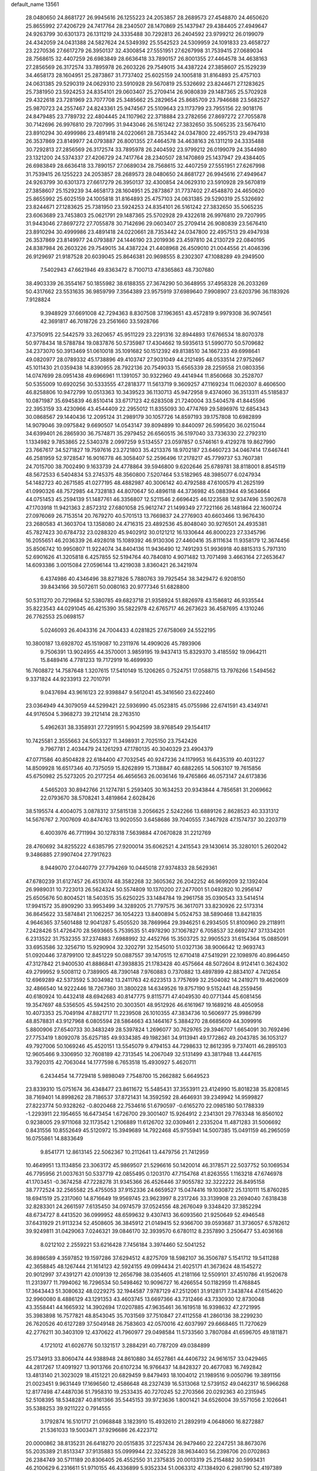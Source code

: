 default_name                                                                    
13561
  28.0480650  24.8681727  26.9945616  26.1255223  24.2053857  28.2689573
  27.4548870  24.4650620  25.8655992  27.4206729  24.7417764  28.2340507
  28.1470869  25.1437947  29.4384405  27.4949647  24.9263799  30.6301373
  26.1311219  24.3335488  30.7292813  26.2404592  23.9799212  26.0199079
  24.4342059  24.0431388  24.5827624  24.5349392  25.5542523  24.5309959
  24.1091833  23.4658727  23.2270536  27.6617279  26.3950137  32.4300854
  27.5551951  27.6267998  31.7539415  27.0689034  28.7568615  32.4407259
  26.6983849  28.6636418  33.7890157  26.8001355  27.4464578  34.4638163
  27.2856569  26.3172574  33.7895978  26.2603226  29.7549015  34.4387224
  27.3858607  25.1529239  34.4658173  28.1604951  25.2873867  31.7737402
  25.6025159  24.1005818  31.8164893  25.4757103  24.0631385  29.5290319
  24.0629310  23.5910928  29.5670819  25.5326692  23.8244671  27.1283625
  25.7381950  23.5924253  24.8354101  29.0603407  25.2709414  26.9080839
  29.1487365  25.5702928  29.4322618  23.7281969  23.7077708  25.3485662
  25.2829654  25.8685709  23.7946688  23.5682527  25.9870723  24.2557467
  24.8243361  25.9474567  25.5109643  23.1173799  23.7955156  22.9018176
  24.8479485  23.7789732  22.4804445  24.1107962  22.3718884  23.2782656
  27.8697272  27.7055878  30.7142696  26.9976810  29.7207995  31.9443046
  26.5161242  27.3832650  35.5065235  23.5676410  23.8910294  30.4999986
  23.4891418  24.0220661  28.7353442  24.0347800  22.4957513  29.4947938
  26.3537869  23.8149977  24.0793887  26.8001355  27.4464578  34.4638163
  26.1311219  24.3335488  30.7292813  27.2856569  26.3172574  33.7895978
  26.2404592  23.9799212  26.0199079  24.3544980  23.1321200  24.5374337
  27.4206729  24.7417764  28.2340507  28.1470869  25.1437947  29.4384405
  26.6983849  28.6636418  33.7890157  27.0689034  28.7568615  32.4407259
  27.5551951  27.6267998  31.7539415  26.1255223  24.2053857  28.2689573
  28.0480650  24.8681727  26.9945616  27.4949647  24.9263799  30.6301373
  27.6617279  26.3950137  32.4300854  24.0629310  23.5910928  29.5670819
  27.3858607  25.1529239  34.4658173  28.1604951  25.2873867  31.7737402
  27.4548870  24.4650620  25.8655992  25.6025159  24.1005818  31.8164893
  25.4757103  24.0631385  29.5290319  25.5326692  23.8244671  27.1283625
  25.7381950  23.5924253  24.8354101  26.5161242  27.3832650  35.5065235
  23.6063689  23.7453803  25.0621791  29.1487365  25.5702928  29.4322618
  26.9976810  29.7207995  31.9443046  27.8697272  27.7055878  30.7142696
  29.0603407  25.2709414  26.9080839  23.5676410  23.8910294  30.4999986
  23.4891418  24.0220661  28.7353442  24.0347800  22.4957513  29.4947938
  26.3537869  23.8149977  24.0793887  24.1446190  23.2019936  23.4597810
  24.2130729  22.0840195  24.8387984  26.2603226  29.7549015  34.4387224
  21.4408968  26.4509010  21.0044556  21.4046396  26.9129697  21.9187528
  20.6039045  25.8646381  20.9698555   8.2302307  47.1088289  49.2949500
   7.5402943  47.6621946  49.8363472   8.7100713  47.8365863  48.7307680
  38.4903339  26.3554167  50.1855982  38.6188355  27.3674290  50.3648955
  37.4958328  26.2033269  50.4317662  23.5531635  36.9859799   7.3564389
  23.9575919  37.6989640   7.9908907  23.6203796  36.1183926   7.9128824
   9.3948929  37.6691008  42.7294363   8.8307508  37.1963651  43.4572819
   9.9979308  36.9074561  42.3691817  46.7018726  23.2561660  33.5928766
  47.3750915  22.5442579  33.2620657  45.9511229  23.2291316  32.8944893
  17.6766534  18.8070378  50.9778434  18.5788784  19.0837876  50.5735987
  17.4304662  19.5935613  51.5990770  50.5709682  34.2373070  50.3913469
  51.0610018  35.1091682  50.1512392  49.8138510  34.1667233  49.6998641
  49.0820977  28.0789332  45.1738896  49.4103747  27.9031049  44.2121495
  48.0533514  27.9752667  45.1011430  21.0359438  14.8390955  28.7922136
  20.7549033  15.6565339  28.2259558  21.0803356  14.0747699  28.0951438
  49.6966961  11.1391057  30.9322960  49.4414944  11.8560668  30.2528707
  50.5355009  10.6920256  30.5333555  47.2818377  11.5613719   9.3609257
  47.1169234  11.0620307   8.4606500  46.8258806  10.9472799  10.0513363
  10.3439523  36.1130713  45.9472958   9.4374060  36.3513311  45.5185837
  10.0871987  35.6945839  46.8510414  33.6717123  42.6283508  21.7240004
  33.5404578  41.8445596  22.3953159  33.4230966  43.4544409  22.2955012
  11.8355093  30.4774769  29.5896976  12.6854343  30.0868567  29.1440436
  12.2095124  31.2989179  30.1057726  14.8597193  39.1757808  10.6982899
  14.9079046  39.0975842   9.6690507  14.0543147  39.8094899  10.8440097
  26.5995620  36.0215044  34.6399401  26.2865930  36.7574871  35.2979452
  26.6560515  36.5197040  33.7336330  22.2792310   1.1334982   9.7853865
  22.5340378   2.0997259   9.5134557  23.0597857   0.5746161   9.4129278
  19.8627990  23.7667617  34.5271827  19.7597616  23.2721803  35.4213376
  18.9702187  23.6460723  34.0467414  17.6467441  46.2581959  52.9728547
  16.9016778  46.3058407  52.2596496  17.2178217  45.7799737  53.7607381
  24.7015700  38.7002490   9.1633739  24.4778864  39.5946800   9.6202646
  25.6789781  38.8118001   8.8545119  48.5672533   6.5404834  53.2745375
  48.3560800   7.5207464  53.5182965  48.3985077   6.0247934  54.1482723
  40.2671585  41.0277195  48.4882987  40.3006142  40.4792588  47.6100579
  41.2625199  41.0990326  48.7572985  44.7328183  44.8070647  50.4896118
  44.3736982  45.0883944  49.5634664  44.0751453  45.2594139  51.1487761
  46.3356807  12.5211546   2.6696425  46.1223588  12.9347496   3.5902678
  47.1703918  11.9421363   2.8572312  27.6801058  25.9612747  21.1499349
  27.7221166  26.1481864  22.1600724  27.0976069  26.7153514  20.7679270
  40.5701513  13.7669837  24.2776903  40.6603466  13.9676430  23.2680583
  41.3603704  13.1358080  24.4716315  23.4892536  45.8048040  30.9276501
  24.4935381  45.7827423  30.6784732  23.0288320  45.9402912  30.0121212
  16.1330644  46.8000223  27.3345796  16.2055651  46.2036339  26.4928018
  15.1089392  46.9130306  27.4460416  35.8111634  11.9358179  12.3674456
  35.8506742  10.9950807  11.9224074  34.8404136  11.9436490  12.7491293
  51.9936918  40.8815313   5.7971310  52.6901626  41.3205818   6.4257855
  52.5194764  40.7840810   4.9071482  13.7071498   3.4663164  27.2653647
  14.6093386   3.0015084  27.0596144  13.4219038   3.8360421  26.3421974
   6.4374986  40.4346496  38.8271826   5.7880763  39.7925454  38.3429472
   6.9208150  39.8434166  39.5072611  50.0080163  20.9777346  51.6828800
  50.5311270  20.7219684  52.5380785  49.6823718  21.9358924  51.8826978
  43.1586812  46.9335544  35.8223543  44.0291045  46.4215390  35.5822978
  42.6765717  46.2673623  36.4587695   4.1310246  26.7762553  25.0698157
   5.0246093  26.4043316  24.7004433   4.0281825  27.6758069  24.5522195
  10.3800187  13.6928702  45.1519087  10.2311976  14.4909026  45.7893906
   9.7506391  13.9024955  44.3570001   3.9859195  19.9437413  15.8329370
   3.4185592  19.0964211  15.8489416   4.7781233  19.7172919  16.4699930
  16.7608872  14.7587648   1.3207615  17.5410149  15.1206265   0.7524751
  17.0588715  13.7976266   1.5494562   9.3371824  44.9233913  22.7010791
   9.0437694  43.9616123  22.9398847   9.5612041  45.3416560  23.6222460
  23.0364949  44.3079059  44.5299421  22.5936990  45.0523815  45.0755986
  22.6741591  43.4349741  44.9176504   5.3968273  39.2121414  28.2763510
   5.4962631  38.3358931  27.7291951   5.9042599  38.9768549  29.1544117
  10.7425581   2.3555663  24.5053327  11.3498931   2.7025150  23.7542426
   9.7967781   2.4034479  24.1261293  47.1780135  40.3040329  23.4904379
  47.0771586  40.8504828  22.6184400  47.7032545  40.9247236  24.1179953
  16.6435319  40.4031227  14.8509928  16.6517346  40.7375059  15.8262899
  15.7138847  40.6882265  14.5063107  19.7615856  45.6750982  25.5273205
  20.2177254  46.4656563  26.0036146  19.4765866  46.0573147  24.6173836
   4.5465203  30.8942766  21.1274781   5.2593405  30.1634253  20.9343844
   4.7856581  31.2069662  22.0793670  38.5708241   3.4819864   2.6028426
  38.5195574   4.4004075   3.0878312  37.5815138   3.2056625   2.5242266
  13.6889126   2.8628523  40.3331312  14.5676767   2.7007609  40.8474763
  13.9020550   3.6458686  39.7040555   7.3467928  47.1574737  30.2203719
   6.4003976  46.7711994  30.1278318   7.5639884  47.0670828  31.2212769
  28.4760692  34.8255222   4.6385795  27.9200014  35.6062521   4.2415543
  29.1430614  35.3280101   5.2602042   9.3486885  27.9907404  27.7917623
   8.9449070  27.0440779  27.7794269  10.0445018  27.9374833  28.5629361
  47.6780239  31.6127457  26.4513074  48.3582268  32.3605362  26.2042252
  46.9699209  32.1392404  26.9989031  10.7223013  26.5624324  50.5574809
  10.1370200  27.2477001  51.0492820  10.2956147  25.6505676  50.8004521
  18.5403515  35.6250225  33.1484784  19.2961758  35.0390543  33.5414514
  17.9941572  35.8909290  33.9953499  34.3289205  21.7797575  36.3617071
  33.8230926  22.5173314  36.8645622  33.5874841  21.1062257  36.1054223
  13.8400894   5.0524753  38.5890468  13.8421835   4.9646365  37.5601488
  12.9041287   5.4505520  38.7869964  29.3946251   6.2934505  51.8100960
  29.2118911   7.2428426  51.4726470  28.5693665   5.7539535  51.4978290
  37.1067827   6.7058537  32.6692747  37.1334201   6.2313522  31.7532355
  37.2374883   7.6988992  32.4452766  15.3503725  32.9905523  31.6154364
  15.0885091  33.6953586  32.3256710  15.9290904  32.3202791  32.1545010
  51.0327136  38.9006642  12.9693743  51.0920446  37.8799100  12.8451229
  50.0887557  39.1470515  12.6710418  47.5419291  22.1098976  40.8964450
  47.3127842  21.9400530  41.8886841  47.3938835  21.1783428  40.4575664
  48.5072604   8.9124141   0.3624302  49.2799952   9.5008112   0.7389905
  48.7390148   7.9760883   0.7370882  13.4897899  42.8834107   4.7412654
  12.6969289  42.5373592   5.3034982  13.2411763  42.6223513   3.7757699
  32.2504082  14.2419271  19.4620609  32.4866540  14.9222446  18.7267360
  31.3800228  14.6349526  19.8757190   9.5152441  48.2559456  40.6180924
  10.4432418  48.6942683  40.8147775   9.8115771  47.4049530  40.0771344
  45.6081456  19.3547697  48.5356505  45.5942510  20.3003501  48.9512926
  46.6161967  19.1689216  48.4050958  10.4073353  25.7049194  47.8821717
  11.2239508  26.1010355  47.3834736  10.5606977  25.9986799  48.8578831
  43.9127968   6.0805594  28.5864663  43.1464167   5.3884270  28.6685609
  44.3099916   5.8800906  27.6540733  30.3483249  28.5397824   1.2696077
  30.7629765  29.3946707   1.6654091  30.7692496  27.7753419   1.8092078
  35.6257185  49.9334385  49.1982361  34.9113941  49.1772862  49.2043785
  36.1053127  49.7927006  50.1069246  45.4520151  13.5545079   9.4794153
  44.7298633  12.8612395   9.7374011  46.2895103  12.9605466   9.3306950
  32.7608189  42.7313545  14.2067049  32.5131499  43.3817948  13.4447615
  33.7920315  42.7063044  14.1777598   6.7653518  15.4930927   5.4620711
   6.2434454  14.7729418   5.9898049   7.7548700  15.2662882   5.6649523
  23.8339310  15.0751674  36.4348477  23.8611672  15.5485431  37.3553911
  23.4124990  15.8018238  35.8208145  38.7169401  14.8998262  28.7186537
  37.8721431  14.3592592  28.4646931  39.2349942  14.9599827  27.8223774
  50.9328262  -0.8020468  22.7534616  51.6790597  -0.6165270  22.0985180
  50.1788339  -1.2293911  22.1954655  16.6473454   1.6726700  29.3001407
  15.9264912   2.2341301  29.7763348  16.8560102   0.9238005  29.9711068
  32.1173542   1.2106889  11.6126702  32.0309461   2.2335204  11.4871283
  31.5006692   0.8431556  10.8552649  45.5120972  15.3949689  14.7922468
  45.9755941  14.5007385  15.0491159  46.2965059  16.0755861  14.8833649
   9.8541771  12.8613145  22.5062367  10.2112641  13.4479756  21.7412959
  10.4649951  13.1134856  23.3063172  45.9869507  21.5296616  50.1420014
  46.3178571  22.5037752  50.1069534  46.7795956  21.0037631  50.5337719
  42.0855495   0.1203170  47.7154768  41.8263555   1.1163218  47.6746978
  41.1703451  -0.3674258  47.7228278  31.9345366  26.4526446  37.9055782
  32.3222222  26.8495158  38.7772524  32.2565582  25.4755053  37.9152336
  24.6659527  15.0474416  19.1030872  25.1310111  15.8760285  18.6941519
  25.2317060  14.8716649  19.9569745  23.9623997   8.2317246  33.3139908
  23.2694040   7.6318438  32.8283301  24.2661597   7.6135450  34.0974579
  37.0524556  48.2676049   9.3348420  37.3852294  48.6734727   8.4413520
  36.0999952  48.6599632   9.4307413  36.6093560  21.9250649  52.4946548
  37.6431929  21.9113234  52.4508605  36.3845912  21.0149415  52.9366700
  39.0593687  31.3736057   6.5782612  39.9249811  31.0429063   7.0246321
  39.0846170  32.3939570   6.6780112   8.2357890   3.2506477  53.4036168
   8.0212102   2.2559221  53.6216428   7.7456184   3.3974460  52.5041252
  36.8986589   4.3597852  19.1597286  37.6294512   4.8275709  18.5982107
  36.3506787   5.1541712  19.5411288  42.3658845  48.1267444  21.1614123
  42.5924155  49.0994434  21.4025171  41.3673624  48.1545272  20.9012997
  37.4391271  42.0109139  12.2656798  38.0354605  41.2181166  12.5509101
  37.4510786  41.9520678  11.2313977  11.7994062  16.7296534  50.5498462
  10.9096727  16.4266554  50.1182959  11.4768845  17.3643443  51.3080632
  48.0229275  32.1944587   7.9787129  47.2512061  31.9128171   7.3438744
  47.6154620  32.9960080   8.4886129  43.1291353  43.4603745  13.6697366
  43.7312466  43.7330930  12.8730048  43.3558441  44.1665932  14.3902694
  17.0207885  47.9635461  36.1619518  16.9398632  47.2721995  35.3983898
  16.7577821  48.8543045  35.7031569  37.7510847  27.4112558  41.2860136
  38.2299230  26.7620526  40.6127289  37.5049148  26.7583603  42.0570016
  42.6037997  29.6668465  11.7270629  42.2776211  30.3403109  12.4370622
  41.7960977  29.0498584  11.5733560   3.7807084  41.6596705  49.1811871
   4.1721012  41.6026776  50.1321517   3.2884291  40.7787209  49.0384899
  25.1734913  33.8060474  44.9388948  24.8610880  34.6527861  44.4406732
  24.9616157  33.0429465  44.2817267  17.4091927  13.9013766  20.6107234
  16.9766437  14.8428327  20.4677083  16.7492842  13.4813140  21.3023029
  18.4151221  20.6829459   9.8479493  18.1004012  21.1989516   9.0050796
  19.3891156  21.0023451   9.9631449  17.1696560  12.4586648  48.2327439
  16.5313068  12.5739152  49.0462317  16.5966268  12.8177498  47.4487036
  51.7958310  19.2533435  40.7270245  52.2703566  20.0292363  40.2315945
  52.5108395  18.5348287  40.8161366  35.5445153  39.9723636   1.8001421
  34.6526004  39.5571056   2.1026641  35.5388253  39.9211222   0.7914555
   3.1792874  16.5101717  21.0968848   3.1823910  15.4932610  21.2892919
   4.0648060  16.8272887  21.5361033  19.5003471  37.9296686  26.4223712
  20.0000862  38.8135231  26.6418270  20.0515835  37.2257434  26.9479460
  22.2247251  38.8673076  55.2035389  21.8513347  37.9135883  55.0999944
  22.3245228  38.9634403  56.2398706  20.0702863  26.2384749  30.5711189
  20.8306405  26.4552550  31.2375835  20.0013319  25.2154882  30.5993431
  46.2100629   6.2316611  51.9710155  46.4336899   5.9352334  51.0063312
  47.1384920   6.2981790  52.4197389  51.0781706  18.1198003  10.8980049
  51.4552654  17.3445745  10.3037766  50.0951497  17.8204203  11.0377361
  33.0718533  40.3280080  36.2916048  33.6619057  40.3406160  35.4419406
  32.3366614  41.0255735  36.0710436   6.2345973  41.3167670  45.3793424
   6.6446104  41.1128722  44.4460096   6.6045100  42.2618644  45.5870834
  20.3872861   5.2549592  12.0491915  20.2473726   4.2531650  12.2485516
  19.6942115   5.4673827  11.3258289  49.6981132  27.9579641  29.8163502
  49.1762897  28.5901569  29.1910837  49.0613548  27.8402263  30.6251053
  28.3576953  32.4568313  30.7848749  28.0870437  32.3918499  31.7798894
  27.4984325  32.2118061  30.2780992  43.9104452  15.5008277  39.8855971
  44.0482233  16.1714350  39.1184732  44.2913872  14.6179080  39.5113104
  13.1215684  44.5800631  30.7068507  13.4949705  44.2338660  29.8081980
  13.0758026  45.6034904  30.5605991  48.9814478  12.1803061  33.3618099
  49.3327763  11.9036253  32.4296421  48.1422313  12.7291083  33.1600274
   7.6222326  15.5300640  22.8171009   7.4918828  14.6083840  22.3856854
   8.6227096  15.7351675  22.6926540  30.9723473  10.9927486  21.6128524
  30.3323317  10.1797577  21.5491626  31.0490010  11.2973305  20.6247217
  20.5394367  33.4831760  30.2639665  20.0672432  32.7759608  29.6723287
  20.7686926  32.9423626  31.1211654  41.9497402   4.1911652  28.7185761
  41.5229573   4.2834221  29.6623993  41.1240461   4.1258283  28.1011290
  41.5579943  26.4607226  44.3358555  40.8044099  25.9215682  43.8768436
  41.0596351  26.9923082  45.0692792  16.4249527  25.5609078  14.5733866
  17.2671145  26.1326055  14.7524647  16.7545867  24.5957007  14.6294353
  23.6278873  25.5343579   5.5711796  23.3619422  25.9248036   4.6528172
  23.7764657  24.5356732   5.3880489  14.1619006   5.1117038   4.6285578
  14.6095262   6.0168724   4.4065823  14.9110715   4.5647101   5.0709092
   9.1031249  11.2485185  40.9973061   9.7054275  11.1617685  41.8284044
   9.1024922  12.2562086  40.7937581  19.8147196   8.9500580  50.0274796
  19.5810666   9.3712933  49.1188308  19.7098009   7.9391983  49.8801506
  25.1890809   0.6601068  15.7401089  25.4705763   0.9678473  14.7901786
  25.1285353   1.5464178  16.2646552  22.6139931   5.7058302   4.9833877
  22.3274702   6.1579410   5.8709050  22.5344723   6.4765991   4.2942834
   5.4262249  21.6567692  23.6827688   5.2211032  21.8589925  22.6922659
   5.7810221  20.6862995  23.6693549  11.9197909  49.3306365  41.1233760
  12.0635285  49.4929100  42.1423547  12.7730245  48.8253935  40.8462367
  35.0320428  19.8540951  28.7808867  35.1310460  19.8035585  27.7625271
  35.6925156  19.1652246  29.1524522  10.4148718  39.6399135   0.7165199
  10.1436976  39.3482217   1.6661307   9.9197067  40.5025995   0.5436868
  31.5108722  13.5885448  51.6408280  32.0071958  12.6799428  51.6611398
  32.2260649  14.2558937  51.9692158  42.5095665  15.8673297  27.6775656
  42.8404443  16.7584471  28.0800126  42.2153520  15.3170854  28.4972930
  36.0569949  40.2999407  42.0776031  35.9517607  39.3209867  41.7860386
  37.0736086  40.4525137  42.0960203   4.6731131  25.8737539  15.2806277
   5.0647445  24.9671542  15.0133390   4.6472178  25.8659829  16.3054567
  30.9747020   2.1619691  55.2032332  30.9251869   1.7706408  56.1366005
  31.3548270   3.1165779  55.3388674   0.4646376  25.5390548  19.8020545
   1.2876712  26.1640351  19.7190376   0.8948375  24.5944798  19.7769242
  10.8282418  19.2067862  46.5253748   9.9237458  19.2755150  46.9828142
  11.4979264  19.0368057  47.2944799  10.5245405  46.1806373   7.7602310
  11.4319760  46.4112916   7.3092906   9.8403753  46.6093224   7.1106482
   7.4147160   5.5463080  20.0720664   6.5441028   6.0704715  19.8501988
   7.5657962   4.9882607  19.2131533   4.5713842  15.6948017  44.2115463
   3.6778917  15.6226757  43.6961146   5.1228427  14.9087557  43.8199789
   3.4728521  29.3950286  12.3321624   4.2299199  29.3773032  11.6416164
   3.9103435  29.0174154  13.1894420  35.9612883  17.9765931  42.9076677
  35.1103230  18.0684708  43.4856525  36.3355740  18.9250265  42.8477333
  35.9625951   2.7480110   2.0219079  35.2826799   2.3286669   2.6812201
  36.3861698   1.9224870   1.5648825  24.4894520  31.8146805  43.1281984
  24.6837651  31.6051192  42.1431727  23.4610592  31.8911107  43.1717309
  27.7628460  46.2381633  38.0740079  28.6717239  46.7051038  37.9225097
  27.4879902  45.9219184  37.1327111  26.1550004  30.3340206   3.6735249
  26.9580904  29.7466902   3.3944812  26.5856643  31.0947955   4.2177963
  16.4099755  15.7445537  42.5799218  16.8197818  15.5847878  43.5191497
  15.4017733  15.5339791  42.7397713  31.2304242  24.8139301  54.8207532
  31.0187293  25.5580345  55.4813517  32.2035293  25.0299768  54.5132423
   8.8494313  19.0132751  20.6664602   8.8839713  18.8899080  21.6927464
   9.2843910  19.9178203  20.5034063   9.9077025  33.6813649  50.6030008
   9.3546541  34.3870085  51.1355126   9.7616747  33.9913158  49.6230580
  32.1132679  47.9866582  19.4569370  32.6022105  47.9630501  18.5409976
  32.8708360  48.2610126  20.1088993  30.0372647   5.7020247  45.2466916
  29.7323882   6.6683674  45.4035998  29.2329375   5.2355204  44.8191831
  18.3988936  12.7294945  43.6917917  18.1862726  13.5297838  44.3100113
  18.3852662  13.1577532  42.7480545  16.7205068   7.9260357  35.5095281
  16.4894161   8.3907599  36.4079335  16.8848783   8.7279209  34.8742016
  47.1915210  15.9161482  26.2984261  47.0874058  16.9464197  26.3406919
  46.2286053  15.5772020  26.4466614  26.6584361  34.4425212   9.5128701
  25.6655874  34.6675738   9.3487510  27.1633531  35.1784721   8.9901927
   3.1994282  21.3898687  33.5661110   3.7335220  21.9760288  32.8847208
   2.9225381  22.0979889  34.2760283  20.5673003  16.6254588  18.9106436
  20.5462127  16.1578215  19.8315917  19.6589491  16.3650192  18.4952478
  11.9329768  47.0070289  52.6191542  11.3354671  46.6907654  51.8394450
  12.2700476  47.9307327  52.3107419  39.9866677  36.7302004  19.5731054
  40.2512615  36.3234691  20.4748598  39.2958974  36.0725481  19.1859790
  20.1281664   2.1721295   5.9662965  20.0429224   2.1119416   6.9989584
  19.2389315   1.7640263   5.6381681  10.8595665   3.2860561  53.0404408
  11.1636381   2.4863587  53.5854860   9.8352946   3.3364030  53.2029804
  41.9975588  31.4696141  13.6739112  41.6218103  32.3307761  13.2329160
  42.8341282  31.8096596  14.1720861  30.2228716   2.5765279  17.5066199
  29.9004479   1.5927492  17.4923975  31.2065987   2.5071005  17.2011081
  23.3652802  26.4969945  48.0460457  22.3633263  26.3511384  47.8255908
  23.4110647  27.5032488  48.2655692  19.0436826  27.8073343  49.0841171
  18.1775451  27.7636855  48.5315788  18.9455343  28.6814276  49.6284289
  37.8709487  46.8533840  29.9656074  38.4885859  46.1079003  29.5879519
  37.1434405  46.9282552  29.2347130   0.6304148  35.1203105  23.9462550
  -0.1392032  34.4228127  23.9145326   0.9955474  35.0187346  24.9058655
  39.6424272  42.3012762  35.6223528  40.4029492  42.4359701  36.3132871
  39.3661865  41.3120925  35.7812579  48.1701156  43.7672916  48.1643599
  47.6887165  42.8690396  48.3658764  48.6742686  43.9531438  49.0476785
  48.2599044  10.0258699  27.7727113  49.0968435  10.6092724  27.9206127
  47.4878146  10.6298926  28.1110312  12.8128736  49.4491455  51.5330322
  13.3039663  50.1471445  52.1234521  13.1705888  49.6524671  50.5861853
  18.1447974   1.3318501  10.6163645  17.5137767   2.0165288  10.1479362
  17.6026078   1.0508268  11.4505394  41.0195918  48.7045627   1.3726551
  40.2849021  48.6331803   2.0988744  40.5662204  49.2816250   0.6424296
  45.9131194   3.5026861  31.4428106  45.2361373   2.7218427  31.3649545
  46.8127440   3.0198994  31.5955819  13.4055811  35.6038930  23.6216800
  12.6229203  35.7563363  24.2854013  14.2276040  35.9362386  24.1619976
   5.7622826  39.0351232  51.3334349   5.4857483  40.0201868  51.4227762
   4.8751312  38.5149012  51.3229645  19.9621820   2.0194469   8.6703384
  20.8045293   1.5518215   9.0538655  19.2178976   1.7152746   9.3204226
  30.5093933  28.7871137  47.7722741  30.3398123  29.2011618  46.8374945
  29.8068482  29.2760235  48.3661535  44.3941004  35.4766282   6.3361896
  45.3078200  35.0536630   6.4733823  44.3889419  36.2938396   6.9715720
   7.1138326   8.1796426  22.9510856   7.5126809   7.3934114  23.4999754
   7.2619825   8.9865291  23.5919631  44.4322796  42.9140490   9.1502920
  43.3959974  42.8095311   9.0418103  44.7753491  41.9731741   8.9276480
  35.2940099   5.2506211   1.1771318  35.5327500   4.2982508   1.4952256
  34.9987458   5.1215184   0.1986107  34.7180762  30.3676916  26.2819442
  34.0709061  30.1889473  25.4908179  34.0525722  30.5623453  27.0614652
  33.3171917   7.8050461  23.3036221  33.8336813   6.9633089  23.0088146
  33.2981406   8.4094029  22.4892344  20.4602456  17.0507537  27.2723198
  19.5931084  17.5030044  27.6202709  20.1837201  16.7517222  26.3164381
  26.3911006  13.5272357  39.8458923  26.3055443  14.0787979  40.7171171
  26.7775124  14.2057341  39.1697463  15.6346365  24.7390429  12.0475606
  16.3113789  25.2038067  11.4091797  15.7559585  25.2627976  12.9276584
  17.5567825  34.8908738  42.0032243  17.0701184  35.8035419  42.0560787
  16.8397945  34.2155292  42.3015267  42.3844449  12.3796656  15.0616230
  43.3677278  12.6324217  15.0824207  42.1710482  12.1018765  16.0387148
  40.9188850   9.4396627  35.9761986  41.7596903   9.6524786  36.5404314
  41.1571339   8.5055583  35.5766969  19.1661288   2.1697915  50.2789376
  18.8950360   1.1723059  50.4101133  19.5145502   2.1881979  49.3090593
  31.8598870   4.6570256  55.7350614  32.0173367   5.1409401  56.6326161
  31.1626265   5.2617210  55.2586322   4.6846861   1.5971782  35.7596859
   5.6355176   1.8852887  35.5010684   4.6997917   0.5796362  35.7208146
  22.4579527  35.7258233  11.1526469  21.6111695  36.2864129  10.9408807
  22.1554645  35.1478237  11.9569104  24.0917362  41.9991357  27.7372577
  24.2888848  41.9750938  26.7214461  23.8624662  41.0050891  27.9416466
  31.0754156  47.2538211  27.6445247  30.6810906  48.1996025  27.6484105
  30.5011087  46.7617972  26.9321462  34.0906374  19.5757154   8.9589475
  33.8380469  19.4920118   9.9624740  34.9205253  20.2058970   9.0003706
  25.8474090  24.0394131   8.5568765  26.5380546  24.7140530   8.9146055
  25.4446325  24.4741374   7.7368630  35.2249354  34.8552022  10.0049405
  35.8286764  34.3598404   9.3298874  35.5791556  35.8277564   9.9709221
   7.7052088  46.4787920  37.0549295   7.4685557  47.1110191  37.8250141
   6.9152901  45.8254121  36.9987002  32.8357669  17.0105845  22.8185082
  32.0358690  17.2549574  22.1995891  32.3578105  16.8103999  23.7203808
  43.4744789  23.0299546  52.4657912  43.6696199  22.0521667  52.2603829
  43.2864815  23.0640055  53.4737171   8.7542810  49.3460816   9.2131734
   8.0093615  49.1352386   8.5526202   8.5579715  50.3012335   9.5445565
  17.6360649  32.9957152  37.8227244  18.0428203  33.0367718  38.7719970
  17.1267153  33.8972076  37.7458792  27.1660798  49.0326968  16.3638322
  26.7179274  48.3187456  16.9559087  26.4132722  49.7070610  16.1672668
  27.6909221  42.7588254   2.7748750  28.5571597  42.3357715   3.1430850
  27.0992613  41.9520265   2.5369099  43.9784629  22.6505024  23.5554678
  43.4020965  23.0641507  22.8111096  44.9213723  22.5907653  23.1376829
   6.3358871   3.8267320  21.9509439   6.8258364   4.5275018  21.3765711
   7.0218231   3.5781910  22.6785777   9.7674914  40.0510579  44.0050169
   9.8069784  39.1184073  43.5543541   8.8562099  40.4204655  43.6720225
  31.2770059   6.1816348  24.1379399  31.9499892   6.9141477  23.8626141
  31.2837089   6.2233935  25.1704677   8.7938467  41.1805936  13.7138482
   9.0655998  40.6700657  14.5522280   8.6903108  40.4632348  12.9819442
   0.4781712  16.4374422  20.9133910   0.1340203  17.1549299  21.5726763
   1.5056579  16.5620795  20.9443806  44.5005931   1.2817169  46.6449882
  43.8268672   0.7804806  47.2415174  43.9419536   1.4636846  45.7832815
   7.0603201  31.1278640  55.5394639   6.3918809  31.0011076  56.3262730
   6.5547963  31.8161532  54.9426728  41.9244372  18.4019915   8.5685105
  41.2793095  17.6491927   8.8740368  42.6994738  18.3286151   9.2556683
  34.4131584  28.3494845  54.5954012  33.6742027  28.7117689  53.9681590
  34.0552077  28.4951217  55.5322499  37.6823216   1.8049466  16.8784378
  37.8227890   2.3225555  15.9927245  38.5314435   2.0235285  17.4212406
   6.3629589  19.1140326  23.8425410   6.0636607  18.5746227  24.6655811
   7.3734018  18.9327098  23.7696279   0.1909287   2.9573576  43.5645769
  -0.0567577   3.9282283  43.8243180   0.2646424   3.0130588  42.5284729
  22.7031235  34.4506363  29.0751432  21.8437901  34.0703245  29.5205473
  23.4241490  34.2841315  29.7984068   6.1149834  21.5231670  52.1905013
   5.3889401  20.8202043  52.0917075   5.6221756  22.3568442  52.5594011
   5.3619954  17.7084138   6.0932549   5.9851095  18.4565198   5.7374778
   5.8725530  16.8464115   5.8186333   3.4810843  27.6504215   1.4526728
   3.4615452  28.2957393   0.6422615   2.7450840  28.0360769   2.0726011
  20.2595627  15.9448623   6.7988547  21.1393733  15.4000990   6.7562021
  19.8663974  15.8037158   5.8453098  48.0868711  37.9422541  17.2806816
  48.0564469  38.8245331  16.7436788  48.4058188  38.2459898  18.2173164
  15.4915082  13.1604877  22.3534413  15.4923701  12.3256272  22.9567534
  14.5119547  13.1994742  22.0081928  50.9712395   7.5156482  45.8464965
  51.3417261   7.8154069  46.7605440  50.0225380   7.1853995  46.0491827
  30.2903080  32.8546714   4.0967332  29.6061445  33.6325278   4.1493378
  30.0989798  32.3281549   4.9660370   0.1891237  20.8805498  17.1724018
   0.9633893  21.3815800  16.7101471   0.6854057  20.2417769  17.8265485
  13.1859256   9.3629209   3.1659691  12.8093060   8.6152212   2.5562287
  12.6894277   9.2194318   4.0560750  39.8600464   8.0744852  43.4996363
  39.7377473   7.1518798  43.0643375  39.2083215   8.0692491  44.2966417
  21.5527298  15.2740989  10.1086743  22.2386688  15.0042612  10.8399530
  22.0802893  15.9647167   9.5471907  46.1366152  32.2169515  16.9248864
  46.5631659  31.4513893  17.4570687  46.7904879  33.0049054  17.0586053
  16.5492754  10.7875645  44.2399826  17.2042263  11.5698924  44.1061039
  17.0817901  10.1047956  44.7908649  48.4424604  13.7385764   6.0789854
  47.4847877  13.4581201   5.8123573  48.9610380  12.8475130   6.1019045
   9.0805766   8.5756211   9.5918453   9.3287085   8.8316478   8.6245222
   8.1261850   8.9391550   9.7135290  42.9132101  40.1326414   5.3801021
  43.8893188  40.2868315   5.6878761  42.6732992  39.2116744   5.7298390
  37.4209543  34.6551314  45.8800109  37.2900534  35.4557835  46.5192828
  38.4474069  34.6061534  45.7631173  29.9360249  27.9612946   5.0552377
  30.4803161  28.6714784   5.5772498  29.3189076  27.5509769   5.7496890
   0.2145669  27.9541969  16.4799974  -0.2110663  28.7607528  16.9615989
  -0.2214396  27.1371717  16.9283653  26.1054923  31.8405966  29.2118704
  25.8867563  30.8277936  29.1540924  25.4573585  32.2551160  28.5153654
   9.5828789  31.9599583  28.8534697  10.4546115  31.4655964  29.0882526
   9.7047416  32.2276234  27.8649677  30.6162984   6.1651400  15.1564118
  31.1628268   5.2813730  15.1228298  30.2962313   6.2716168  14.1836287
  44.6242244  18.4391287  22.2925190  44.4396803  17.4793266  22.5916735
  44.0277823  19.0202786  22.9051846  16.7952188  37.5022841  26.9593971
  17.7587582  37.7816646  26.7099163  16.9178208  37.0587547  27.8900142
  14.4238371  30.1309385  33.6686299  13.6315395  30.5194454  34.1986163
  14.3984328  29.1255724  33.9091558  27.3892588  24.4763680  40.4699042
  26.3982276  24.5910431  40.7257725  27.4459497  24.8533416  39.5124477
  48.7713044   9.1052976   5.4916364  48.7961584   8.2293309   4.9377845
  49.2221290   8.8124916   6.3878658  19.0058387  44.6216082  39.5766962
  19.8175371  45.1058888  39.9613177  18.2895244  44.6747724  40.3115926
  10.7190728  27.8092646   7.8307037  10.5290048  28.5083260   8.5639904
  11.5463513  28.1815506   7.3438789  13.6687018  26.5941059   0.9616046
  12.9763839  26.7752646   1.7075519  13.3989279  27.2617554   0.2215574
  14.4488177  15.1501020  34.3542580  15.1781000  14.7543756  34.9689573
  14.3779970  16.1315505  34.6598282  16.7231742  19.1782613  36.4933633
  16.2047379  18.7597997  35.7225699  16.4194433  20.1699554  36.4936662
  14.9907532  17.7793873  18.6933405  15.0997960  18.6291645  18.1204155
  14.3878270  17.1751544  18.1146075  44.5582059  15.1537786  26.0991129
  44.3369586  15.4565744  25.1475420  43.7631714  15.4929746  26.6677540
   1.1836240  30.8615301  27.9386237   0.9931976  31.2099039  26.9847760
   1.6858230  31.6493721  28.3759787   2.6523495  34.9349883   7.2841013
   2.0619972  34.2371311   7.7547352   3.3753902  35.1590672   7.9865741
  12.8169138   7.0789553  24.0590816  12.9221381   7.7967145  24.7923116
  11.8631057   7.2368464  23.6943829  37.9941128  22.4760463   5.6406821
  38.2374336  21.6545317   6.2251480  38.8620355  23.0391369   5.6581706
  14.2919302  21.4326192  38.5215081  13.8369908  20.6360036  39.0038472
  15.0929719  21.6508551  39.1450711  12.0736157  15.6181484  33.0993068
  11.7147759  16.4711729  33.5604597  12.9734527  15.4443113  33.5703418
  15.6091696  27.7945164  18.8978160  15.1521287  28.3208367  18.1445716
  16.6028081  28.0691962  18.8282703  25.1132360  31.2019770  40.3771283
  25.4394279  30.2247172  40.2473074  24.1109185  31.1451678  40.1073469
  25.9760876   8.9151290  51.5355396  25.5848383   9.8722786  51.5499602
  25.3717314   8.4201392  50.8650992  26.4831599  20.0889060  49.8995925
  25.6436886  20.6519766  49.6909938  26.2950959  19.7377684  50.8541197
  14.1671994  42.8448613  43.2694799  14.5095590  43.3322885  44.1204621
  13.3501874  42.3151615  43.6204024  37.2664696  31.9087332  45.3135679
  36.3098498  31.7628697  44.9457248  37.2553216  32.8985095  45.6077888
  34.4226066  43.8794299  41.8086462  33.6513795  44.4943995  42.1109890
  34.4553482  43.1491093  42.5380948  50.0343344  45.5608498  28.1088881
  49.7687531  45.7417331  27.1212230  49.3102482  46.0871474  28.6297597
  37.9223798   8.1628815  45.5064312  37.1728387   8.4020830  44.8384218
  37.4951988   7.4653780  46.1247150  35.6549742   7.6404207   7.6755736
  35.6458750   8.6735483   7.6011518  36.2571654   7.3367078   6.9147363
   7.0363343   4.5540851  44.3858643   6.4413256   4.9330582  43.6328121
   7.4827893   3.7293864  43.9569912  39.7728549  19.6004003  41.1429793
  40.7441333  19.9523823  41.1449216  39.4084077  19.9026170  42.0562565
  36.1390226  31.9370057  39.2877329  36.5480836  31.0205494  39.0368183
  35.7218764  31.7765482  40.2115917  28.6018109  48.8990640  52.6747376
  28.1002328  48.0194469  52.8863776  27.9477691  49.6210285  53.0483091
  28.2877607   6.0597513   4.8170146  28.1734038   7.0360346   4.5544317
  29.1300347   5.7397053   4.3297027  33.6141474  38.8124730  16.5892197
  34.3678987  39.3354323  17.0640932  33.8164645  37.8276180  16.8294339
  35.5107783   4.7362562  33.6764357  36.1380300   5.5355730  33.4804708
  34.9365098   4.6850397  32.8154862  22.1141850  12.9116515  39.7821565
  21.6548270  13.1902421  38.9042343  23.0029458  12.4852683  39.4644907
  26.9879163  42.1606792  13.7725655  26.8797513  43.1180081  14.1281260
  27.7740863  41.7751672  14.3168955  12.6905906  24.1964058   6.1664089
  13.0347600  23.2626634   6.3717085  13.2020321  24.8064600   6.8381953
   4.2752270   4.2831154  15.8964686   3.8506143   4.2027871  14.9519950
   4.4168922   3.2867894  16.1550378  29.0626637  19.4071248   2.5425664
  29.1439743  19.6382484   1.5329410  29.7443668  20.0299083   2.9846457
  47.8240646  32.9527441  11.6071664  47.2371088  32.3678271  12.2281873
  48.4951749  32.2804408  11.2062188   8.5819053  35.7136280  51.7304825
   8.0858971  36.2618407  51.0036259   9.1157576  36.4411079  52.2415306
  34.5475028  36.3491929  39.5264788  34.1410722  36.3481633  38.5708332
  34.2025379  35.4580990  39.9196030  34.9751529  10.7590322  15.4762107
  35.3745790   9.9537729  14.9619283  34.5292430  11.3158692  14.7351823
  30.2366821   7.1778325  19.5690888  30.3948487   6.1550169  19.5849226
  29.7806266   7.3297448  18.6534686   4.2019467  10.5926297  36.3235408
   5.1770640  10.5360045  36.5913302   3.6679646  10.4073262  37.1860770
  16.8947808  39.0298597  32.5728264  16.7222636  39.6158182  31.7581600
  16.6062070  38.0860776  32.2960494  14.1039484  39.2505057  29.9842237
  13.1875750  39.7398157  29.9494146  13.9897676  38.6401726  30.8159894
   2.5868111  29.4089689  15.9412219   3.3324491  28.9339828  15.4109936
   1.9339281  28.6584474  16.1930162   6.8081449  44.8679938  48.8885975
   7.4263286  45.6898930  49.0353993   5.8821717  45.2114428  49.1434862
  17.0145089  36.9115700  16.9760605  16.8085070  37.0972594  15.9683145
  16.1201935  37.1633813  17.4303613  48.1114791  37.1659143  10.8603863
  48.2787656  38.0352439  11.3892401  48.5488482  37.3484250   9.9467154
  20.2875933  20.1656965  54.4678829  20.7129024  20.5564309  55.3295535
  19.9390593  21.0118181  53.9820492   7.8429508  10.0660794  24.6680112
   7.8030421   9.6805658  25.6325701   7.3230864  10.9538210  24.7451577
  30.9642083   1.8616669  31.4708097  31.7101413   1.5779284  30.8175405
  30.1773530   2.0852559  30.8356689  11.2568559  43.6513151   0.3099442
  10.9947847  44.4457923  -0.3037898  10.4578150  43.5784927   0.9569549
  35.0645995   8.8052886  25.1181178  34.7272909   9.7433322  25.3792684
  34.3128676   8.4426124  24.5069450  25.6588389  48.6777174  33.6690423
  25.6014618  48.9402465  34.6472619  24.8007386  48.1336624  33.4887400
  14.0700510  49.1057417  33.5048604  14.5835986  48.7513357  32.6789065
  13.4007210  49.7679836  33.1268880  49.1597281   8.5649737  17.7147909
  49.2376196   7.6063881  18.1052563  50.1176541   8.7556482  17.3792604
  18.5508463  39.8647456  23.1489022  19.4776652  40.3171315  23.0297327
  18.0175354  40.5804695  23.6750438  47.5211388  32.6525496  41.5829894
  47.3659436  33.6651338  41.5195032  47.2140832  32.2900064  40.6703890
  45.8382767   9.9722002  30.7940063  46.0009029  10.5780875  29.9710458
  45.0861178   9.3372646  30.4685676  29.9966460  15.2143436  20.4704646
  30.1255817  16.0651438  21.0247981  29.3978121  14.6055214  21.0401215
  29.6808416  30.6117336  34.5250618  29.8026078  29.5832958  34.5419492
  30.6172868  30.9597125  34.2813557   4.8637745  42.4729647  16.6626463
   5.3782295  42.1031268  15.8431820   4.0569180  41.8261363  16.7403524
   7.8057073  38.9547657  48.0109949   7.2640942  39.8075989  48.2269737
   8.6792584  39.3264073  47.5956099  19.7959576   2.5930477  12.5177462
  19.1692142   2.2224872  11.7879159  20.4247570   1.8009392  12.7129507
   0.4195980  24.8781534  43.1663564   0.7650070  24.1035076  42.5795257
  -0.5751045  24.9577573  42.9042636  37.4689040  31.8880198  56.1068956
  37.2188076  31.0076197  55.6417681  37.3986461  31.6671270  57.1134221
   8.1245321  34.5443237  25.4349524   7.4374123  34.1276997  24.7908116
   8.6248986  33.7341522  25.8232270  13.1298417  38.0540959  32.2689926
  12.6092877  38.8773216  32.6111328  13.6465421  37.7265078  33.0922720
  25.2783981  21.6240518   9.5194020  24.4719582  21.8365105  10.1286142
  25.4831130  22.5464571   9.0794503  25.5810978  35.8162033  50.4486192
  25.6964499  34.7992407  50.5698192  25.6473655  35.9654107  49.4398980
  32.3981472  32.1795924  36.3315617  32.3986922  32.1676361  35.3038738
  33.2006627  32.7661316  36.5908743  14.3293689  31.1189812  26.3589251
  13.4849131  30.8086275  25.8792359  14.3141536  32.1438182  26.3105179
  33.1017812  13.9555953  15.8224843  33.8499991  14.0074557  15.1078571
  32.2413217  13.8248801  15.2620922  29.1277913  40.7606776  53.2649984
  28.2719294  41.1886266  52.8779021  29.1244573  39.8091339  52.8421161
  29.6802072  13.9076697  55.4150983  30.1003351  14.6513167  56.0042396
  29.6224466  14.3633600  54.4842033  25.7837976  45.9763006  21.4796052
  25.3689342  45.6665492  22.3760539  26.7850469  45.7589863  21.5791178
  19.2619008  30.1889167  45.6094689  19.9575435  30.4821285  46.3065902
  18.3636791  30.2404092  46.0938511  38.0282825  19.8484275  31.8117507
  38.9305353  19.9901108  31.3358154  38.2493044  19.1844583  32.5743534
  15.9564626  30.7071866  54.0320570  16.6201077  31.2025404  53.4084419
  15.8168655  31.4010218  54.7948787   6.8528359  35.3896561   4.9219494
   7.1436611  34.4410387   4.5888050   5.8239095  35.2846172   4.9884275
   8.4647872  15.5353149  30.2100097   9.2471350  15.5818633  29.5402815
   7.6989664  15.1103260  29.6696748  15.2551966  28.1969396  25.2842643
  14.3342695  28.6381391  25.2348783  15.9146101  28.9900589  25.3419951
  12.2732072  24.1000961   3.4223723  12.4879421  24.1885944   4.4312117
  11.6838613  23.2502605   3.3854917  19.6075623  14.0697472  16.8748502
  19.6787554  15.0015519  16.4519804  19.6162099  13.4208158  16.0763983
   5.6422993   5.8431391  25.2540785   5.9499749   5.2152103  26.0226198
   5.0722583   5.2189397  24.6603504  31.4230793  21.5773975   3.5170733
  32.3251837  21.9290338   3.8775693  30.9679624  22.4244249   3.1450370
  40.8081629  39.5601324  52.2142575  41.3638803  38.7051526  52.4009079
  41.5420349  40.2647893  52.0097849  43.1126390  47.1498083   8.5630590
  42.8847595  47.0022430   9.5562434  43.9076491  46.5034277   8.4094124
  43.1420520  30.6437606  50.3912930  43.4335069  30.0211939  49.6325742
  42.5995171  30.0462751  51.0254435  29.3442636  16.0755203  14.0943944
  28.9942723  16.9962615  14.4118245  28.4995391  15.6354903  13.6822762
  19.9750682  28.2324049  39.1177889  20.5662778  28.9759681  39.4828993
  20.5040398  27.8678589  38.3035094  24.1084300  35.5950448  23.8545363
  23.4362543  36.3535840  23.6953021  23.7415539  34.8020701  23.3067568
   6.3358375  44.6452848  32.1322122   6.9677954  45.4064706  32.4271438
   5.7995386  45.0634089  31.3534899   3.1079822   4.0392920  10.7737836
   2.2515479   3.6192236  10.4311668   3.8581289   3.6272259  10.1911369
  27.6865254  26.2735241  45.7049958  27.9403670  25.3988324  45.1980420
  26.8073987  26.0014792  46.1812783  31.6178305   8.3371212  53.7394630
  32.5988028   8.1474742  53.9614166  31.1009190   7.5359031  54.1185642
   1.2156691  23.9644122  45.6132326   0.9201352  24.3546451  44.7025551
   1.6884800  24.7564062  46.0730156  44.1939487   1.4023227  31.2039584
  44.0590963   0.4356272  31.5532714  43.7486980   1.3866199  30.2750239
  43.3692162  47.4502255   4.0026675  43.5656622  48.0566712   3.1973370
  44.0624398  46.6908713   3.9186901  47.9376092  10.0228070  19.7606121
  48.3742843   9.5865878  18.9360378  48.2855719   9.4575321  20.5498453
  26.9290320   8.1101475   1.7314436  27.0808539   8.2335116   2.7398135
  25.9299162   7.8637025   1.6575046  20.1158073  19.5201573  49.8703769
  20.5571938  19.3254991  50.7876490  20.8813013  19.9390774  49.3252363
  12.4905560  14.1494624   3.4550219  11.6756849  14.7815695   3.3455848
  13.2190743  14.6251032   2.8856634  50.7110349  28.4166460  23.6503397
  51.0736867  27.5372242  23.2618369  50.4598701  28.1715829  24.6256160
   9.4555253  44.9635757  46.5684323   8.5614330  44.4669230  46.4481043
   9.2373367  45.9440663  46.4245314  33.3760499  35.8819153  21.9570319
  32.8313766  35.9828451  22.8220241  33.3095916  36.8140201  21.5133094
  19.8002921  29.0549842  54.8515488  18.8428556  28.8722014  55.1919374
  20.0499326  28.1784711  54.3609557  31.0199957  45.3939747  22.0466383
  31.7216164  44.9513891  22.6675718  31.4216855  45.2468903  21.1021604
  13.0432627  35.3869613  18.6918692  12.7473334  35.4497415  19.6919484
  12.2033667  34.9551671  18.2507325  21.8939791  10.9334283  41.7882133
  22.2637617  10.3053167  41.0440466  21.8553357  11.8443232  41.2999542
   1.5485302  37.1863100   5.8912134   1.7513864  36.3263527   6.4196448
   2.4830403  37.6003726   5.7417191  38.6545572  13.9082249  38.9103914
  39.3368426  14.6613165  38.7179138  38.4179410  14.0612894  39.9032106
  30.3771802  26.5473082  46.1601210  30.4364827  27.2421700  46.9163827
  29.3607224  26.4528017  45.9967184  47.3572884  19.7310409  39.7220804
  48.1617595  19.1233855  39.5417659  46.6933301  19.5259157  38.9699124
  28.1674604  28.3652477  44.0707534  27.4487368  29.0919281  44.1797164
  27.8743995  27.6144221  44.7125632   9.8621374   7.8563282  37.7596068
  10.5208130   7.1813783  38.1759664   9.3380180   8.2244721  38.5622349
   3.6840673  38.0701123  30.8215070   3.1510589  38.6484657  30.1739595
   4.6669878  38.2916396  30.6535555  33.6040731  33.8191341  40.1016569
  33.9048856  33.5741319  39.1472255  34.0518860  33.1268489  40.7033887
  43.3875516   0.3704933  21.8054354  43.9359056   0.4110057  22.6773856
  44.1201357   0.3807730  21.0706275  13.3927870  32.8982724  45.3008898
  13.3475425  31.9056871  45.0041018  14.4093446  33.0578912  45.3983631
  18.0979965   4.3485832  19.0837340  17.6418709   5.2323277  18.7851271
  18.8907429   4.6917171  19.6600316   7.6366148  29.8404609   8.6151122
   7.7990686  30.7410377   8.1334335   8.5532093  29.6592051   9.0682076
   9.5563947  46.8265860  18.2451901  10.3578988  46.6788756  17.6074646
  10.0149575  46.9054089  19.1756088  44.8058736  13.8281289  21.4073838
  45.1932922  12.9004593  21.1972467  45.2923209  14.4590187  20.7539614
  36.4822253  44.6857413  19.6020013  37.1779386  44.6465630  18.8397235
  35.6053057  44.9316111  19.1115657  35.7941920  10.7415718  18.1037659
  35.5739491  10.8570671  17.1017466  35.9311035  11.7124760  18.4330054
  30.9213451  36.4985565  51.2643854  30.4534401  35.5875467  51.0684278
  31.5485473  36.2865854  52.0357993  12.9394757  13.2120864  21.5773201
  12.9521922  12.3564608  20.9998233  12.2673123  13.8244259  21.1028966
  13.1481143  13.8827467  11.1704168  13.6090210  14.7620071  11.4548621
  12.1948509  14.1781465  10.9123210  17.6831062   7.7152359   6.6788465
  17.7756292   8.0305024   5.6962759  18.4725030   8.1956393   7.1498374
  13.4446395   4.6638539  32.4955396  14.0333342   5.3169858  33.0303447
  12.9346390   5.2743934  31.8357955   3.4979920   4.5782817  30.9888686
   3.1082056   5.5239563  31.0551496   3.9772072   4.4261950  31.8790384
  44.3985967  40.3380416  20.0996372  44.0424230  39.8362964  19.2687893
  44.1363439  39.7222241  20.8827267  29.7040309  45.5838884  16.6494918
  29.8985099  46.2156174  15.8620939  30.0744966  44.6743600  16.3403085
  25.4860680  35.0795031  26.0738053  24.8737281  35.1997551  25.2452610
  26.4323728  35.0353209  25.6546397  25.8787624  15.8747441   0.9051479
  25.4138031  15.8574090  -0.0042826  26.5129014  15.0531387   0.8688126
  32.9339951  33.0953835  29.5734151  32.5484545  33.8827787  29.0437402
  32.2647671  32.9743168  30.3560420   4.8647249  18.3548951  45.0090339
   3.8847983  18.6574984  45.1095248   4.7908743  17.3958814  44.6453495
   2.1263124  38.0677850   3.0639535   1.7139844  39.0035284   3.1487969
   1.7366056  37.5369451   3.8424923   6.8383454   5.3531047  15.4643496
   6.7811932   6.3814016  15.4080518   5.8731308   5.0551594  15.6507998
  48.5875739  33.7663426  22.3223619  48.3074381  34.4713798  23.0243798
  47.7231445  33.2991067  22.0671009  47.6941066  33.1098837   2.3896637
  47.8210760  34.1385986   2.4946016  48.6405733  32.7548360   2.2954381
  29.2621559  43.3793801  47.7425567  28.6397361  42.6141588  48.0362854
  30.1212825  42.9081959  47.4467102  51.9673354  35.4574146  19.6928801
  50.9559512  35.2578834  19.6489936  52.0741879  36.0229999  20.5459306
   3.9987044  39.8553182  23.0318842   3.9740214  39.8686264  24.0630120
   4.8325742  40.4201620  22.8072535  21.9233767   6.6582203   7.3722504
  21.2816832   5.8883032   7.6461153  21.8452258   7.3031304   8.1820783
  22.9478297   7.2639730  40.8998776  22.9332747   8.2186727  40.4922359
  21.9570549   6.9743889  40.8492013  10.2485174  24.6459627  30.1054946
   9.5957787  24.9648259  29.3729510   9.8103985  23.7629049  30.4368187
  50.5872242   5.3935691   5.7058501  50.2964905   5.6751287   6.6477199
  50.0325608   5.9932186   5.0781266  22.8768193  48.9363845   5.9983726
  22.8454355  49.9715355   6.0115649  22.3073436  48.7035659   5.1634538
  33.9774222  22.7284311  23.3946196  33.0462245  22.3297771  23.1799164
  34.0557223  22.5942523  24.4185440  33.6804175  46.3982268  27.1463996
  33.8186574  46.5138343  26.1291636  32.7581291  46.8225746  27.3180239
  38.6096903  26.3386614  11.9666539  38.2186674  27.1204631  12.5198748
  38.7881800  25.6125395  12.6859112  29.8056526  34.0936812  50.9844096
  29.2097618  33.6732377  50.2677530  29.9842612  33.3193159  51.6469577
  10.9916098  35.2467543   5.4959659  11.7973888  34.6393052   5.2995236
  11.0259709  35.9474672   4.7392096  44.0327398   1.7563371  36.2509254
  43.7542898   0.7703880  36.4184162  45.0345257   1.7472604  36.5145619
  43.2075772  34.9576691  14.1554771  43.9123264  35.7034219  14.2553352
  43.7200149  34.0978522  14.4049825  17.1299187  19.0897265   1.0203346
  17.3371330  19.5168950   1.9356017  18.0186062  18.6480506   0.7447048
  16.7578507  11.8503182  40.4945592  17.2423616  12.7098984  40.8103575
  17.4808482  11.3817007  39.9149776  29.1891762  31.5942612   6.2843930
  28.3207812  31.8171370   5.7638123  28.9469664  31.9074925   7.2494480
  15.6195172  13.0926016  50.3577853  16.2640662  13.6821079  50.9041995
  14.6863247  13.4048142  50.6524541  44.0446428   2.6820144  54.9776387
  44.6884244   3.1063747  55.6649846  44.1863190   3.2793427  54.1366988
  14.4813457  -0.3222256  20.6442525  14.4585112   0.6330942  20.2653928
  14.8884965  -0.1959750  21.5928952  39.2213208  20.6330781  43.6315498
  39.9482759  19.9529878  43.9197942  39.4778498  21.4851215  44.1602606
  17.7364679  13.1035196   7.5768656  17.7226603  14.1208367   7.6840445
  17.2147772  12.9202983   6.7145671  13.5078474  27.8901512  37.1061661
  12.6486888  28.4377415  37.2689952  14.2419117  28.4756747  37.5499303
   5.2811560   8.1048940  54.5023636   4.4598018   8.7267938  54.5740229
   5.4606718   8.0536840  53.4869642  44.6271782  43.1945732  38.9213879
  44.7534111  42.2694592  39.3080272  45.2045687  43.2327508  38.0785471
  24.2031322  36.2529758  31.7230066  24.4078164  35.3110987  31.3512869
  25.1466782  36.6344076  31.9229400  37.1484179  18.4182851   8.3343074
  36.8041857  17.6629485   8.9447848  36.6764962  19.2602961   8.6877700
  44.3148379  14.8876575  35.6941407  43.4545329  14.3108937  35.6977293
  45.0422646  14.2230851  36.0091904  11.0406540  20.3361798  41.2587226
  10.7482163  21.0059002  40.5256482  11.0030664  20.8722694  42.1221402
  35.2201490  14.1378034  14.1950631  35.6536275  13.5214775  13.5144222
  36.0031608  14.5520063  14.7207652  27.3156097   3.9971915  56.3473573
  27.5032760   4.9721202  56.0513153  27.6510359   3.4417312  55.5413996
  35.8270330  48.2068460  37.8597458  35.3323118  47.9381308  36.9977209
  36.6649020  48.7055889  37.5191473  23.0096983  48.3719613  13.1714494
  23.9628046  48.2328372  12.7918002  22.6112783  47.4174971  13.1520012
  38.7284892  12.1908709   6.6443899  37.7393985  12.2565381   6.3486378
  39.2449046  12.3268883   5.7531865  27.6909611  40.4211347  28.4249668
  26.9337013  40.7478789  29.0426817  28.5053607  40.9818471  28.7333909
  40.8368762  41.3879848  11.2842734  40.1978706  40.6722735  11.6779463
  40.7116811  42.1802425  11.9429455  18.3462833  42.1370433  46.5444409
  17.9957059  41.5156236  47.2894676  19.2485794  42.4764505  46.9263722
  25.9621523   9.6829666  32.2807798  25.4809133  10.0911376  31.4592070
  25.2100669   9.0992390  32.7047216  18.6541750  18.6159740  24.0073459
  18.7122888  18.4708990  22.9799062  18.9993404  17.7113549  24.3798426
  30.8091567  32.5072371  47.9593212  31.5355285  31.7964126  48.1469447
  30.6991847  32.4613537  46.9286327   9.9271752  25.2249640  21.2138351
  10.9485352  25.2505395  21.0404012   9.8415926  24.5336328  21.9772576
  28.0773493  37.8013718  27.8024409  28.0691458  38.8049513  28.0599262
  27.0858612  37.6118567  27.5855984  21.8150014  42.5237294  19.4380081
  20.9171551  42.3678173  19.9390958  21.5465517  43.2609727  18.7458656
  18.0086080  48.7789430  27.2766102  17.2927269  48.0410626  27.3537667
  18.2866222  48.7510833  26.2858902  30.4110637  25.7597460   9.7051730
  30.8584829  25.7394330   8.7934459  30.7941343  24.9102482  10.1823695
  12.4892801  15.6163986  30.4319297  12.6309056  14.5909364  30.3507749
  12.2187454  15.7272225  31.4264460  25.8628690  14.4316823  15.4121082
  24.8790614  14.3341109  15.7316469  26.3843401  13.9417374  16.1675413
  42.9153051  41.1337730  51.5848562  43.6916973  40.4742257  51.7514384
  42.9440430  41.2721509  50.5561431  23.8363284  12.6174186  27.8491095
  23.8630379  13.5428869  27.3944902  24.4810189  12.6860100  28.6269227
  45.9768894  45.4549055  41.4317523  45.9945843  45.4752014  42.4545640
  45.8561856  46.4388708  41.1498589  20.3651456  26.8580112  53.3416458
  21.3038884  26.4845277  53.5455016  20.1782482  26.5661799  52.3738525
   3.6550573   9.0090207  19.0392456   2.7148397   8.6079369  18.9121981
   4.0062625   9.1130062  18.0716847  38.1894147   5.9737035  28.1156105
  38.8135968   6.7969241  28.1604386  37.3635390   6.3413416  27.5979522
  17.2119662  32.5342240  23.8941668  17.7647940  33.3875171  24.0541905
  16.3075399  32.8808045  23.5475093  49.8527140  42.5179523   5.2552647
  50.5716994  41.8097964   5.4739956  49.9369037  42.6379205   4.2325915
  43.1891482   6.8799859  46.6649866  42.8840030   5.9661015  46.2816703
  42.8270415   7.5507026  45.9510874   5.7407833  24.5919714  33.6660243
   4.9020259  25.1447464  33.9131640   5.3736029  23.9357613  32.9500031
   5.8497279  36.9778081  26.8313172   4.9195357  36.8067681  26.4123147
   6.2834201  36.0587109  26.8762197   6.9099972   3.7268388  51.0789657
   5.9268110   3.5868409  51.3888160   6.9050197   3.3200309  50.1295712
  40.1977403  20.5322716  30.2127248  40.2822200  21.5348665  30.0087485
  39.9647000  20.1168099  29.2907575   4.0332258  49.1899811  12.7565905
   3.8102797  48.9011327  11.7913647   3.8907539  48.3465786  13.3107824
  47.7325088  19.6894542  51.1761925  48.6303527  20.1234230  51.4497968
  47.5116821  19.0597763  51.9584168  28.1547957  31.3641803  27.3688919
  28.2687426  30.3440612  27.4814717  27.3994699  31.6033607  28.0201185
  28.0868613  36.3192559   8.1478141  28.8468234  36.2863908   7.4574899
  27.6534625  37.2439488   7.9984401  14.3758724   2.3152582  19.5920918
  14.4124888   3.1932655  20.1409855  14.5561449   2.6366054  18.6273326
  17.3396285  42.0378141  24.2193528  17.6705747  42.6952657  23.4875348
  17.6242015  42.5044033  25.0955703   2.5356321  32.7329597  51.4336499
   2.8458272  33.5537313  50.8940745   2.6407088  33.0294616  52.4162943
  11.2585111   0.3765219  26.4063240  11.5461923   0.9354844  27.2015909
  11.0858606   1.0517238  25.6491358  16.6613075  44.6486919   5.4725318
  15.7768394  45.0835997   5.1739183  16.8372802  43.9304210   4.7540302
   8.3169894   1.6576582  10.0875907   8.0164815   1.6851308  11.0775816
   8.0224361   2.5901600   9.7350702  34.5531721   5.0494294  31.1526206
  33.9690871   4.5631489  30.4606119  35.5039416   5.0135855  30.7545075
  50.8907501  13.3026794  40.1061759  51.2520486  13.0499674  39.1729006
  50.0367435  12.7388657  40.2051563   4.3165223  30.5946946  34.0779869
   3.6618471  30.8798072  33.3415518   4.8878599  31.4154501  34.2689306
  18.9467172   4.1615576  14.8702024  19.0940959   3.5691687  14.0464343
  18.2488100   3.6565851  15.4324995  27.4266165  18.6490574  29.9619508
  27.4692461  17.9309208  29.2260227  28.4181824  18.8642827  30.1549914
  31.7760934   4.1115074  46.4207029  31.1149275   4.7821282  45.9670719
  31.7825825   3.3249216  45.7430228  33.9032692  18.2177560  36.2093697
  34.5331335  18.2542500  35.3776375  33.2011204  18.9453543  35.9804814
  42.8969798  23.2759380  55.1525834  42.6325959  22.7784849  56.0263704
  42.1773585  23.9861508  55.0474990  39.6351187  31.6281802  27.4447844
  38.6058367  31.6546733  27.3685591  39.8033217  31.6541740  28.4641628
  25.6404188  19.6007320  24.1242717  25.1739497  19.3275999  23.2523098
  25.4748900  20.5922571  24.2291093   6.0937794   4.9436596  46.9079311
   6.3327975   4.7503169  45.9221000   5.1633851   5.3875715  46.8535901
  45.5796210  33.9152422  35.2007189  45.3702469  34.1382716  34.2092608
  44.6361791  33.7819042  35.6074490  10.5975760  41.3345411   3.7465671
  10.8146730  41.4295938   4.7485415  10.2589726  40.3594106   3.6604502
  47.1874921  25.5467638  42.5899703  46.8883845  25.0743472  43.4608437
  46.4531457  26.2582054  42.4431745  24.6513188  33.6951560  30.8391813
  25.2706918  33.1483126  30.2257664  24.6922601  33.1713763  31.7353323
  31.1520850  44.5942005  35.2152948  31.7419576  44.5067950  34.3735996
  31.8220397  44.8436130  35.9621708   0.9402015  21.5173472  48.5043595
   1.2217745  20.8785118  49.2720775   1.6765768  21.3902005  47.8006157
  34.1708420  44.5540514  10.2512086  35.1375360  44.9108734  10.1589118
  34.2082443  43.6218986   9.8310615  12.9686476  12.9936031  30.4894694
  12.3500764  12.1817998  30.6689300  13.6086960  12.9834717  31.3019686
  19.1460140  48.3219132  12.4656851  19.8079854  49.1055509  12.3773767
  19.4313738  47.8428000  13.3288334  37.4931561  49.3062555  17.0274198
  37.5062172  49.1589070  18.0459097  37.5679045  50.3256383  16.9190360
  39.9481904   2.1929428  18.4477704  40.1250503   2.9081544  19.1834064
  40.0555575   1.3104985  18.9597497   7.2142870   9.9855106  45.4766696
   8.1498914  10.4303869  45.4205950   7.1971186   9.6092579  46.4418765
  45.6858906  48.0266794  40.6449188  46.1060763  48.6942751  41.2999348
  45.9428362  48.3720054  39.7125291  20.0860420   5.0607085  47.8058744
  19.9619306   5.4748318  48.7484491  20.8887312   5.5894411  47.4254444
  23.9540787  34.8155576   9.1294793  23.3778919  35.2147630   9.8985903
  23.8284433  33.7960556   9.2708711   8.1653505   9.3315194  32.9072873
   8.9329114  10.0125398  32.8601342   7.6917054   9.3996564  32.0042897
  20.5582937  18.4247176   7.7322783  20.3142921  18.2615116   8.7313217
  20.4605404  17.4663862   7.3346286  34.4113171  48.8089404  32.5685416
  35.3357793  49.1866264  32.8217182  33.8373590  48.9924768  33.4115355
  16.6401380  30.3292696  46.6214497  16.1403718  30.4096630  47.5278557
  16.4632800  31.2551060  46.1841543  16.6017357  44.9912412  20.6490686
  15.5851744  45.0358178  20.8144516  16.9232929  45.9595513  20.7547688
  31.2394966  23.9713517  21.6989088  31.2843201  23.1158015  22.2914999
  31.5666206  23.6150889  20.7816754  12.8944661  29.7737132  40.1283514
  13.0451225  30.6695096  40.6176530  12.4034869  29.1955114  40.8282835
   3.1110827  44.8518262  21.2267251   3.4626710  43.9176040  20.9300595
   3.4658215  44.9135293  22.2013278  35.9249778  35.1574129  22.4875943
  36.0476282  34.1937615  22.1332126  34.9229060  35.3487598  22.3064282
   6.3287118  42.5027393  18.8837192   5.8112478  42.5199454  17.9864814
   6.9874475  43.2903258  18.7981925  21.9919571  15.2903084  40.9380097
  21.0306920  15.5316773  40.6542381  22.0999391  14.3205526  40.5768719
  45.9086077  10.7745105  47.2173083  46.5898068  10.0636204  46.9044086
  45.0840281  10.2209071  47.4774157  46.4875368  48.7168204  27.3790138
  46.9945358  48.1958316  28.1140830  45.8262725  48.0085338  27.0095389
  37.4446743   8.2419983  23.8824245  37.3442893   8.8079138  23.0240876
  36.5362211   8.3703346  24.3595855  27.9923811  26.2974610  23.8652910
  27.8267802  25.5762612  24.5857704  27.5494678  27.1409114  24.2680108
  27.7953795   6.6468430  40.1811525  28.2214882   6.2869810  39.3093688
  27.2442339   7.4599566  39.8347383  31.2216155  31.6953110  23.7729224
  30.9742198  32.4708298  23.1155104  30.2774417  31.4651545  24.1679538
  47.3454420   6.6182076  25.4410335  46.4601634   6.3088545  25.8630619
  47.2418232   6.4117358  24.4449334  37.7273737  19.3006134  49.7982981
  37.9058845  19.2797787  48.7850588  38.5752216  18.8584952  50.2012928
  43.5528626  16.4520562  16.3814658  44.1829603  16.8836236  17.0827529
  44.2210016  15.9542993  15.7634098  24.1885308  19.8059790  28.0812525
  23.8049795  19.6429328  29.0341693  23.7903367  19.0158098  27.5433335
  39.6277509  35.8490866  25.8309175  38.7021239  35.6841269  25.4025925
  40.1102313  34.9503385  25.7399960  10.8610643  34.3159071  17.5850093
  10.1071547  33.6478549  17.4778364  10.5593292  35.1644246  17.0908843
  32.3606298  20.1011822  42.8175242  31.6074837  20.4155761  43.4455067
  31.8681617  19.8805317  41.9341263   6.6313998  42.8327852   2.4626024
   6.2124370  43.1392286   3.3546578   6.0608898  42.0106607   2.2001324
  20.4880800   7.9937466  16.5986884  19.5734026   7.6079273  16.2959017
  21.1481866   7.2443258  16.3062546  36.2269530  16.3411257   9.8484803
  36.3523159  15.3538337  10.1449715  35.4571896  16.2672315   9.1567251
  18.9369965  24.7795079  54.2999877  18.0135639  25.1597951  54.5638807
  19.4339374  25.6081108  53.9301081  38.1113304  21.5651534   3.1047722
  37.8711679  21.9445350   4.0407940  39.1451521  21.6430340   3.0981261
  27.7233034   3.5599439  14.1119732  28.6643336   3.2316749  13.8355508
  27.7973946   3.6591187  15.1386132  11.2428903   3.8107588  48.4040691
  12.0863098   4.3860491  48.2501647  11.4924342   2.8972453  47.9929141
  42.2671477  20.6386857  41.0885405  42.5180832  21.5471711  41.5201401
  42.7924871  19.9651497  41.6674805  34.8685955  10.1696512  35.5343411
  33.9661864  10.5994579  35.8032003  34.7766003  10.0119617  34.5216481
  32.9855496  27.7340411  40.0507769  32.7484174  28.7209419  39.8438770
  34.0123170  27.7092151  39.9224618  22.7931017  46.1665948  28.2320633
  23.7441343  46.3621627  27.8782372  22.1849071  46.6712917  27.5677652
  38.5989769  20.2984971   7.0706243  39.3265838  20.5246406   7.7706815
  38.0619874  19.5454051   7.5341449  41.1366116   7.6209610   1.3900639
  40.6636689   7.0150634   0.7015374  41.6212217   8.3221453   0.8033870
  50.4073987  17.9350683   3.6546488  49.8220623  17.2480868   4.1595415
  51.3645729  17.5543564   3.7683176  36.0068048  14.9182616  25.4622947
  35.4179024  14.8752172  24.6100766  36.1865333  15.9349562  25.5609402
  44.1667271  27.4949467  12.0334376  43.5761889  28.3277774  11.8725499
  45.0010527  27.6763714  11.4535839  21.9714132  27.1293227  25.9805074
  21.4890365  27.4697917  26.8337668  21.5054741  26.2063088  25.8307811
  34.7527816  19.6158547  26.0484916  33.7734047  19.3023312  25.9343119
  34.6762324  20.6451875  25.9545720  39.5573555  46.0937727  22.6675304
  39.6610181  46.6906677  21.8250882  38.6092350  46.3146467  22.9976133
  41.3313093   5.7208610  37.5263571  41.2390716   6.3179147  36.6840632
  42.1975022   5.1822272  37.3149550  27.8605743  42.2936069  41.3591879
  27.8003657  43.2046792  40.8632156  26.8737163  42.1349537  41.6405305
  25.4845499   4.7467490  29.5746326  24.8538804   4.0133593  29.1947754
  25.6673858   4.4151942  30.5316877  44.9221770  30.5330871  10.7197785
  43.9625210  30.2823860  11.0214163  44.7597421  31.1779421   9.9284610
  24.4209013  27.8293646  11.0106527  25.4032380  27.8972195  10.6821210
  23.8955253  28.1387838  10.1591749  50.2327857  13.1222207  12.7693647
  49.9002183  13.0857123  11.7893638  50.9956546  12.4183688  12.7725312
   1.3986888  43.6824584  10.5894625   2.0303559  42.8838453  10.5656789
   1.9407906  44.4256329  11.0634326  49.4641154  48.7890757  18.4363689
  49.5384103  48.0036864  17.7759150  50.4310948  49.1719322  18.4554291
  28.4066581   4.1784059  20.7902966  28.5625652   4.6411265  21.7041305
  29.3522571   4.1652266  20.3718489  49.9214444  49.2830494  45.4107343
  50.8225300  49.0896718  45.8288299  49.2682231  49.3642111  46.2087098
  22.8649908  38.0358962  23.5594846  21.8546381  37.9767399  23.7773916
  22.8744033  38.5918675  22.6812083  28.1306942  10.3430078   7.6549676
  28.7197808   9.8404247   8.3478040  27.4173833   9.6278817   7.4131680
  37.7765623   3.6278898   7.9078279  38.3258265   4.4554359   7.6161188
  38.3003332   2.8402036   7.4865064   6.6143798  16.3934957  12.9159964
   5.6944963  15.9251083  13.0040405   6.7423405  16.8326793  13.8406385
  15.2892378  45.4284421  12.9006395  14.5694685  45.5964973  12.1734839
  14.8059777  44.8140631  13.5717693   3.0121991  37.3322135  38.9554096
   3.3036568  37.2649940  39.9395365   2.0661868  37.7441376  39.0091047
   7.1984386  36.5560607  33.6576354   7.6082808  37.3856754  34.1192943
   7.6351864  36.5515602  32.7268937   8.6598491   2.2679413   5.7921219
   8.5686078   2.2516406   4.7606515   9.6361310   1.9901986   5.9540423
  46.6225447  23.5286094   3.9403909  47.3103265  24.1238852   3.4596684
  46.5044536  23.9701313   4.8629665   4.0576348  41.7038345  39.4532200
   4.0577378  42.6119222  38.9706050   5.0051907  41.3354267  39.2994612
  24.0523503   3.7305667   6.1675356  23.6139331   4.5096888   5.6445762
  25.0604819   3.8489466   5.9567138  12.4226571   5.4513531  53.2342208
  11.7515673   4.6656649  53.1453623  12.4228334   5.8609523  52.2822457
  51.8784312  16.2172088   9.2398639  51.1482074  15.6222021   8.8371216
  52.6894585  16.0915239   8.6216320  41.3286700  24.2197958   9.6923350
  41.6771854  24.3188354   8.7234680  41.6923083  23.2976648   9.9832164
  43.7319359   8.6070952  29.7806186  43.5581945   9.1940935  28.9521498
  43.7724767   7.6490360  29.4003120  47.1560024  21.0781504  20.1534951
  47.8313275  20.3231794  19.9333955  46.2479129  20.6360687  19.9224225
  17.8341447  32.2981839  52.6870365  18.7595700  31.8809846  52.8662240
  17.8511991  32.4868671  51.6706545  22.4018484  29.3843191  35.7114080
  22.5924718  29.7318053  34.7577004  22.1066076  30.2323499  36.2225591
  13.4315459  49.9168056  48.8716361  14.2603405  50.3876481  48.4623828
  12.6436755  50.4211677  48.4373089  28.3340221  17.8955130  50.3662664
  27.7989559  18.6825919  49.9977533  29.2433004  17.9410062  49.9034655
  15.0594745  28.8558586  11.5100609  14.4505172  28.2427165  12.0784280
  14.5339643  29.7453007  11.4764319  42.4103106   5.1532005  51.2925006
  42.1142244   5.8314920  50.5691869  42.7283897   4.3427509  50.7307982
   7.2157517  37.2214906  49.9638684   7.5970425  37.8110614  49.1979232
   6.6935955  37.9137922  50.5352631  41.5465433   6.7335228  49.2207056
  40.8302907   6.0557627  48.9081663  42.1040308   6.9073634  48.3801870
  49.0177038  34.9793266  39.1922061  49.0556598  34.0857869  38.6873986
  49.9797096  35.3477690  39.1277419  40.8044797  10.7721328   7.5134363
  41.3781445  11.5779273   7.8313160  39.9519715  11.2456754   7.1515427
   3.9375488  20.6329215  40.8513158   3.9723785  21.5616316  41.2640678
   4.2204998  20.7535306  39.8735045  18.1110914  27.1049885   2.7295821
  17.3249278  26.4533161   2.6027066  17.7273264  28.0116683   2.4077100
   4.9484728  40.7272894   1.9193709   5.0039894  39.6960576   1.8826917
   4.2912185  40.9579053   1.1557827   9.2705451  31.1720270  37.7288761
   8.8611027  31.0096466  36.7948501   8.6104797  31.8219458  38.1748429
  44.8511373  15.4009446  49.5344377  44.1707611  14.9109079  48.9444441
  45.3173523  14.6315813  50.0531626  12.5640023  25.5491607  20.7481207
  13.2887131  25.2593995  21.4268441  12.7016983  26.5740171  20.6839414
  42.8154529  42.4979598  19.3704525  43.5109757  41.7763990  19.6201177
  42.2797121  42.6102142  20.2575688  18.5287541  13.5737661  53.9699326
  17.9036947  12.8910414  54.4258702  18.6995690  14.2729027  54.7117026
  25.0550293  32.3408067  33.1443676  26.0628710  32.1797932  33.3005013
  24.8184900  33.0670776  33.8432742  40.0174450  16.6473754  53.1814956
  40.3651780  17.3788151  53.8153447  39.7647809  17.1586898  52.3247686
  21.6873415  26.8381567  44.9012991  21.2824993  26.6336625  45.8320221
  22.3253867  27.6109034  45.0655991  13.4828123  26.4847057  41.1509055
  12.6805561  27.0932432  41.3797318  13.6241286  25.9347820  42.0107559
  17.5800358   5.4572909  46.8577534  17.6497433   5.7601974  45.8756429
  18.5612192   5.2877430  47.1342657  47.0599416  27.5565045  18.9520532
  46.1707226  27.2231721  18.5803957  47.7304084  26.8057310  18.6965509
   6.5338836  37.3031304  36.7861534   5.7393243  37.9180161  37.0198528
   7.0767351  37.8472493  36.1021402  50.8133161  19.1699950  49.6652768
  50.6286975  19.9338329  50.3227796  49.9422301  19.0646530  49.1342559
  30.7375691   9.3188575  32.2903575  31.1780812   8.8361779  33.0990070
  29.7397592   9.0679292  32.4037996   1.3396115   7.2170223  42.9257349
   0.7036291   8.0263847  43.0733698   0.7116463   6.4134856  43.1114460
  49.9955937   2.3774210  29.5234765  49.8737742   3.4101412  29.6595540
  50.9822760   2.2316418  29.7276877  32.1296841  32.8731955  26.2198870
  32.3160314  32.0458757  26.7909361  31.8678383  32.5156676  25.3001321
  24.5709867   6.5621876  35.2680972  25.0975819   5.7083668  35.0364704
  23.8105056   6.2392703  35.8756149   9.4807620   4.4588779  25.9614014
  10.2417021   3.8049881  25.7690732   9.3162937   4.3711916  26.9779600
  30.1686065  38.6665383   4.6061373  29.2388698  39.0963009   4.7455356
  30.2476159  38.6151356   3.5752531  39.0020676  25.8615560  39.5891380
  39.5102928  26.3650413  38.8432557  39.1908805  24.8750095  39.4013213
   9.1845333  11.6938326   8.1428466  10.1100786  12.1400805   8.2141818
   9.4039272  10.7570616   7.7546582  40.3606541  13.4530701  48.8263025
  39.7200741  13.4270528  49.6401041  39.9362709  12.8210492  48.1515824
   9.3674889  14.8662052   5.8840882   9.8234797  13.9488223   5.7931801
   9.7658395  15.2577777   6.7510206  16.1906924  26.6854136  41.1613872
  16.5297130  27.5086530  40.6384999  15.1669964  26.7284338  41.0620745
  43.7772759  48.7568134   1.4873194  44.1206800  49.3105171   0.6785295
  42.7501889  48.8138404   1.3848714  13.5989603  39.6733004  16.8153079
  14.0313492  38.8022934  17.1693105  13.7798508  40.3470263  17.5822572
   8.6523003  46.0161102  52.7847387   8.5176656  47.0439958  52.7281970
   9.3129321  45.8351619  52.0081481  32.7868519  11.1930640  51.6051976
  33.5375178  10.8739514  52.2420002  33.0829771  10.7933418  50.6926631
   3.4596314  37.1592438  41.6804915   2.6627036  36.5055090  41.6871065
   3.2062718  37.8705362  42.3783069  36.9026431  31.7628641  27.1010528
  36.4931331  32.1889411  27.9545539  36.1101683  31.1950971  26.7394863
  30.7923025  17.7317578  21.2739016  30.3121516  18.6031495  21.5570729
  31.1568270  17.9561228  20.3327228  22.3835223  21.2120443  34.6531558
  22.3589727  21.8071520  33.8207547  23.0302888  20.4473621  34.4087416
  21.6953544  11.3017337  47.7988065  20.6895572  11.0822057  47.8356963
  21.7232305  12.3183863  47.6248742  23.4286310  25.3602034  36.3840420
  23.5826413  25.2738136  35.3667432  23.1326328  24.4088992  36.6605212
  50.7189677  36.9525710  28.7819873  51.1496683  36.9810316  27.8620407
  50.2077479  36.0391889  28.7826202  49.0763518  38.9908715  29.6099244
  49.7925066  38.3096803  29.2980099  48.2401636  38.3866625  29.7428272
  26.8724637  10.0980344  11.6886971  25.9169919   9.9761364  11.3130262
  27.0632140  11.1007508  11.5269506  20.9213906  41.0210386  22.7109323
  20.4595964  41.4972868  21.9149074  21.6406972  40.4382614  22.2432428
  10.5861415  34.8450678  34.5273645  10.7632930  34.2307992  33.7163120
   9.6183630  34.6214227  34.7939346  39.0461469  19.0002872  17.2260847
  39.9301394  18.4812049  17.2795376  39.3192864  19.9780002  17.0746336
  49.8891228   4.0605220  17.1461336  49.7379340   4.9166079  17.7101411
  48.9964566   3.5500359  17.2592538  40.2454465  45.4542132  26.0830317
  39.9684413  44.7840313  25.3527944  41.2756375  45.4807972  26.0052385
  48.4524491  25.3459774  18.3135534  48.6231791  24.5668887  18.9769216
  49.3831261  25.4956163  17.8888861  19.8461901  20.2530189  34.8825753
  20.7925372  20.6726709  34.8382797  19.8067955  19.8651667  35.8391058
  37.4854271  46.9928161  32.7005664  37.2670217  47.9857284  32.8529288
  37.5000431  46.9006717  31.6709080  47.3315426  35.4482967  31.8925226
  47.8966759  35.5887668  32.7420018  46.4190896  35.1233054  32.2466535
  15.5376962  44.9140132  32.0363410  15.9158868  45.4572975  31.2423724
  14.5716345  44.7063968  31.7536377  14.9677194  39.8342882  50.3309022
  15.1785646  39.2045842  49.5519305  14.0395400  40.2197936  50.1089163
  46.4451081  13.6178172  32.9177939  45.5930160  14.1959730  32.7797677
  46.9161962  14.1152210  33.7033547  13.7712349  31.2140275  11.6719938
  14.4419318  31.6127329  12.3572995  12.8825088  31.1975960  12.1986016
  19.1962244  46.6325969  22.9666818  18.6753285  46.9357789  22.1247522
  20.1824782  46.8215141  22.7121069  45.4104601  42.5920233  31.2280558
  45.6615573  43.4083289  31.8017261  44.4185648  42.4233785  31.4815070
  41.2645504  43.6950436  41.6778280  40.6923774  43.2784977  42.4337481
  42.1927901  43.8015863  42.1197397  34.1203578  14.1980853  46.4626421
  34.6367801  14.2714733  45.5683200  34.1640818  13.1852203  46.6715348
  26.9687598  42.2010969   9.1293106  26.5282484  43.1295634   9.0065937
  26.8176342  41.7429960   8.2160490  45.5434406  17.5149126  17.9995970
  45.3488002  18.2774007  18.6738132  46.3371543  17.8545817  17.4602494
  10.5164807  30.2374520  45.3339518  10.4698321  29.2396805  45.0859638
  10.5704559  30.2488280  46.3581584  28.2696066  15.7206057  32.3812519
  27.9608112  14.8171231  32.0074293  27.6886392  16.4212944  31.9461613
  43.4695203  20.1240123  43.5309138  44.4297597  19.9404858  43.8536260
  43.4373864  21.1375397  43.3818327  19.4124719  36.0515719   1.9169314
  19.2683509  35.9091524   0.8898334  19.1950406  37.0555980   2.0295931
  19.8301515  43.7824092   5.4082759  20.3812614  43.4202810   4.6193053
  19.7158335  44.7761558   5.2222098  19.7394302  25.9796093  40.7064396
  19.8218732  26.6893780  39.9609497  19.8315115  26.5429050  41.5714761
  47.3835986  17.5505303  34.8008476  46.8558480  18.3714777  34.4668661
  48.0582779  17.9386748  35.4684144  35.2126083  22.6970660  43.2856855
  35.8265338  21.8850887  43.1083866  35.3053373  23.2475541  42.4117567
  49.1022344  40.1200556   2.7941800  48.2280781  39.9244387   3.3108513
  49.6446320  39.2583849   2.9104191  39.4187365  38.3641890  43.9640897
  38.9763404  37.6078297  43.4085343  40.4293830  38.2297945  43.7617045
   4.5816978  48.1440043  38.9853740   4.5267059  47.7976896  38.0070852
   5.5854746  48.3412453  39.1061342   9.4397505  21.2731096  27.5753464
  10.1497485  21.2208796  28.3320057   8.7579059  20.5462519  27.8709936
   8.3115394   8.9916364  39.8947897   7.3532810   8.9598053  40.2858472
   8.6887869   9.8682394  40.3301470  36.8612894  20.7359832  42.3722643
  37.7303972  20.6838052  42.9446561  37.2154784  21.1299057  41.4772524
  24.6665483  15.6936578  30.7732604  24.9493797  15.1985751  31.6153717
  25.2334172  15.2998275  30.0154562  19.6286023  46.2726816  10.7530842
  19.4757589  47.1352273  11.3104921  18.7845386  45.7064528  11.0040452
   4.4653073   5.3312541  28.5961602   3.5990604   5.7934708  28.2821922
   4.1819074   4.8953030  29.4959170  20.4594384  31.7444872  26.5176428
  20.0379063  31.4206902  27.4091199  20.1016422  32.7147600  26.4446629
  14.9063407   3.5816007  45.2841649  15.1688230   3.7663570  46.2566402
  15.7417241   3.1321955  44.8764649  37.0389113  42.5701173   5.6543965
  37.0710589  42.0494618   4.7521759  37.5302398  43.4399008   5.4510246
   6.7687883  28.8762321  43.1497736   6.6910082  28.2205543  43.9437509
   5.8906933  28.7295394  42.6280449   0.1800805  14.3383171  33.0906406
   1.0619618  13.7935833  32.9707677   0.1085059  14.8291051  32.1719711
  49.6925019  46.3922678  10.3096680  49.2279314  47.0270661   9.6403320
  49.9837020  45.5954621   9.7508471  42.5267004  32.0669075  20.1175512
  43.3867246  31.7407303  19.6871130  42.5921066  33.1007139  20.0704267
  50.9265733  30.6237812  39.1692044  50.3112382  29.9249317  39.6026255
  51.1064141  30.2509356  38.2234199  15.9850924  34.3993015  49.7979030
  15.0664638  34.6613398  49.4128853  16.4232824  35.3085629  50.0228761
  42.9777992  46.2962827  11.2785502  43.2530870  46.7053545  12.1843373
  41.9820736  46.0531238  11.4131218  39.0229854  31.8737088  16.3610888
  39.5136437  31.6028337  17.2275383  39.2818843  31.1332384  15.6934246
  27.6259807  21.7993376  40.8278143  28.1163164  21.4055668  40.0018748
  27.6841158  22.8223814  40.6604722  13.8049775  39.8591252  45.4507022
  14.2262500  40.5198385  46.1384301  13.1259950  40.4597298  44.9539566
  44.3459884  36.0386225  53.7962683  45.1948026  35.6489512  53.3637691
  43.7412299  35.2123879  53.9271310  48.8142905   8.5463307  21.9072883
  49.4705711   7.7952066  21.6216224  49.3973703   9.1700803  22.4797232
   5.0025556  48.6692511  48.2842024   5.5478652  48.9154954  47.4398056
   4.6709602  47.7132492  48.0875917  34.1457458  32.3003051  19.7434632
  33.5167684  31.7167504  20.3342906  34.4135207  31.6518826  18.9833980
  14.5817809  16.0725516  11.9578175  15.3323287  15.7966256  11.2893001
  15.1125694  16.2381337  12.8297487  12.1065445  15.6281003  38.0377824
  12.6737650  16.4772292  37.9062504  11.3650762  15.9280311  38.6927078
  18.4975549  29.9816065  50.6010596  17.5589401  29.6436771  50.8756330
  18.3205722  30.9506778  50.2893230  44.0872009  16.0288151  45.2380860
  43.2532148  16.1009557  44.6307652  44.1064535  16.9518775  45.7105509
  40.5354779   4.1152065  43.8393563  41.0151493   3.4154723  43.2473674
  40.1711693   4.7934135  43.1490187  36.1561960  12.3909654   5.8751673
  36.2791205  12.4610936   4.8457512  35.4903213  13.1263074   6.0952173
  23.6643957   3.4258786  37.3608171  23.7464717   2.7544528  38.1563696
  24.6155257   3.8434894  37.3411657  50.4018175   3.4743225  14.5400771
  51.3418317   3.8711222  14.3962126  50.2035483   3.6795398  15.5347780
  51.9940538  30.8037207  23.4449262  52.2134053  30.7802332  22.4323290
  51.5453196  29.8831331  23.6029155  16.7603244  31.1040892  32.9039911
  15.8223293  30.6967850  33.1242315  17.2850813  30.9079371  33.7787022
   8.7886439  11.7121753  51.6642878   9.4319844  10.9133644  51.5674392
   9.0381476  12.3168970  50.8639783  14.0159709   7.8694407  47.1509998
  13.5011169   8.6559301  47.5465596  13.5877489   7.0294810  47.5534361
  20.0336498  26.4925329  34.2949142  20.7735741  26.7047229  33.6188630
  20.0761757  25.4751750  34.4206108  41.1731449  15.8296709  49.7945336
  41.7183086  15.6156892  50.6454631  40.9230135  14.8909068  49.4358921
   2.9607546  25.3587178   8.3402636   3.0567558  26.3787930   8.2818041
   1.9589141  25.2047801   8.5145427   6.9637471  19.5243800  46.2811291
   6.0628262  19.2583849  45.8237478   7.5166600  18.6502705  46.1531953
  11.7236873  40.8113502  37.7006290  11.6467905  40.9633561  38.7224677
  12.7162922  40.9590058  37.5046736  19.5753824  24.0661286  18.3362264
  19.5206002  24.5168513  19.2643928  19.2365995  23.1005287  18.5434365
   4.1232964  44.9690413  17.3435532   4.3264993  43.9754438  17.1137874
   4.7485310  45.4756468  16.6843473  42.1064616  11.3695837  17.5663300
  42.9875973  11.0514790  17.9997573  41.5352475  10.5047436  17.5199938
  13.2514858   8.7562332  15.4971302  13.5775776   8.4029012  14.5863913
  12.2985700   8.3699543  15.5888428  -0.0897544  44.8779068  54.0032441
   0.1925369  45.5680228  53.2774046   0.5850570  44.1242944  53.8972651
  45.6843592  19.3478146  37.5336573  44.8180814  19.8731561  37.3126964
  45.3528054  18.3665048  37.5424797   3.6676344  35.4809905  31.6116308
   3.9050976  35.6635287  32.6022146   3.6443768  36.4268680  31.1988408
  26.2380521  48.2730711  39.0694738  26.9163939  47.5645443  38.7436867
  25.3274641  47.8492440  38.8239040  47.3629701   1.7275037  52.3471106
  46.9948597   0.8499988  52.7544800  46.5624162   2.3555011  52.3340715
  25.0219411  37.0821846  20.8640113  25.2329546  37.9701479  20.3698243
  25.5819832  37.1640081  21.7303368  21.7691197   8.1623053   9.5870769
  22.7018201   7.7818747   9.8016312  21.4281882   8.5090188  10.4964871
  14.5851294  34.7565846  33.5455206  14.2978576  34.0708308  34.2600744
  14.4147810  35.6652267  33.9918564  22.9570290   3.0480673   2.2318445
  22.1953728   3.5410368   2.6925909  23.6891022   3.7429819   2.0725702
  32.4415187   3.7457202  23.6303889  31.9395222   4.6434013  23.7551399
  31.7967952   3.0621615  24.0616794  11.3713857  22.2173674  50.4822034
  10.8851412  23.0706070  50.7892774  11.9049421  21.9152670  51.3072129
  27.0067292  17.3017448  41.7122039  26.6362616  16.3401590  41.8119831
  27.8421652  17.2940755  42.3213124  33.0754348  17.9254978  28.4751106
  32.6426315  17.8013303  29.4136455  33.7370378  18.7027595  28.6354561
   5.6335019  31.4490747  46.3636746   4.6350001  31.2263588  46.2452752
   6.0102292  31.4300026  45.4034347  16.0994905  38.2066753  48.3227445
  16.3421881  37.6713745  47.4852443  16.3970072  37.6013290  49.1049694
  26.7130823  20.7154927  28.3306146  25.7367691  20.4304540  28.1394981
  27.0288948  20.0138471  29.0190566  39.7281818  43.7214088  47.8361991
  39.1569793  43.6153997  46.9799468  39.7294247  42.7753679  48.2427958
  47.8149802  43.7945697  40.4308311  47.0534132  44.4531648  40.6832128
  47.5362432  42.9226272  40.9064617   4.7891619  13.4807722  39.0043857
   3.7572972  13.3833750  38.9569790   4.9344313  14.3986112  38.5381094
  13.9687515  26.1753298  15.3796550  14.9788213  26.0302360  15.1710800
  13.5787349  25.2246830  15.2344207  37.4960484  41.1947525  27.5883794
  37.1018396  40.2934443  27.9101176  38.4161473  41.2207899  28.0714385
  46.8924819  49.4930205  42.6802390  47.6200907  48.7843736  42.8695236
  46.5527746  49.7406174  43.6216315  27.0009710  32.5867913   5.0078869
  27.5475570  33.4537799   4.8456638  26.0676143  32.9209538   5.2364186
  15.8810791  26.4640161  52.1141658  14.8777555  26.4102963  51.8865326
  16.3149314  25.7478871  51.5115961  30.8953284  33.8792710  40.2514443
  31.9279770  33.9854962  40.2401756  30.7407282  33.1588959  39.5164278
  20.6686224  46.2316847  50.2413710  20.5124843  46.0306969  49.2491131
  21.2081154  47.1128891  50.2363522  38.1333556  11.9620904  54.0110978
  38.1886718  12.9724524  53.8420952  38.6096291  11.5342469  53.2115151
  15.6630218  28.8196225  44.5749192  16.1463379  29.4311383  45.2546740
  14.7908737  29.3394337  44.3765924  44.0280501  14.2065290   7.1508596
  44.6970059  14.1897919   7.9355755  43.2081169  13.7034914   7.5350270
  12.6985534  25.6035482  33.5734416  11.9243639  25.8299299  32.9292452
  12.1995715  25.2218906  34.4038170  10.7101092  43.5653377   8.3645096
   9.7504677  43.1904155   8.3703843  10.5905345  44.5666923   8.1534021
  11.3148211   1.3780875   6.3864813  12.2926595   1.6897860   6.3297309
  11.0294380   1.6808184   7.3396413   9.3617423  24.1216271  10.0356511
   9.9019175  24.3853807   9.1909586   8.3863403  24.3190872   9.7582467
  32.5041108  11.1005586  36.3913593  32.0653577  10.8945276  37.2787529
  32.0399880  11.9435829  36.0364407  24.1392273  10.5898331  48.8229345
  24.3164345  11.0362340  49.7372191  23.2285272  10.9762598  48.5311537
  38.5655054  40.7571457  53.2616014  38.8768445  41.7249250  53.4567458
  39.4156420  40.3150429  52.8706744  17.0547840  18.2600806   9.2382626
  16.9696672  17.7548198  10.1185833  17.6390319  19.0790311   9.4611637
  18.3048726   6.7011190  15.6685913  17.7185964   7.1110091  14.9232218
  18.5766499   5.7809217  15.2851480  38.4295104   0.2474931  53.2316125
  37.9704926   1.0312092  53.7311774  37.6720966  -0.1055899  52.6132379
  50.2179659  22.9810518  14.9302909  49.4658625  23.6285352  14.6765836
  51.0299371  23.5697117  15.1279704  27.8797830  12.0735074   2.9975482
  28.3956308  11.7184165   3.8186071  26.9586873  12.3322749   3.3818938
   3.7561817  26.0702966  42.1392979   3.9207203  25.9054596  43.1524003
   3.8132688  27.1040331  42.0710669  30.3906645   6.2686600  12.2621549
  31.0997491   7.0136430  12.2996469  29.5504224   6.7340184  11.9014018
  10.7891969  12.5256702   5.2262806  11.3460861  12.8841107   4.4501893
  10.1173963  11.8736298   4.7886887  50.9548023  24.1377197   3.9871317
  51.4030752  24.5297786   4.8357154  50.9536347  23.1325500   4.1450599
   0.9461445  41.7261863  15.1573708   1.3422399  42.6208119  14.8301943
  -0.0517709  41.9155401  15.2778800  49.8756429  25.1296571  42.3251114
  48.8565244  25.2186837  42.4790171  49.9457356  24.3236943  41.6782061
  24.4642141  11.8507552  39.0065537  24.9487864  11.5299513  38.1463760
  25.1460583  12.5272494  39.4035060  33.0436894  44.4953178  23.6010603
  33.3436129  43.8144729  24.3225647  33.4521831  45.3839316  23.9434708
  18.9667533  25.0306959  20.8151021  18.8895705  24.1915088  21.4225562
  18.0175624  25.0680249  20.3767527  43.3576227   3.9705717  23.9323076
  44.3262392   3.6400197  23.7279495  43.0182018   3.2058573  24.5653206
  16.8559722  46.1118347  34.1515597  17.0598456  45.2813762  34.7364047
  16.2921342  45.7116649  33.3798040  14.0423384  24.9788434  43.4392649
  14.6151350  24.1653800  43.2353803  13.1042165  24.5863628  43.6534029
  45.0054590  40.1256377  47.5918572  44.9392013  39.0935147  47.5639139
  45.3325930  40.3653393  46.6390641  19.4392964  35.9196512  30.6717290
  19.8756631  34.9948754  30.5019553  19.1203718  35.8422522  31.6584750
  36.6131037  49.2268443  42.9189501  37.5472519  49.6198593  42.9709084
  36.6020468  48.7289947  42.0003293  44.1989881   6.5180144  40.2823767
  44.0125624   5.5644776  39.9308393  44.9829343   6.4063510  40.9210948
  21.0127144  16.4782871  32.8572096  21.4801373  16.5974309  31.9405317
  20.3210531  17.2475819  32.8734697   3.6423066  35.0081318  36.4720957
   3.5430282  35.6267899  37.2717094   4.2397233  34.2370905  36.7932982
  11.4121100  31.1641434  13.0347296  10.6786094  31.4213654  13.7235904
  11.1549505  30.2035704  12.7624031   9.2047828  16.3947706  52.7801611
   8.2556290  16.2648037  52.4059507   9.4935620  15.4401098  53.0472711
  43.8271476   2.4703706  19.0176117  43.9339356   3.2480706  18.3348490
  43.5749154   2.9714578  19.8870774  25.5564875  38.0776009  40.3461780
  24.9685797  38.2077317  39.5073088  25.4096073  37.0839415  40.5907955
  49.2833080  45.0833546  42.6187601  48.8390534  44.9142384  41.7191499
  49.0596660  46.0525673  42.8623076  15.7029628   4.8881183  -0.1791489
  15.0515409   5.0393401   0.6049376  16.4222795   4.2635008   0.2149231
  16.3186134  37.0122048  53.0819633  15.3122456  37.1198306  53.2722992
  16.5522423  36.0997662  53.5030219  30.4738035  33.7165745  42.9218202
  30.6595819  33.7483175  41.9017494  30.7447961  34.6661324  43.2307005
   0.6902126   2.4163583  50.4767813   1.6451783   2.3162195  50.1226594
   0.1483369   2.7264306  49.6579877  28.6894314  37.4103540  30.4747838
  29.6381549  37.7961823  30.5379132  28.4840375  37.4000942  29.4688977
   5.9546662  26.6854604  11.2357577   5.7518278  27.6693667  11.0160618
   6.5777701  26.7332036  12.0567939  11.0731220  28.7602012   4.4320445
  11.3861369  27.9430688   3.8784384  11.7804294  28.8152014   5.1845704
  48.6787986  29.6990334  22.3945817  49.4860042  29.2789283  22.8909031
  48.1403136  28.8684577  22.0894983  30.8086021   1.6950973  40.4698502
  30.8250280   1.0027920  39.7083527  31.4049847   1.2747602  41.2010624
  10.0502593  22.2018453  18.4296314  10.8499760  22.4639251  17.8485322
  10.4263576  22.2080459  19.3915346  51.0298248  37.3848003  33.3773770
  51.5195776  37.3596592  32.4717564  51.5873239  38.0371212  33.9428259
  29.6548488  15.1352934  53.0057012  28.7889347  15.3341583  52.4778799
  30.1765730  14.4942283  52.3900253  25.4911626  11.4453059  18.9691760
  26.2005025  11.2707661  19.7048082  25.9504078  12.1464138  18.3659889
   6.0904700  26.0458639  29.3224019   5.3629578  26.3988773  28.6712961
   5.9925575  26.6845866  30.1337099  43.9605268  32.3952683  46.9373037
  43.3028036  31.6131955  46.8898384  43.6116961  32.9575855  47.7376437
  50.4418743  37.1017000  16.2179816  50.2159405  36.1598665  15.8353822
  49.5358732  37.3806990  16.6424395   9.3326663  40.5669466  16.5619008
   8.7796994  40.3660259  17.4069550   9.3249793  41.5994432  16.5049930
  17.0343878  22.2766484  44.1395294  17.5925335  21.6234622  44.7065692
  17.4922455  23.1878136  44.2813418  48.6599932  20.8085954  13.0354341
  49.4704414  20.2067118  13.2677714  49.1012346  21.6696758  12.6824066
  23.2910145  22.0715040  11.3169199  23.3932285  21.2880138  11.9901908
  23.7809100  22.8470045  11.7978066   0.7206785  45.3604215  28.3196911
  -0.2624709  45.6370521  28.2172804   1.2397299  45.9505137  27.6666383
  12.5509570  28.2552291  55.1795347  13.1109519  28.4498271  54.3434935
  11.7275161  27.7461964  54.8242402  41.7548111  16.2409830  43.7338605
  41.0027379  15.7183346  44.2099528  41.6871187  15.9409665  42.7541167
   4.8284125  36.7299711  53.7853506   4.5091226  36.9822090  52.8327505
   3.9552537  36.4447341  54.2524469  43.1851202  49.7914264  12.5644517
  43.1039623  48.8301654  12.9097747  42.4185492  49.8911090  11.8825985
  26.4767726  30.7509779  23.2894455  26.5973137  30.5314125  22.2804811
  25.4484982  30.8435749  23.3778150  17.1889521  10.0044988  33.8099536
  17.7186579   9.7043300  32.9861503  17.5626204  10.9334634  34.0433543
  36.3865281  10.3264489  28.9031108  37.2357760  10.6215106  29.4066208
  36.5795003  10.5688226  27.9247914  28.2857632  28.7738244   3.0324806
  28.9167711  28.7617991   2.2141506  28.9132099  28.5365274   3.8183057
  43.3436659   9.6744310  37.3512193  43.9629997   9.4668634  36.5491864
  43.9217345   9.4146358  38.1690109   7.1184593   8.2803444  43.3402530
   7.0755852   8.9569819  44.1209944   6.7166912   8.8073701  42.5465278
   7.7534939   3.3199756  32.6709729   8.3746458   2.7897663  32.0476941
   7.9151915   4.3042615  32.3645617  50.9622906  19.3215787  13.3617912
  51.0859104  18.8915510  12.4340831  51.8145858  19.8840201  13.4951355
   1.3280582  39.2806261  14.0602043   1.2236134  40.2061174  14.5156411
   0.4040393  39.1664009  13.5870602   9.4662393  34.3920072  47.9899896
  10.2302782  33.8008587  47.6554382   8.6198974  34.0405475  47.5372066
  19.0581230  35.1458493  11.9896572  18.8509422  34.6005799  11.1590115
  19.4177689  36.0448344  11.6338851   1.3507735  31.9780871  25.4454833
   2.3150947  31.6389830  25.4966867   0.9286065  31.4757549  24.6551641
  11.2907505  39.0529737  15.6111400  12.1436146  39.3140291  16.1322169
  10.5581551  39.6557611  16.0298082   5.1028896   6.7684042  19.4781280
   4.7080746   7.7159306  19.3460777   4.4073151   6.1584617  19.0244193
  26.1542167  14.7834460  42.2335202  26.7481632  14.2519168  42.8874044
  25.2232353  14.7721383  42.6736862  50.3767803  30.4829985  45.0820679
  50.0019735  29.5442652  45.3158267  49.8623162  30.7090519  44.2055630
  26.4143570  43.2729663  24.3772586  27.1549421  43.4428621  25.0711841
  26.9616210  43.0481205  23.5191615   5.5877326  46.6665067   3.9629647
   5.9764395  47.6306622   3.9629541   5.8922688  46.3009913   3.0464766
  25.5214830  28.5999832  13.4131497  24.7533858  28.4417210  14.0894479
  25.0872885  28.3425411  12.5098674  35.9761646  24.5059459  53.2270600
  36.9100917  24.8544098  53.5166371  36.1455062  23.5036483  53.0463147
   3.5563627  15.7042821  35.0381298   3.9117968  16.0275886  34.1214583
   3.6580809  14.6761411  34.9790712  31.4804114  16.4061290  25.0607904
  31.8198195  15.9154269  25.9064927  30.6039680  15.8953138  24.8332111
  35.2570105  11.6735563  41.2434162  36.2425081  11.8748410  41.5068218
  35.3229050  10.7409807  40.8008497   2.9085736  33.0024981  28.3293552
   3.4639219  33.0148296  29.1959715   3.4877798  32.4994836  27.6513733
  23.2449202  12.2178256  20.4904411  24.0425100  12.0063936  19.8738490
  22.4818756  12.4523844  19.8391388  41.3588721   2.0619187  54.8727225
  40.8414680   2.7702969  55.4062702  42.3492011   2.3161209  54.9956203
   6.2982082  18.4759815  19.7960890   7.2704300  18.7149992  20.0581091
   5.9711059  17.9289467  20.6138287   8.9670689  13.9640688  40.4488993
   8.3497861  13.7147987  39.6551172   9.4095927  14.8432384  40.1278477
  17.1912379  43.7599512  35.5646379  17.6140456  43.5300265  36.4852613
  17.7022589  43.1196778  34.9276848  23.9794374  46.3697178  41.1790828
  23.0130384  46.0201823  41.1421983  24.2671724  46.3963220  40.1903160
  23.2161080   4.0659074  31.5113814  23.2063765   3.5974432  30.5959216
  24.1634174   3.9007734  31.8692238  51.7867074  31.7843402  34.7351139
  50.9753886  32.3052582  34.3621513  52.0669544  31.1887599  33.9362078
  23.0033523  30.8435523  26.9366643  23.5606933  31.7027806  27.0728315
  22.0640513  31.2003731  26.6979876   5.6449457   6.0286208  42.5644874
   6.1988125   6.8795859  42.7037531   5.5715972   5.9285665  41.5419300
  36.1754417  36.7282663  14.4232292  35.8685640  37.5979179  13.9779122
  36.2199003  36.0453782  13.6570918  23.7634626  13.5784929   2.1762480
  24.1940076  13.2870852   1.2806992  24.3798577  13.1372273   2.8828983
  25.9246304  10.0169616  23.0740021  26.1531833  10.4588106  23.9835953
  24.9154621  10.2337153  22.9643922  39.8284995  15.1059350   5.1173702
  40.8437790  15.3291331   5.1304045  39.4610664  15.7025361   5.8807708
  13.6490728  34.8660122  10.7268820  12.9510249  34.3870519  11.3221702
  14.0873793  34.1019371  10.2000887  13.6498649  12.0613127  13.0800073
  13.4032932  12.8139702  12.4107444  14.6926990  12.1245149  13.1045279
  22.7008822   5.9453312  37.2454873  22.8826613   4.9247473  37.2826352
  23.3907241   6.3156093  37.9318480  11.1385823   3.3895562  33.2338384
  10.9374175   3.6593173  34.2003875  12.0280032   3.8530593  33.0117356
  37.6157331  30.8013460  52.4456694  36.8678448  31.4095975  52.0792170
  37.2092159  30.3779947  53.2882274  32.5315853   9.3731773  46.7930015
  32.3330111   8.6246789  47.4867428  32.5822929   8.8331673  45.9020543
  44.0023282  40.7305842   2.8987677  43.9043148  39.8380547   2.4038100
  43.5264135  40.5852596   3.7949155   1.3014791  31.4209957  40.1917602
   1.9500512  31.2450008  39.4136003   0.3929015  31.0739867  39.8512791
   4.3193483  23.9331373   3.0085272   4.2909890  23.8944459   4.0416081
   4.4770898  22.9492936   2.7398038  30.2506199  20.5424571  49.6959521
  30.4607268  20.7718880  50.6668181  30.5740214  19.5817145  49.5610950
  32.4486768  29.1823704  52.9808181  31.5061355  28.7877059  53.1459878
  32.2706636  30.1326271  52.6580925  17.3887028  10.3803838  14.8666099
  17.1639343   9.4422166  14.5171003  17.0382473  10.3743022  15.8394688
  44.0959291  23.0908071   3.0842673  43.7538459  24.0774283   3.0227598
  45.0956493  23.2276840   3.3281458   7.7304883  25.1115146  19.6006402
   8.5657500  25.0853290  20.2121208   8.1247420  25.3566495  18.6765971
  41.4596818  36.0204429  15.9546931  42.0835373  36.1353045  16.7655881
  42.0744082  35.6124286  15.2318290  34.3071931  22.3034499  26.0707210
  33.6655252  22.6336734  26.8068459  35.1637204  22.8562142  26.2221627
   3.1224187   5.2262645  18.2610884   3.4874039   4.9237018  17.3436102
   3.5217543   4.5187827  18.9121456  50.0418577  35.0346902  45.5153885
  51.0681531  35.0459042  45.5564170  49.7833342  34.0788439  45.7998410
  38.2217700   7.6847986  13.3504085  38.6128957   8.4065821  12.7151482
  38.2332511   6.8338288  12.7566149  11.5389288   1.3812745  39.5962881
  11.6030133   0.5194778  40.1593171  12.3981088   1.8975228  39.8528871
  22.2210792  13.8296234  14.1407379  21.9689471  12.8486109  14.0276864
  22.6254980  13.8973541  15.0848431   9.6619694  11.1229351  45.4401123
  10.0887417  10.8399751  44.5332960   9.8927279  12.1384685  45.4692535
  14.7268340  33.4507853  17.9375454  14.0740502  34.2079825  18.2142697
  15.6531809  33.9103468  17.9990814  25.6073916  48.9604494   6.5303806
  24.5964405  48.7750612   6.4177358  25.9638084  48.8912705   5.5624901
  11.5541592  41.2806364  52.3995306  10.5809794  41.6392334  52.3200839
  11.9812183  41.9191554  53.0886196   9.0312486  13.4261802  14.3533394
   9.1491719  13.0360929  13.3939530   9.4323550  14.3865493  14.2342474
  46.7849440  10.3029148   7.0742828  47.4374664   9.7846376   6.4797170
  45.9477649  10.4276983   6.4895340  42.2995722  15.3419636  52.2922772
  41.4268269  15.6525788  52.7395341  43.0300840  15.9160810  52.7183647
  33.4265575  11.4976643  22.7413776  33.7974452  12.1955679  22.0774330
  32.5038373  11.2569828  22.3478581  14.3615551   2.2947644   1.4109455
  15.1933547   1.8796500   1.8517133  14.2212649   1.7790385   0.5536322
  19.3651841  39.4487917  55.6970137  18.7661504  39.4312617  54.8653199
  20.3187461  39.4709401  55.3480924  26.1381043  46.3073107   2.8404614
  27.0864407  45.9655766   2.6039314  26.3147337  47.2010696   3.3196846
  36.5464421  23.8547026  26.1786470  35.9011931  24.6509711  26.0659945
  37.2628180  24.0022127  25.4662704  23.5788398  14.9769357  43.2266749
  22.9838549  15.0741862  42.3892240  23.4088631  15.8572115  43.7430042
  45.9298117  27.9563392  27.5101943  45.6854344  27.3535127  28.3184165
  46.1504719  27.2667575  26.7692136  43.7913369  40.4651128  28.2104102
  43.9855344  39.7563529  27.4991303  44.4255568  40.2381619  28.9867335
  27.3193922  40.7695799  11.4215653  27.1735445  41.4192303  12.2071267
  27.1042641  41.3385734  10.5856332  39.5013637  23.7474029  21.2991927
  38.9241638  22.9131797  21.0834078  39.1409360  24.0613344  22.2059668
  41.9099261  16.4688570  22.9368153  42.8884939  16.2106419  23.1295772
  41.5382564  15.6433815  22.4372032  31.2495109  30.7824426   2.5265924
  32.0213243  30.4656383   3.1370801  30.8191384  31.5485753   3.0701437
   9.6249165   9.1631069  29.0734690  10.2430869   9.5685487  28.3575287
   9.2948462   9.9708957  29.6136702  39.0230688  45.3449575   3.0297448
  38.8082885  44.5542318   2.4338031  40.0120237  45.5806373   2.7990796
  52.0199638  12.8143625  37.6797663  52.1910479  11.7929239  37.7026727
  51.6916571  12.9722353  36.7129455   8.1771341  35.5349862  37.7756080
   7.4424537  36.2066352  37.4502352   8.8062968  36.1488000  38.3174671
  40.5272706   1.6916734  52.3276594  40.9216045   1.9473786  53.2549698
  39.7316015   1.0812648  52.5867959  48.0763287  45.9599471  14.8124262
  47.9458180  46.2587434  13.8348561  47.2980834  45.3099560  14.9822675
  51.7496952   9.9578746  29.4203835  51.3846274  10.6728745  28.7712854
  51.7425987   9.0940111  28.8626705  23.9503805  44.9911086   6.9989328
  24.1047876  45.0405983   5.9765208  23.2135637  45.6969127   7.1640831
  26.0413275  39.9227922  45.0445557  26.1540909  38.8956589  45.1425936
  26.8230078  40.1730854  44.4100010  45.9013375  27.7230199   7.8162246
  46.0356926  28.2520805   6.9358245  44.9380164  27.3490560   7.7120980
  50.8072719  33.2327859  23.8404288  51.2072576  32.2932659  23.6954801
  50.0502906  33.2938870  23.1453689  18.5543647  42.7867967  37.7538729
  18.7377400  43.5563992  38.4338340  18.0485048  42.0948471  38.3258739
  39.1812258  27.6023304  34.0656354  38.9876139  27.0744243  33.2073100
  40.0851203  28.0508671  33.9011393  26.7006825   4.0522978   5.5004908
  26.9582908   3.5295677   4.6451191  27.2427957   4.9407909   5.3662281
  22.4212317  15.6595524  24.4183960  22.6963617  15.0598456  23.6199635
  22.9397381  15.2617110  25.2101370  46.3415478  42.5115796  13.0907171
  47.3393957  42.4460965  12.8638958  45.9469923  43.1447908  12.3880512
   3.2286958   7.2720369  38.9701794   3.0992425   8.2383503  38.6333429
   2.6166123   6.7172132  38.3473834  40.0505617  47.5030740  37.6772865
  40.7932621  46.7716262  37.6928004  39.2214060  46.9367550  38.0012650
  49.4877012  42.8546041  44.0352417  49.4675324  43.7680998  43.5368655
  49.7568739  42.1865599  43.3249560   3.7784438  24.9688811  21.5178860
   3.2348568  25.1388330  22.3728650   4.6405061  25.5161411  21.6383232
   1.4791674  41.0332071  38.8738937   1.2451125  41.6568821  38.0923842
   2.4923781  41.1885611  39.0144880  28.7991365  31.2539842  24.7295615
  27.9151299  31.0451393  24.2560117  28.5421779  31.3727858  25.7192287
  52.1115643  13.9085903  52.9487306  53.0242633  14.3890740  53.0132684
  51.7787587  13.8573122  53.9072244  45.9747706  48.9797196  14.1128197
  47.0070102  48.9557836  14.2138204  45.8534781  49.3890262  13.1691061
  30.4897607  36.6798476  47.2137153  31.2774697  36.8669502  46.5790616
  29.9557189  35.9343831  46.7401320   9.7405668  38.8303550   3.2130127
  10.3642083  38.0084224   3.2913768   8.7950978  38.4157601   3.3334522
  50.0392676   1.0632830  13.1064665  49.4288008   0.3443909  13.4950313
  50.1024917   1.7968479  13.8107116  27.6670702   6.5781404  55.6306837
  27.4631715   7.2107396  56.4150983  26.9813047   6.8457242  54.9066253
  13.1426831  20.0020143   1.9656606  12.2015920  20.0272611   1.5711925
  13.6130999  19.2222547   1.4919019  51.2523683  44.4669677  17.3681143
  50.6989112  45.3125783  17.1545532  52.2233554  44.8362002  17.4088895
  31.6043659   2.0428003  44.6721307  30.5790403   1.9701058  44.5336668
  31.9763413   1.5937841  43.8159971  11.4819581  10.8713802  31.1509578
  12.0325643  10.0036426  31.0856859  11.0967058  10.8359664  32.1148986
  12.7069794   9.8522221  11.9112069  11.6827767   9.9177433  12.0102729
  13.0528013  10.7015518  12.3935167  13.1282380  10.9401432  20.0513004
  12.2889877  10.3513733  20.2529607  13.0797171  11.0921177  19.0472513
  28.7731652  22.9856205  37.1318691  28.8942147  22.2912392  37.8823900
  28.2488870  22.4518867  36.4081050  27.8219517  13.2410028  43.7905536
  28.8377585  13.0985933  43.9603841  27.5270294  12.3184667  43.4279873
  32.2821499  31.6563725  33.6711524  33.2678199  31.4912752  33.4108853
  31.8623743  32.0198537  32.8002508  12.8501700  37.7411933   7.7228801
  13.7594461  38.2336030   7.7839582  12.8517926  37.3050966   6.8072901
  50.9700998  30.1796119  17.2841371  50.0742035  30.1073528  16.7771221
  50.6951791  30.4092106  18.2452456  46.3464985  23.0725706  36.3101852
  46.9436180  22.2495727  36.4772705  46.4108029  23.2199399  35.2931758
   1.3628070  14.4645836   5.4546463   2.2926171  14.2899724   5.0395790
   1.5797160  14.9144962   6.3563410  40.5323735  11.5813972  39.9206804
  40.2745222  10.6318084  40.2265060  39.6766678  11.9814160  39.5416341
  44.2962788   1.4482219   5.4717951  43.9632443   0.5047012   5.2882910
  45.3031952   1.4138225   5.2085874  10.0810738   2.8572995  30.7863843
  10.9433381   2.6388125  30.2557609  10.4451312   3.0752879  31.7326137
  26.4244234   8.6874387  39.1399532  26.3570818   8.8034689  38.1218649
  26.7343308   9.6076377  39.4833951  36.3489043  32.6163003  16.2188365
  37.3406855  32.3264067  16.2327078  36.3970038  33.6294015  16.4265194
  22.8023454  40.7162310  34.0535653  21.9350274  40.8673192  33.5003950
  23.5259030  40.6582426  33.3089634   2.0266056  15.0059580  23.8272032
   2.5658709  14.5719301  23.0554651   1.0520144  14.7907983  23.5827944
  13.5269108  24.1307388  10.4229347  13.3494730  23.1169202  10.4078214
  14.3767605  24.2331826  10.9969965  12.1017957  43.6521518  16.7547578
  11.1292486  43.3374161  16.6532329  12.3284347  43.4815432  17.7437587
  41.2120244  33.8108047  12.5395824  41.9074687  34.3810431  13.0400425
  40.3422079  34.3642629  12.6115178  48.3889748  36.9202783  46.4634057
  47.5341242  36.7547965  45.9028647  49.0416366  36.1974217  46.1031812
  24.3359885   7.0511723   9.9926683  24.1684351   6.1000775  10.3790461
  25.2498238   6.9288179   9.5150923   9.8341444  43.3680368  12.4785286
   8.9071891  43.6699985  12.1192318   9.5875582  42.5057348  13.0062904
  30.5511464  11.4551050  10.5497818  29.8908350  11.9672860   9.9400437
  31.0581046  12.2181299  11.0341237  26.0096235  40.6171642   2.4367863
  25.3027662  39.9784618   2.8537615  26.1251591  40.2327889   1.4802688
  43.0840464  35.2253284  39.9576382  43.1557846  34.2074682  40.1628328
  44.0444240  35.4449127  39.6158890  40.7868495  21.9803857   3.6168911
  40.6182308  22.7489632   4.2912823  41.5262349  21.4263566   4.0569797
  42.4783711   9.2278675   8.9325206  42.7771554   8.4714015   8.2953023
  41.8058876   9.7661552   8.3539323  51.1442427   4.2108237  34.7678477
  50.2350429   4.3323715  34.3115678  51.5294727   5.1609704  34.8366712
  18.2131455  28.4651167  19.2209375  18.7922301  27.8696006  18.6099464
  18.3548696  28.0722619  20.1614314  13.2139778  47.5890298  21.7845146
  13.5697110  48.4159374  21.2868606  13.6578130  47.6493865  22.7128482
  16.2382517  20.6490726  48.6083507  15.6254007  21.0687930  47.8865386
  15.5734761  20.3761976  49.3500138  39.7435933  31.9774896  44.1454947
  38.8040146  31.8482417  44.5576368  39.5609739  31.9038861  43.1263139
  10.6160347  32.0197537  22.2152323  10.8615432  32.4213107  23.1362069
  11.5354583  31.9570996  21.7421843  44.6670392  -0.0148374  55.4694426
  45.2231568  -0.2944115  54.6522721  44.3648572   0.9434113  55.2543963
  18.5917035  22.8480468  22.3740110  18.1576971  22.9506220  23.2850456
  18.1339009  22.0225466  21.9527553   5.1026822   2.9833280  40.9751452
   4.3768735   3.0474242  41.7028779   5.1358434   3.9239663  40.5678721
  50.9313342  15.7835875  51.3755364  50.2106465  16.1220848  52.0396647
  51.3721794  15.0047181  51.8959199   9.9118791  39.9864187  46.7325783
  10.7295962  39.3567528  46.8685130   9.8538601  40.0636557  45.7032371
  27.2461891  46.6989402  53.5246350  27.3595605  46.4992106  54.5131798
  27.5048602  45.8146658  53.0492219  46.6341174  24.6853279  53.0057696
  46.4281365  25.6176153  53.3775480  46.1660915  24.0471207  53.6740061
  16.5563340  25.2464181  19.6985971  16.0974496  26.1061961  19.3822891
  16.0139151  24.4895144  19.2603977  10.7235452  15.7945943   8.0912075
  11.5616742  15.5339441   7.5631076  10.7614125  15.2275681   8.9466739
  27.6802493  41.1945712  48.2742307  28.1961126  40.3260153  48.0685155
  27.0189907  40.9173478  49.0171582  12.7720235  20.6603354  18.6054514
  12.6482835  21.5591057  18.1065152  12.4248517  20.8556825  19.5488403
  28.3708970   1.4212188  34.4940248  28.5313415   2.4248507  34.3095668
  28.4120427   1.3670624  35.5288240  36.2233174  42.3158651  21.0232852
  36.4325782  43.1483747  20.4442783  35.2362511  42.4758875  21.3014598
   6.8280588  34.8802333  53.6394478   6.1561641  35.6534695  53.7029519
   7.5083913  35.1843245  52.9313604   5.7829135  46.1649075  15.6390460
   6.4112613  45.4384939  15.2517515   6.4413056  46.8938708  15.9589226
  47.6403366  13.9138753  52.8175261  47.1179035  13.7993951  51.9319855
  46.8909011  14.1104664  53.5050018   1.3154893  26.4018618  32.6842136
   0.5778335  26.3514591  33.4065163   0.9255979  27.0623552  31.9919669
  23.6712969  48.8771529  42.1637222  23.8658148  47.9227742  41.8123755
  24.5864679  49.2607931  42.3828356  33.0789503  38.2610689  20.7035487
  32.6122998  38.6563058  19.8668193  33.9838547  38.7583384  20.7219604
  34.1908510   4.0455222  39.8172552  34.8590331   3.3706097  40.2136180
  34.7526855   4.5570550  39.1186425  42.8606187  29.0331873   5.5395307
  42.0553595  28.7492213   4.9536508  43.5235462  29.4335328   4.8581007
  29.0802600   2.7800661  51.5968945  29.9716200   3.2568922  51.3852095
  29.2279526   1.8266784  51.2129307   9.2825656   7.4880202  55.0369645
  10.3033917   7.4627715  55.2121439   9.2403494   7.8156677  54.0449602
  39.5462627  24.6801309  36.4455638  39.7877883  25.6109252  36.8454349
  40.1254091  24.6674755  35.5792275  39.0964322   8.5281159   7.1371117
  38.6565827   8.5717086   6.2008173  39.8443248   9.2278998   7.0935014
  36.8916003  36.8294914  47.4051182  35.9346565  36.8189554  47.7905469
  37.4969357  36.7546137  48.2344402  11.2337975   7.1203839  43.3239239
  11.9789498   6.5063653  43.6925938  10.4462522   6.9602686  43.9675572
   5.9523789  27.2700006  53.7378404   5.0030120  27.6687380  53.6134601
   6.5615211  28.0990159  53.6142738  28.0932420   5.2536941  48.1979426
  28.6657554   6.0970536  48.3831890  27.5314036   5.5268876  47.3800164
  51.6439005   4.4149193  38.7044529  50.6093360   4.3539950  38.8049062
  51.8335082   3.6993502  37.9737763   9.6246517  10.5726227  48.1130925
   8.7654288   9.9930135  48.0929278   9.8341012  10.7100109  47.1096280
  42.9402384  45.1802529  25.4478670  42.7615575  45.5631849  24.5034969
  43.2826504  44.2282221  25.2680813  20.7294328  35.6937396  22.1238709
  20.5676514  36.5623707  22.6527817  21.3685965  35.9749699  21.3666402
  13.6372416   3.8865884  14.5402976  13.2517525   4.6673834  13.9953923
  14.2943028   3.4351111  13.8779280  20.8746976  30.3026904  15.8259915
  21.3053850  30.2650900  14.8867760  20.9770817  31.2931772  16.1003465
  41.1369876  27.9108108   8.7352872  40.2240636  27.5932183   8.3886575
  41.0958555  27.7322350   9.7517040  29.9519571  31.9682787  52.6616317
  29.5656789  32.3070668  53.5546422  29.3556337  31.1689444  52.4164198
  21.8310214  29.9821905  13.3540219  21.0844541  29.8578178  12.6497595
  22.3516146  30.8053482  13.0006517  21.7583647  23.2080812  32.7761700
  21.1869716  23.3189808  31.9252136  21.0719233  23.4118320  33.5349169
   6.4206988  25.8571501  23.9617428   7.2926536  26.3678916  24.2215553
   6.3266068  26.0813153  22.9534220  48.9741538  16.3274419  53.1835399
  48.1768759  16.9819430  53.2261951  48.5258278  15.4009275  53.1128574
  25.3279347  25.8293271  54.7969837  25.7883579  26.5232842  54.2183231
  25.8451633  24.9546588  54.6274909  38.4440502  34.0715157   6.2762759
  38.7753147  35.0496318   6.3775381  38.2288630  34.0081579   5.2656882
  10.2701824  23.5811926  41.6286047  10.8924004  23.7982625  42.4158727
   9.3263181  23.7814362  41.9913524  43.9837474  38.3323551  35.3183660
  43.0584242  38.2202613  35.7469922  44.5555477  37.5944967  35.7676623
  13.1484359  12.9643936  45.2391507  12.1611237  13.2303107  45.3319172
  13.2417725  12.6449563  44.2726524  33.9100819  22.1357226   4.6518538
  33.9274724  21.2910046   5.2527610  34.4682146  22.8131956   5.2078608
  19.0744453  10.4137150  47.7553584  18.8015694   9.9101207  46.8991932
  18.3241160  11.1062804  47.8879595  11.0983105  37.4686449  30.3445815
  11.7846278  37.2959496  31.0934116  11.1430532  38.4950398  30.2191038
  33.3128871  11.7418643  13.3802544  32.5758512  11.1217298  13.7256794
  32.8065403  12.4325124  12.8001802  45.0335846   7.9395943  12.3936891
  44.9918337   7.1018476  11.7860024  44.0967794   7.9491885  12.8385859
  41.1381456  37.9432778  10.1835130  41.9244134  38.5564790  10.3815210
  41.2732737  37.6139966   9.2251576  22.0601849  34.7112530  46.8765101
  21.6063165  34.5717223  45.9612476  22.6774031  33.8940918  46.9782383
  22.2827590  46.5600655  10.1643076  22.2568558  46.6947457   9.1415625
  21.2952250  46.4577300  10.4270808  20.8117644  38.3440476  41.2943148
  21.4876715  38.1514096  42.0642526  21.0112580  39.3472399  41.0911047
  24.6920433  43.1406153  53.2296042  24.4276272  42.3720605  53.8598329
  24.4393475  43.9917668  53.7476678  47.8847785  46.9601106  12.2783129
  48.6360485  46.6372299  11.6437175  47.0937778  47.1236614  11.6311588
  34.7460603  15.1109672  23.0637178  33.9563855  15.7717049  22.9498204
  34.5825252  14.4158010  22.3168755  23.0050219   9.6482261  39.7106627
  23.6511075  10.4340070  39.5151329  22.7343069   9.3445573  38.7481781
  12.2661173  49.6770609  43.7578593  12.8623139  50.3269815  44.2928390
  11.6772917  49.2360731  44.4751179  33.4062285  18.8761705  47.0135907
  33.7840873  17.9577625  47.3102606  32.5343339  18.9681829  47.5304830
  48.6833268  48.9840535  13.9185712  49.5103075  48.6118741  14.3914074
  48.4494147  48.2565552  13.2188883   6.6255501  10.1328099  50.5704278
   5.8602132  10.7875287  50.3608282   7.3141805  10.7003230  51.0788738
  14.1703362  19.9748410  50.4002967  13.6473464  20.5404362  51.0882031
  14.3557877  19.0981550  50.9199700  36.8377506  37.7023935  22.2767488
  36.2173968  38.1163198  23.0015889  36.5544731  36.7056997  22.2827982
  47.9564118  34.2320583  17.3401277  48.5211662  34.3812835  18.1846849
  48.6237853  34.3745979  16.5646923  42.3006481  48.5297787   6.3971134
  42.6228018  47.9690214   7.2097103  42.7729453  48.0898660   5.5965481
  24.5104662  44.8259082   4.3830352  24.1873363  44.0876818   3.7405884
  25.0530250  45.4593225   3.7711810  42.3145512  24.9233580  30.5558012
  42.3394179  25.7738189  29.9730624  41.6115119  24.3291679  30.1062634
  31.7022889  24.1983735  46.1901961  30.9793082  23.4717647  46.3294435
  31.1467759  25.0718805  46.1342473  36.5838385  48.0751444  40.5584286
  36.3928969  48.1450455  39.5535052  36.5707324  47.0562637  40.7419908
  17.2970054   3.0735322  16.7807315  16.2820515   3.2574276  16.8771250
  17.6892047   3.4885569  17.6428214   6.9457638  17.8475858  49.9552283
   6.8569798  17.2615909  50.8041051   6.0511760  17.6587787  49.4597170
  33.7033025  47.3865498   6.0198808  32.9517070  46.7256059   6.2049588
  34.5679704  46.8292504   6.1407220  38.6842615  13.4679417  50.9587659
  38.5296157  13.9079267  51.8847697  38.8397136  12.4718916  51.2015497
  16.4726378  17.6079636  38.6457169  16.6266933  18.3682656  37.9654607
  16.5613103  18.0886247  39.5653687  26.6785889  37.2592910  32.2633251
  27.4548858  37.2049692  31.5681918  26.7002581  38.2648388  32.5281870
  18.3921363   5.7819487  10.1117677  17.7299302   5.4721170  10.8577359
  17.8390265   5.6338107   9.2491373  41.3403852  14.2840058  29.6188550
  41.5298769  14.2546610  30.6303025  40.3545499  14.5440431  29.5409770
  31.7684412  36.7470678  24.2070811  31.2612635  37.1183447  23.3862135
  31.0145544  36.5696498  24.8905829   6.9528362  28.4706854  39.5351623
   6.0725642  28.9813230  39.3591523   6.6081408  27.5729376  39.9468454
  46.5543433  33.9798268   9.4662394  47.0124110  33.6622777  10.3402822
  46.1745543  34.9048767   9.7206864  31.2079632  11.7974295  18.9812051
  31.8367962  11.4706822  18.2268662  31.5766013  12.7413007  19.1952818
  26.4042021  13.2746514  52.3822673  26.8375644  14.1021055  51.9416692
  27.2275934  12.7589609  52.7597354  38.2756272  10.7825881  46.4539193
  38.3017623   9.8103427  46.1247625  38.7168483  11.3222035  45.7014374
  46.6270450   6.8708611  14.3171626  46.6333018   5.9045269  13.9845559
  46.1007184   7.3867546  13.5971771  -0.0701381  26.1674583   2.4715183
  -0.4560535  25.3816268   3.0243168   0.7860803  25.7461169   2.0546591
  22.2010615   7.6856201   3.1815900  21.2073343   7.6711323   2.8806214
  22.3576729   8.7023018   3.3590557  35.7621920  45.5972936   6.3177490
  35.7630243  44.9416173   7.1152734  36.7581544  45.6687352   6.0651322
  37.2038312  50.8707149   0.8430587  36.9530337  50.1265118   1.5148936
  38.1528867  50.6179528   0.5389268  19.2841376   2.6802412  43.0537673
  19.3844707   3.6969701  42.9013405  19.7357787   2.2645880  42.2256308
  32.5862266  44.2010535  32.9915112  32.9674248  45.0660619  32.5550519
  33.4549694  43.7075398  33.2799797  22.0625681  26.7478934  32.3835385
  22.6631546  27.5084206  32.0249086  22.7227985  26.1452108  32.8993872
  43.0747172  13.1632805  48.1182331  42.0837701  13.3970796  48.2704424
  43.1795533  12.2576548  48.6074288   5.9442708  20.4009551  33.9714080
   4.9437971  20.5946888  33.8608998   6.2799792  21.1800392  34.5664887
  11.4027558  29.5516801  37.7796430  10.5756677  30.1835286  37.8473316
  11.8742176  29.6979157  38.6876696  48.1246606  29.4509234  28.0587334
  48.0458602  30.2600894  27.4165881  47.2696814  28.9032552  27.8429295
  21.9361877  45.8401218  13.4301314  21.0178954  46.0891183  13.8360320
  21.7096903  45.0838795  12.7680520  29.5847368  22.5308985  46.3449217
  28.9910485  23.1026820  45.7253090  28.9802493  22.3134209  47.1482918
   4.2410190  44.7609598  23.6513349   4.5171103  43.9893150  24.2844844
   5.1493431  45.1790387  23.3833820  30.2828789   8.1498496  42.7954736
  30.3719130   9.1505203  42.6450314  29.2710853   7.9825933  42.8810735
  43.3591662   3.1464659  49.6993388  44.2579747   3.3408347  49.2237128
  42.7099735   2.9980094  48.9022069  35.1573160  34.1057687  33.5769694
  35.9047549  34.4613424  32.9580211  35.0994062  33.1032180  33.3358628
  30.2945427  32.3733860  45.3327807  30.5455677  32.7575326  44.4107013
  30.2652177  31.3535951  45.1787259  29.6956584  12.4143625  23.6394734
  29.5711085  11.7868351  24.4474002  30.3010585  11.8815079  22.9995863
  34.9489226  28.6783818  23.1680374  34.0631681  29.0256124  23.5697550
  34.6530491  28.1289980  22.3521235  46.7101984   5.1274316   4.6634973
  46.2309292   5.5506741   5.4685031  47.2698048   4.3656381   5.0660121
  29.0403739  41.0206589  32.3678073  29.7429813  41.6475564  31.9565360
  29.5894328  40.4239184  33.0061191  19.3056157  38.7537395  46.7382611
  20.2065201  38.6919764  47.2298933  18.7827492  39.4673656  47.2500917
  42.1151017  30.6369582  44.3115333  41.2244049  31.1551569  44.1795416
  42.0942933  30.4098589  45.3217319   8.8124596  20.6891477  37.9793422
   9.4233497  21.2299971  38.6212804   7.9404617  21.2467867  37.9722147
  38.9903490  48.1209227   3.1036133  38.8570328  47.1043161   3.0281603
  38.0445344  48.5062502   2.9466349  47.0182163  42.5034235   5.1270656
  48.0405905  42.4302981   5.1592647  46.7790467  42.5299830   4.1351922
  17.7245356  23.4389309  32.6768169  17.5421216  22.5408246  33.1597902
  16.8170877  23.9196248  32.7114996  31.8124726  25.9667652  13.5929429
  30.8112645  25.7038284  13.5312058  32.0116131  25.8890440  14.6033394
   2.8919904   3.6070337  36.3361317   3.4741726   2.7596519  36.1802470
   3.5236803   4.3661361  36.0163288  48.9949578  18.3038073  16.9162108
  49.2433334  19.2755193  16.6361510  48.8913969  18.3919649  17.9439996
   8.3126378  18.0107158  37.9527462   8.5241135  19.0244982  37.9917762
   8.4913002  17.7703127  36.9653208  12.7047403  19.9411602   8.2382015
  12.6482644  20.2019255   7.2357934  11.8434941  19.3859443   8.3809010
  49.2566871  27.5463551  54.3954864  49.4554988  28.4954475  54.7775594
  50.0992211  27.0182606  54.5856118  34.6943824   0.4963754  12.0547145
  33.7095432   0.7783831  11.9009036  35.1459880   1.3895297  12.3294357
  43.1276491  10.7967223  49.5385426  43.5256634  10.0112632  48.9883166
  43.8070993  10.9159314  50.3047642  13.1237371   8.6837597  31.3954685
  12.6582952   8.4471419  32.3020458  13.8980526   9.3035210  31.7100516
  12.8091798  32.7055822  30.6836422  13.7740215  32.7813263  31.0510633
  12.8521228  33.2820971  29.8170887  14.7793184  33.8448121  26.3253582
  14.9736170  34.6640776  25.7232567  15.6376762  33.8025933  26.9160443
   7.2430345  14.7520493  16.1468697   6.3937809  14.2108373  16.0157939
   7.9410653  14.3140500  15.5357761  45.0997462   3.9045047  44.2176194
  44.7794897   3.6602921  43.2573998  46.0619437   3.5051347  44.2218562
  33.9765562   5.8724772  45.8509883  33.4579205   6.6048770  45.3538629
  33.2964987   5.1220168  45.9923534   4.6219106  23.6411247   9.5310001
   5.5508967  24.0638404   9.3599074   3.9782840  24.3065750   9.0556768
  11.0333533  20.8954468  29.7114041  11.6943964  20.6208607  30.4552810
  10.3115089  21.4327290  30.2117391  10.5911550  31.3574260  41.7467150
  10.0148718  30.5574341  41.4465080  10.0712005  31.7441426  42.5467825
  30.2650470  23.9507647   2.5275209  30.6450932  24.8855134   2.7152590
  29.2383576  24.0820459   2.6315934  30.1390291  16.0427158  16.7461900
  29.9973126  16.0763005  15.7360831  31.1486791  16.0231118  16.8856062
   2.0464432  19.8472099  37.3939831   1.7397154  19.9812032  36.4134208
   2.0083808  18.8282090  37.5140205  50.3618589  11.7993920  27.9418178
  50.4951390  12.7668746  28.3010596  50.1913562  11.9625580  26.9314341
  34.1839672  19.5378707  19.1010023  33.2279543  19.1371821  19.0861186
  34.4861143  19.3695142  20.0767007   4.5943145  26.2117365  17.9682731
   5.3794717  26.8528460  18.1347647   3.8608102  26.5540137  18.6156230
  46.9254138  38.7896965  14.0893859  47.3972024  39.3338003  14.8303989
  47.4318523  39.0615935  13.2361470  35.5005597   9.0521893   3.6396687
  35.7739182   9.7023640   2.8939229  34.5428965   8.7711624   3.3981485
   3.6203436   6.1154561  46.7725970   3.3470118   7.0881612  46.9835199
   3.4742796   6.0377579  45.7510753  46.0994997  43.0773164  36.4698320
  46.7614227  42.5651020  35.8445569  45.1809446  42.8493424  36.0334981
  22.5999276  14.6481476   6.1993852  23.0045331  15.0293340   5.3250133
  23.3457048  14.7899882   6.8903735  41.6932973   7.0455365  35.1285309
  42.7161970   6.8608707  35.1481217  41.4392746   6.8065692  34.1524430
  47.6543634  21.2749603   2.9435947  47.2045074  22.0053241   3.5334639
  47.6568096  21.7347076   2.0106065  44.7316252  32.0168665  31.4499963
  44.4747132  31.3261276  32.1823301  45.5746938  31.6106447  31.0210578
  20.9043993  38.2000228  15.2662153  20.2800723  38.9068279  14.8398861
  21.7991764  38.3524831  14.7709448   9.7046458  41.0111412  20.8531132
   9.0785611  40.6556463  20.1085381  10.4353275  40.2834752  20.9176087
  21.3490243  47.7892672  26.5064223  21.4295296  48.4915710  27.2608213
  21.4566332  48.3510549  25.6476613  32.9620412  23.8781313  37.7910708
  33.8427750  24.2971277  38.1378559  32.7949172  23.1051148  38.4721783
   7.4151593  33.1244360  38.6513598   7.7719310  34.0366468  38.3072664
   7.0319204  33.3581905  39.5789467  46.7325902  41.5085679  21.1001121
  47.3910734  41.4382298  20.3120429  45.8459125  41.1521722  20.7135362
  34.3806431   5.1160078  54.8121967  34.7334231   4.4052008  54.1501186
  33.4141191   4.8148094  55.0060972  31.2233747   9.6370260  29.5704545
  32.2468403   9.8289275  29.5605955  31.0078363   9.6334044  30.5845365
  31.7017402  34.4132488   2.3489431  31.3006199  33.8379845   3.1105671
  31.4874683  33.8398395   1.5047955  46.4565485   7.9195338  28.0952475
  46.5793159   7.2449006  28.8492400  47.2643140   8.5418530  28.1410947
  36.3126381  41.4826062  45.6640347  36.5927100  40.4921488  45.6484328
  35.6502732  41.5409059  46.4552965  45.9614196  48.7488247  37.9494579
  46.4108262  48.1883311  37.2190640  45.0105431  48.9233592  37.5866294
  20.6831202  22.2371675  26.5240106  21.7111681  22.2315304  26.7155106
  20.5998728  21.4931376  25.8044998  18.2880124  24.6060169  44.6754277
  17.9491963  25.4568490  44.1952351  18.2671706  24.8813858  45.6762368
   3.4546676  27.4026546  50.3759119   3.0476160  26.4959257  50.0726806
   3.4399823  27.9586734  49.5066211  12.1131122   3.8719965  42.3151889
  12.6751990   3.4153662  41.5870116  11.1500620   3.8263808  41.9680497
   8.0249730  42.5086448  49.5016114   7.6247370  43.4577636  49.4054087
   7.3221743  41.9134777  49.0260699  15.7271039   8.2640342  50.6682098
  16.4339542   8.9353874  51.0054349  16.0532929   8.0420233  49.7051494
  28.3057362   3.6158146  24.8341839  27.3044737   3.7032918  25.0455219
  28.4774699   4.3559412  24.1360995   5.6241886   7.7955446  28.1184160
   4.9907470   7.9948585  27.3267292   5.3431144   6.8447568  28.4095870
  26.5378917  11.1944340  25.4388736  27.5683900  11.1332761  25.5084550
  26.2147474  10.8782885  26.3613939  48.1245779  46.4008477  33.2445128
  48.9565331  45.8209299  33.3988340  48.4063846  47.0672627  32.5109620
  24.4527344  36.0508174  43.5083067  24.7058687  35.8241851  42.5304074
  23.6981850  36.7466948  43.4030722  15.2370881  30.2539765  48.9384836
  15.6148785  29.6235262  49.6724860  14.9360395  31.0784828  49.5086534
  14.8621608  19.9673319  17.0362312  15.5191130  20.7561374  16.9480596
  14.1598888  20.2940322  17.7138559  42.0400082   2.4706035  42.2495717
  43.0434837   2.6873613  42.0959785  41.7058574   2.2572216  41.2942733
  36.7888611   2.0811900  46.0668552  35.7574992   2.0357124  46.0067882
  37.0514847   1.1350062  46.3791584  41.5779567  21.0559289  12.8018141
  40.8038826  21.3970755  13.3864407  41.9740084  20.2693497  13.3222855
  17.5695617   6.4708007  44.2958299  17.3093256   5.8562584  43.4824380
  16.6335471   6.9040898  44.5007571  17.6632310  45.2044081  48.4255436
  18.5828291  45.3753917  47.9859315  17.7883965  44.2864430  48.8847170
  47.4808326  31.0339351  49.2202758  48.4208936  30.6883399  49.4600480
  46.8535400  30.4550625  49.8015059  23.3091959  38.6674240  13.9016500
  23.5835775  38.2241555  13.0036786  23.7095398  39.6199234  13.8102139
  38.8396182  35.1653113  12.7823797  37.8388518  34.9417026  12.6328894
  38.9616180  34.9512405  13.7972525   9.8314564  10.1809437  22.9329534
   9.0647563  10.1561629  23.6390971   9.9083189  11.1967252  22.7348230
  39.3591592   1.5759853   7.0113041  39.6702865   1.9192999   6.0790222
  40.2387389   1.2449591   7.4401068  27.4179571   8.7217566   4.4735311
  27.1754217   8.4623443   5.4465212  28.1451417   9.4442372   4.5933064
  33.7957950  27.2084998   4.0850715  33.9430768  26.6042862   4.8928635
  34.7302202  27.2634610   3.6416803  14.5084422   7.9930586   9.2026688
  14.6932657   7.9557454   8.1817554  15.2653087   8.5979427   9.5559693
  49.8879251  42.6440681   2.5521561  49.5513642  41.6594527   2.5580636
  50.5624200  42.6712239   1.7895207  41.4727363   6.8766989  40.0402606
  41.3665201   6.4957093  39.0837142  42.4937259   6.8360261  40.1958348
   2.5692264  21.6916549  46.2263166   3.5419396  21.8994194  46.0293822
   2.0526222  22.5401050  45.9423580  43.7690592  47.3122303  13.6748304
  44.6407510  47.8109465  13.9041940  43.7053554  46.5878781  14.4110094
  28.4027837  29.8539227  51.8874478  28.6905372  29.8738247  50.8927785
  27.3688278  29.8272208  51.8250838  15.4274179  24.3403760  35.8806442
  14.5543174  24.7081769  36.2469012  15.3608926  24.4400870  34.8611413
  24.4918099  41.0875981  13.5051740  24.0032227  41.7358140  14.1475231
  25.4778828  41.4027785  13.5740464  11.0168975  17.6745788  44.2500433
  10.8849135  18.2527014  45.0921170  11.7483643  17.0027373  44.5284450
  30.8282435  21.6185504  52.2651076  30.1397238  22.3482598  52.5139792
  31.6546945  22.1386152  51.9800610  49.4608604  37.6371511   4.1855691
  50.0970613  37.8113082   4.9764782  48.6065890  38.1566941   4.4330935
  49.6884837  34.7176176  15.2511916  49.3239802  34.8532773  14.2960937
  50.5628433  34.1777328  15.0956380  17.7755784  22.9192219  48.7326329
  17.2556778  22.0268560  48.7130647  18.7553055  22.6329371  48.5759097
  51.6019184  25.8955144  38.8419788  50.6085578  26.1653302  38.9204869
  51.9523306  26.4950769  38.0750373  45.3249874  27.8339170  36.3733091
  45.1724841  28.8300950  36.1799937  44.4163509  27.4889609  36.7034105
  32.1087258  25.3570736  16.2651583  32.7334337  24.5404701  16.1559101
  32.2955272  25.6651858  17.2359855   7.8785318  18.0866667  31.0899005
   8.1617253  17.1490431  30.7563725   7.4233100  17.8823273  31.9960646
  16.3978274  48.1194176  12.6518647  16.1839387  47.1356199  12.8486456
  17.4186951  48.1319422  12.5018984  49.1329906   3.1095843  53.9560167
  50.0618405   3.1024484  53.5231288  48.5524526   2.5305685  53.3365763
  27.4877663   5.6028107  18.7204884  27.8456094   5.0143000  19.5030399
  26.7934037   6.2006488  19.2058876  39.4005667   7.4639858  15.7826747
  38.8513528   7.5877205  14.9089384  40.2119868   6.9069487  15.4513495
  22.5442723  17.8594946  48.3649876  22.7445489  17.5199901  49.3128634
  22.5359078  18.8789074  48.4459118  15.4843378  46.2713200  51.2599263
  14.8362233  46.5993826  50.5223839  14.8301577  45.9118657  51.9895292
  25.9852491  19.5693069  19.9104751  26.8760343  20.0934391  20.0217202
  25.3713427  20.2793511  19.4640016   6.5980452  15.9887498  51.9234963
   6.0923441  16.0121736  52.8031806   6.1498743  15.2306995  51.3831297
   8.8945905  10.8653566   4.2379953   8.5456383   9.9428898   4.5546417
   8.7140524  10.8363837   3.2149618  43.5957263   8.0370061  19.4197773
  43.7109945   7.6911400  18.4490625  44.1032110   7.3208510  19.9730705
  36.8083413  38.7090599  28.5850012  37.4823431  38.3154879  29.2556310
  36.5529873  37.9053040  27.9900396   3.0894145  50.0341629  49.6134491
   3.1756272  51.0464581  49.4626299   3.8453090  49.6307655  49.0391558
  27.0155166  34.3730084  14.2023345  26.9611777  35.3974432  14.3212767
  27.9415595  34.1381999  14.5987707  39.5154536  26.3705596   5.3173650
  39.9576893  27.1689342   4.8428009  39.1918760  26.7458028   6.2129040
  50.6475109  42.4576001  23.8945958  50.6698676  43.4896851  23.9230496
  49.8039669  42.2189731  24.4411879  47.8790525  35.5829648  24.2609091
  47.0101607  35.8658758  24.7515356  48.1841396  36.4765638  23.8237256
  20.2289297  13.5214919  23.1256946  19.9671562  12.8232393  22.4169589
  19.3825866  13.6156605  23.7100735  37.2906619  15.1006880  15.6507087
  37.8082039  14.2168969  15.8706001  36.9647959  15.3960820  16.5877862
  13.4364122  46.7995017  27.5009351  13.3287765  47.0128695  28.5133754
  12.5647142  47.1897609  27.0968974   4.5309270  33.3035836  14.5007569
   4.3044328  32.6479586  15.2641017   3.6882831  33.8837603  14.4114877
  22.6379128  10.2630888   3.6517420  23.6007389  10.3110048   4.0069997
  22.1600597  11.0522181   4.1041496   4.7455837  43.7668671  34.1072235
   5.3658874  44.1103670  33.3519213   5.1733311  44.1466175  34.9635450
   3.8764590  23.2736095  41.8480128   3.8410272  24.3042807  41.8697217
   2.8714830  23.0082686  41.8723346   8.4868166  47.0988010  13.9551800
   9.4143103  47.4480670  13.6804756   8.2987124  47.5423071  14.8618225
  14.0802369   3.1415771   9.9055753  13.8338557   4.1517415   9.8929780
  13.2391913   2.7184377  10.3505128  41.1215471  18.8947633  54.4495191
  40.1828330  19.3197548  54.5883717  41.5805620  19.0669074  55.3657450
   6.6486857  28.2686992  18.0395499   7.5494414  28.7547164  18.1903400
   6.5686552  28.2227062  17.0186266  32.3895658   4.3495167   8.6720325
  33.3274725   3.9138298   8.6459563  32.5678406   5.2829939   8.2488868
  50.6298066  46.0311300  21.4550775  49.9270625  45.3384138  21.1332354
  50.1077871  46.9260795  21.3809616   1.4488581  16.2688699  40.4058211
   1.7516388  15.8933209  41.3252974   2.1750143  17.0009618  40.2261114
  27.5018909  24.2596352  11.7989410  27.5230385  24.8403564  10.9432752
  27.7256149  23.3158620  11.4588551  39.0548818  33.7419068  22.4108739
  38.6131034  33.2337023  23.1775103  38.8387447  33.1953854  21.5678262
  16.5244738  13.0881994  29.2117455  16.6636973  12.0753015  29.3385153
  16.7093696  13.4769005  30.1510723  13.8170318  43.2942228  49.0921550
  13.0153831  43.8891490  48.8480371  13.3696370  42.4298149  49.4579259
  38.9623288  13.1777480  19.0583804  39.3063613  14.1500605  19.1544548
  39.7110104  12.6219020  19.5044490  13.0485364  23.6902561  14.8128608
  13.4013954  22.7629143  14.5473356  12.6388654  24.0637530  13.9410660
  46.0414226  24.4528276   6.4122206  46.6256777  24.4146859   7.2627628
  45.3526539  23.6979145   6.5565395   3.5003257  43.9503858  37.9676062
   2.6315145  43.6477118  37.5126153   3.1824216  44.6114511  38.6972854
  31.8664336  16.3265516  43.4619090  31.7285126  15.7383564  44.3019353
  32.5886965  16.9997176  43.7508525  38.2905623  23.7412531  47.0238231
  37.8648748  23.7448970  47.9733567  37.4685605  23.5170450  46.4261233
  36.4420249  12.8587903   3.2538377  35.5533778  13.2027583   2.8303739
  36.6422123  12.0172410   2.6794313   3.7591194  23.5969465  17.9263112
   4.6569561  23.1882437  18.2559531   3.9810394  24.6105902  17.9009232
  24.8850734  20.0751847   5.6902448  25.4504082  19.6411608   4.9543421
  23.9935753  19.5426043   5.6674725  14.3984642  39.8308155  21.1625409
  14.4709540  40.4174206  22.0207001  15.3136535  39.3399025  21.1635014
  47.3651947  27.4611601  21.6734431  47.9896068  26.6421710  21.7769683
  47.2085016  27.5167369  20.6553668  22.1612264  43.3437765  39.7832249
  21.7721207  44.2302898  40.1314966  23.1821190  43.5179827  39.7657683
  45.8983376   5.1327100  33.6655186  46.8924980   4.9639125  33.8403342
  45.6863525   4.5603685  32.8365511  48.4339059   5.2354272  36.4231498
  48.8479606   6.1684827  36.2759462  48.4191070   4.8159602  35.4916205
   3.9871570  40.3924015   4.4809245   4.4945903  40.4637263   3.5890026
   4.1132544  39.4052232   4.7607987  12.6895089  43.4547231  19.4204124
  13.2314907  44.0836796  20.0414023  11.7256471  43.5433028  19.7940382
  38.8601992   0.8390187  22.7970568  39.6980511   0.7265893  22.1979015
  38.2821209   1.5009563  22.2583390  34.2988599  47.0969333  35.8180538
  33.6223756  46.4814853  36.2834990  33.7118618  47.8213259  35.3725905
  18.6659807  46.4980292   5.6221889  17.9214479  45.7892976   5.6392174
  18.9064208  46.6410724   6.6137273  11.2527639   5.8161966  38.9555540
  10.7950640   6.1404578  39.8232188  10.8131105   4.8993260  38.7778294
  14.0833088  29.4248554  28.4516313  15.0488773  29.3333277  28.8248049
  14.2060167  30.0842224  27.6634621  20.7147298  26.4428481  47.4044817
  20.2775182  27.1261973  48.0538284  19.9489848  25.7545384  47.2719770
  -0.8042659  22.2975695  46.5561306  -0.2746916  21.8537947  47.3291537
  -0.0982037  22.9159316  46.1212852  13.2201669  29.3585476  47.3983060
  12.3850396  29.8382216  47.7769269  13.9808056  29.6742340  48.0252132
  21.8132920  18.4901936   1.5827771  22.8461859  18.4802610   1.5461870
  21.6100255  18.0376610   2.4937663  39.9041034  48.5680590  30.5417990
  39.0957203  47.9692709  30.3247606  39.6075027  49.5080395  30.2571214
  26.9012366  28.3696008  10.0550510  26.5427153  29.2420775   9.6289770
  27.7047008  28.6984158  10.6213358   1.1123026  12.0730930  21.2395940
   0.5424679  12.8535055  21.6069869   1.0764563  12.2001640  20.2187996
  36.5461787  19.0895798   5.3301699  36.8625428  18.8733546   4.3705674
  37.3293071  19.6089260   5.7381645   2.6320931  43.4282512  45.6525576
   2.5591378  43.6327153  46.6601246   1.7438925  43.7085166  45.2555992
  12.2365108  35.5771317  21.2011920  12.6914887  35.6365159  22.1232322
  11.2356107  35.6748058  21.4056425  37.4200199   2.5432360  21.1542034
  37.4067290   3.2372615  20.3882150  36.8019642   1.7952084  20.8146107
  19.5347012   5.9896661  54.6765706  19.4986519   4.9664449  54.5772287
  20.4456060   6.2540229  54.2765803  35.4348094   0.8199006  20.3624104
  35.1925516   1.3633746  19.5213097  34.9505318   1.3315048  21.1267098
  45.6889659  49.8471273  11.5468332  45.8162376  49.0047883  10.9636257
  44.6768473  49.8580784  11.7449274  38.9189419  50.3271788  25.4013942
  38.6893159  49.3316713  25.4977832  38.9445141  50.4779644  24.3762116
  48.0348467   4.9574579  -0.6099748  47.1729405   4.5251207  -0.2449992
  48.4569071   4.1956003  -1.1791116  41.6730426  40.1229067  38.3360673
  41.5353521  39.3828031  37.6421060  40.7687970  40.1726929  38.8361563
  32.7204905  11.4510234  16.7709039  32.8128826  12.4576438  16.5356196
  33.6400032  11.0685071  16.4922827  29.0620158   8.1682464  45.9837863
  29.3318062   9.1547445  45.8831861  29.1759674   7.9892632  46.9986341
  35.9056897  25.8960813  50.9186875  35.1554650  26.6060697  50.9387012
  35.8267687  25.4387939  51.8430551  45.4869017  42.9135477  55.7656706
  45.6054919  42.2027842  55.0298656  44.9445552  43.6554526  55.2986170
  51.2587227  29.8323042  36.6130742  50.2686773  29.6944257  36.3344800
  51.5769487  30.5704923  35.9601020  16.2283869  20.7411547   5.7023288
  15.4674741  21.0135499   5.0622287  15.7926135  20.0367172   6.3183994
  28.6154547  45.5452217   8.5442564  28.5300854  46.4813029   8.1340373
  27.6323975  45.2222064   8.6148206   7.5336338  33.8968554  19.1350518
   7.9892112  33.1795908  18.5518512   7.8378840  33.6623331  20.0945307
  16.5451879  22.9262201   2.4411746  17.5051691  22.9458100   2.0679360
  16.2546907  23.9166293   2.4100824  43.9522954  39.6676187  39.7018430
  43.9745266  40.3933422  40.4362632  43.0980986  39.8903245  39.1636649
  24.6737141  27.3431907   1.0002061  24.8600366  26.7189453   0.2082469
  25.4067799  27.1023334   1.6879776  10.8217565  21.3146514  36.1579352
  10.0462980  21.0262340  36.7633475  11.3712350  21.9671907  36.7108813
  14.0645565  22.6460176  21.0684136  14.5142023  22.8359976  20.1594070
  14.2939326  23.4849254  21.6292292  12.3776867  27.6425512  16.9051479
  13.0076762  27.0853412  16.2886996  12.9689276  28.4610935  17.1399401
  32.4585886  30.6696267   8.6932840  32.6321477  30.2811276   9.6301854
  32.7278600  31.6599108   8.7841471  39.8296234  25.4717953  16.4307575
  39.2769682  25.3921999  17.3031770  40.6976143  24.9510294  16.6691415
  41.3222678  12.6711718  42.2815942  41.5018952  13.6318470  41.9604527
  41.0452667  12.1817473  41.4095930  21.5053867  47.8055508  38.7144992
  20.8632060  47.9797635  37.9275112  21.7126010  48.7436741  39.0844547
  39.6007301   3.8236791  27.3121925  38.9132141   3.4534643  26.6171072
  39.0961733   4.6581360  27.6767246  19.0626632  48.6076413  53.0579523
  18.8000804  48.9445470  53.9777074  18.6077717  47.6850492  52.9727662
   2.5945048  40.9404516   9.8192593   3.4260566  40.4792173   9.3874068
   2.7317160  40.6835174  10.8257300  48.5683867  23.7074951  28.3567509
  48.8032005  23.0247274  29.0871584  47.5462830  23.7133102  28.3165445
  45.4943328   3.2495965  15.3438793  44.7948652   2.6031781  14.9345260
  45.8860774   3.7237670  14.5164571  24.8364452  15.1921890   7.8748646
  25.4967683  14.9155177   7.1281040  24.8753546  14.3989881   8.5384555
   4.1849507  40.1644615  25.8874472   3.2850150  39.7577493  26.2038814
   4.8285285  39.9138021  26.6536956  43.6460100  49.1966448  32.2460123
  42.9545416  48.4727089  32.0101695  43.9324422  48.9990397  33.1950761
  38.1989783  45.8183343  38.3655754  37.9050354  45.0937364  37.6940446
  38.3909710  45.2941521  39.2295738  31.8507794  18.1779897  18.8276224
  31.2545220  18.6023148  18.0934855  32.1282712  17.2764234  18.4134654
  20.0016664   2.3024466  47.6751936  20.4115732   2.1872131  46.7177426
  20.0372083   3.3376237  47.7856755   8.6104952  41.1717684  27.1125131
   9.1977552  41.2642430  26.2569906   8.2851671  40.1795556  27.0245648
  44.2595503  17.1751100  53.2050668  44.3280218  17.4518424  52.2139093
  43.6458189  17.8585150  53.6346681  49.5939925  21.8532257  30.3074592
  49.8812472  20.9941701  29.8096430  50.4776528  22.2007074  30.7143075
  13.9287111  29.2551028  52.9435176  13.2023833  29.9739602  52.7627396
  14.6691722  29.7983412  53.4288321  32.6277440  30.4456977  48.1502786
  31.8804243  29.7354863  48.1180625  33.2077207  30.2121672  47.3238743
  33.1677290  38.8254594   2.5429333  33.0570677  39.1809039   3.5110618
  33.3446476  37.8146424   2.6911795  46.1829561  12.1109941  43.7612213
  46.1112912  12.6944885  42.9179881  45.4804249  12.4991735  44.4039790
  30.3023751   8.6236037  27.0696719  30.7267035   9.0376376  27.9081396
  30.8399904   7.7536691  26.9213295  34.4293491  40.6797662  33.8631714
  34.6487996  41.6973754  33.8515883  35.2662661  40.2687932  33.4156077
  45.0645970  -0.4984238  50.5935629  44.2663867   0.1104013  50.8550887
  44.6427522  -1.1567520  49.9216326  39.2450826  40.5007046  16.2588179
  40.0435193  41.0404471  16.6537005  39.7233974  39.7557708  15.7188240
  39.8942007  43.6043012   7.3153011  39.4670290  44.2446722   6.6283654
  39.5659548  43.9884245   8.2219293  21.5713408  18.0301426  14.1013632
  22.0151299  17.8169770  13.1949509  22.3689019  18.3154834  14.6954832
  24.9026093  44.3184771  47.6462049  24.8429660  43.9200919  48.5796553
  25.4273751  43.6392880  47.0864511  49.6112467  24.8267782  50.2406587
  49.7226750  24.5925852  49.2354827  49.7301897  25.8529500  50.2551305
  36.5247643  40.4417087  15.6704553  37.5355420  40.3839467  15.8760753
  36.0918295  40.4307961  16.6103473  19.2485098  22.2395320   1.9365208
  18.8761742  21.4217593   2.4283000  20.0242390  21.8644453   1.3686955
  10.2446767  36.7360202  16.5107440   9.4063538  36.6728766  15.9065718
  10.7595901  37.5364936  16.1003497  48.3682999  21.2362105  32.7531723
  48.7120391  21.4362286  31.7998561  49.1941062  20.8539772  33.2339978
  24.0760267  22.7296981   5.3399279  23.0697751  22.6917489   5.5949987
  24.4229588  21.8031193   5.6331667   2.6126902  39.1468395  43.4984638
   3.0226962  39.7222711  44.2511451   2.5383564  39.8312345  42.7107435
  16.2042057   9.2580823  37.8348120  15.5484814  10.0511018  37.9367175
  16.1400577   8.7858623  38.7536448  28.6040611  34.3256345  34.9149590
  27.8284666  35.0101418  34.8147499  28.7426971  34.2434703  35.9160945
  36.5240199  39.9405975  32.2371604  37.4407487  40.3722638  32.0550869
  35.9947370  40.1158970  31.3686231  19.8554581   5.3704236  43.0067404
  19.1419847   5.8555663  43.5585010  20.6230731   5.1969948  43.6772113
  25.1191765  19.1214878  42.5249324  25.7931115  18.4547368  42.0984165
  25.2970267  18.9932833  43.5394448  29.4000881  12.0777573  16.8264992
  29.9641917  11.9165396  17.6695825  29.2356510  11.1322909  16.4471781
  28.3209678  10.6260393  36.0873583  28.8965762  10.9824985  36.8740775
  27.3604980  10.8867365  36.3798086   5.0481601   3.3422553   9.0728298
   4.9391236   4.1955468   8.4753349   6.0441384   3.4136687   9.3517401
  29.4374627  46.4408729  25.6543997  29.7794556  46.8490015  24.7678968
  29.3211492  45.4383631  25.4246199   1.0327651  30.1185229  44.4699323
   0.9461481  29.1287064  44.1483493   0.0579388  30.3565086  44.7158505
   8.4509607  24.2448936   0.8376095   8.3292931  23.8645891   1.7901850
   8.8751121  23.4621755   0.3172403   6.4817068  33.8972096  41.1651379
   5.6866394  33.4926965  41.6706910   7.2960666  33.7023715  41.7372570
   0.0282793  36.4644476  49.7802798   0.7059488  36.1178749  49.0775332
  -0.0724955  37.4622263  49.5273970  11.9050518   2.2609556  11.1172023
  11.3230770   2.8836518  11.6900936  11.8705632   1.3555782  11.6157876
  23.0692566  19.2580862  30.4298518  22.6842594  18.2991622  30.4778119
  22.2161428  19.8503677  30.4077351  47.3771683  35.3673808  41.1890482
  48.0441701  35.5379724  41.9779469  48.0404760  35.2544341  40.3851153
  45.0299845  40.1228619   8.8489146  45.9796638  40.0847301   9.2489234
  44.4071429  40.0741049   9.6706899   2.9329958  15.7590818  50.6578384
   2.1274985  16.3305800  50.3622455   2.7361897  15.5852162  51.6618287
  10.1894757  43.6098966  20.4004767   9.9402405  44.1043124  21.2652493
  10.0280659  42.6136534  20.6218406   4.5649313  16.7964226   8.5646418
   4.5008980  17.6358108   9.1663260   4.8928730  17.1797829   7.6619631
  20.1116887  46.8859456  42.9097285  19.2365824  47.0535758  43.4375570
  20.7786320  47.5363705  43.3625524  44.2592882  15.3084798  32.9910061
  44.2758824  15.3154950  34.0229706  44.3712522  16.3068599  32.7420910
   0.6996396  35.5293042  45.4174222   1.4240810  35.0755429  44.8280101
   0.5263474  36.4212205  44.9284991  48.2826962   6.0298469  40.9008638
  49.2294263   6.3855051  40.6580088  47.7656550   6.8988949  41.1316468
  18.2223377  38.8085761  40.5585023  17.6470464  38.2906068  41.2408431
  19.1863482  38.6684557  40.8915474   8.2906474  50.4120017  41.9897365
   7.6921601  50.8176336  41.2444911   8.8279858  49.6906367  41.4908129
   6.8075591   8.0843533  15.2080268   7.6595607   8.5147314  15.5930395
   6.6583345   8.5898266  14.3196394  17.2509996   6.1223278  51.5126206
  16.5884598   6.8309520  51.1517272  17.1347099   6.2144875  52.5420939
  13.2457747   5.4049886  44.1184458  12.8073366   4.7955243  43.3896611
  13.8690278   4.7332062  44.6065005  43.4980514  38.6713626  22.1573029
  42.5149219  38.5820703  21.9212959  43.7553748  37.7556032  22.5634410
  34.4326465  13.2513515  55.7314139  35.0092002  12.4093352  55.5835932
  34.4007681  13.3517611  56.7573413  10.1286439  45.1001178  36.7743034
   9.2065890  45.5519564  36.7917879   9.9228253  44.0930981  36.7265015
  29.6753693   0.4384170   7.2196387  30.1662769   0.1984847   6.3319381
  29.7745186   1.4672434   7.2522691  38.7406835  37.4534785  11.2920824
  39.6771609  37.5853063  10.8653480  38.8580609  36.5965985  11.8582458
  16.0875016  38.8232960  44.3176215  16.6859981  39.6624411  44.2806150
  15.2068325  39.1700924  44.7335959  19.5558497  18.1036536   0.0621295
  19.7361816  18.7616404  -0.7111387  20.4167031  18.1616014   0.6314333
  12.5785815  14.9556099  47.5959749  13.4906350  15.3201336  47.9162565
  12.4911260  14.0529747  48.0897660  23.4450544  23.6849108  16.2042825
  23.4651419  24.3029327  15.3852608  23.9629217  22.8505271  15.9282848
  17.9745352  17.9588647  27.9385637  17.6705796  18.6894098  28.5976351
  17.4772695  17.1113029  28.2508394  40.3656442  31.0679973  18.6405292
  41.1485144  31.4120444  19.2155678  40.6038252  30.0850950  18.4571136
  42.7548445  24.1561746  37.1176281  42.6247987  23.4171672  36.4208704
  43.6566138  23.9520400  37.5596489  18.1214067  14.0725940  24.7088306
  17.7487894  13.1361926  24.9809814  17.3999990  14.7138426  25.0799972
  16.6818458  31.9683949  29.4643349  16.1470671  32.3694242  30.2551111
  16.7061495  32.7479677  28.7826278  40.6797155   3.8096233  20.4636466
  41.6617821   4.0403949  20.6963681  40.1766879   4.6913310  20.6338044
  49.7205475  12.8377559  15.4745171  50.5199918  12.2816831  15.8152042
  49.9048192  12.9376093  14.4651299  17.6432075   8.5577902   4.0933193
  17.3601428   9.5136623   3.8441608  18.4355354   8.3543245   3.4645896
  39.0796910  10.8737907  51.6395304  38.2629871  10.3287634  51.3272051
  39.8815257  10.2619089  51.4431977  27.8534530   6.0003801  29.3013978
  26.9397843   5.5128926  29.2483837  27.7417381   6.7769330  28.6252454
   0.4257979  27.4251072  36.7944614   0.0089542  28.3667054  36.6958811
   0.1448901  26.9437996  35.9276739  20.2694067  41.6583369  43.2792935
  20.0427187  42.6572858  43.1201065  20.7484323  41.3809820  42.4083873
  20.9745087  43.8188280  11.7211172  20.3313120  44.4600803  11.2568528
  20.4428581  42.9456779  11.8344968  25.0244679  48.4935016  21.1193698
  25.3570702  47.5179992  21.2293150  25.8137993  48.9929046  20.7243829
  33.9233373  36.2359224  17.4606328  33.5443527  35.7528227  18.2895479
  33.4507727  35.7579006  16.6707915  42.7793938   3.4133298   4.3448991
  43.3305884   2.6683054   4.8051715  43.4406015   3.8094617   3.6609550
  10.7556879   7.7928012  15.8794069  10.8036559   7.2553235  16.7607450
  10.0056710   8.4806929  16.0552720   6.3861858  29.0065770  20.6688869
   6.4833263  28.7938404  19.6699456   7.2905669  29.4055858  20.9459215
  21.8750431   6.9720265  53.6051713  22.5801154   7.3145182  54.2828578
  21.8886861   7.7033475  52.8717565   7.8264690  21.3698198  17.2095547
   8.7006173  21.6794938  17.6781493   8.1424986  21.0604427  16.2859559
  22.6318540  18.6821848   5.8503597  21.9713121  18.6364408   6.6325975
  22.1572064  18.1801592   5.0861547  13.8638938  44.1345643  28.1212684
  12.9310690  43.7299065  27.9282472  13.7898942  45.0935749  27.7523424
  39.8887863  42.5692606  43.7244295  39.2073485  43.0017996  44.3740168
  40.6871648  42.3441368  44.3456061   5.5980249  17.2161851  22.0689918
   5.7647451  17.9930348  22.7296004   6.3127973  16.5188218  22.3392493
  21.5485666  34.3819701   2.4557908  21.7547763  33.9774900   1.5227329
  20.8175772  35.0830419   2.2523516   6.3984787  12.3359727  24.4857794
   6.4031620  12.5662481  23.4909429   5.4150585  12.1180170  24.7032887
  44.2761084  37.4704623   8.1632278  44.7431328  37.0349505   8.9805737
  44.5178182  38.4676236   8.2608855  31.7819201  21.8111679  14.4541701
  31.6613432  21.6655433  13.4361741  32.1324788  20.9046327  14.7881064
  27.8056194  32.2294349  33.4141070  28.0952336  33.0651055  33.9555213
  28.4468141  31.4966500  33.7738358  41.5684653  44.0546394  29.9352460
  41.8444634  43.4697655  29.1231541  42.4161887  44.6120904  30.1284611
  17.4344363  21.2635792  34.1661636  18.3467295  20.9327693  34.5236040
  16.8811444  21.4283807  35.0200586  12.7916075  42.9064388  54.2728951
  12.2285152  43.1383024  55.1021794  13.5226536  42.2771439  54.6325026
  15.5893031  27.5025060   9.2037540  16.3628385  26.9205019   9.5794442
  15.3378493  28.0846494  10.0268186  36.1048435  28.1760734  25.6789411
  35.9819872  28.2209328  24.6561854  35.6038637  29.0237235  26.0091858
  31.6422459  21.1491399  11.8154773  32.4222867  20.4886737  11.6801478
  30.8729695  20.7226041  11.2659322   7.3990760  13.1896503  38.3653640
   7.6012213  12.2164082  38.0935623   6.4005566  13.1744216  38.6219158
  10.5434327  13.5717426  33.8959885  10.6404825  13.6810450  34.9219081
  11.1478415  14.3282980  33.5258267  42.1240135  27.8968014   1.8264771
  41.8302064  27.5661636   0.9145519  42.7177118  28.7239314   1.6246522
  42.5392296  31.8029597  22.9507439  42.4743888  31.7782800  21.9250155
  41.6166507  31.4322861  23.2583727  45.2133620  45.4636760   3.5517523
  45.2590931  44.5313315   3.1081388  45.5268671  45.2786806   4.5214081
  15.1049241   6.1959607  34.1196699  14.5050005   5.7781182  34.8482340
  15.6730965   6.8812038  34.6490791   2.1232788  43.9912461  14.2436518
   2.8785020  43.3978568  13.8298858   2.5740101  44.9118697  14.3123310
   7.9685247  25.7066762  46.8242183   7.3858943  25.3858062  47.6277604
   8.9065303  25.7979433  47.2669639  24.3804720  10.6101707  30.1692680
  24.9167645  10.4114797  29.3180324  23.3972610  10.4875487  29.8869219
  21.3980741  16.4457308  46.4753396  22.0428960  16.6692774  45.6929917
  21.8192187  17.0022100  47.2578407  33.6357735  19.2734351  11.6344725
  34.2942076  19.5300954  12.3885372  33.3793194  18.3110787  11.8332608
  16.5062255  15.7356764  28.4592716  16.6169992  14.7203342  28.6161710
  15.9144490  16.0322797  29.2553832  16.3778056  22.7940435  13.8240106
  16.7714696  21.9979402  13.2940218  16.0224338  23.4174399  13.0823458
  14.2027863   1.1429903  52.9075626  14.0387300   2.0818449  53.3010972
  15.2151821   1.0940674  52.7925104  13.0224983  16.1140533  45.1818746
  12.8248037  15.5262468  46.0074761  13.5651922  16.9023407  45.5814464
   8.1088271  25.9796031  33.4378973   7.8668704  26.8570547  33.9312901
   7.2101814  25.4657414  33.4221154  10.4435738  26.3830026  32.1800392
  10.4171692  25.7090587  31.3870630   9.5147526  26.2212662  32.6273873
  23.8270360   8.6365629   6.7446419  23.2737139   7.7809939   6.8961399
  23.1250874   9.3915894   6.8801377   8.0288129   5.1160737  55.3942816
   8.1699034   4.4872228  54.5916539   8.5329772   5.9777907  55.1389020
  33.5764874  14.2858271  37.3148174  33.5241226  13.7410499  38.1831607
  32.8113678  13.9518920  36.7344977  24.6838587  34.5899309  54.8779509
  25.1348811  35.4886306  55.0875148  24.2352735  34.3093222  55.7495969
  42.9619205   6.8238821   3.2798939  42.2766359   7.1248028   2.5643004
  42.3612306   6.4764673   4.0470850  52.9823984  33.1367390   8.6314113
  52.1294983  33.4562986   8.1809583  52.6660214  32.7586268   9.5433270
  48.7274433  29.6406300  35.7564188  48.2576398  30.5579822  35.7425756
  49.1026058  29.5627852  34.7831331  25.6341516  39.4563439  19.7356998
  25.3626715  39.4905054  18.7252284  25.1889886  40.3186731  20.1003254
  16.2491698  16.3044515  20.5248423  15.6529470  16.9317974  19.9537216
  15.8377080  16.3609621  21.4630659  47.8719970  27.1434439  36.3699385
  48.2437490  28.0910115  36.1651018  46.8439514  27.3260638  36.4290549
  21.3808589  38.5379599  19.2540822  20.5349136  38.3274750  18.6959780
  21.7438512  37.6002120  19.4976320  25.7891464  27.1347092   5.5435269
  25.6489778  27.8663323   6.2286245  24.9740770  26.5102189   5.6435243
   4.1316162  13.0327947  34.9343574   5.1361198  13.1299539  34.7153128
   4.0758777  12.1366344  35.4388534  35.8430518  37.5906524  41.7294801
  36.7738244  37.1646995  41.8192174  35.3997545  37.0814209  40.9550998
  24.1797888  30.9828287  19.6356936  23.6799745  30.2499527  20.1680549
  25.1447649  30.9121498  20.0009383  42.9451403  41.3241536  48.9047917
  42.8817574  42.2237509  48.3977546  43.7199478  40.8350026  48.4246688
  48.5135730  15.8759913  29.8501348  48.5386414  16.2081767  30.8372203
  48.3474182  16.7477301  29.3211903   4.8745456  49.3434960  52.7569847
   4.2183018  50.1413189  52.7442119   5.2891511  49.3946394  53.7049913
  35.9903455  27.7651028  46.0129510  35.9190237  26.9510143  46.6582863
  35.6969392  27.3517759  45.1110506  10.4593039   9.7252592  50.6350797
  11.4611785   9.4891678  50.6289094  10.2610785   9.9987134  49.6624437
  26.0957773  28.7091511  39.8576711  26.5575427  28.1259313  40.5868671
  25.6671402  28.0106218  39.2363783  41.8946508   7.4921460  26.4693280
  41.7123831   6.7968535  25.7328212  42.9179106   7.5352423  26.5341489
   6.5653030  22.2251149  37.9604902   5.7447081  21.5899846  38.0154502
   6.6029254  22.4644012  36.9544112  43.1708496  20.2317660  36.8549961
  42.7895154  19.3135135  36.5674266  42.5062956  20.5421311  37.5846897
   3.0783939  28.1479084   7.8245257   2.6084783  29.0088191   8.1423075
   2.5679262  27.9021580   6.9600284   9.6937350  22.3292251  55.4183916
   9.2473449  21.8049962  54.6351174  10.6894990  22.3703809  55.1146391
  20.0337017   5.8889149  38.0593315  20.9993080   5.9447803  37.7045013
  20.1201609   6.2325168  39.0343588  20.8201611  32.8884452  16.6436447
  21.4039593  32.8333875  17.5075946  21.0571987  33.8207967  16.2706330
  38.2410369  21.3796557  23.9346150  37.3601954  21.1987736  23.4245606
  37.9706032  21.2087000  24.9265867  26.4116282  28.8719823  48.9369740
  26.8657571  27.9450588  49.1054361  26.0096693  29.0869949  49.8634701
  13.8329567  44.2387249  40.9901796  14.2928878  45.1051456  41.3373764
  13.8930100  43.6157634  41.8196920   6.9599224  33.7894661  46.9017076
   6.5211387  32.8531112  46.8809343   6.6103323  34.2292230  46.0347889
  40.6173420   1.3072543  27.2308567  40.2511519   2.2748170  27.2318753
  40.0305033   0.8296964  26.5255965  28.5447862  45.2611996   2.2285901
  28.1900902  44.2944588   2.3220614  29.3633105  45.1656091   1.6130045
  25.2677813  42.2780277  42.0055530  24.9849491  42.7495488  41.1220070
  25.2658624  43.0665759  42.6799168   2.6132410  17.8636645   5.7306189
   2.3358297  18.7041243   6.2764694   3.6421823  17.8856621   5.7662106
   8.9054817  29.1563947  41.3669666   8.2189859  29.0134415  42.1288798
   8.3368562  28.9674215  40.5192838  26.1771315   4.3836616  34.8475681
  27.1900328   4.2798116  34.6451238  26.1495938   4.3862746  35.8820927
   7.8017982   6.0213006   4.2600020   7.1214033   5.7506647   3.5389612
   8.7104495   5.9932848   3.7737220  16.6331300  10.4107533  29.9726481
  15.8471659  10.4622804  30.6419008  17.2986087   9.7780841  30.4609421
  11.7731152   8.1324185  33.6261064  10.9042943   7.5743727  33.6000110
  11.6704122   8.6906475  34.4851594   1.2454104  22.6462610  41.7679110
   0.5231381  22.0931473  42.2682354   1.2562400  22.1925552  40.8327856
   7.7458974  44.5855378  14.5703930   8.1421033  45.5086442  14.3171073
   7.4856485  44.1850220  13.6553462  40.1351426  32.6950482  10.2350620
  40.8655452  32.7988017   9.5192019  40.5516462  33.1032485  11.0819269
  23.3667376  42.5825079  15.4922852  23.7343170  42.0280171  16.2624240
  22.3449074  42.4277246  15.5250151  41.4491240  24.2892732  41.0910708
  40.7404474  24.5838183  41.7836549  40.8893000  23.9215912  40.3102214
  26.4729129   6.7255282  25.2455593  26.6750089   7.0057627  24.2789952
  26.1765867   5.7395174  25.1615717  16.9242379   3.6810256  50.3923824
  17.1293703   4.6082029  50.7925913  17.8386255   3.2047817  50.3713499
   9.0201463  36.9373447  24.6304679   8.3839009  37.1122206  23.8312845
   8.6711103  36.0186201  24.9873598  50.5112744  17.8973205  54.8518572
  50.0916557  17.8115263  55.7952617  49.9520231  17.2450938  54.2815563
  16.7304589   1.3686533   2.4079738  17.1925315   1.4709379   3.3101175
  17.2111840   2.0324833   1.7835773  31.3423509   3.8740686  11.2271725
  31.0208344   4.7950568  11.5692649  31.6983554   4.0811918  10.2805513
  47.5105278  16.2218047   2.5270470  46.9707844  17.0929869   2.5756233
  47.9194248  16.1262773   3.4689820  42.5655682  25.0952047  51.0025343
  43.0573566  24.3293096  51.5119238  41.5737125  24.9141704  51.2596031
  51.1683169  21.2092808  42.6085991  51.2702060  20.3042238  42.1383123
  50.5891034  21.0140030  43.4351262   5.5721937   6.9610887  31.5633163
   4.5859093   7.0458862  31.2504211   5.9768603   7.8689941  31.2579706
  28.1707002  21.8245611  48.5955661  29.0663105  21.4420434  48.9746666
  27.4769654  21.1695530  49.0052369  27.4431249  11.0539370  40.1933008
  27.3949492  10.9215400  41.2176113  27.0455465  12.0020863  40.0628499
  25.7934559  17.5186260  25.8112023  25.8661991  18.3349717  25.1700374
  24.8407382  17.5937638  26.1807346  41.4901255  15.2868346  41.0865966
  40.9946327  15.5747274  40.2151590  42.4880191  15.3582204  40.7779588
  45.5462369  35.9438892  39.2255284  45.8574099  36.9438404  39.1771128
  46.2135126  35.5486272  39.9089736  42.1376492   8.3425438  23.1786962
  41.8353684   7.4004641  23.4902777  41.7359646   8.9637425  23.9037409
  37.6216859  43.8642909  36.5725188  38.3255993  43.3221334  36.0490564
  37.1054882  44.3749627  35.8434534   6.9380381  43.8265527  46.3981350
   6.8897078  44.1129594  47.3932547   6.1718862  44.3794963  45.9680220
  10.4379345  20.4858437   1.2350924  10.5288210  21.0338069   2.1081252
  10.1674160  21.1868900   0.5340801  27.5611087  21.5407519  10.9812523
  26.7589560  21.5277361  10.3285047  27.1129530  21.3959032  11.9038891
  48.0476153  42.7798493  16.9761374  48.0481288  43.7352295  17.3904985
  48.1668600  42.1812662  17.8220145  36.8258550  30.5665957  23.0474296
  36.5071847  31.2908266  22.3802547  36.0486875  29.8789722  23.0330699
  15.6271396  36.1068033  24.9605496  16.1995916  36.3180868  24.1280608
  16.0749745  36.6631519  25.7092559  39.1899802   3.2556822  35.4911301
  39.0824309   4.1897133  35.0543468  39.1970438   3.4621208  36.4984046
   4.0440355  46.1276430  47.9742029   3.4548501  45.2978233  48.1723348
   4.4004766  45.9226463  47.0202664  13.4139447   4.5536452  24.7671379
  13.1265611   5.5249617  24.5431931  13.0420437   4.0098557  23.9765128
  40.1107808  12.5380013   4.3826836  40.1276893  12.3886515   3.3776148
  40.0455204  13.5578904   4.5078448  14.5956318  47.5800428  24.2338239
  15.2012093  46.7760469  24.4495674  14.0128894  47.6946228  25.0604947
  42.7900882  32.6504662  29.7345205  43.5389371  32.4267633  30.4131606
  43.1696817  32.3333688  28.8328914  47.0257140   5.3561301  49.5170609
  46.4527670   4.6595188  49.0165358  47.9630611   4.9242545  49.5444682
   7.4387341   4.6086542   6.5527248   7.8905626   3.7199572   6.2735259
   7.5802811   5.2089148   5.7186313   3.2207472  37.5376813  21.8301854
   3.5099060  38.4561647  22.1962484   3.5064835  37.5482143  20.8455585
  32.0546032  17.7546524  30.9210574  31.2839102  18.4344684  30.7937163
  31.5824875  16.9568488  31.3886757  34.7775311  14.4543636  31.6368840
  35.7935601  14.4038993  31.8016398  34.6180342  13.8048904  30.8550454
   5.0721408  41.6970962  51.5972793   4.5191419  41.9447156  52.4440467
   5.9037917  42.2977865  51.6898434  31.2108343  36.3398412  43.6480911
  31.8237958  36.2891670  44.4779673  31.4036722  37.2864324  43.2800830
  24.4146636  40.6478326  31.8339713  24.8734723  41.1756090  31.0715531
  23.9526951  39.8662891  31.3351902  31.0326073  34.3592287  17.5071996
  31.6524425  34.4492162  18.3331452  31.6913191  34.5029240  16.7178382
  49.8739687   1.7092343  44.3519362  49.9912620   0.7333066  44.6186551
  50.8019455   2.0335844  44.0655176  11.8742270  38.6255634  51.7836841
  10.9993837  38.2307242  52.1712922  11.8033980  39.6285024  52.0246372
  33.7436315  46.4442374  53.7394325  33.7265998  46.2190256  52.7283224
  32.8266216  46.1051123  54.0704079   5.6281379  36.1639840  11.5797706
   6.3949978  35.4809861  11.5723186   5.3166100  36.1791633  12.5664193
  21.3185916  14.6911413  50.1699695  20.3734259  14.6192031  49.7523284
  21.2211484  14.1651956  51.0570350  35.2407884  31.5002645   4.4952091
  35.6717415  31.1578486   5.3719250  34.4007697  30.9055361   4.3962758
  15.0296300   9.4302977  21.3607967  15.8255167   9.3228042  20.7095777
  14.3477632   9.9846089  20.8192681  30.5318593  19.2928315  16.7711207
  29.7004054  18.9089954  16.3068981  30.1890604  20.1242866  17.2712709
  50.4625190  10.2332321   1.6493829  49.8155828  10.6072017   2.3460775
  51.3938414  10.5265238   1.9603217  28.9839918  48.3488332  10.4717279
  28.2643086  48.8272874  11.0367393  28.5404623  48.2664981   9.5401915
  34.2213901  36.7032703  48.1635893  33.6805908  37.3558188  48.7630942
  33.6758630  35.8247947  48.2435564  24.7221730   3.6836196  41.3530336
  24.4928034   3.0039881  40.6226683  25.7366466   3.8172255  41.2820990
  19.6933823   9.0386947   7.9564342  20.3862640   8.6870962   8.6280641
  19.2755132   9.8563712   8.4337959  34.5283710   5.4596324  22.7215253
  33.7659342   4.8150624  22.9709000  35.3781433   4.9716790  23.0436899
  35.6918425  10.3341214   7.6238424  35.9413555  10.9961953   6.8675797
  34.7389707  10.6440732   7.8911258  25.2751616   4.7183491  52.4957013
  26.0501248   4.7031790  51.8098232  25.4536224   5.5757978  53.0366020
  42.6444021  35.7301744  31.7573046  41.6191324  35.6533318  31.7878498
  42.8174662  36.6692855  31.3864632  46.8994631  24.1253352  50.1985302
  47.8918528  24.3918855  50.2245025  46.5398862  24.4154384  51.1179478
  34.8099156  47.3539292  14.8970205  35.3435753  47.9409134  14.2357668
  33.9620833  47.0983851  14.3583997   9.3392272  25.3497548  44.4591021
   8.7490325  25.3786585  45.3033801   8.7187889  24.9406963  43.7413902
  32.8384103  36.9678096  45.8043611  33.4671606  37.4581344  45.1456445
  33.4004938  36.9133471  46.6687543  15.6993500  32.6689788  -0.2592126
  14.7059018  32.8936934  -0.0878855  16.0687920  32.4915177   0.6918336
  33.9586930  47.8089303   1.7167585  34.5548268  47.2908659   1.0258361
  33.3272890  48.3381630   1.1123448  38.4582918  25.4938173  53.5959090
  38.7262965  26.4888965  53.5877561  39.1689371  25.0426192  53.0071657
  42.2596089  23.6713431  21.5441875  41.2274926  23.5826863  21.5133929
  42.4025238  24.6825768  21.3573966  40.3623873  20.5096688   9.1708382
  40.9204642  19.6801076   8.8935100  41.0752248  21.1221853   9.6078789
  45.2675078  35.3493389  21.1949789  44.4623413  35.0163273  20.6499181
  44.8443010  35.7149817  22.0613891  41.7412574   2.8772096  47.5917484
  42.1540331   3.3368629  46.7600787  41.0037171   3.5468741  47.8774212
  26.1416660   8.4259328  36.4049598  27.0743844   8.1123303  36.1158819
  25.5051288   7.7136108  36.0112597  41.1195235  24.7838485  24.9046976
  40.9002844  25.7993568  24.9595406  41.9710082  24.7600578  24.3365074
  30.1978533  36.3217426   6.0734933  31.1944995  36.0719225   6.0969847
  30.1897079  37.2483719   5.6147304  43.7218953  45.4798057  30.8211193
  44.3948381  45.3421845  31.5906902  43.0881911  46.2140544  31.1793484
  48.2465447  18.7385348  48.7595816  48.0344953  19.0258521  49.7287741
  47.9917458  17.7399601  48.7351876  15.7220486  28.6905498  21.4514048
  15.5902375  28.3328487  20.4912597  16.6654857  28.3533295  21.6987176
  29.4834793  50.1569988  17.3693245  29.4676433  49.7415141  18.3156179
  28.6365519  49.7626052  16.9241912  17.9174292   0.6799665  46.6536568
  18.2245664  -0.2963230  46.7628685  18.6735142   1.2323267  47.0759025
   3.2778596  18.1366580  40.0775696   4.1439669  17.9883205  39.5392694
   3.4429961  19.0507598  40.5387828   9.8123971  22.3625689  14.0433907
   9.9820574  22.1248199  13.0620189  10.3283005  21.6651039  14.5824340
  38.7744387  44.1863366  40.4873718  39.7094299  44.0102496  40.8706092
  38.5281177  43.3286090  39.9828712  43.9082638  18.2700387  10.3620885
  44.0418633  17.6763470  11.1865782  44.2180977  19.2046607  10.6621801
  40.7207587  15.5297705  36.0225032  39.9146579  15.4799176  35.3804585
  41.2200903  14.6396348  35.8507455   7.5772141  13.5553328  26.5519595
   8.5189162  13.1008916  26.5110601   7.0736080  13.0666078  25.7852967
  41.1617104   9.9986675  14.3855118  41.7421315  10.8298998  14.5146732
  41.7983535   9.2664159  14.0643085  10.6400182  35.3997300  -0.0167191
   9.6454446  35.1990423  -0.0422305  10.9915438  34.9364237   0.8291657
  34.5732565  33.2890276  37.5800990  35.2537424  32.7060810  38.0980918
  35.1781438  33.9031902  37.0072357   2.3816535  35.0320530  14.2683368
   1.8795153  34.8684005  13.3828409   1.8272845  35.7733994  14.7321566
  42.1078284  38.1671389  43.5217833  42.6373103  39.0065830  43.8258100
  42.5995894  37.9036909  42.6450363  26.8017477  37.0259215  52.6645246
  26.6067599  36.3152589  51.9423478  26.1312652  37.7792829  52.4256583
  17.9125784  21.9187776   7.4959153  18.7459594  21.5178311   7.0263288
  17.1446181  21.6410370   6.8571428   3.4977029  46.4933493  14.1492190
   2.8590901  47.0059622  14.7811650   4.3686880  46.4113771  14.6952725
  30.0843736   6.1962256  54.4549068  29.8066373   6.1564292  53.4596670
  29.1865939   6.3595163  54.9440603  20.1076207  39.9873869  52.0614154
  19.2529379  39.8705192  52.6270540  20.1492143  41.0032728  51.8808407
  19.4940733  12.0454982  36.9352944  19.0355631  12.2218378  36.0379852
  20.1563695  12.8201441  37.0526677  41.1883464   4.2781551  17.0460335
  42.2084617   4.2659429  17.1949370  40.8669679   3.3739735  17.4090281
   4.2424622  42.4900316  20.6640495   3.5737010  41.7455108  20.4577335
   4.9717764  42.4053020  19.9439232  13.1325379  32.2131574  41.3919589
  12.1780981  31.9093998  41.6705079  12.9453821  33.0358277  40.7991455
  28.2310170   1.7086740  41.1906236  27.9316313   2.6953467  41.2429903
  29.2162491   1.7683268  40.8834312   0.7297160   9.7609347  22.6100642
   0.8926238  10.6312947  22.0699362  -0.1863567   9.9208539  23.0508894
   6.2263901   4.9949814   2.1151588   7.1660704   4.7141837   1.8054705
   5.7601125   5.3144145   1.2576989  51.3609003  36.3011879  12.3913467
  50.4780380  35.7859643  12.5514135  52.0612605  35.5512520  12.2863617
  26.8622788  38.1552319  12.0208483  25.8599029  37.9499477  11.8707049
  26.9391772  39.1606032  11.7926965  51.3545936  37.7227246  10.0867573
  51.4484772  37.1972846  10.9633062  51.7016174  38.6608145  10.2999238
  40.7359966   4.2390289  31.1021080  39.8121541   3.7691503  31.0829169
  41.3024256   3.5716280  31.6800177  12.5159902  29.2773334  25.0774031
  12.4053120  28.2393072  25.1568753  12.8191199  29.3802703  24.0857983
  17.9941798  27.9163749  31.1998973  17.4682252  27.5152499  31.9910399
  18.7169141  27.2104566  30.9966943   6.4910507  28.9489650   2.8001795
   6.1834853  27.9669304   2.7810543   7.5137029  28.8857082   2.6391310
   6.2011032  22.9018565  18.8993576   6.7925072  23.7100004  19.1491715
   6.7993650  22.3437903  18.2728586  33.0623524  24.6256966  30.4403335
  32.8979612  25.5671799  30.8283167  33.8704719  24.2783018  30.9840451
  26.8635989   6.4844289   9.0052889  27.4444706   6.7678608   9.7995483
  27.2520701   5.5774931   8.7125874  24.7838665  32.1314672   2.2040558
  25.3179010  31.4294369   2.7444513  24.4546075  31.6030628   1.3876864
  21.0104973  44.1679450  17.5583500  20.5039974  45.0379806  17.3605167
  20.7687613  43.5380366  16.7879301  45.7780413  44.9241354  44.1794354
  46.0261881  45.7912912  44.6895383  46.3235081  44.1989904  44.6739465
  12.2010603   8.5779604   5.7362766  13.0919593   8.5674342   6.2389659
  11.9533938   7.5774548   5.6436704  14.2118937  17.5896189  51.6766648
  13.3640911  17.1543774  51.2976649  14.9798213  17.1419299  51.1443770
   5.6331825  35.5066835  48.6050082   6.2281989  34.8493427  48.0792257
   6.3113901  36.0589582  49.1589753  46.2287104  13.1552189  36.5214640
  46.9092164  13.7496317  36.0193884  46.5946572  12.1991194  36.3786710
  44.6741390  32.2523011   8.6417643  45.3484475  32.9659055   8.9699733
  45.0874637  31.9295394   7.7506246  14.6275728  18.5073562  32.4539970
  14.3278540  18.2497689  33.4045673  13.8906854  19.1669260  32.1398658
  43.8650525  11.3304134   9.9990256  44.6184402  10.9371667  10.5895531
  43.4053158  10.4833282   9.6178645  14.3615998   3.7126564  53.9537383
  13.6584374   4.4160162  53.6601405  14.8221613   4.1746431  54.7595818
  37.3049860  15.3375866   4.0689999  38.2777104  15.2042134   4.3880839
  37.0514013  14.4177344   3.6751871  23.4797152  40.6671009  48.5037676
  23.5084509  40.8561265  47.5067082  23.0012601  41.4884547  48.9150143
   5.0592028   5.5426659   7.6438772   5.9567489   5.3334881   7.1787289
   4.4928459   5.9629819   6.8831516  46.7828262  16.0930672  45.9859059
  47.3231216  15.4140301  45.4358827  45.8127994  15.9688697  45.6671651
  22.7084459  47.6857533  19.9061403  23.5592621  48.1165066  20.3070749
  22.9900598  47.4666116  18.9349076  32.3300478   0.4813274  53.4655234
  32.6321411   1.1338799  52.7226502  31.7942316   1.0880851  54.1068509
  39.8311817  41.0501767  28.8710484  40.2482496  40.1017593  28.7897983
  40.6071601  41.6647239  28.5672685  11.1979939  17.8026894  34.4192047
  11.0544194  18.7767805  34.0897016  10.2756784  17.5676683  34.8327137
  19.4715076  15.8218305  39.8189838  19.0626738  15.5839801  38.8986399
  19.4763269  16.8395711  39.8349338   9.2478272   7.0522779  33.7307298
   8.8587958   6.4188773  33.0056194   8.8092448   7.9630277  33.4789659
   1.8458902  19.8381036   7.3171581   0.9582559  19.7822568   7.8347624
   2.4318801  20.4553943   7.8958290   6.3642879  11.7260410  29.7662733
   7.3742964  11.6368990  29.9887782   6.3103845  12.6470204  29.3052201
  18.7916080  20.9948919  39.0687641  17.8563731  21.3458680  39.3414702
  19.2128442  20.7541868  39.9927770  28.2816316  18.3725759  15.2722430
  28.0204359  19.3775271  15.2955628  27.3731741  17.9027135  15.4399067
  13.6710031  20.9663989  14.7271803  14.2112419  20.5426482  15.4960078
  12.6919787  20.7178661  14.9645115  19.9829868  18.8285195  43.8789741
  20.9658306  19.1097294  43.7811756  20.0022898  17.8432317  44.1125480
  28.3346155  32.5183130   8.6449727  29.2161600  32.8217750   9.0926080
  27.6540145  33.2273799   8.9728483  41.2821887  50.4930560  10.7749863
  40.3753083  49.9828370  10.8670298  41.4027095  50.5397435   9.7472971
  19.7976430  48.2903374  36.5484914  18.7843415  48.1024434  36.5442469
  19.8518960  49.3096280  36.3656905  26.9638710   6.4587607  45.9296807
  27.1740068   5.8174522  45.1600022  27.6502612   7.2216439  45.8218568
  16.0280381  12.9314073   5.3712837  16.2908708  13.9069275   5.1457369
  15.2766477  13.0499964   6.0739560   3.7632879  28.9699562  23.6733059
   4.2795676  29.8523201  23.6893619   3.1987886  29.0051078  22.8181798
  45.5962884  36.4101862  10.3069586  45.0758165  36.4883143  11.1771445
  46.5471165  36.7483167  10.5429584  27.6132898  24.3011170   2.6858786
  27.1444446  25.2143523   2.7538458  26.8538146  23.6169939   2.7797140
  43.0636680   4.0073814  10.0872691  43.2072160   3.3298557   9.3248977
  42.6421317   3.4398373  10.8428660  21.5193901  24.0369909  41.3918139
  20.8384053  24.6941694  40.9800315  22.0295936  23.6624929  40.5798237
  43.9936382  30.6575815  25.0106052  44.9564505  30.5430857  24.6578785
  43.4812390  31.0318865  24.1940648   4.9760317  26.1936957  36.7829809
   4.5576305  26.0462723  35.8611921   4.2747798  26.7684602  37.2824985
  31.1943297  42.4457573  31.4313340  31.8541551  41.6409538  31.4322326
  31.6911133  43.1421453  32.0143979  50.5226874  25.4858804  10.7497953
  49.5737533  25.8893952  10.8243748  51.1080809  26.1423686  11.2903309
  24.4086417   1.8852727  49.6956125  24.1376642   2.2793823  50.6027275
  23.5231202   1.4440704  49.3599202  30.4892582  46.0914424  10.5301899
  29.8972156  45.6574015   9.8000940  29.9764575  46.9736179  10.7289741
  43.3721888  32.5814024  40.4144351  43.6373861  32.3181359  41.3722707
  42.7728022  31.7989779  40.0968958  31.9389274  49.9311777  16.2114279
  30.9863523  49.9467299  16.6123759  31.7722649  49.7940615  15.2002487
   3.3622654  34.9547471  49.9677792   2.6985762  35.1645224  49.2056175
   4.2845944  35.0169059  49.5007592  42.1097694  22.1949234  35.3235575
  41.1290948  21.9292960  35.5025048  42.6521065  21.4262198  35.7463947
   8.3329275  10.7877246   1.6281750   7.9730349  10.0172011   1.0368050
   7.6327327  11.5360787   1.4883171  46.2535246  15.8396078  10.7197838
  45.9794094  14.9413872  10.2834225  45.5090441  16.0084417  11.4110295
   3.6691879   2.9696712   4.8670396   2.9439356   3.6288792   5.1294759
   3.9053956   2.4583703   5.7230628  28.6063819  32.8101151  54.8707962
  27.7181786  32.6614567  54.3591078  28.3931868  33.6348820  55.4593431
  17.4774548  26.0351998  10.5788089  18.2752616  26.3627266  11.1308723
  17.8985590  25.3598234   9.9093994  19.3863933  14.3345263  32.8257668
  20.0703939  15.1201605  32.8802343  19.8615311  13.6916546  32.1592165
  10.8100817  20.3665507  33.6618000   9.8522477  20.5166250  33.3135818
  10.7999631  20.8204486  34.5966181  27.8351214  43.8445406  29.9398699
  28.4299334  44.3916455  30.5886850  28.5096673  43.1722733  29.5290507
  25.2706119  44.7261756  43.1770793  24.4249017  44.5976618  43.7747607
  24.9434718  45.3853093  42.4582007  45.6855974  36.4900701  25.5938988
  45.9754025  36.1109237  26.5156412  45.1197468  37.3141648  25.8549061
  16.3274863  37.6501729  14.5247756  15.8857922  37.3812584  13.6416958
  16.4515687  38.6622350  14.4719770  18.7200260  33.1639791  40.2804160
  19.7304578  33.3224758  40.3825231  18.2914183  33.8867509  40.8812564
   2.3269895  45.1283373  30.4875875   1.7014945  45.1657180  31.3191483
   1.6700978  45.3104465  29.7074588   7.5562211  27.1361995  37.2634874
   6.6696975  26.6105972  37.1689080   7.4181279  27.6669937  38.1424981
   1.7067927  45.0170967  24.6382487   2.6087676  44.9179250  24.1370606
   1.9722365  45.5931448  25.4590901  48.3251460   6.4583607  45.7703087
  47.3998351   6.0587125  45.9987283  48.5475303   6.0231863  44.8554900
  23.2877351  37.1368797  47.0867850  24.2205236  36.8694966  47.4153587
  22.7958634  36.2315478  46.9739756  36.7609278   3.9245307  23.3247958
  37.0827717   3.4034420  22.4839515  37.4991943   4.6480615  23.4302937
  13.4150987  25.5556676  38.5204043  13.4385087  25.8651899  39.5030327
  13.4599098  26.4346769  37.9840076   3.3272110   2.5984916  49.3894564
   2.8780152   3.4350791  48.9774814   3.7578551   2.9660382  50.2574415
  21.9005720  10.4774319   7.0621545  21.0064641   9.9796027   7.1665980
  21.7095399  11.1704753   6.3183252  49.5059846  20.3179566   4.7511327
  49.9151686  19.4788006   4.3146726  48.8320267  20.6582767   4.0524290
   3.3052942  24.0784987  37.6721282   4.1456092  24.6440301  37.5388608
   2.8513108  24.4722331  38.5040576  18.0807910   8.7094762  31.4839383
  19.0876793   8.5287984  31.3775675  17.6800587   7.7801884  31.6846227
   4.5993172  47.2463489  36.4996973   4.9445373  46.3454093  36.1922513
   4.9207350  47.9277730  35.8034943  21.5121354  38.7255419   6.0134170
  22.2501088  38.1275640   6.4028261  21.4536052  39.5098648   6.6866519
  29.4869291  31.7246917  11.6466305  28.5485926  32.1677929  11.7014264
  29.9850796  32.3284212  10.9691367  32.7121570  39.5931712   5.0818182
  32.7493055  40.5365366   5.4941511  31.7063853  39.3714368   5.0479435
  20.7251085  34.2770401  44.5376724  21.1347584  33.4213505  44.1306205
  20.6077779  34.8985716  43.7232330  32.1424571  50.1654207  49.9250106
  32.7101893  50.9188043  49.5300743  32.6909462  49.3120405  49.7574223
   6.6501088   0.4301578   6.1205011   7.3733774   1.1663443   6.0885211
   5.8018028   0.9371627   6.4226380  49.4157933  18.5526561  36.4816247
  49.4211123  18.6106718  37.5246084  50.0771175  17.7573242  36.3276145
  48.4937981  16.5931136  32.4160662  49.2796620  16.1963881  32.9582871
  47.9225588  17.0571925  33.1325401  11.2608484  44.4214962  48.5912104
  10.7048499  44.7468606  47.7805465  11.0125342  43.4117678  48.6358153
  36.2189376  10.7174428  48.2598287  35.5209293  11.1019586  47.5955322
  37.0913863  10.7393539  47.6920988  24.4704055  23.2686638  44.9777595
  25.2433812  23.0278378  44.3351415  23.8599783  23.8700169  44.3949739
  39.9766443  29.8716417  14.6355636  40.4829824  29.0032556  14.8556141
  40.7103324  30.4967684  14.2635993  47.7328933   8.8848226  46.6325324
  48.0535846   9.5440003  45.8995862  47.9770219   7.9594359  46.2338242
   1.6095514  23.1439614  19.5491370   1.9344150  22.3650328  20.1507328
   2.4263309  23.3199116  18.9378644   6.0729622  36.6817711  41.1255173
   5.0773798  36.8309539  41.3430507   6.1674430  35.6677842  41.0245209
  37.1744415  44.7266006  12.8854725  37.4294150  43.7630755  12.6134498
  36.7140010  44.6165577  13.7885787  20.8990498  25.2824773  56.1708796
  21.6497962  25.3956104  55.4778610  20.1159354  24.8931812  55.6358403
  30.3785927   3.1436329   7.2294826  31.0968639   3.5689162   7.8425075
  30.7960255   3.2027939   6.2934124  36.9760958   4.2725870  51.1290582
  37.4587049   5.0450786  51.6325758  37.7672128   3.6921263  50.7988584
  47.1003185  36.1204628  48.7182436  47.6386749  36.5096785  47.9252253
  47.4944843  35.1700149  48.8215795   5.9160740  41.8367069  22.7178878
   5.3002686  42.2398666  21.9993346   5.5700965  42.2327977  23.6035216
   4.9030046  44.9731456  54.0153111   5.3809725  45.5869535  54.6959044
   4.4881879  45.6637727  53.3487472  48.6807967  48.3456251  31.3813226
  48.7478140  49.0842877  32.1034262  49.0404017  48.8367121  30.5338381
  30.1276012  27.9263354  34.7723065  30.2224611  27.0679481  34.2085249
  29.6794006  27.5991541  35.6431600  46.9393651  13.2077146  15.6434387
  46.5611103  12.2827131  15.9233691  47.9397427  13.0202120  15.4838563
  37.9148709   1.5373133  38.7596068  37.9511465   0.7095506  38.1581812
  38.5073156   2.2317760  38.3132138  48.5304297  11.8051045  40.6129019
  47.7549713  12.3360874  41.0103165  48.7886839  11.1218721  41.3397140
  16.7789421   7.8336813  13.7244895  17.2561770   8.0263957  12.8272351
  15.7756026   7.8912784  13.4798103  13.2489503  10.4570515  48.1458747
  13.7619385  10.7896108  47.3307597  12.7822230  11.3117992  48.5087014
  42.1465645  12.8657119   8.6211728  41.5788038  13.4075071   9.2900400
  42.7799542  12.3181436   9.2275182  25.4719232   2.1664864  10.6851886
  26.4825534   2.2034009  10.4447573  25.0908200   1.5457367   9.9503917
  42.4570491  37.3837575  52.4752081  43.1802550  36.9291588  53.0680216
  41.9961744  36.5840797  52.0188999   1.7323806  19.9719480  50.5844295
   1.4509007  18.9921741  50.5047059   1.6598792  20.1746641  51.5942223
  43.7628837  42.5091904  35.2483417  43.9395488  41.7047500  34.6203526
  43.0175710  43.0301996  34.7571998   5.8696527  21.4581011  28.2891635
   6.3864468  22.0218363  27.6019658   6.4626200  20.6218006  28.4175167
  18.2149620  43.7758255  22.3498913  17.5339898  44.1750925  21.6711259
  18.7197858  44.5992893  22.6893615  23.6667902  15.6092238   3.9179855
  24.6263563  15.9577826   3.8924311  23.6508017  14.8708146   3.1890635
   7.2420581  37.1367313  22.5168762   6.9521802  37.6682671  21.6780355
   6.3550995  36.7766471  22.8924262  16.2071326  10.8908780   3.5786282
  16.1941586  11.6531876   4.2825663  15.2265787  10.6599419   3.4400658
   4.4345070  15.8258943  27.7677670   3.6434723  16.3618302  28.1753399
   3.9497582  15.1491164  27.1425275  49.5904469  12.4317904  25.3995884
  48.5664278  12.4108350  25.2668409  49.7832644  13.4396544  25.5539796
  35.6536327  32.7215433  29.3473196  36.0399422  33.6758441  29.4589897
  34.6341695  32.8705713  29.4494488  50.1278636  12.7846862  48.1426514
  49.1594790  12.4738082  48.3684705  50.1221295  13.7708321  48.4640349
  22.7416890   1.4042992   5.6954894  23.2512231   2.2906665   5.8416321
  21.7503773   1.6737907   5.7987880  25.9356899  30.6600913   8.9012327
  25.3563062  30.5847045   8.0611560  26.6972851  31.2898253   8.6627454
  29.2465450  39.0532611  47.5901220  29.6459226  38.0933264  47.5890457
  29.5262058  39.4052572  46.6535507   6.6275529  47.1633185  20.6049607
   7.3093869  47.2019139  19.8631641   5.7173162  47.0201237  20.1431204
  18.0745028  40.1377495  19.1312423  18.5913582  39.4529481  18.5525463
  17.5002393  40.6445349  18.4356612  14.9855977  33.6170867  22.6136288
  14.4254808  34.4277245  22.9106633  15.6223612  33.9953943  21.8990657
  34.0868736  19.8756682   6.1012722  34.0505946  19.7962048   7.1225097
  35.0525455  19.5928769   5.8600710   1.2790290  42.7778402  36.6529659
   0.2472913  42.9044042  36.5995021   1.5749980  43.0775461  35.6965018
  35.2939847  46.6628460  55.9116867  36.2368447  46.5078209  55.5773243
  34.6968142  46.5432309  55.0716090  10.0184160  23.0671026  46.7058976
   9.9501261  23.9892831  47.1443520   9.0413960  22.8301161  46.4565465
  42.6513235   4.4616314  45.5440705  43.4521427   4.1141103  45.0026488
  41.8498736   4.3628787  44.9004431   3.4277235  29.4823670  55.6082606
   2.7685671  30.2726989  55.5455617   3.4621234  29.1138732  54.6471321
  22.2802204  12.5682280  24.6162337  21.5435600  12.9942020  24.0215751
  21.8558962  12.5961434  25.5593972  18.0886088  43.6192141  26.3376226
  18.7245789  44.4068198  26.1087983  18.6726152  43.0434833  26.9783363
  49.0950204  14.4772391  22.0919992  48.3728208  14.6365348  22.8160248
  48.7722331  13.6680024  21.5752072  39.4434529  21.9434050  35.7494442
  38.8450052  21.9335311  34.9007749  39.2989473  22.8846165  36.1320965
  22.1528846   8.8700337  18.5572782  21.5563232   8.3339155  17.8967105
  21.8806493   9.8446451  18.3576372  21.2108895  42.7232891   3.3040117
  20.9121821  43.3669400   2.5467257  22.2307818  42.6684852   3.1767376
  21.8263030   4.7850820  44.7362229  21.9121674   5.4843939  45.4968516
  22.7747719   4.7911429  44.3135371  12.7838922  16.7004047  23.6953546
  12.9355036  16.8943211  24.6991032  13.6978739  16.3278835  23.3856190
   2.1577421  10.3392337   5.9055544   2.7403501  10.3077749   5.0617720
   1.3922970  10.9846475   5.6562010  45.1814545  45.4503422   8.4670939
  44.9225717  44.4882856   8.7493665  45.5368114  45.3168236   7.5028039
  30.6488741  27.4898971  27.6723590  31.3234453  27.8806522  28.3474063
  31.1949290  26.7625630  27.1822054   2.2861155  25.1990921   1.6345129
   2.9900132  24.6222232   2.1109178   2.7825322  26.0645476   1.3945583
  39.5269215   3.8282671  38.2068049  40.2278617   4.5493857  37.9383818
  38.8802812   4.3633686  38.8117314  40.1615698  27.6795991  21.1391328
  39.4844630  27.7908957  20.3727366  39.6811167  28.0792422  21.9553213
  37.0513569   9.7426815  21.6405713  36.2121123   9.4405953  21.1097296
  36.8663493  10.7168267  21.8678320  14.2417649  15.5131112   1.8361267
  15.2130487  15.1557345   1.6956118  14.3481781  16.5190048   1.6201302
   4.1640147  37.7806864   5.3701866   4.2530346  36.8240462   5.0036304
   4.7422601  37.7590948   6.2329633  27.0691129  30.8426520  13.7777161
  26.9504471  31.5606203  13.0613575  26.3930562  30.1093669  13.5364549
  43.6489403  36.7297096  28.4987837  43.4764117  37.3048257  29.3348085
  43.7636187  37.4100308  27.7384283  23.7939358  34.0048284   3.9296149
  24.2313695  33.3167820   3.2812362  22.9248078  34.2565725   3.4150182
   1.9754273  38.9187104  26.8730043   1.8378708  38.9959793  27.8979429
   1.1963961  39.4397419  26.4775401  32.8354325  49.1822061  30.3335200
  32.3104444  48.3084399  30.3474628  33.4686653  49.1250823  31.1422820
   2.9047416  33.4450927  54.0390302   2.4086236  32.8382029  54.7081161
   2.5612720  34.3910602  54.2477011  23.3796226  39.4987532  45.5706946
  24.3760117  39.6831485  45.3797434  23.3868009  38.6501837  46.1527324
   7.5763278  22.2116363  45.8452753   6.8386455  22.5814506  45.2373665
   7.3498976  21.2146161  45.9490395  19.2644956  19.4034561  13.5695577
  18.8470036  18.5557220  13.1355502  20.2243835  19.0820971  13.7922775
   1.0142661  16.8169990  44.6944213   0.7261498  16.4910594  45.6242205
   1.5091135  17.7060247  44.8885818  19.3875338  38.2837270  36.7283696
  18.7496818  38.8186238  36.1104277  20.2569660  38.2375003  36.1568651
  42.0524215  32.6988904   8.2665466  43.0566982  32.5922582   8.5025412
  41.7897450  31.7360391   7.9725625   2.2561066  15.4460842  53.2828816
   1.7531693  16.3525012  53.4414182   2.7342452  15.2874540  54.1670066
  31.4752557   6.1999374  26.8498772  32.4576511   5.8826381  26.9297978
  30.9713987   5.5880957  27.5073833  33.4558618  33.6906693  45.7430085
  33.9999880  34.4038306  45.2457687  33.0710298  34.1661145  46.5604188
  29.2277449  10.8586346  25.8405742  29.5243701  11.3921998  26.6820933
  29.6348385   9.9241174  26.0220232   7.7334576  19.4251741  28.6019087
   7.7240761  18.9941986  29.5401216   8.1610030  18.6886708  28.0104997
  39.3952085  45.0454046  28.6245606  39.7659157  45.2445630  27.6799946
  40.2195425  44.7097035  29.1431299  40.0824171  34.3168588  45.5728987
  40.8079560  34.8239075  45.0267858  40.0312849  33.4059215  45.0838012
  18.4728957  24.2652909   8.8672127  18.1123246  23.4605704   8.3359596
  19.4755564  24.2846948   8.6333465  17.3297739  47.6054860  49.5580998
  16.6075655  47.4307194  50.2683127  17.5208039  46.6533666  49.1863525
  26.8582337  24.2412342  48.8850209  27.3827786  23.3632788  48.7705735
  26.4830974  24.4421094  47.9497441  13.2206850   5.6920151   9.9408698
  12.5245302   5.5845418   9.1885747  13.7235097   6.5602665   9.6858037
  42.0524897   2.5001874  32.5176345  42.9163579   2.0692114  32.1769010
  41.8140463   1.9902103  33.3717543   0.1979617  10.1219164  37.5721364
  -0.5962642   9.5892019  37.9751727   0.0512816  10.0142072  36.5526692
  15.8108464  31.3740259  36.6891807  15.5120415  30.6853580  37.3978699
  16.4898710  31.9670919  37.1932589  49.1796439   9.8889578  42.4428437
  50.1117313   9.4881816  42.6368825  48.8464051  10.1614246  43.3884275
  31.8398016  12.3141850  56.2753609  31.0768241  12.8416755  55.8528816
  32.6984992  12.7010176  55.8809059  45.8073131  18.6759764  30.0373790
  45.6593074  19.6695222  30.3128301  45.5551147  18.1633445  30.8946188
  23.8480712  20.0356809  12.9764133  23.5546453  19.2043600  12.4290195
  23.7445291  19.7162941  13.9526636  15.9689746  45.2477772  25.1004712
  15.2936847  44.6722346  24.5725496  16.6707303  44.5779596  25.4271645
  48.8961706  38.7056517  19.7120656  49.6430206  38.7333839  20.4313996
  48.2827806  37.9403837  20.0590984   2.3294073  13.2810268   2.2323915
   2.9054642  13.4306956   3.0741227   2.1529017  14.2468821   1.8969946
  39.9484500  18.1397841   4.6856915  40.9094435  18.3519405   5.0118493
  39.5117118  17.7322707   5.5315697  24.9840807   1.7596709  23.5938821
  25.4513808   0.8499902  23.7155878  25.4198185   2.1316898  22.7233688
   9.8555870  16.9080300  19.1956349  10.4485972  17.4008870  18.5117548
   9.4612529  17.6735677  19.7671350   2.5634425  38.1138195  33.3038723
   3.2055573  37.4368094  33.7448481   2.9156461  38.1837260  32.3379508
  27.9421353  14.6995816  46.1624001  27.8724564  14.1922223  45.2655348
  27.3954587  14.1410755  46.8136959  20.0919075  10.2763545  27.5683904
  20.3310414   9.6351154  26.7823863  19.0544121  10.2450688  27.5607864
  21.4151042   2.8898085  27.5071318  20.6317149   3.4901609  27.8285668
  20.9953871   1.9736726  27.3814683  46.6776635  19.5267190  14.4161065
  47.4323581  19.9154355  13.8330475  46.9476062  18.5419513  14.5482593
  45.9288430  10.2862193  11.4240671  46.4144767  10.6579495  12.2350914
  45.6074002   9.3468206  11.7284769  43.4345067  36.3834737  17.9172709
  43.3482838  37.4065823  18.0333882  44.4182280  36.2595001  17.6239201
  38.6341903  24.0426606  24.0402226  38.5686347  23.0108034  24.0004649
  39.5773075  24.2115890  24.4250778  36.3479431  15.8219048  18.1247566
  35.7121460  16.5642308  17.8167835  36.8201922  16.2276250  18.9530328
   2.2636986  11.9848165  48.3331546   2.3488412  11.5798340  47.3899339
   1.3664943  11.6165579  48.6799150  22.9672617   8.8872173  24.7910916
  23.0062953   9.5172054  23.9842937  21.9635574   8.8061388  25.0090337
  37.0105863  25.4792436  42.9535212  36.1643607  25.8363712  43.4285246
  36.6197473  24.8658666  42.2140042  47.5705883  22.8982810   0.7758445
  48.0589108  23.6515117   1.2650078  48.1853465  22.6230831   0.0055751
  17.2347605   7.1280254  27.0649716  16.5961245   6.4824179  26.5732771
  18.1540502   6.9105899  26.6444874  23.3328120  10.8051935  22.8460754
  22.9015700  11.4751767  23.5052172  23.2320682  11.2703898  21.9301252
  32.5659003  30.8826381  21.3229806  32.0481955  31.1289466  22.1640952
  32.1496125  29.9980211  21.0001414  23.2578239  28.0982738  14.8355087
  22.8176313  28.1145603  15.7652439  22.6969655  28.7614274  14.2803504
  20.9403791   6.4406577  29.2572676  20.9359596   7.2079613  29.9252054
  21.9022736   6.4061169  28.8925519  26.5977323  44.2588707  17.6536642
  25.9392635  44.0890857  18.4324306  27.4623567  43.8106658  17.9406842
  22.4920641  20.4669442  20.5393326  23.1078480  19.8857325  21.1246402
  21.9610618  21.0256989  21.2430477  15.2738106  48.7249029   8.9917596
  14.7776123  48.8934953   9.8834567  14.9671320  47.7637325   8.7431230
  51.5123868  26.0208264  34.6005562  51.6410789  25.0018372  34.4807516
  50.5080355  26.1619694  34.5604270  42.8486865  45.0175388  39.8225873
  42.2181568  44.4890287  40.4394173  43.5487749  44.3158012  39.5220005
  49.5774199  14.9227321   8.2616938  49.1914732  14.4074213   7.4487936
  49.2346450  15.8866241   8.0971787   8.3167667  20.4377234  32.4810579
   7.4422940  20.4487350  33.0242320   8.2416513  19.5819665  31.9101862
  12.3857359  23.2280471  37.7935604  13.1234448  22.5335583  38.0214803
  12.8057724  24.1164345  38.1461787  30.6609580  21.9061186  29.2077165
  31.4662876  22.3596216  28.7473490  29.9435095  21.8880069  28.4618868
  24.6710153  13.3084053   9.8045578  24.0188196  12.5286076   9.5946835
  24.2048751  13.7735246  10.6096565  33.7167528  37.5009277  25.9759515
  33.1180845  37.6857013  26.8007853  33.0362686  37.1598717  25.2717529
  41.9062190  16.2210506  14.0112071  42.2611094  16.0897292  14.9608679
  41.4507502  15.3339266  13.7700787  44.4462979  32.5512305  14.7404945
  44.9624694  32.4493781  15.6355894  45.1173555  32.1719997  14.0498435
  21.4375696  37.2989679  38.6971576  21.1157889  37.6580726  39.6007288
  20.7063485  37.5698450  38.0309993  34.6492102  26.4599313  43.9658373
  33.8996544  27.1639075  44.0393658  34.1087328  25.5723911  43.8835040
  48.8176582  30.8215549  42.9268423  48.3855506  31.6373326  42.4360026
  49.1900671  30.2572600  42.1634739  17.3906967  26.9311087  43.5457007
  16.8139097  27.6974315  43.9317907  16.9425620  26.7517973  42.6248414
  46.8849342   1.2474319   4.7892870  47.3794084   0.4872114   4.3165299
  47.6037273   1.9333271   5.0290723  33.0689683  35.9284806   5.7496778
  33.5441681  36.7167861   6.2163528  33.2405538  36.1029854   4.7461380
  13.9108847   4.8725574   1.9298329  13.9340231   4.8907752   2.9625238
  13.9599753   3.8546573   1.7187386  11.2203667  43.8514985  40.5437277
  11.2686567  42.8314884  40.3739701  12.2178655  44.1008225  40.6938968
  31.4830743   7.9280214  34.5115927  30.6571107   7.9203951  35.1159515
  32.2791842   7.9190659  35.1713535  46.9170447  18.1276506  53.2982867
  46.0165710  17.6373868  53.3455616  46.7223928  19.0476574  53.7236078
   1.0473081  42.7346111  28.0013152   1.0009733  43.7681324  28.0503413
   1.0353960  42.5503605  26.9788760  17.2883903  28.8027337  39.9081829
  18.2190382  28.5816352  39.5266986  17.4623364  29.6213204  40.5171185
  51.5120799   5.5230647  44.0363176  50.5344372   5.4033560  43.7109838
  51.4247396   6.2499431  44.7651916  29.3269586  45.4172557  31.6275027
  29.9028591  44.8459924  32.2432973  28.7260052  45.9604632  32.2739515
  10.9884860   6.3878747  18.2064985  10.4926121   6.6972932  19.0577983
  10.7641856   5.3775739  18.1557612  24.5121193  45.1013567  23.6616487
  25.1643462  44.3832425  24.0078649  23.6237135  44.8746574  24.1428100
   6.6210622  32.4898918  31.8555424   7.3747258  33.0649052  31.4409063
   6.9257322  31.5222460  31.6624673  19.0108209  42.1885270   7.3485602
  18.4543601  41.5365942   6.7662508  19.3445737  42.8832564   6.6428809
  35.1968650  44.1853446  31.0243213  34.7922811  44.0034219  30.1024502
  34.7957535  45.0948308  31.2999248  39.2777539  40.3201143  39.6441864
  38.6481312  41.0617244  39.2821829  39.1432336  40.3864622  40.6691199
  46.1544554  47.7122781   2.3454171  45.8446450  46.8216007   2.7603993
  45.2977717  48.1015016   1.9251823  44.3202698   6.5989635  35.2077415
  44.9509100   6.0757672  34.5675254  44.7228419   7.5445550  35.2203041
  11.7002141  30.9052685  55.4581922  10.8243836  30.9189527  56.0116543
  12.0199935  29.9288159  55.5408156   6.5233966   4.2555343  27.2015073
   5.7625136   4.5406350  27.8364866   7.3481152   4.1864989  27.8080266
  10.4395050  41.8725639  48.5684452  10.2440828  41.1939485  47.8117838
   9.4979764  42.0815397  48.9461668  46.0193229  29.2827468  50.8870968
  46.7610612  28.6976471  51.3124616  45.2035428  28.6585059  50.8616482
   7.9205579  16.8554862  43.1250926   8.6795176  17.2863345  42.5684026
   7.0723855  17.3091250  42.7995818  35.9498342  30.1587241  35.3642448
  36.2431948  29.1689089  35.2732421  35.2165774  30.1223261  36.0892165
  51.1189417  38.3422575   6.2338309  51.3894511  39.3285958   6.0819047
  52.0188633  37.8376043   6.1567864   4.2643957  46.5628307  19.4937916
   4.2697345  45.9561696  18.6528272   3.8324965  45.9514368  20.2117778
  30.0482879  42.0393530   3.8436028  30.0617529  41.6081564   4.7854217
  30.2483949  43.0420039   4.0616885  30.1212441  22.7227003  56.2544517
  30.6091070  23.4034653  55.6582603  30.1833073  23.1363241  57.1988300
  50.1337613  12.6268017  45.4489693  50.1959406  12.6915480  46.4793338
  49.5872434  13.4576923  45.1830831  19.4382267  22.3795500  53.1302101
  19.2405398  23.2618512  53.6397771  19.9205700  22.7070384  52.2773934
  42.2507765  32.4155319   1.6987226  41.9718838  33.1169594   1.0017038
  41.8103269  32.7355578   2.5698396  22.6940542  39.5681385  21.3806825
  22.2296817  39.2011893  20.5336076  23.3510641  40.2736689  21.0142259
   7.8500416   6.2594875  51.0789908   8.6600212   6.1497879  50.4396400
   7.4757914   5.2933001  51.1338182  15.6508344  47.9547809  19.1420489
  15.2218507  48.7143492  19.7035291  14.9313094  47.7974425  18.4042551
  45.2620337   8.6652356  52.8801317  46.1490999   8.8737190  53.3763010
  45.4539786   7.7340641  52.4654759  48.3018742  10.7506065  44.7937218
  48.9922313  11.4636454  45.0752542  47.4740105  11.3055742  44.5185108
  34.7507053  25.8237171  25.5510702  34.7488988  25.7056751  24.5238676
  35.2623714  26.7088344  25.6916013   4.2836713  28.7692574  41.8787036
   4.3587203  28.9449596  40.8577122   3.6936738  29.5541450  42.2009001
   6.7578329  31.4487693  43.9043294   6.8454728  30.4661134  43.5802458
   7.7443149  31.7687969  43.9336987   6.3976557  48.6254647  50.6108814
   5.7690230  48.9308289  51.3747646   5.8233541  48.7549686  49.7628302
  41.0479661  24.4150739  34.1966771  41.5605295  23.5632592  34.4668002
  40.4736282  24.1230050  33.3940044  25.9973881   4.8163976  37.5034577
  25.4913333   5.4630206  38.1435549  26.9755069   5.1606765  37.5795310
  44.5531449  32.1404558  37.9841210  44.0867580  32.2749163  38.8978118
  44.0111266  32.7602518  37.3558431  18.4372766  10.5358229  38.8742468
  18.9502960  11.1031284  38.1672598  17.7568368  10.0159097  38.3013697
  42.5152323  20.5213364  47.0108115  41.6383773  19.9858009  47.1093369
  43.1989778  19.8104589  46.7168764  19.8602989  20.5398816   6.2248120
  20.1059924  19.7437152   6.8394939  19.5588001  20.1110909   5.3554954
  39.4350056  23.8767571  32.0696273  39.0481135  24.8312464  31.9440251
  39.7942218  23.6377276  31.1375708   9.2269205  12.3852699  11.8672417
   9.5658725  11.4064447  11.9007311   8.4161775  12.3294582  11.2282687
   2.2246191  48.3769835  19.2836744   1.5987433  47.6515626  19.6898676
   3.1543967  47.9237244  19.3638290  35.9485719  17.7928986  51.1333714
  36.3223541  16.8493073  50.9551183  36.5954775  18.4085224  50.6086080
  35.9574619  23.9635282  40.9884027  35.5805174  24.4024934  40.1307051
  36.5756963  23.2198139  40.6105695   4.5297184   3.5532779  19.7983054
   5.0540375   3.6735006  20.6723794   5.0870133   2.8804024  19.2581807
  13.1811991  12.3708493  42.4683694  12.7795022  12.2969411  41.5170989
  13.9382909  11.6626511  42.4463688  33.8446878  27.7722426  51.0798313
  33.3984672  28.2092800  51.9010731  33.0380152  27.4329716  50.5274077
  44.9030976  34.4538054  32.6314201  44.0368189  34.9528230  32.3510492
  44.8020412  33.5373583  32.1597429  16.6749527   3.0843045   9.3485043
  16.8540537   3.8974688   8.7468446  15.6601784   3.1239485   9.5290567
   7.4414272  15.4175564  18.8033643   7.4468853  15.1529573  17.8108447
   8.3056960  15.9491614  18.9357842   8.1337420  37.6874323   7.8676052
   8.4500686  36.7882813   7.5005834   7.1135763  37.6812659   7.7160667
  36.1565706  34.7308667  12.5738364  35.7193387  34.7130227  11.6425858
  35.5173127  34.1723593  13.1610867  21.0162377  11.4797934  12.8733113
  20.9288502  10.4963053  12.5556357  20.9227721  12.0154330  11.9975089
   5.3194062   9.1250502   8.0145266   4.3368464   8.8052136   7.9932694
   5.5539384   9.2312209   7.0199220  38.7283709  28.6177291  23.2853614
  37.9979926  29.3387004  23.1377608  38.1625473  27.7375904  23.3102040
  48.8931381  33.9258877  52.5234288  49.0286965  34.8285504  53.0216311
  49.5268481  34.0144585  51.7137071   4.9786149  23.7703838  53.0606796
   5.0651812  24.5064828  52.3390983   5.6015833  24.1169784  53.8159467
   4.3710746  41.1237551  33.9134346   3.6243039  41.0044681  33.2158737
   4.5215797  42.1462123  33.9396347  38.9087895  44.3761652   9.7053424
  38.0385916  44.9369517   9.7774856  38.5628259  43.4066339   9.8111831
  37.1749903  46.8060783  16.1046224  36.2427530  46.8956927  15.6742023
  37.3835412  47.7705869  16.4215760   4.7512230  38.9509347  17.1014039
   3.9862163  39.6319809  17.0145008   4.4650382  38.3249462  17.8542994
  17.7085862  38.9661837   8.3782166  18.2216103  38.0709113   8.3877088
  18.0037586  39.4237075   7.5128941  11.4031550  35.7562172  25.3905850
  10.5228772  36.2391175  25.1683343  11.6080654  36.0586043  26.3608316
  51.8246858  14.2142631  22.1949271  50.7990751  14.3062170  22.2788955
  52.0915471  15.0595178  21.6583336  27.5357940  21.3253055  35.4244793
  26.8459849  20.6013203  35.7032799  27.2109650  21.5904785  34.4756328
  24.2044179  40.9358924  54.9909561  25.0506537  40.4738731  55.3502678
  23.4889610  40.1982680  55.0108905  35.3354200  28.1488145  29.5198788
  35.5071657  27.4368209  30.2485246  36.0626056  27.9824649  28.8233523
  45.3938056   6.6527551   6.5253598  44.4351038   6.7754581   6.9090400
  45.3837139   7.2915343   5.7056046  25.0043861  22.1576112  52.6163494
  25.7291890  22.6714654  53.1407140  24.2077817  22.8162906  52.6011046
  16.1066723  15.2810663  16.5187187  16.7902864  15.7661941  17.1346693
  16.2651000  14.2895177  16.7423130  15.4958532  49.9798909  23.0941057
  16.1018409  50.5088095  23.7290330  15.2492330  49.1301459  23.6110480
  21.7534599  32.1677223  43.0667802  21.0720973  31.3902756  43.0422805
  21.6229027  32.6367883  42.1607150   7.8965521  40.2997611  18.9819595
   7.2412697  41.1001184  18.9568439   7.3225059  39.5302556  19.3547214
  28.2220073  15.5961610  18.4848008  28.8341195  15.4325086  19.3063394
  28.9230028  15.8136144  17.7395747   5.2137185  32.8331622  37.0861630
   5.5746705  32.6575669  36.1390741   6.0645360  32.8713524  37.6714123
  36.2550249  45.4235420  34.6806263  36.7047292  45.9940148  33.9491410
  35.5666099  46.0644285  35.1029876  23.2767202  22.0404074  26.9319226
  24.0674739  22.6864565  26.9352384  23.6430707  21.1775772  27.3609720
  33.9997434  27.3410617  20.8594706  33.1631952  27.9197366  20.6839442
  34.7236446  27.7902852  20.2586939   8.2589180  23.2808917   3.4264623
   7.5251539  22.7399884   3.9232327   8.1595965  24.2253489   3.8631202
  19.5391372  12.0022101  15.0529927  18.6788262  11.4357757  14.9445877
  20.0461146  11.8303839  14.1673613  22.2921370  -0.1434680  40.0971331
  21.5684919   0.4934150  40.4561326  22.7240863  -0.5438274  40.9394774
  35.4021817   9.1435612  40.2528454  34.7193896   8.8769166  39.5321314
  36.2909314   8.7355120  39.9219348  12.5388760  23.0400521  17.3605291
  12.1797355  23.9622888  17.6949322  12.6984210  23.2301181  16.3490741
  37.5104814   6.8489843   1.2037772  36.6537788   6.2834878   1.1317284
  38.1311104   6.4870444   0.4750470  37.9007528   9.9164808   9.1802695
  38.3877042   9.2961100   8.5077768  36.9894752  10.0815781   8.7140386
   1.3156437   5.0600072   5.1273380   0.3541049   5.1509920   5.4825394
   1.2221884   4.9969055   4.1208946  29.2919667   2.3446814  29.3441926
  29.6184632   1.7635524  28.5556837  28.3267313   1.9938703  29.5079259
  10.5916938  45.6281853  -1.4484305   9.7523199  45.6040868  -2.0457749
  11.2400780  46.2308872  -1.9735054  31.4975355  34.9736892  27.7616928
  31.8678744  34.2806510  27.0723638  30.6834337  34.4404109  28.1570765
  28.8531697  21.8010236  27.1970523  28.4739867  22.4677206  26.5317435
  28.0143087  21.3646198  27.6303561   6.4979677  46.6092820  55.5867310
   7.4023679  46.4856705  55.1424706   6.6191877  46.2307923  56.5418610
  21.0911882  16.9605942  37.2513327  20.4164280  17.7431228  37.2557576
  21.5886759  17.0762861  36.3539809  26.5038469  43.1815744   5.2060397
  25.7676436  43.8849415   5.0709484  27.0012592  43.1589337   4.3079075
  35.3999697  15.2961672  54.1958739  35.0694975  14.5291296  54.8074698
  34.6423630  15.3883659  53.5029561  39.8388078  25.8176039  47.9170348
  39.2935727  25.0428654  47.5032014  39.3200547  26.0252611  48.7920379
   0.0976371   6.7108453  35.2473340   0.7287729   6.4604455  36.0223480
   0.6762988   7.3085159  34.6387026  44.2204670  16.9650829  37.4550127
  43.3356498  17.3720429  37.1108243  44.3957441  16.1951730  36.7840021
  48.9666873   4.2825093  38.8700141  48.5460458   4.9142282  39.5647937
  48.6503397   4.6680651  37.9607976   5.7443553  38.8852290  11.5495818
   6.7359577  39.1104954  11.7253814   5.7305300  37.8532982  11.5275080
  29.1763895  43.7874798  24.9479050  28.9712984  43.5530269  23.9637065
  29.6522788  42.9419626  25.2981045  22.2738117   4.4634967  23.4246649
  21.2898457   4.7588140  23.4666154  22.6209535   4.6154140  24.3844667
  16.1087397  42.5857222  28.3351303  15.2602464  43.1651264  28.2566229
  16.7698394  43.0008746  27.6812664  29.5408477  19.6726818  36.3066969
  29.0702392  18.7551505  36.2739623  28.8988011  20.2936109  35.7911541
  43.5950892  24.6961928  44.6944946  42.8473164  25.3856866  44.4880194
  43.1128504  24.0366735  45.3430364  26.6894883  16.2161809   3.4783738
  26.3079725  16.0506227   2.5250862  27.7126751  16.2701213   3.2915870
  50.1861856  15.5404487  34.2666025  50.5994921  15.8897616  35.1498550
  51.0036527  15.1255407  33.7794566  17.8201969  40.3210412  48.5352709
  18.3680576  39.7053675  49.1719622  16.9523411  39.7672405  48.3977553
   8.4668741  13.9613382  -0.2102323   9.2721552  13.4220559   0.1762841
   7.6531807  13.4805503   0.2045516   7.9455009  34.5228490  35.2372487
   7.6305568  35.3360169  34.6807317   8.0590718  34.9027020  36.1873362
  48.9123155  26.5487127  38.8403182  48.3117725  25.8000431  39.2243399
  48.5245271  26.6986265  37.8917317  28.9278538   1.8647351  43.8953211
  28.7171310   1.6416241  42.9112792  28.1620654   1.3773342  44.4080512
   0.7730480  16.7819701   4.0626001   1.4749803  17.3074520   4.6170004
   0.7995420  15.8424111   4.4893190  41.6618174  29.1405945  52.2038195
  40.9977677  28.4860703  52.6371211  41.2396917  30.0665765  52.4068968
   7.5713921  22.6010171  50.1661184   7.0179691  22.1915050  50.9394303
   7.6868671  21.8053367  49.5173278  25.5775046  47.8481789  12.3059509
  26.2410430  47.5143365  13.0313054  26.0821696  48.6439661  11.8847475
  14.7721711  11.4395438  38.7141052  15.5162578  11.6450585  39.4028763
  14.5648252  12.3708304  38.3106348  15.0698662  23.2391732  18.5430558
  14.1565687  23.2317683  18.0724256  15.7140388  22.8567573  17.8283427
  12.6507759  20.3555641   5.5613009  12.4393421  19.4239893   5.1920709
  13.2623258  20.7844660   4.8563146  47.7423976  47.4255895  52.7029434
  47.4328704  47.0126853  51.8074883  48.4372827  46.7564248  53.0498934
  38.0299829  22.0477962  33.4963276  38.5097543  22.7511118  32.9076917
  37.9225378  21.2390272  32.8704731  33.9260710   2.1841178   6.4718687
  34.4056147   2.7029539   7.2263091  33.9721115   1.2002726   6.8004650
  19.5932783   7.6369466   2.4203400  19.3448138   6.6388772   2.3413085
  19.4329447   7.9910906   1.4525773  23.0547296  17.7692895  26.7257712
  22.0990828  17.5596640  27.0781320  22.8658550  18.0896473  25.7558106
  42.7245094   1.3721219  44.6422593  42.0319248   0.6746901  44.8801855
  42.4521946   1.7286617  43.7173306   8.9210012  22.4206320  30.7873310
   7.9766899  22.7855661  30.5677431   8.7218051  21.7136061  31.5230232
  32.1864446  12.6851633   3.8961971  31.8173740  11.9620803   3.2627246
  31.4279509  13.3613769   4.0020188  17.1539014   8.9853494  19.7108952
  18.0085164   9.0704889  20.2940595  17.2637351   8.0653947  19.2616902
  49.1651314  33.7934350  25.9264466  49.9341460  33.5515812  25.2757701
  48.6522522  34.5287281  25.4091071   6.4768456  38.4932769  30.6207567
   6.7596200  39.1408296  31.3520787   7.1408558  37.7042755  30.7055232
  35.3197527   2.4820221  18.1247776  35.8762577   3.2697788  18.5322676
  36.0305110   2.0387027  17.5063142  26.0777679  17.2363933  18.3887480
  26.1301842  18.0527070  19.0106150  26.9517052  16.7181205  18.5729878
  43.0662620  47.7332478  39.9732792  44.0333489  47.8726387  40.3019667
  42.9528680  46.7080847  39.9804788  47.6748567   9.9117391  38.7968065
  46.7965149   9.5464608  39.1777179  47.9584655  10.6467716  39.4603023
  41.4112442   5.9700869  24.2241128  41.9899032   5.1366099  24.0749105
  40.4592396   5.6816756  23.9800035  20.7014996  10.6883726  17.0763460
  20.2567649  11.2226455  16.3104356  20.5079156   9.7058102  16.8253372
  18.7292536  42.1929228  33.9723818  18.0226008  42.2990132  33.2029288
  19.5346555  41.7832637  33.4669129  21.4765416  30.4599614   0.4592720
  21.2105139  30.2315479   1.4274991  20.8175733  29.9221372  -0.1193615
  11.3536302  21.4324114  45.0575175  10.8117585  22.0612360  45.6873449
  11.1669798  20.5010023  45.4772723  24.7467468  37.4171491  15.7975285
  24.1660300  37.8046893  15.0340238  25.6516281  37.2281321  15.3353071
  35.4757282  16.0685905  36.9385961  34.9101305  16.8473125  36.5567961
  34.7441214  15.3407708  37.1157444  23.7645832  18.8780816  15.4482634
  24.5729773  18.2332292  15.5216606  24.1368356  19.7595192  15.8533299
  47.6009611  30.9871958   0.4478312  46.7292796  30.6397095   0.0322933
  47.3278831  31.7710005   1.0367129  28.4542401   5.9164998  37.5811531
  29.1538067   5.1533317  37.5771107  28.7818017   6.5646429  36.8610765
  39.4323937  12.3911342  44.3613202  40.1917710  12.3447626  43.6660317
  39.4941344  13.3597058  44.7159914  16.1909026   8.3801977  40.4101708
  15.6782722   8.9718758  41.0753161  17.1767347   8.4684651  40.7163905
  36.9579416  38.0728237   7.3548253  35.9710793  38.1210113   7.0645363
  37.2831183  39.0516878   7.2926308  12.4900899  37.2565886  49.4626182
  12.2862685  37.8685519  50.2607256  12.2948643  37.8221276  48.6338560
   6.7056394  17.8056677  33.5424175   5.8515821  17.2854661  33.2816326
   6.3516044  18.7411137  33.7975867  46.3542710  49.7840673  45.5189551
  47.0891663  49.8062902  46.2415782  45.6597434  50.4677980  45.8642485
   0.4122398  18.3151186  30.2123867   0.8680891  19.0965961  30.7060883
  -0.4455388  18.7433014  29.8260090  41.9769637  42.3732554  27.9323710
  41.7126764  42.2624149  26.9393864  42.7542559  41.6868730  28.0403295
   5.9129125  26.2335848  40.4283334   5.0978517  26.1577860  41.0452169
   6.2100539  25.2574622  40.2820478  33.7023408  25.6561799  54.1811830
  34.0642134  26.6086404  54.2994313  34.5258989  25.1184409  53.8617496
  10.2869728  10.9312166  33.5176114  10.5144647  10.4659620  34.4085193
  10.3849928  11.9376274  33.7310856  20.4724108  44.5366802   1.4135016
  20.6491858  44.4940166   0.4044992  19.4505188  44.6622670   1.4918717
   7.7587159  36.5022304  18.4945106   7.7867197  35.5030246  18.7554225
   8.7202258  36.8293816  18.6609375   2.4911918  47.4165543  50.1664285
   2.9666591  47.0270948  49.3476811   2.5725780  48.4412996  50.0346892
  32.8238565  16.0217736  17.4291732  33.0097119  15.1998775  16.8133806
  33.6163355  16.6493398  17.2120857  44.5622512  12.5228917  26.5432110
  44.6048945  13.5636376  26.4998813  43.8340213  12.3123905  25.8288994
  18.3031316  25.1659152  47.2592962  17.9920165  24.3941301  47.8621140
  17.6889456  25.9513096  47.4957082  50.0459124   4.5078807  22.8569555
  50.2228482   3.9440882  23.6945537  49.1027693   4.2384725  22.5541009
   6.4213885  23.3949248  30.1224994   6.1429718  22.7489254  29.3744017
   6.2521591  24.3321501  29.7437296  13.8661027  32.9478800  35.6037632
  13.1291225  32.2608092  35.3932880  14.6540077  32.3560508  35.9291761
   4.1641133  31.5471326  16.5293755   3.9380514  31.8458501  17.4955362
   3.5301708  30.7444430  16.3770691  11.0158426  27.9046293  29.8632461
  10.8337313  27.5961857  30.8194258  11.2678402  28.9006754  29.9475613
  27.9400016  44.4557411  52.2488097  28.9725213  44.3863135  52.2022751
  27.6347440  43.4695056  52.2200327  26.8951996  41.9287129  52.1345214
  26.0552242  42.3259833  52.5862877  26.5119948  41.4111262  51.3283917
  38.0744245  29.5370145  46.5257326  37.2791995  28.8947515  46.3710876
  37.7688645  30.4094941  46.0647301  16.7048214   2.7904119  52.9883685
  15.8262205   3.1941640  53.3476632  16.6950263   3.0245708  51.9879444
  20.7292122   4.9684427  34.3129232  21.0779973   4.1751431  34.8641619
  19.9947089   5.3856413  34.9036197   9.2893380  44.8987887  27.5378824
   9.3876233  45.7567621  28.1061567   8.3382626  44.5796564  27.7123662
  48.6020923  41.3218895  28.1887568  48.7593161  40.4221397  28.6694572
  49.3784740  41.9141862  28.5345135  33.1678530   2.4776076  51.7269811
  33.4239004   2.2015361  50.7682557  32.4195401   3.1778567  51.5833721
  35.0254284  45.5783964  38.6598911  35.3722382  46.4582209  38.2496752
  35.5345697  45.5332605  39.5639988  21.3291694  21.9673668  43.0819247
  21.0234994  22.3735733  43.9782312  21.3945285  22.7856877  42.4522162
  41.1099522  34.9715982  51.6817369  41.0034260  34.2121540  50.9924057
  40.1341701  35.2893669  51.8316935   7.3434879  40.6817005  42.9932422
   7.2675054  40.0774424  42.1663283   7.1939669  41.6390698  42.5903399
  36.9159034  29.4027248  54.7638021  37.0126142  29.1248130  55.7682625
  36.0033300  28.9611849  54.5213933  26.8393556  23.5969225  20.0194410
  25.9964628  23.8861426  19.5115365  27.2024029  24.4679709  20.4297481
  20.1670117  35.6200513  42.1964097  19.1499082  35.4414392  42.1828951
  20.2593159  36.6009105  41.9251857  32.7791819  39.9336307  14.2818989
  32.7375060  40.9533117  14.3727944  33.0408425  39.5934973  15.2184479
  18.2289989  34.4187220  45.8316752  19.0986553  34.4646210  45.2882289
  17.9076456  35.4002973  45.8786875  41.4072951  30.2681050   7.4462782
  41.2710789  29.4416541   8.0596305  42.0127342  29.8860370   6.6936707
  29.7530663  42.0406597  29.1770079  30.3155585  42.2233075  30.0279280
  30.4215185  41.5388654  28.5644392  48.1878971  18.3478541  45.2500825
  47.5954731  17.6058845  45.6600286  49.0743974  17.8491699  45.0550050
   5.9272843  46.9839573   9.5105957   6.6761356  46.9746169  10.2245552
   6.3500742  47.4811266   8.7153499  27.1830975  50.0020467  11.6280900
  27.4525640  50.7383795  10.9600262  26.7930551  50.5328290  12.4238077
   1.2806704  19.7486212  34.7791225   1.9359389  20.2791609  34.1971435
   0.3569011  19.9314614  34.3809774   1.5715703  40.8414717  53.9078403
   2.3165838  41.4510366  53.5681547   1.0929022  40.5014775  53.0704913
  25.7812376   7.0114045  20.3868228  25.4141508   7.7107158  19.7191222
  24.9329548   6.5219253  20.7144666  37.9446387   3.1673649  14.5451644
  37.3523387   2.8747629  13.7593205  38.7898974   3.5494277  14.0895984
  45.1748096  30.5292987  35.8741676  46.0723801  30.9763911  35.6594763
  44.8435248  31.0382387  36.7118683  35.7122719  32.3906886  51.3042933
  35.0529613  31.6209881  51.0418892  35.8318863  32.8994736  50.4300780
  45.9989312  19.7520738  44.4938626  46.8415376  19.1873445  44.7167151
  46.4118334  20.6126306  44.0864435  36.6708271  10.6477531   1.7050865
  37.5400119  10.1100329   1.6821471  36.4100024  10.7641326   0.7137257
  14.1010198  37.2109088   3.4337487  14.7467118  37.9000116   3.0232287
  14.7197935  36.5121667   3.8630978  28.7031021  45.8723905  48.6140150
  28.8677386  44.9658612  48.1467139  28.5860049  46.5417204  47.8473210
  42.2562347  37.6946564  47.0616359  43.2602394  37.5663363  47.2348851
  41.8193242  36.8438796  47.4385596  16.1820156  32.6794005  45.2984654
  16.1267059  32.7077663  44.2691679  16.9342692  33.3532801  45.5206740
  19.0441639  15.3767399  -0.1060041  19.8829200  14.9904277   0.3474411
  19.2109094  16.3946874  -0.1085725  41.2268685   1.5132823  34.9500973
  40.5241664   2.2313761  35.1768909  42.0506192   1.7628618  35.4932565
   7.4484876  23.3579083  24.2446049   6.6678209  22.7128730  24.0298438
   7.0188316  24.2928488  24.1346378  -0.5167398  19.2684856  26.5986434
  -0.7930303  20.0197190  25.9442448   0.5064986  19.3348370  26.6394901
  18.7784226  48.9102789   4.4469882  18.7073454  47.9736074   4.9038040
  19.7733812  48.9118933   4.1354214  45.0901797   0.8870342  27.0780022
  44.4492545   1.0248927  27.8692517  45.5941841   0.0182179  27.3037484
  38.5431618  12.5397141   9.3360048  38.3688990  11.5187793   9.4249751
  38.6805370  12.6430992   8.3106320  19.2989952  31.4239989  29.0075772
  19.4297618  30.8543922  29.8622957  18.2870662  31.6474226  29.0422799
  45.7937947   2.9204728  23.6644414  46.1115189   3.0096150  24.6508399
  45.6929249   1.8918050  23.5575768  52.3830430  30.7805755  20.7885453
  51.4419978  30.7103215  20.3742974  52.7240267  31.7027576  20.4671877
  37.2444789  37.6732540  33.6167917  36.9237742  38.5262702  33.1360887
  36.6866746  37.6518084  34.4840160  38.5990847  27.1871750   7.8222126
  38.2317783  27.9036173   8.4873446  38.5446017  26.3171476   8.3821780
  40.3828386  27.0171418  37.5753404  41.4177888  26.9161307  37.5198942
  40.2553676  28.0252687  37.3717471  31.0568199   0.2954060   4.9388720
  31.3329749   1.2693235   4.8079184  31.8358510  -0.2545835   4.5550836
  40.9079442  18.5661348  21.3513252  40.7858257  19.2287788  22.1355737
  41.3450554  17.7483939  21.7951455  43.0514479  26.7534769  37.4721179
  42.9319236  25.7667555  37.1567789  43.3826702  26.6447047  38.4379451
   8.8395689  16.5070550  11.4633089   8.8531430  17.4947139  11.1848153
   7.9093098  16.4049113  11.9242547  27.6734381  44.1495054  44.4219223
  27.3163755  43.5441598  45.1771966  26.8136364  44.4228983  43.9141212
  44.2879995  16.4873819  12.5805338  43.3078494  16.3707003  12.8814198
  44.8208409  16.0619163  13.3615734  19.2021917  34.3365612   5.4874769
  19.4048729  35.3559874   5.4757176  19.1184685  34.1339296   6.4976585
  14.9121283  17.4339895   5.1682831  13.9671778  17.5909016   4.8293725
  14.9884102  18.0050185   6.0228359  22.2319142   1.7008405  23.4026340
  22.1681428   2.7354718  23.3457916  23.2602355   1.5586160  23.4780345
  20.8946396  13.0193812  30.8902653  20.9022944  13.6933979  30.1113991
  21.0160676  12.1057762  30.4367267  19.6545809  29.7145526  11.6623332
  19.5564158  30.0132019  10.6760206  18.7318455  29.9503441  12.0695877
   6.7266145  24.9545186  49.0994688   6.2770347  25.3555918  49.9327983
   7.0558318  24.0303275  49.4191125  15.5802794  50.1258049   6.6920200
  15.3698307  49.4080875   6.0029214  15.5377447  49.6279407   7.6005428
  27.3699518  15.7694593  51.6882789  27.7822505  16.5281106  51.1038148
  26.4537426  16.1750000  51.9538851  33.5373756  45.8629935  51.0954228
  34.0436342  45.0119607  50.8798808  32.6137272  45.7491083  50.6499580
  26.5451739  15.4294862  24.1033913  26.2327466  16.1667410  24.7451139
  25.9343174  14.6273028  24.3173510   1.3985263  35.4071529  41.4724047
   0.4377828  35.7536049  41.4480834   1.4782210  34.8507895  40.6000334
   7.3158695   9.1269176  20.5020896   7.2587053   8.7583940  21.4739399
   8.0225744   8.5351576  20.0641036  18.8420861  20.9988881  15.7875816
  19.6264813  21.6633729  15.9301127  19.0533213  20.5639210  14.8807141
  40.3357434  31.7445877  30.0674253  39.8530536  32.3276647  30.7418936
  41.2862662  32.1535672  29.9968047  48.6441776  14.7166463  44.4656494
  48.5510836  14.5744020  43.4673450  49.2848638  15.5234542  44.5631234
  31.9598803   2.9656433   4.8418577  32.6526134   2.7868139   5.6064109
  32.5337716   2.8119373   3.9991443  11.6534360  23.9282492  43.9470526
  10.8367839  24.4309439  44.3250068  11.5746147  22.9839744  44.3512205
   8.7883474   6.6118683  44.6693339   8.2380664   7.3122915  44.1374232
   8.2238007   5.7510840  44.5604664  15.4924958  23.3184749  55.1292989
  14.7614017  23.4718092  55.8402084  15.7638793  22.3327102  55.2697048
  28.0325553   1.9625183  10.0073961  28.9730718   1.5564455   9.9332496
  28.0272178   2.7169287   9.3047207   5.3856163  26.4684992   2.9061482
   5.1465795  25.4635280   2.8200405   4.6829947  26.9177152   2.2806235
  30.4343411  43.7193235  43.4251949  30.4004916  43.1285644  42.5812900
  29.4596391  43.7924574  43.7305685  46.7030765   8.3799033  16.5238679
  47.6523126   8.4302454  16.9263127  46.8306417   7.7973327  15.6763509
  17.1134259  45.8179447  18.0779917  16.5236360  46.6427281  18.2513065
  16.9829468  45.2416220  18.9193703  29.0679545  10.8436201   5.1827658
  30.0879738  10.8821519   5.3465762  28.6874893  10.7588090   6.1447751
  28.8045831   8.0297671  35.5538597  28.6297647   8.0350940  34.5319952
  28.7426965   9.0360355  35.8006050  11.9253819  39.5627015  13.0564153
  11.6493903  39.3488183  14.0354397  11.4575885  38.8016067  12.5269974
  28.3879498  31.2748751  18.6513876  27.9057006  31.0023292  17.7705601
  29.2037860  30.6376278  18.6586069   2.4363340  40.8721867  41.5168996
   1.6940817  40.8769300  40.8083344   3.2528373  41.2506926  41.0083850
  21.4848090  44.4937419  54.9382492  20.9407049  44.6266971  54.0723293
  22.3723765  44.9866362  54.7400256  33.0244771  47.0512152  10.1205408
  33.5159903  46.1458464  10.1073598  32.0352872  46.7869888  10.2430156
  28.1167669  38.8730283  41.2395092  28.8900974  38.3877997  40.7785164
  27.2692062  38.3874534  40.9309727   9.6832544  19.0813460   5.9317722
  10.4829387  18.6021015   5.5047322   9.8469989  18.9798250   6.9450887
  -0.4990515   9.0886968  43.6759452  -0.1397553   9.9898669  44.0187108
  -0.7473786   8.5720949  44.5316326  27.4264462  13.2774775  31.5147627
  27.5104896  12.8941035  30.5625534  27.7296213  12.5049081  32.1252701
  20.9093941  13.3946188  52.5241873  20.0403882  13.3037919  53.0646712
  21.3920798  12.4943179  52.6571654  38.0264021  33.7551471  40.0810081
  37.3696905  33.1347012  39.5839348  37.4892739  34.0639231  40.9064315
  38.0627449  14.6295081  53.3197165  38.7223063  15.4071502  53.4482008
  37.1713126  14.9841204  53.6898115   7.2182981   8.9109782   0.0238998
   8.0618958   8.4027176  -0.3018597   6.4976106   8.6046471  -0.6567973
  36.6630668  35.2661013  29.4029834  36.2196344  35.7444375  28.5987540
  37.6759154  35.3115700  29.1457045  49.4305858   4.0675667  49.7343436
  50.2442037   3.9583112  49.1048885  49.1165369   3.1171641  49.9123083
  32.4446092  15.4647392  27.3913869  32.8310650  16.3668757  27.7223716
  32.0767563  15.0507730  28.2781975  49.0568244  25.3492881  21.9555501
  49.0670621  24.5919166  21.2580692  50.0507091  25.5576392  22.1204117
  50.9732224  17.2862814  15.2013453  50.3662740  17.5795843  15.9769422
  50.9873813  18.1049318  14.5729768   8.7173567  35.0654784   6.8673907
   9.6099904  35.1296371   6.3308089   8.0051051  35.2434186   6.1345318
  41.6534413  50.7269236   8.0556207  42.4821076  51.3397385   8.0545269
  41.9244524  49.9337784   7.4598904  34.1440351  42.6705837  25.2940900
  33.8593942  41.8600863  24.7190527  34.0995910  42.3121645  26.2593353
  43.2813996  10.4062621  27.7821124  42.4185470  10.7987040  28.1980698
  43.7799054  11.2365986  27.4340191   6.5018047  20.3759411  11.3925703
   6.2050737  20.5272790  12.3731506   6.5116943  21.3042497  10.9824631
   9.5172783  49.1348561  48.0927484   9.9229077  49.4077038  49.0088824
   8.9147504  49.9480318  47.8635739  26.6605482   9.4139665  14.3134018
  26.8690522   9.7320463  13.3549561  25.6685558   9.1728476  14.2865450
  12.4561002  26.9301448  46.5946848  13.3705081  26.5586473  46.2786000
  12.7212682  27.8461368  47.0091760  24.7945723   7.4455869  42.8438815
  24.3897408   8.2993322  43.2764115  24.1356213   7.2730993  42.0564158
  38.8874083   8.9103969   2.1287011  38.2267811   8.1909786   1.7564431
  39.8043104   8.4322684   1.9952666   4.4849157  31.0677467   8.5666882
   3.4553785  30.9579369   8.5093201   4.8247974  30.6440762   7.7013760
  21.3184663  20.9636660   0.6789084  22.2781229  21.3536061   0.7852586
  21.4327228  20.0114363   1.0816044  10.8047716   4.2214178  35.9413670
  10.0152582   4.8920600  35.8986973  10.6622243   3.7553187  36.8481155
   5.9789003  30.6798495   4.7807196   5.8400838  30.0580465   5.5909380
   6.1896619  30.0218979   4.0090339   9.7112654   6.5484456  29.8043003
  10.6861158   6.4097775  30.1196025   9.6886638   7.5461098  29.5298694
  18.1376875   4.1129389  38.9156861  17.3885069   4.7629286  39.2127321
  18.8609631   4.7393154  38.5348464  44.5360838  17.9749605  32.4001193
  45.0997072  18.6464207  32.9393215  43.7684401  18.5368408  32.0143689
   4.5615573   5.6201323  35.5635125   4.8263456   5.2705337  34.6229475
   4.2865709   6.6006258  35.3758338  45.7076636  45.0500731  32.7088078
  45.3977519  45.1255433  33.6936956  46.6215748  45.5348177  32.7239979
  45.2160178  11.1171482  33.1612344  45.4585456  10.6578042  32.2655279
  45.7259366  12.0104818  33.1192159  18.2259771   1.9706730  20.4196675
  17.2729723   1.6220273  20.4757867  18.1430967   2.8722317  19.9181612
  19.7163632  42.1427723  27.9541120  20.1558610  41.3011815  27.5411472
  20.5404006  42.7537695  28.1434074  27.5540887  25.3087303  37.8921660
  28.2527672  26.0178192  37.6039759  27.9567014  24.4269843  37.5280372
  42.5761088  11.2272907   3.7845838  41.8959883  11.0278659   3.0167127
  41.9979966  11.7635398   4.4471615  26.3999408  48.8595446   3.8414555
  25.7870665  49.0868247   3.0420331  27.2223428  49.4385856   3.7153617
  22.8176697  11.3710006   9.4994828  22.5480080  10.9548450   8.5962706
  23.3251250  10.6154083   9.9835116  44.5958791  40.0221915  24.2429807
  44.1682273  39.6146662  23.3934093  45.5994581  40.0862212  23.9894365
  39.1824357  10.6673080  34.1020385  39.9310876  10.2600209  34.6846319
  38.4688399  10.9460697  34.8037390  18.7823882  34.8449217  23.9261652
  19.6116388  35.0045002  23.3316076  18.1002586  35.5313495  23.5574354
  51.2800160  23.2287984  38.5086277  51.4935029  24.2429288  38.5447937
  50.7637858  23.0822369  39.4017845  38.3587056  30.8868039  36.4217249
  37.4975459  30.7443728  35.8713935  38.4338447  31.9252146  36.4714435
  26.7292871  39.8352998  32.9538541  25.9180551  40.2631349  32.4896187
  27.5397362  40.3658830  32.5864881  48.5909859   3.3473690   5.6669455
  48.6715109   3.1557736   6.6815943  49.4309010   3.9039180   5.4639830
  43.2489022  39.0759631  15.2214028  43.8581381  38.2669335  15.0190204
  43.5848736  39.7956561  14.5572824  17.1148761  20.1011012  29.3753757
  17.1210829  19.9838750  30.4013787  17.7699386  20.8688725  29.2013654
  22.0309280  13.9942870  47.5079138  21.9797871  14.2277722  48.5102932
  21.7303838  14.8674074  47.0440183  23.7209553   9.0685867  13.5734300
  23.2250086   9.7570577  14.1273812  23.1051842   8.2464809  13.5431511
  40.2359904  23.3092872  29.4576896  39.3323011  23.6150408  29.0937436
  40.8271925  23.2589061  28.5905061  17.0284597  19.6610271  32.0336347
  16.1029171  19.2146435  32.1626355  17.0775570  20.3368019  32.8130700
  43.5992870  37.5424650  41.3705406  43.3255235  36.7165442  40.8231031
  43.7178267  38.2843484  40.6632162  38.7282538  10.4080174  15.3098759
  39.6986437  10.1992206  14.9840057  38.4602556   9.5605614  15.8100135
  16.8175863  30.3912260  25.5960484  15.9441448  30.7625720  26.0079342
  17.1133764  31.1455975  24.9553035  41.5063841  43.5735458  34.0765948
  40.7542192  43.0356682  34.5458078  41.0238331  44.4274477  33.7662901
   5.2852828  13.6138493   6.6626962   5.2651004  13.7176379   7.6840134
   6.0191717  12.8942287   6.5044686  37.9089854  13.0519101  24.5769352
  38.8668548  13.3796538  24.4215521  37.3655283  13.8917184  24.7873731
   9.0839798  42.2477680  51.9944795   8.3318291  42.7584588  52.4804147
   8.7707580  42.2506828  51.0102051  24.1367947  41.6325611  20.3703917
  23.2052488  41.9693046  20.0389658  24.7132597  42.4867743  20.2797604
   2.9507679  42.5775826  29.8842692   2.8153622  43.5664310  30.1702520
   2.2354642  42.4628528  29.1391077   1.9468389  10.2952558  52.5617755
   2.3221351   9.9381629  51.6758439   1.0325669  10.6906783  52.3114429
   4.6503217  21.1610793   2.8290803   3.7365368  20.7151574   2.7817247
   5.3097082  20.4126582   2.5423041  40.5127778  14.0804412  10.4763317
  39.7282599  13.4767166  10.1915871  40.5986359  13.9307674  11.4880213
  20.7132785  43.1258609  47.3706000  21.2553168  42.6425443  46.6300315
  21.3051454  42.9960964  48.2121038   0.5139024  24.2977995  15.5228772
   0.9153768  24.8114190  14.7271146   1.1948071  23.5547109  15.7131900
  35.6603479  27.6996097  39.5226157  36.1079323  28.4519197  38.9667788
  36.3386314  27.5551396  40.2894972  25.8810402  17.1869770  15.7496903
  25.9157463  17.2087176  16.7891340  25.8699803  16.1779917  15.5387196
  44.1413334  31.9337763  43.0581103  43.3569492  31.4395997  43.5137741
  44.9731834  31.4143542  43.3681479   6.9204265  48.2668522   7.3153197
   7.6777643  47.8580281   6.7347486   6.7583619  49.1857563   6.8576107
  21.5371503   7.4403147  20.7345426  22.3705895   6.8944828  20.9991735
  21.8610167   8.0091390  19.9355930  29.1537842  20.5870250  32.6184207
  28.2686447  21.0772947  32.7754751  29.8328581  21.0667888  33.2205181
  33.0545835   6.7230681   7.5224630  32.8092394   7.2003015   6.6441262
  34.0381157   6.9965052   7.6794031  16.2611743  35.2600517  37.6146237
  16.5476580  36.1787516  37.9763099  15.2393795  35.2528959  37.6787637
  32.0167454  38.9934207  43.3666310  31.9811408  39.4113138  42.4211220
  33.0148713  38.9329042  43.5771767  14.6683356  21.9888682  46.8668747
  13.7411108  22.1251191  47.3305884  15.0008350  22.9334827  46.7053938
  21.0993140  31.1660458  47.3940874  20.4528359  31.9116634  47.7068357
  21.9934220  31.6738019  47.2746677  16.4238488  40.6763151  30.1986531
  16.3388053  41.3825092  29.4352833  15.5542527  40.1235943  30.0821489
  42.9625863  38.2803238  30.6195662  42.4170520  38.7655049  31.3621248
  43.8404386  38.8355253  30.5918792   6.2585563   9.8110492  13.0807139
   5.2305479   9.9416235  13.1868076   6.3792179   9.7198311  12.0638303
   8.1536423  10.6689794  37.6305341   9.1513973  10.9576780  37.6575016
   8.0939309   9.9667652  38.3797429  32.6157193  13.8139264  33.2523705
  33.4769651  14.1573388  32.7968561  32.6095600  12.8044864  32.9833992
  16.2723337  16.6562396  50.2749579  16.7648826  15.8972446  50.7751217
  16.8608422  17.4896657  50.4873335  14.9919220   8.1994179  17.4150264
  15.5283782   9.0826092  17.4708149  14.2977102   8.4090596  16.6670235
  25.8321159   7.1867972  53.7041860  25.0197974   7.5556147  54.2257852
  25.9516372   7.8570527  52.9313727   8.9736164  39.9492070   9.0198832
   8.6385142  39.0779989   8.5568819   9.9759535  39.9697252   8.7571995
  44.9555878  46.6464935  26.5850155  45.1430798  46.1653074  27.4851485
  44.0971413  46.1822055  26.2459583  15.2235357  47.0738727  44.6313413
  15.1818355  46.7590460  45.6173190  16.2250723  47.2865438  44.5005091
  19.7111672  20.4018702  41.5132542  19.4875321  19.6923546  42.2164569
  20.3156326  21.0688180  42.0135893  22.0680640   8.7808951  51.5663856
  22.7781311   8.4951043  50.8828767  21.2121461   8.9037143  50.9977475
  16.7905019  50.9066317  12.8761387  17.3630615  51.0320982  13.7372908
  16.5724369  49.9000604  12.8889226  46.1926209  44.9275224   6.0139063
  47.0763144  45.4332038   6.1976034  46.5014739  43.9663886   5.8026887
   2.1232112  24.1958142  31.2697772   1.8376487  25.0585715  31.7521338
   1.2536893  23.6626027  31.1669194   2.0931069  43.3536630  34.1920883
   3.0865654  43.6469439  34.1591816   2.0467467  42.6208703  33.4581523
  17.0490525  11.7072130  25.3316031  17.2205507  11.0392753  26.0944970
  16.3188847  11.2664152  24.7634709  31.8239940  10.8839567  39.5917648
  32.5299804  11.6419822  39.4624843  31.4701610  11.1066441  40.5510562
  30.0771308  29.1571919  18.1946091  30.3263243  29.2921900  17.1963114
  29.2714754  28.5104540  18.1394905  43.0694171  39.0872355  18.0281386
  43.1067637  39.2502563  17.0118820  42.0864852  39.2722139  18.2751566
  36.0997277  -0.6177558   5.2559220  36.9019815  -0.6787953   5.9093683
  35.3019217  -0.4550480   5.8896598  40.6013022  38.6029187  14.9275061
  41.6081834  38.8536211  14.9804387  40.5991633  37.6127204  15.2140794
   7.7377688  25.6166038   4.5367653   6.9801083  26.1307146   4.1085878
   7.8246861  25.9699073   5.4930316  14.8416989   6.8765763  22.2896179
  14.0643282   6.9583503  22.9712229  14.9153831   7.8374233  21.9096460
   5.4986891  32.6632562  54.0025396   6.0651240  33.5295986  53.8623480
   4.5412104  33.0383181  54.1170876  35.1241201  19.7821614  13.8884544
  34.2731257  19.7989250  14.4705357  35.8263963  19.3352622  14.5001799
  44.3178785  27.3532596  14.6969508  43.3834994  27.5360089  15.0562092
  44.2009928  27.3359234  13.6669436  10.8292073  27.6219012  44.5518352
  10.2020962  26.8042030  44.4347778  11.4713509  27.3097107  45.3029478
  12.1733809  24.9867482  12.5736433  12.5646963  24.6710193  11.6717350
  11.2449046  25.3586148  12.3227014  20.3731964   1.7367716  40.7298173
  20.7144642   2.5403049  40.2115930  19.4117707   1.5861221  40.3792750
  49.5525109  20.9605190  44.8325376  50.1668355  21.3682299  45.5505662
  49.1889378  20.1024877  45.2501929   3.2404891   6.8479152  51.6996742
   3.2272259   6.1618385  52.4741497   4.2213386   7.1890840  51.7177841
  50.5999203  28.1051198  14.3626443  51.3070739  28.0369292  15.1157406
  51.1370215  27.8672914  13.5136889  30.2560634  29.6561648  45.1877264
  31.0705717  29.1428400  44.8273023  29.4580165  29.2139974  44.6918184
   8.0131617   5.7827100  31.7311273   8.6162334   6.0688266  30.9403482
   7.1197766   6.2613696  31.5417269  31.0786551  12.0294341  41.9104405
  31.3525025  12.9936485  41.6558228  30.7693976  12.1324072  42.8932089
  15.5018151  15.4553866  39.9086413  15.8900627  15.4680659  40.8573623
  15.9927795  16.2227487  39.4243616  36.8439443   9.5705519  50.6934719
  36.6375636  10.0764340  49.8162320  36.9704475   8.6036939  50.4101463
  31.9169664  14.5984566  41.3619302  31.9257215  15.2347320  42.1823992
  31.3994871  15.1590702  40.6563392  12.6817019  15.2438326   6.1382670
  12.6545773  14.7931546   5.2144542  13.4218566  14.7259813   6.6385935
  22.2316592  16.6657772  30.4842211  21.7971332  15.9752676  29.8518682
  23.2011125  16.2970002  30.5946419  37.5733850  22.0337471  40.0446716
  37.1295754  21.5602570  39.2273525  38.4478993  22.4010159  39.6550227
  20.9065641  20.8292563  30.1760929  20.3038375  20.8538747  29.3544978
  20.6948315  21.6854594  30.6888646   0.8500149   6.6099190  50.2473274
   1.6334246   6.7137277  50.9048176   0.0565216   6.3259852  50.8369560
  10.9928012  30.6775856  48.0765697  11.2923478  31.6581122  47.9300781
  10.6593086  30.6725560  49.0530141  25.4406162  18.5953265  45.1709978
  25.4012360  19.2174598  45.9727568  26.3464179  18.0918542  45.2837773
  15.6125104  44.0101735   7.8617639  16.1593088  44.2613065   7.0225317
  16.3269840  43.6852344   8.5325905  34.1464519  49.8175645   7.1568328
  33.8508349  48.8861659   6.8206119  34.3031655  49.6583854   8.1706791
  46.4728519  10.3140410  23.4624201  45.7422172   9.5773302  23.5064364
  47.2450170   9.8925055  24.0131956  14.0790029   2.1386800   7.1144835
  14.0518698   2.3441869   8.1128287  14.6045376   1.2570025   7.0358759
  44.2895628  41.4426224  41.6686355  44.0692943  42.4312399  41.9064967
  43.9658493  40.9393312  42.5204928  50.9440852  42.5305166  10.9495021
  51.3441663  41.6405968  10.5962102  51.7704636  43.1436787  11.0215138
  42.6984639  19.4939895  30.8404811  42.8821294  19.0019697  29.9547854
  41.7376403  19.8478931  30.7332560   7.3751208  11.5832086  19.4726106
   6.7237628  11.5610803  18.6722097   7.3592980  10.6058830  19.8185392
  49.1491380  32.5828399  46.3491925  48.1781501  32.2334441  46.3093845
  49.6967588  31.8149216  45.9264384   8.0150161  46.6713164  32.8220557
   8.9738322  46.2702275  32.8555070   8.0073432  47.2906845  33.6545891
   2.2513369  19.0602799  11.7767594   1.4096695  18.6222328  11.4211354
   1.9354748  19.7224322  12.4952568  23.2381046  38.5507717  30.5992551
  23.5661059  37.6582355  31.0047010  22.2393459  38.3657019  30.3947375
  19.5398589  46.4614005  17.2017220  19.7972015  47.1739661  17.9023290
  18.5825094  46.1810446  17.4991976  38.2326117  19.7195319   1.0732416
  37.9845152  18.9160685   1.6731876  38.1511156  20.5231131   1.7156908
  10.2636323  27.0432604  54.2665051   9.9596160  27.6256772  53.4717152
   9.9393949  26.0963293  54.0088477  50.3424795  19.5274995  29.0103388
  49.4463035  19.0201754  28.8902269  50.7828110  19.4391532  28.0762703
  22.5557682  22.7868174  36.9402901  22.7250502  22.1473204  36.1446800
  21.5258200  22.7367314  37.0512037  49.4878930  -0.4222733  29.2620914
  49.4750802  -0.7492332  28.2923156  49.5864782   0.5904250  29.2091021
  14.1214943  43.7739341  23.6942108  13.3351248  43.5203855  24.3262921
  14.4744160  42.8397158  23.4091882  25.1129959  31.8875468  17.1581176
  25.4047917  32.8020843  17.5495195  24.5963690  31.4537130  17.9361837
  19.0886678  18.3055375  33.2000367  18.3667792  18.7507575  32.6111619
  19.4324541  19.0882786  33.7855441  32.8460347   8.4201378   2.9935383
  32.4653944   8.3219044   3.9532249  32.3659484   9.2656770   2.6393018
  33.7237768  24.6539974  12.1697619  34.4397925  24.3351148  12.8348230
  33.0761444  25.2118945  12.7445747  27.1981461  10.6660804  42.9317114
  27.3592477   9.6496852  42.8661174  26.5497033  10.7558480  43.7323405
  39.1169285  36.6910721   6.3664022  39.9010601  36.9925600   6.9537930
  38.3042611  37.2060466   6.7396985  48.7618579  44.3230473  20.5093959
  47.9553384  43.8528705  20.9155166  48.4120390  44.7096501  19.6140056
  49.3266238   2.3924538  10.8927955  49.7440712   1.7425684  11.5887254
  49.3519446   3.2995711  11.3913041  39.8115531  39.8046686   3.7632794
  40.5502327  40.1732659   3.1738971  39.9366661  40.2835591   4.6711711
  11.4778714  36.7367220   3.2804926  12.4719000  37.0457568   3.3231621
  11.5289875  35.8654327   2.7396248  25.3947388  46.6106386  27.5030854
  25.7100740  46.4330638  28.4693293  25.8663779  45.9130699  26.9385393
  39.8139139  39.6250748  24.7573573  39.7686769  39.0272187  23.9091324
  38.8163823  39.8502652  24.9250130  38.5957987  46.2577277  48.3228480
  39.1253509  45.3741545  48.2802376  37.8595152  46.1284410  47.6098507
   3.8471195  14.0068882   4.3962470   4.3276390  13.7696643   5.2820111
   4.5879417  14.4076864   3.8138243  27.4581803  27.2398849  41.5945705
  27.8606511  27.5824963  42.4690667  27.7714111  26.2796092  41.4953145
  32.3236392  50.8111073  42.4340902  32.2171698  49.8272131  42.6583088
  33.3026921  50.8897737  42.0897242  33.5882715   5.7102761  13.3021820
  32.9196296   5.0562142  13.7492128  34.4681343   5.5127487  13.8149608
  30.6211483  33.4441110   9.9172386  30.7269142  34.3421170  10.4223893
  31.5501323  33.3232416   9.4741196  32.3788439  51.5072407  29.1412128
  31.6930863  51.2777035  28.4068626  32.6428892  50.5755826  29.5194229
  28.8499942  20.6249793  38.7307894  29.2086872  20.3291057  37.8002806
  28.8041269  19.7119192  39.2337758  17.3138696  25.6771574  37.3717622
  17.2111637  25.2781181  38.3149968  16.6206285  25.1626859  36.8087364
  30.2029339  10.7254335  46.3455425  29.7682398  10.9039335  47.2640198
  31.1044506  10.2882296  46.5747402   4.6602282  32.8107196  43.0151014
   3.9366399  32.1065923  42.7606446   5.4451790  32.2089400  43.3399255
  29.9152124  39.0755931   7.9237569  30.0573050  39.8804427   7.2961561
  30.8541354  38.7993532   8.2094041  27.2700485  38.9042776   8.2079524
  28.3114294  38.9770442   8.2245341  27.0127894  39.7253027   7.6226677
  41.1645583  11.9690901  20.0845195  41.3322486  11.0113027  20.4375887
  41.5699454  11.9403766  19.1337789  41.7499431  34.8388200  28.5868069
  42.4818668  35.5713787  28.5657666  42.1573749  34.1188258  29.2081567
  17.7636275  15.8948548   7.9099072  17.5654341  16.8274456   8.3062745
  18.7624284  15.9517549   7.6483869  33.3719410  40.7332303  23.5763634
  32.4202535  40.3909836  23.3873801  33.9439525  39.8848592  23.6568302
   7.2564163  48.7058812  39.0831559   7.0518680  49.6961386  39.2811751
   8.1111752  48.5171648  39.6229916   4.0224916  42.4360435  13.2796022
   3.6940877  41.5688268  12.8244081   4.9077869  42.1467883  13.7265292
  18.0915157  28.4914349  27.1700466  17.5081601  28.7222341  27.9981292
  17.8255415  29.2294936  26.4959238  36.9764546  30.0392549  41.9484188
  37.2333265  29.0620028  41.7938458  37.8585875  30.5596859  41.8839496
  30.9695100  23.9589104  35.7805653  31.7208715  23.9489375  36.4843244
  30.1319850  23.6723767  36.3152231  18.1851630   4.2060848  33.4319120
  17.9974313   4.6918369  34.3247992  19.2071975   4.2867448  33.3339732
  41.4641207  19.9229019  51.9842638  42.4435340  20.1994935  51.8711351
  41.4109218  19.5578982  52.9490295   4.2210637  27.1852536  27.7039002
   4.1805795  26.9687225  26.6888815   3.2543977  27.4153454  27.9440757
  46.0849862  35.6369003  28.1135083  45.1111236  35.8601392  28.3628069
  46.1160203  34.6050377  28.1262733  10.3910350  15.8741728   3.5766882
   9.6458039  15.9019207   2.8613206   9.8945253  15.5584824   4.4265248
  46.6117019  47.0873204  45.5193426  46.3538759  48.0883833  45.5157374
  46.9803322  46.9360952  46.4727598  21.4800996  22.6888285   5.9853154
  21.0905567  23.1571666   5.1341374  20.8876366  21.8436668   6.0600015
  48.7592837   3.1575019   8.3638556  47.7405347   3.0038799   8.4738068
  49.1429104   2.7564939   9.2414121  50.8069348  42.8130391  19.6526567
  51.1170700  43.3171234  18.8102417  50.0809995  43.4344229  20.0507170
  29.1036862  14.4888716   6.8145989  29.6475558  15.0578952   7.4915064
  29.6762457  14.5517085   5.9534768  43.3828334  48.2701515  48.9140044
  42.8441439  48.2418367  49.7997484  42.9120021  49.0262442  48.3838003
  17.8880788  30.4037096  35.2273617  17.9873602  29.3867486  35.3875854
  17.0430806  30.6528118  35.7640368  45.4960182  50.4625383  23.6384818
  45.5780298  50.0520377  24.5626643  46.0219726  49.8338040  23.0145964
  39.5867647  43.4136647  31.7299054  39.5112682  44.2493921  32.3167213
  40.2528331  43.6759321  30.9933968   2.6985696   9.9488245  38.4780742
   2.6301661  10.4453122  39.3797250   1.7254302   9.9958826  38.1139675
  43.5133413  25.7741673  40.0525550  42.7697919  25.1603068  40.4301988
  44.0974247  25.1214369  39.4999470  42.4403483  26.3078236  21.0380255
  41.5436303  26.8451855  21.0423286  42.7896584  26.4791415  22.0056137
  49.9551090  15.3591724  48.8910582  50.2726670  15.5673152  49.8524606
  48.9757768  15.6807621  48.8803643  21.1081757  40.0499746  26.9415275
  21.9890955  39.7431431  27.3818113  21.4253705  40.7090633  26.2064778
  37.7563718  28.9856059   9.5605853  37.3028785  28.8410326  10.4634343
  37.8648239  30.0119051   9.4992997  24.0838860   8.0519953  49.6379016
  24.0990112   9.0286283  49.2805959  24.4375630   7.5155309  48.8186564
  -0.0943229  11.4744703  16.4809550   0.3363631  11.8661396  17.3330520
  -0.1945467  10.4708218  16.6951371  35.7623273  38.5580494  38.5601441
  35.3103347  37.7301687  38.9841413  35.0896648  39.3185283  38.7568752
  27.1337023  32.9726427  11.8776294  26.8533485  33.5484539  11.0752507
  27.0003306  33.5898480  12.6929433  14.2202903  18.1726462  46.4078102
  13.6177636  18.4767523  47.1860786  14.2206716  18.9741966  45.7624086
  25.6766217  19.5227358  52.4753875  25.3598959  20.4960188  52.6301449
  26.5032840  19.4537068  53.1071450  40.2903230  27.9202395  46.2827019
  40.0984513  27.1405346  46.9375167  39.4148164  28.4686629  46.3037918
  30.3580246   4.8005993   3.4296700  30.8967823   4.1642511   4.0309600
  31.0724162   5.2659314   2.8549504  -0.1416873  22.5445178  31.5964591
  -0.1673996  22.7609122  32.5974423   0.4870026  21.7358020  31.5152216
  37.1763580  35.0883043  24.9241138  37.4014019  34.0810280  24.9011612
  36.6771775  35.2330901  24.0273976  11.5870134  40.0426455   8.3779813
  12.0252763  39.1359751   8.1576173  12.0564313  40.3381691   9.2486302
   9.8971812   5.9544955  49.3579609  10.3362707   5.0935113  48.9874304
   9.3030866   6.2698008  48.5689871  34.7600049  18.0957759  55.1940130
  34.9837589  17.1057843  55.1246053  34.5457553  18.2662607  56.1794518
  36.5130663  17.5786677  25.5523258  37.0938582  17.6039481  26.4046009
  35.8761279  18.3870835  25.6763552  41.0593964  28.3818219  17.8815151
  41.8009181  27.8082512  18.2969663  41.1663918  28.2373725  16.8698920
  36.4850174   5.9865584  46.9178315  35.5881936   5.9041490  46.4180233
  37.0981133   5.2941274  46.4798152   6.7715201  22.6488711  35.2726890
   7.7749020  22.9038389  35.1284186   6.2874000  23.4104546  34.7616776
  34.2569308  45.4472276  18.2146651  34.0373819  46.3529925  17.7793148
  34.6223526  44.8829197  17.4198835  18.3540213  17.1111228  12.5017618
  18.9369668  16.3012238  12.7695834  17.4619680  16.9312076  12.9914056
  25.9651563  19.2291694  36.0056632  26.7127300  18.5223880  36.1214732
  25.4446579  19.1490080  36.9090439  41.3214275   8.0386989  11.1016369
  40.4708723   8.5992091  11.2857073  41.7822105   8.5536968  10.3323858
  22.6133607  17.0073442  34.9808401  23.1513616  17.8237441  34.6419689
  22.0385686  16.7482225  34.1591815  51.7328145  26.0571826  22.3988157
  51.9999838  25.9336810  21.4097085  52.5987097  25.8466120  22.9136943
  37.2310987   2.4260289  33.5409666  36.5324692   3.1675464  33.6827984
  37.9115337   2.5747298  34.2969457  13.8784841  47.1977694  49.2130516
  12.9368828  46.8234100  49.1327392  13.7688879  48.2142543  49.0610524
   4.9217500  39.7876612   9.1590621   5.2829765  39.5225249  10.0911679
   5.3646753  40.7017944   8.9765289  36.9476815  46.4850894  23.7054540
  36.7185568  45.5632454  24.1444565  37.4129592  46.9857599  24.4860653
  20.5161319  23.7654330   3.7944763  20.0269602  23.2352096   3.0578531
  20.6128939  24.7095327   3.3886619  33.3724203  44.3190422  28.8608120
  32.6530768  44.7318231  29.4503832  33.5734191  45.0466190  28.1533886
  48.1272673  24.4530733  14.0022106  47.1783179  24.3038666  14.3827359
  48.2049320  25.4903353  14.0082818  49.1654415  36.3446646  53.5976227
  48.8507973  36.6323217  54.5105063  48.9990859  37.1404338  52.9713445
  39.7664309  48.2764616  52.1712424  39.0370804  47.7345379  51.6841886
  39.2578490  49.0383771  52.6266716  44.9038220  13.1787491  38.9164851
  45.4630267  13.1535123  38.0468596  44.0116852  12.7353994  38.6359691
  23.1504407  42.8982213  56.5549378  23.5062021  42.1630418  55.9314893
  22.4659495  43.4102557  55.9902077  52.3973225  38.0397728  44.3287466
  52.2575225  38.5764639  45.1783775  53.2857589  38.4061296  43.9352976
  30.0115285  19.4948115  30.4046054  30.3364269  20.3458755  29.9143163
  29.6905379  19.8797853  31.3231072  42.2667932  22.1721185   1.3468567
  41.5002554  22.1567917   2.0463049  43.0684940  22.5183799   1.9131879
  39.3306541  21.7220790  17.0462362  40.0954417  22.2257096  17.4862725
  38.4764182  22.1214926  17.4740202  41.2596599   9.8101050  25.2424213
  40.2474583   9.8341402  25.4856105  41.6081822   9.0488212  25.8572614
  11.9526020  43.5222946  10.7807901  11.5332430  43.5015115   9.8364933
  11.1354576  43.4619973  11.4095854   0.1893640   2.7507619  36.6885478
  -0.2600503   3.2360445  35.8834321   1.1946070   2.8746448  36.4996169
  32.7278777  45.1833844  37.3080419  33.5867880  45.3047760  37.8750954
  32.0752922  44.7271055  37.9632598  19.5063521  32.4664547  35.9492655
  18.8247494  32.7742238  36.6711695  19.0264861  31.6406378  35.5385484
  19.6732323  33.4330917  47.9369855  20.4694553  34.0743537  47.8390512
  19.0102043  33.7566782  47.2112600   9.0064898  25.5326898  17.2159359
   8.7452376  25.0013262  16.3728755   9.9262678  25.1723534  17.4814878
  46.9431224  31.3088931  29.9949288  47.4959670  30.6051369  29.5031287
  47.6465189  31.9639722  30.3809711  35.8569953  48.1071136  45.2859523
  34.8427942  48.1656135  45.2654032  36.1556970  48.4936070  44.3716190
  30.3819725  37.8084523  39.8401613  29.9788549  36.8716133  39.8144649
  30.8223970  37.9276684  38.9154278  48.2197507  27.1092916  13.7898613
  49.1697936  27.4582776  13.9966778  48.2344271  26.9306662  12.7739322
  52.1026021  25.3206881   6.1293364  51.4094702  26.0906473   6.2116470
  52.2048229  25.0016549   7.1091596  36.2050298  32.6454978  21.4097924
  37.0250359  32.5601106  20.7839861  35.4030644  32.5209666  20.7647029
  52.0376057  32.0766273  10.9347389  51.0535269  31.8356115  10.7295686
  52.3776340  31.2501960  11.4576365  32.6683110   0.5937884  36.8205418
  33.3256222   0.4978072  37.6173786  32.6327206   1.6104994  36.6550311
   6.4420928  38.1645143  20.0751740   6.9825590  37.5396251  19.4404594
   5.4662916  37.9691652  19.8002926   1.4477475  40.7216290   3.5913070
   2.4214844  40.7042334   3.9301481   1.4375090  41.4672730   2.8848778
  32.6020557  28.4061781  29.4518704  32.3938332  27.9378582  30.3492478
  33.6296185  28.3070014  29.3723257  14.1138017   7.8528523  13.0877872
  13.5828503   7.0061377  12.8437386  13.6596908   8.5946191  12.5238360
  16.9963007  37.9591049   4.9598064  16.6499921  38.3134371   4.0497356
  16.5248077  37.0564747   5.0669036   7.4786067  29.9346190  31.3258390
   6.8248422  29.1405019  31.4429369   7.6034198  29.9698907  30.2950891
  46.6597014   2.1656431  11.4869513  47.6590152   2.0426963  11.2698127
  46.3004491   1.1940311  11.5301077  49.2925014  45.2249504   1.9301265
  49.3928465  44.2671227   2.2978828  48.3083313  45.3218942   1.7057334
  36.4900743  30.6867165   6.7353519  36.1846063  31.0818293   7.6230305
  37.5019011  30.9211658   6.6925466  16.2908624  12.2090526  13.0989376
  16.7679894  11.5624602  13.7316533  17.0383362  12.6898844  12.5897210
  51.1757813  16.5291191  36.5628601  52.1732172  16.7778360  36.4068573
  51.1668932  16.2067136  37.5431092  11.8736061  33.1604820  47.5323669
  12.4344556  33.7658350  48.1612336  12.4661159  33.0989714  46.6852111
  49.5511047  27.5909763  49.9905779  49.8566665  28.5745260  49.9269796
  49.2613512  27.3727108  49.0164559  39.5049987  29.1739567  40.2469198
  38.9252540  28.4685270  40.7245965  40.4533880  28.7680759  40.2716570
  49.7822880  29.4477989  33.3828110  50.6774130  29.7243667  32.9773452
  49.3045709  28.8995573  32.6702554   4.6525026  17.0128749  48.8246080
   4.1207527  16.3778354  49.4223180   4.9980761  16.4374846  48.0495485
   4.7573874  22.4506354  21.1778643   5.3578093  22.5254052  20.3388871
   4.3692556  23.4065704  21.2736131  16.9800114  34.3367331  20.8805258
  17.0045637  34.5011997  19.8521019  17.6048202  33.5385266  21.0047036
  29.2755560  16.6299119   2.7318267  29.7904162  16.3579440   1.8761001
  29.2864863  17.6621891   2.6949336  16.9904763  32.2953973   8.3443362
  17.4881839  31.4753744   8.6944500  16.0839907  32.2880084   8.8287873
  24.7249498  11.3662230  51.3737435  23.8869087  11.4442488  51.9671923
  25.3392589  12.1246714  51.7159055  49.4809890  33.0521785  33.7578216
  49.3724517  34.0703681  33.8711473  48.7673023  32.6497453  34.3732854
  43.3712372  20.9024917   4.4647237  43.6757865  20.1513655   3.8094973
  43.6418704  21.7614202   3.9394848   1.1563818  33.9532124  39.1813757
   1.2553857  33.6820384  38.1867413   1.1771943  33.0428962  39.6715775
  39.7229883  47.8289440   5.7553882  40.6914988  48.0986583   5.9837624
  39.6164816  48.0843369   4.7649811   6.1835896   2.8196024  48.5589701
   5.1932682   2.6045535  48.6925669   6.1787277   3.6511347  47.9402837
  46.7700648   8.0388244  49.0414998  47.2455218   8.2735131  48.1578706
  46.9300564   7.0275651  49.1540093  27.0410633  12.7874788  11.0545725
  26.1519103  12.9814721  10.5641478  27.7411157  12.8210499  10.2940322
  39.9269223  22.8806867  45.0479172  40.8699192  22.9020713  45.4776570
  39.3124993  23.1525453  45.8384505  33.0668279  29.8516129   4.3542853
  32.4419148  29.8602633   5.1785359  33.3377827  28.8601778   4.2669362
  47.2931567  21.9359733  43.6077028  46.9807895  22.7986267  44.0756319
  48.1862317  21.7068951  44.0657727  29.6031718  36.0717406   1.7089011
  29.8927554  37.0579277   1.7861591  30.4406696  35.5419024   1.9780616
  25.8394689   3.6965759  32.2481316  26.0806957   2.6899839  32.2533958
  25.8503637   3.9378301  33.2585258  21.1848865  30.0662534   3.2102906
  22.0900764  29.8373466   3.6432349  20.9573207  30.9983586   3.5968969
  12.3044913   6.2438697  30.6120955  13.0045646   5.9443072  29.9143675
  12.6103592   7.1935701  30.8742205  47.3190788   0.2546636  18.1169262
  46.6813269  -0.3144187  17.5339813  48.1443801  -0.3554194  18.2357117
  42.9474279  28.3504173  43.0358908  42.4336224  27.6268996  43.5714451
  42.6621099  29.2304967  43.4970040  36.9673713  -0.4292342  33.2780271
  36.8189374   0.5932636  33.2489929  37.8653008  -0.5027972  33.8005847
  43.2397010  21.1509984  15.8874950  43.1211445  21.9906891  15.3007302
  43.1067060  20.3701848  15.2271176  32.6204611  23.4796515  27.9972186
  32.3518312  24.2742866  27.3958919  32.8646130  23.9296815  28.8953500
  37.6231278  42.3083776  38.8437031  36.6229244  42.3401173  39.1069227
  37.6369702  42.8077849  37.9364785   1.8579115  11.8359961  14.6030112
   1.1354058  11.7155941  15.3337603   2.3427928  12.7033525  14.8924308
   3.2764895   9.5537329  23.6872894   2.3093424   9.5519338  23.3239414
   3.8468978   9.6458083  22.8236139  17.7981442  39.3986906  53.3826198
  17.0774214  40.0815590  53.0956227  17.3078431  38.4928275  53.3208258
  34.3458305  33.6234647   6.4772169  33.8381923  34.4694717   6.1686316
  34.4783557  33.0784564   5.6247482   4.9174579   1.4646610  13.5848053
   4.5862537   0.5401944  13.2564952   4.8335194   1.4007888  14.6106411
  21.4859327  12.3258152   5.0744073  21.8382823  13.1919433   5.5019048
  20.8126388  12.6529409   4.3644168  19.6213583  27.0902002  12.3352734
  20.5827516  26.7510506  12.1862030  19.6613111  28.0743519  12.0209399
  47.0966261  18.3781707  23.4047936  47.5983979  17.7866027  22.7187972
  46.1755891  18.5180980  22.9521842  13.6865339   5.9678875  18.3583379
  14.1588984   6.8409608  18.0742036  12.6827860   6.1993637  18.2738571
   9.1412557  24.5811387  53.7992688   8.1490502  24.6805542  54.0803918
   9.4685771  23.7857196  54.3613997  10.6332727  48.9856861  36.0042782
  10.6678337  49.4783774  36.8895772  11.5564782  48.5371270  35.9123096
  26.0225594   1.6041807  13.3353716  26.6282631   2.3992751  13.6028455
  25.6210379   1.8975314  12.4334552  46.5857873  31.5683355  46.6460385
  46.8589233  31.2646947  47.5966296  45.6259084  31.9290124  46.7823914
  34.7213455  18.7674377  21.7326878  35.5264542  18.1989557  22.0545411
  33.9142299  18.2618186  22.1386409  19.5325449  26.7265376  17.4874903
  19.1592040  26.7787141  16.5262792  19.5356641  25.7167535  17.6938599
  46.1973231  13.3540892  50.6051991  46.7755469  12.9783111  49.8350559
  45.6460828  12.5475230  50.9185440  32.4434199  25.8164644  18.9216777
  31.5729097  26.0754109  19.4165336  33.1788237  26.2885326  19.4589311
  24.9651868  13.2336153  24.4362109  25.5675495  12.4948821  24.8288230
  24.0118382  12.9337869  24.6858632  42.1707371  13.2639389  35.6908546
  42.2395717  12.7623083  36.5900214  42.2260028  12.5225178  34.9818691
  21.3913567  34.3797458  13.2368716  21.4602151  34.7262990  14.2057473
  20.4193803  34.5851453  12.9673350  41.9335843   2.5768492  12.0825747
  42.4896321   2.2837175  12.8918400  41.6551702   1.6890422  11.6313094
  46.0100287  46.8846252  18.0461540  45.2389478  46.7622085  18.7190326
  45.7486816  47.7287977  17.5184740  30.7370456  42.9578765  18.7328589
  30.6564662  43.0012260  17.7046858  31.0415900  43.9101866  18.9929637
   1.2706130  12.7036303  18.5484787   2.2708804  12.8626167  18.3460902
   0.8696074  13.6596609  18.5188628  34.8322815  25.3834468  22.8826293
  34.4004284  25.8479187  22.0813440  34.4609194  24.4261266  22.8714137
  25.4330397  19.6313157  31.7101571  26.1475070  19.1955516  31.1089043
  24.5517524  19.4811991  31.1901643  20.4233624   9.7003967  33.7349320
  19.7100424   9.9503969  34.4111977  21.3173373   9.9400764  34.1957717
   9.4668906  34.7218213   9.4399879   9.1492987  34.9029845   8.4718093
  10.2604812  35.3789817   9.5515292  38.2721235  20.2554705  10.9709950
  39.0998893  20.4331635  10.3764051  38.3127805  19.2329353  11.1264397
  38.6988696  14.5870171  41.5677462  39.6590499  14.9335227  41.5610774
  38.2328929  15.1207285  42.3169769  42.8237035  34.7588970  20.0090029
  42.0588650  35.2239142  20.4976925  42.9821371  35.3404953  19.1667818
  10.0962083   3.3782793  38.5733418  10.5899553   2.5252402  38.9031226
   9.1724469   3.0186099  38.2787995  16.1743956   5.7683443  39.7434552
  15.2713479   5.5479936  39.2902677  16.1016369   6.7783582  39.9475518
  17.4915033  40.4292570   5.9882787  17.2845175  39.5254769   5.5374136
  16.5641682  40.8669198   6.1039528  31.8011221  46.6413301  44.9978567
  30.7800119  46.6400867  44.8592180  32.1706740  46.2700534  44.1139384
  35.8662883   5.1997415  38.0067730  36.5986537   5.7350155  37.4865309
  35.1430516   5.0662445  37.2742198  43.3170773  28.8749025  27.0292022
  43.4423998  29.4963413  26.2103669  44.2848695  28.5728775  27.2341711
  46.2151899  44.0025646  15.3269020  46.1794987  43.3926086  14.4911161
  46.7791868  43.4599675  15.9952283  41.2104357  20.8463512  38.6357661
  40.5371419  20.0715716  38.6410060  41.6844007  20.7660148  39.5543225
  33.0346495   8.5069946  38.9296215  32.6081062   7.8153448  39.5708070
  32.5420515   9.3833082  39.1679806  23.6030930  32.2170527   9.9267844
  24.3752017  31.5570227   9.7984918  23.4253234  32.2007090  10.9464271
   9.5830806   4.0303851  41.2821399   9.6179615   3.7345398  40.3020268
   9.5179532   5.0592898  41.2339589   2.0902225  15.9169625   1.7655907
   1.5135221  16.3439348   2.4984952   2.9759241  16.4461263   1.8017858
  48.5200629  17.2677336  11.4518930  47.7222422  16.6937950  11.1292134
  48.8983568  16.7076947  12.2395886  21.0935577  33.1595702  21.2917484
  20.8064433  34.1028879  21.5893872  20.3256804  32.5501805  21.6139808
  20.7199139  47.2202934  34.1036327  20.3015580  46.2915663  33.9567571
  20.4391335  47.4848122  35.0549363  41.2062784  27.4684417  15.2345093
  41.5005922  26.9089649  14.4097621  40.5693856  26.8049208  15.7241170
  34.1312755  13.6532553   2.2439605  33.7749427  14.6120906   2.0831347
  33.4210104  13.2404383   2.8721246  13.2647468  33.9446236   4.5112920
  13.6024314  33.1648842   5.0830388  14.0789850  34.5733153   4.4462618
   6.1632649  29.0788474  47.5003770   6.0619798  30.0484315  47.1589869
   6.8849300  29.1212182  48.2101731  41.4694462  39.4682351  32.5123260
  40.7343002  40.1264245  32.2325359  40.9887487  38.8175760  33.1536367
  51.6706038  19.9080918   8.9085392  50.8364450  19.8581108   8.2968219
  51.4539755  19.2334117   9.6589575  37.7365607   6.5278529  36.6984489
  38.2156572   6.2213275  35.8411076  38.0120357   7.5116531  36.8062581
  45.4454497  45.5880217  35.4056392  46.1614555  46.3088650  35.5779978
  45.7893318  44.7606993  35.9043603  32.7562373   9.8684186  10.7105237
  32.5292726   9.1306300  11.4004466  31.8962050  10.4397920  10.6852881
  39.6306058  15.0757283  45.0042309  39.6435583  15.5115707  45.9376761
  38.7494153  15.4117691  44.5846990  46.4839303  29.0195634  14.3825240
  47.1150205  28.2327762  14.1273781  45.6117135  28.5317510  14.6441571
  11.7307357   5.9186674   5.5718938  11.5339957   5.5188920   6.4998275
  12.6148901   5.4697320   5.2871925  35.2607697  39.1898082  13.4068542
  35.8239427  39.6058366  14.1585074  34.2892294  39.4131088  13.6693918
  40.0217782  37.5996567  33.9414717  40.1079503  36.8665716  33.2146819
  38.9958965  37.7363973  34.0000525  30.8589325  42.0025597   1.2531863
  30.5452753  41.9676459   2.2397331  31.8278590  41.7020076   1.2824084
  14.4556454  21.4317195   3.7654710  13.9610946  20.9005397   3.0171981
  15.0565357  22.0753396   3.2361969  27.6818796  26.6686562  49.7293678
  28.4280586  26.5046510  50.4189421  27.4093147  25.7176850  49.4330387
  46.2317697  28.2165268  10.4134092  45.8657774  29.1816376  10.5137400
  46.0911352  28.0256871   9.4018896  13.6224935  43.6979527  14.4787403
  13.1477211  43.6893067  15.3997001  13.8360708  42.6984175  14.3216011
  20.1696041  37.7883066  23.8050791  19.4890943  38.4895774  23.4568686
  19.9133528  37.7187692  24.8107201   4.2016749  42.3817508   6.2613959
   4.1566310  41.5616018   5.6229637   4.7019584  43.0837952   5.6844277
  46.4090138  14.4782924   0.7560972  46.8262740  15.1957878   1.3762228
  46.3242864  13.6601231   1.3826590  23.9208909  45.6437318  54.5075222
  24.1223023  46.0201802  55.4509778  24.1305813  46.4398848  53.8864367
  43.0481778  22.7908869  42.6618609  42.4607527  23.3946939  42.0604408
  43.4162094  23.4392351  43.3676226  23.5210536  33.4331542  22.3552684
  23.6923974  32.4750752  22.7169218  22.5974392  33.3306526  21.8895266
   4.9631242  34.6878481  18.7116408   5.9194968  34.3629605  18.9398381
   4.3962610  33.8265666  18.8190602  30.4377743  19.5711034   7.8050511
  30.1735894  19.8238810   8.7679703  30.1890669  20.3669522   7.2359709
  11.0668181  28.6031686  12.0509225  10.5291315  27.7216616  11.9533633
  11.9782793  28.2706432  12.4148817   9.2121228   8.1469829  52.4870847
   8.6869608   7.4545057  51.9414253   9.6836220   8.7288451  51.7843162
   3.0496932  14.1018658  15.5275227   2.2870601  14.7901667  15.7038671
   3.3782016  13.8755749  16.4797679  26.1134353  46.9344440  17.6865899
  26.2225002  45.9123264  17.5804866  25.0898651  47.0716511  17.6151448
  49.7501631  20.7813524  16.3091801  49.8279125  21.6132320  15.6776901
  50.7328258  20.6999975  16.6499142  22.9312184   5.4848346  49.5125013
  22.3786204   5.2459167  50.3481008  23.2867114   6.4248677  49.7014861
  21.8585087  28.1346788  17.2389118  21.4811015  29.0298409  16.8862918
  21.0081283  27.5618333  17.3802250   5.1547032  14.1542614  50.4557830
   4.2468855  14.6441127  50.5213584   4.8778307  13.1585536  50.3785911
  19.8914398  17.4525115  10.1896646  20.4023950  16.5622598  10.2270643
  19.2900846  17.4383687  11.0205349  22.4448131  11.1550408  52.9134167
  22.7015095  10.9497166  53.8888571  22.2547774  10.2308121  52.5012558
  34.1893909  30.4322527  50.3894362  33.5950653  30.5166753  49.5496182
  34.2113304  29.4213105  50.5745285   1.7355664  47.6890572  15.7847588
   1.5897979  46.9488422  16.4946528   0.7843050  47.8935426  15.4505284
  33.3686205   4.4472352  19.2044682  33.9333509   3.7596836  18.7138270
  34.0215011   5.1813263  19.4966502  28.3767428  48.9957484  22.3024460
  29.1049070  48.4638930  22.8050641  28.7611231  49.0889594  21.3511192
   5.0703478  14.3017047  31.2912650   4.6302782  13.3850231  31.3380677
   5.5807954  14.3171148  30.4055982   8.2135084  24.3804675  14.8626877
   8.8454818  23.6194822  14.5455102   7.2736447  24.0040532  14.6532632
  16.6111537  29.2592239  29.2809926  17.0724183  28.7933672  30.0767614
  16.6867095  30.2640834  29.4976075  18.5815205  27.1299701  14.9378355
  18.9982353  27.1074254  13.9954112  18.3748080  28.1229813  15.1008078
  43.3068026  27.0705763   7.3696107  42.5151578  27.3407055   7.9828217
  43.2043490  27.7204116   6.5690070  35.3962188  20.7982409  47.2254497
  34.5812763  20.1737292  47.1653668  35.4483156  21.0585375  48.2183535
  30.8889834  44.7844080   0.8176973  30.8677343  43.7605847   0.7575772
  31.0112004  45.0940562  -0.1606730  37.0955908  16.6161932  47.9391829
  38.0895619  16.4619569  47.6889989  37.0030769  16.0986983  48.8331032
  29.1050794  38.7527643  36.2638484  28.2770628  39.3218385  35.9942598
  28.7127450  38.1357839  37.0025287  43.9038672  45.7857068  48.0714108
  43.6575370  46.7487312  48.3785612  44.4995086  45.9312118  47.2606136
  49.0434571  35.9199716  43.1397166  49.3824274  36.8893984  43.1555918
  49.4066557  35.5075540  44.0084992  38.4312711   4.1860114  46.0717544
  37.8229925   3.3446340  46.0190629  39.0724941   4.0760663  45.2830404
  38.2895674  36.3951358  42.3927300  37.7396802  35.5239482  42.4211712
  39.2145181  36.0747326  42.0384416  15.7528450   3.8698768  47.9945510
  16.1371629   3.7478688  48.9563576  16.4700124   4.4878395  47.5571820
  34.3105722  13.3860102  20.9847770  35.0699404  13.2871739  20.2907301
  33.5084668  13.7047610  20.4105865  40.9872716  27.4615649  11.4097081
  41.5142558  26.8079844  12.0151657  40.0098040  27.1336682  11.5236581
  29.4787495  20.1490151  56.1053991  30.1910226  19.8391969  55.4267781
  29.6793321  21.1694178  56.1935970   7.6601472  26.6146538  13.3727494
   7.5099277  27.3800878  14.0449741   7.8433988  25.7949469  13.9770093
  17.1555658   6.0221536  23.4246328  16.7418709   5.6739120  24.3104086
  16.3203592   6.3175508  22.8864605  35.3767208   9.4084540  11.4819452
  34.4014071   9.5462264  11.1918482  35.3183004   9.0434134  12.4402254
  50.4320378  14.4159819  28.6581625  49.7017479  14.9567117  29.1581587
  50.3103417  14.7190890  27.6761805  12.4826039   9.1404882  41.8730397
  13.4743120   9.2362373  42.0937841  12.1731485   8.3026516  42.3812657
   6.9286320  17.3868677  15.4549723   7.0636639  16.4375281  15.8288160
   6.5274920  17.9155665  16.2412745  16.5341441  32.1586952   2.2798939
  16.2299279  31.7460394   3.1697036  17.0579682  33.0043749   2.5707000
   2.2808835  19.0574812  45.5217295   2.2402163  18.6615136  46.4876591
   2.2813497  20.0744570  45.6966900  24.1337943  30.0298787   0.2785042
  24.3120318  29.0656031   0.5910147  23.1085639  30.1309768   0.3599222
  18.3713468  48.1238267  32.8691418  17.7804444  47.3862355  33.2768099
  19.3127635  47.9121312  33.2194395  33.4422510  13.0064234  39.7155203
  34.1937133  12.5933555  40.2919459  32.9717464  13.6610330  40.3576784
   4.1563437  32.2648973   3.4367881   4.5241026  31.9955944   2.5134742
   4.7803673  31.7743401   4.0956020   8.9592068  47.2628369   5.8583366
   8.9028305  46.6972480   4.9960432   9.6725146  47.9789173   5.6248011
  13.9525074  20.4373326  44.7790388  12.9811462  20.7751311  44.7210674
  14.3659313  21.0321242  45.5195740  16.2025009   2.5410771  26.6912331
  16.4719078   2.1497247  27.6043288  16.6363651   1.9068644  26.0056020
   6.6605218  43.0627896  27.3388861   7.4505953  42.4072447  27.1769120
   6.1669463  42.6101973  28.1377984  22.6439234   9.2849241  46.2868543
  22.1779376  10.0551151  46.8000705  23.5969629   9.2890167  46.6462800
   5.1634222   8.7687750   5.1459923   4.6065154   9.3322174   4.4843218
   4.5970550   7.9154177   5.2692014  21.2589981  45.8874906  40.6177921
  20.8187404  46.3502651  41.4293933  21.2910161  46.6344150  39.9009743
  19.8784924  28.5467109   7.3182752  20.5445851  27.7676489   7.3834125
  19.6517371  28.5893850   6.3083392  31.9597058  39.4718730  18.5695177
  32.3926910  40.3804284  18.8114710  32.4931761  39.1698962  17.7364019
  31.0017348  41.9255260  35.7092047  31.0136892  42.9271382  35.4441771
  30.3347040  41.9128753  36.5054392  10.2019118  27.3097202  36.5258525
   9.2319324  27.1519676  36.8460738  10.5365932  28.0777611  37.1186933
  49.9833642  41.5339042  51.5026486  49.3931873  41.3229456  52.3222097
  49.6095344  40.9037337  50.7709868  20.4095263  19.2814025  19.3391088
  21.2591329  19.7386331  19.7217137  20.7161972  18.3069822  19.1818519
   4.4800039  23.9472044   5.7489627   4.6430501  24.9696470   5.7862918
   3.9067482  23.7589288   6.5710663  36.2351034   8.8898802  43.5279612
  36.8387281   8.9497687  42.7116909  35.3811802   8.4184584  43.1862418
   5.5176157  46.5593627  43.2927543   5.2200653  47.5374253  43.4819784
   6.4971386  46.6744342  42.9800849  48.8153072   6.7580217   4.0669803
  48.9396623   6.7376355   3.0412187  47.9532742   6.2030201   4.2093227
  20.5104941  27.7729700  28.2297112  20.2749251  27.1622810  29.0222674
  19.5959412  28.0557671  27.8472037  49.1257331  48.2604572  21.1066497
  48.1455457  48.4491738  21.3720233  49.1538634  48.4884088  20.1006359
  17.7702933  34.3817666   3.2146041  18.3815220  34.9969707   2.6409614
  18.3254917  34.2621086   4.0825551  16.4847794  41.5289534  17.4025704
  16.6079079  42.5267612  17.2603407  15.6057119  41.4475907  17.9427873
   0.3983827  23.8404547  49.7925799   0.5004976  22.9175826  49.3492022
  -0.5633284  23.8932938  50.1014627  -0.4234432   3.5742865  48.2313760
  -0.5986522   3.3985007  47.2455317   0.4762682   4.0856912  48.2480368
  39.4314817  24.6097904  13.8635644  39.3433076  24.9359704  14.8393939
  39.4733302  23.5804717  13.9590949  30.6857757  34.7612777  33.2423036
  30.7207041  35.7766187  33.0779256  29.8732885  34.6344423  33.8643821
   8.5734268  18.5395823   0.8517269   9.3370029  19.1972469   1.0947549
   8.4632559  18.6441801  -0.1534991  48.3742478   2.3943740  31.9036655
  48.8810824   2.3099980  31.0167798  48.5699916   1.5055798  32.3909694
   5.5429595   2.5172521   2.9759396   4.7840866   2.6200987   3.6802693
   5.6686184   3.4907979   2.6428591   3.5340613  40.8574223  45.5011396
   4.5493679  41.0117441  45.3849485   3.1492338  41.8192501  45.4700384
   8.1316216  46.8202004  42.5424874   8.5957247  45.8908783  42.5203532
   8.5810409  47.3198806  41.7588339  12.2876161  26.6672850  25.1922299
  11.4443556  26.1825077  25.5503341  12.9560104  25.8969623  25.0498201
  21.5284008   3.2309836  19.1485959  21.0320539   3.9412175  19.7034094
  21.3219388   3.4856656  18.1708368  31.9395061   6.9144807  40.8686456
  31.1972492   7.1788962  41.5258310  31.7228137   5.9375311  40.6177335
  10.8103170  32.3562335   9.7528340  10.1690020  33.1283503   9.4905299
  11.2504276  32.7212877  10.6164812  44.6258830  30.1301470   3.7462685
  44.2520446  30.0152740   2.7845647  44.8970799  31.1307872   3.7645773
  22.1636182  44.4848771  24.8301261  21.2898480  44.9135367  25.1591715
  22.0263479  43.4781278  25.0082271  32.7895030  16.5139324   4.5983031
  32.5875843  17.5222939   4.4746087  33.7350545  16.5104119   5.0125593
  13.0914271  24.1056978  52.6789449  13.0907787  25.0654446  52.3164992
  14.0044387  23.7246174  52.4043443  41.3510577   5.9442877   9.3119604
  41.9519925   5.1886320   9.6750973  41.2524677   6.5909542  10.1057193
  30.3210793  26.2100513  20.5870204  30.6479013  25.3568179  21.0814844
  29.2907749  26.1367343  20.6711867  49.2952128   6.1251582  18.8000448
  49.7638642   6.2659050  19.7140606  48.3859347   5.7101323  19.0617165
   1.9360625  31.0078129   2.1358255   2.5803102  31.4913483   2.7648973
   1.7056687  30.1290758   2.6070574  21.0552804  12.6545717  18.8315604
  20.7063158  13.4471146  18.2679412  20.9562741  11.8546160  18.1714747
  27.5798695  40.1434261  38.8097943  27.7321063  40.1170034  39.8272591
  27.6768412  39.1546433  38.5288540  19.7742892  44.7849684  33.2807120
  20.6607814  44.4024056  32.9094744  19.3132298  43.9746437  33.7044808
  29.3798391  25.6018985  16.2103503  29.2356566  25.6244429  15.1890274
  30.4032164  25.6283423  16.3166665  28.2974287  32.8070935  48.9727074
  27.7205156  33.2375993  48.2287502  29.2460704  32.7864751  48.5521325
   7.2758168  14.4404785  48.7632183   6.4931133  14.2791962  49.4204244
   6.8056695  14.8405685  47.9337786  33.5489454   7.8474069  36.3057541
  33.3463787   8.0208041  37.3065003  34.1859777   8.6199807  36.0579643
  52.3634914  24.7204849   8.7746013  51.6496899  25.0447239   9.4453880
  52.5204824  23.7350223   9.0580731  10.2885482  16.2431783  22.6850924
  10.5349228  15.6836793  21.8541358  11.2077247  16.3958121  23.1430598
  27.1670702  30.3126375  16.4176726  26.2996423  30.8335421  16.6478918
  27.2730168  30.5011048  15.4002570  51.7935868  18.3963421  22.6308049
  52.6469098  18.9136541  22.8974569  51.4126565  18.9502007  21.8463390
  19.5601336  46.5087958  14.5074777  18.7796724  45.8786224  14.3451214
  19.6148397  46.5884086  15.5405034  40.6657162  39.6354298  46.2309087
  40.1447057  39.1860455  45.4698275  41.3132796  38.8797523  46.5497890
  10.5859977  21.9592929   3.5002714   9.6788876  22.4556642   3.5289809
  10.6306107  21.4437955   4.3751556  50.7848545  17.2071400  24.9322249
  51.1090134  17.5919482  24.0353439  51.0434423  17.9239022  25.6223925
   4.3840002  36.2247156  34.1077905   4.1680556  35.7758640  35.0079733
   5.4025462  36.3299724  34.1040904  44.5461112  15.7180671  23.2630292
  45.5560429  15.6261964  23.5014504  44.4514471  14.9652199  22.5366420
  26.9870123   5.9434236  13.0162338  27.3061029   5.0413622  13.4037932
  25.9556501   5.8873582  13.1118432  28.4493830  31.1799086  37.0278599
  28.6899874  30.9837522  36.0521357  27.4512160  31.4171037  37.0170335
  31.8527410  39.8911688  40.8143438  32.6133891  40.0381896  40.1319016
  31.3330823  39.0853813  40.4341521  20.2836222   0.7754778  19.0644820
  19.4406601   1.1118442  19.5638849  20.9384049   1.5715855  19.1675493
   8.0838857  17.1113240  45.8325307   8.9426655  16.6240201  46.1373126
   8.1091531  17.0223959  44.8031885  38.4093070   2.8747348  31.0948313
  38.6099023   1.9938459  30.6047460  37.9930197   2.5794717  31.9902308
  48.3750634  37.9126797  23.0131865  49.2752587  38.2474363  22.6279140
  47.8834792  38.7922419  23.2546109  36.0308532  36.5465952  27.0473322
  36.4510841  36.0002120  26.2805768  35.1241916  36.8532882  26.6544804
   6.3655179  19.0855316   2.4482967   6.7352068  19.1109581   3.4133650
   7.1951223  18.8865352   1.8725253  24.7096588   0.6645284   8.4524998
  24.5253349   1.3392869   7.7133516  25.1486110  -0.1332615   7.9728493
  14.2254341  45.5397655   4.6047080  14.6335987  45.7583515   3.6871822
  13.9375099  44.5553793   4.5376391  21.6321348  40.9290067  41.0364754
  21.7616982  41.8035954  40.5024351  22.6000426  40.6185970  41.2267466
  49.5513684  34.6014026  28.6106876  49.3641477  34.1838101  27.6969940
  49.2407449  33.9214026  29.3005228  34.9681816   9.0320072  20.0938895
  35.2250851   9.7243055  19.3655303  34.0209008   8.7251147  19.7683786
   9.7834286  26.6114005   0.8603098   9.2512191  25.7237080   0.8457368
   9.9604434  26.8047275  -0.1351198  20.3966441   4.6991916   8.4608125
  19.7214801   5.1768897   9.0730111  20.0921295   3.7107041   8.4908984
  30.8600043  15.9571188  56.7257338  31.1337608  16.3607516  55.8117848
  31.7552314  15.9572362  57.2516633  45.0825513  26.3617153  29.4721946
  45.2859009  26.3210406  30.4865456  44.1054020  26.7040669  29.4464334
   1.8586978  35.8476201  47.8569011   2.6613569  36.4173149  47.5418984
   1.3612756  35.6359669  46.9729439  27.8047815  35.2040040  24.6791006
  28.1117592  34.4316297  24.0879955  28.6526256  35.5202911  25.1719212
  18.8607190  18.2405488  21.3752945  19.4506932  18.6518277  20.6405930
  19.0725640  17.2316912  21.3288370   7.1606123  38.2541280  53.5587978
   6.7821653  38.7088561  52.7159841   6.3571474  37.7451485  53.9451501
  12.4104940  14.9034062  26.5446968  12.8684921  15.8272620  26.5050529
  13.0780082  14.3337938  27.1041459   2.3614320   7.0706920  27.9837159
   2.8178267   7.4537899  27.1450137   1.3627855   7.2554225  27.8406286
  20.7673808  41.9886657  15.8582110  21.1621276  41.3008556  16.5226474
  20.1750873  41.4040713  15.2420253  31.0617521  32.7871092  31.5075711
  30.9116876  33.6062803  32.1302548  30.1124674  32.5705674  31.1731084
  31.3444647  27.6281948  11.4766724  30.9855556  26.9317044  10.8020427
  31.5864535  27.0534490  12.3026367   0.8987959  21.2957790  39.4071935
   0.3390883  22.0107466  38.9182599   1.4109857  20.8230132  38.6445288
  28.9179058  11.0064523  48.7334802  27.9855962  11.0372755  48.2720543
  28.7989223  10.3074309  49.4703718  27.8643269  27.6825929  17.5396197
  27.5996651  28.3887312  16.8506355  28.2736862  26.9131562  17.0005847
  43.9981529  30.3167586  33.3808744  43.1615376  29.7306843  33.4532584
  44.3881833  30.3379072  34.3304252  21.3751884  48.7527928   3.7350106
  21.9432877  49.4981542   3.3042565  21.5514375  47.9369674   3.1095779
  37.6944913  31.6992359   9.8513868  38.6450093  32.0864767  10.0436227
  37.2700170  32.4306169   9.2595695  26.3133705  17.1202423   9.3773133
  25.8868418  17.9930278   9.0126302  25.9213239  16.3920848   8.7689327
  40.0667451   9.0525210  40.9049430  40.6879297   8.3059252  40.5463024
  40.0391714   8.8695874  41.9205281  28.6075160  29.2301390  38.9016807
  27.6396911  29.0804840  39.2253973  28.5186032  29.9802028  38.1985406
  39.0129499  16.9186525   6.9819808  38.1915783  17.4447334   7.3275159
  39.5319038  16.7136369   7.8560024   8.3698038  48.8554330  44.2515860
   8.2564616  47.9896577  43.6858818   8.3275626  49.5961960  43.5270168
   5.7985722  20.9044668  13.9500026   6.6798446  20.4994315  14.3153620
   5.0784100  20.5174338  14.5766893  18.1050751  14.0462784  41.3668232
  17.4923005  14.7454996  41.8200517  18.7125079  14.6237860  40.7611145
   4.6848717  30.9264651  52.1736137   5.0287600  31.6174579  52.8680921
   3.9431283  31.4390160  51.6793078  40.5311605  43.3837166  13.1136541
  40.4343543  44.2781196  12.6039803  41.5286412  43.3859933  13.3990382
   2.5736903  11.0540477  41.0177659   2.7095627  10.0708669  41.3060387
   3.5085727  11.4731762  41.1695445   9.9098155  16.3878015  39.5356355
  10.0139752  16.9452042  40.4030149   9.2789880  16.9704701  38.9589011
   6.6749565  24.8855687  54.8168664   6.4114656  25.8622886  54.6343244
   7.0376022  24.8727866  55.7693938   3.9085261  13.2545608  17.9978216
   4.4100746  13.6987573  18.7882469   4.5579911  12.4935140  17.7201704
  19.3101923  38.2440624  17.5569940  19.8699213  38.1974674  16.6904031
  18.4710711  37.6805779  17.3267508  47.7683977  41.7236156  34.8695371
  48.7351038  41.3762666  34.8754854  47.2985646  41.1379500  34.1648531
  39.2146317  39.1120745  50.0846599  39.8258501  39.2626421  50.9087891
  39.4998821  39.8809753  49.4490728  17.8398035  16.4486225  18.2443941
  17.2835317  16.5746058  19.0961923  18.0107466  17.4045467  17.9008327
  22.5022496  36.0228048  33.9406407  22.9127239  36.0932035  33.0062766
  21.7485656  35.3300844  33.8549586  45.3113286  39.5364466  30.2886570
  45.7336080  40.2455179  30.8868201  46.0122051  38.7839683  30.2301225
  45.1586044  26.4516787   4.7883962  45.6114886  27.3171703   5.0750631
  45.4722411  25.7460714   5.4676729  49.7431686  29.9358978  55.3903587
  48.9470454  30.3791751  55.8873372  50.0087815  30.6576771  54.6947264
  39.2639053   6.1780751  20.5204573  39.1228852   5.8722260  19.5360099
  39.2130986   7.2098557  20.4328107  14.2225689  41.2965762  18.8659268
  13.6355436  42.1193227  19.0928698  14.2574467  40.7774409  19.7591075
  45.8703278   3.6455745   0.6464783  46.1734210   2.7767641   1.0757144
  45.3794737   4.1502682   1.4081830  35.5313863  18.2081319  34.1078262
  36.5492507  18.2098873  34.0170366  35.1839349  17.8504635  33.2105976
   0.1200675  11.2351533  12.6532241   0.8290810  11.4741430  13.3677959
   0.6513685  11.2500309  11.7697631  44.9774497  22.4529040  17.6261296
  44.3006770  21.9920465  16.9911442  45.8699615  21.9716532  17.3654959
  48.5951385  41.2918591  19.1168397  48.7200284  40.2739619  19.2732700
  49.5330566  41.6772395  19.3017997   6.4754459  12.7232545   1.2451940
   5.7015555  12.0523566   1.1654920   6.1313686  13.4477968   1.8806953
  43.6597128  27.6216889  50.9634885  42.9788281  28.1205552  51.5566866
  43.3451086  26.6367313  51.0189087  30.5633907  14.9448906   4.5258471
  30.0280077  15.5253784   3.8615550  31.4337098  15.4903822   4.6647460
  13.8449623  17.7545316  37.7134946  14.7956574  17.6040090  38.0750662
  13.4435226  18.4435125  38.3752753   4.6380793   9.0073070  16.5574034
   3.8804136   8.6490116  15.9489292   5.4887682   8.6072220  16.1229004
  18.9795208  30.3819249  31.5263463  18.7379340  29.3757700  31.4432024
  18.1381915  30.7720481  31.9943785   3.2253684  13.8816152  21.6796735
   4.0407136  13.7962425  21.0600352   2.6736785  13.0355788  21.5056677
  17.5648495  20.5429422   3.3079828  17.2023710  20.4124447   4.2677956
  17.0802559  21.4058708   2.9989670  33.1618903  29.9079038  15.9107994
  33.2551603  30.3460206  14.9848608  32.2131159  29.5215900  15.9126289
  31.2749156  29.8902111   6.3989916  30.4788859  30.5575943   6.4001835
  31.7510492  30.1159128   7.2985157  11.4395470  28.1802859  41.9032338
  11.3064433  27.9957725  42.9128739  10.4900098  28.4586425  41.5961497
   7.2824781  12.9651640  21.7827548   8.2489395  12.8337018  22.1442831
   7.3028976  12.4057196  20.9045581  16.6444535  15.3122747  10.4515558
  16.9994079  15.3327795   9.4946437  17.2180075  14.6066051  10.9313455
   1.4838980  19.5005958  19.0303006   2.2561266  18.8252977  18.8404127
   1.9085751  20.1045340  19.7645120  19.1329902  36.6569239   8.2814620
  19.3486818  36.7960424   7.2750673  19.0753029  35.6208416   8.3510631
  30.2493621  33.4600944  22.0406771  29.2269106  33.4205249  22.1732291
  30.3851090  33.7371251  21.0782265  35.1087322  11.3446102  43.9315832
  34.9449342  11.4744412  42.9160457  35.6182862  10.4422979  43.9610572
  14.6690454   3.7074676  17.1553244  14.2596848   3.7299355  16.2090380
  14.3213803   4.5804704  17.5873479  22.7411293  38.1937979  43.1963219
  23.2929025  38.8614842  42.6190683  22.7582986  38.6330920  44.1293246
  51.1778877  22.2046725  19.2894101  51.3563299  21.7710923  18.3661064
  52.0806479  22.6766653  19.4902639  44.7070791   4.7536197   2.8335587
  44.1141740   5.5930822   2.9081266  45.4810899   4.9362338   3.4907153
  45.1649616  24.2364171  38.4268017  45.6118821  23.8064048  37.5874000
  45.9861319  24.4334439  39.0292459  23.4900908  32.4144423  47.4264135
  24.2153815  31.9000367  46.9084865  23.7515852  32.2841891  48.4118604
  35.3594496   3.2719656  53.1135702  35.9471431   3.6359588  52.3442704
  34.5352002   2.8874568  52.6176903   3.0625371   9.1915733  50.2569122
   2.9702859   8.9511654  49.2622292   3.0960922   8.2819085  50.7358719
  24.2631677  37.6216387  11.5948348  23.6261569  36.8119800  11.4695605
  24.3493934  37.9944051  10.6321239  30.0136539  14.0492179  37.8721992
  29.7834806  13.0733633  38.1300456  30.5796937  13.9372193  37.0151621
   1.8706150  30.5932121   8.2371375   1.5640618  31.5769271   8.3077463
   0.9718054  30.0857376   8.0966647  25.7435020  40.4460268  50.0604529
  25.4553263  39.6290204  50.6373830  24.9084801  40.5965544  49.4648208
  47.8187419  46.9778633  29.0973893  47.9584424  47.3550927  30.0372117
  46.9892616  46.3764020  29.1661659  17.2392617  37.6711059  38.3527409
  17.9580511  37.8130798  37.6166559  17.6823559  38.1175547  39.1793390
  10.3256818  46.1006368  39.3289964  10.6552201  45.2484926  39.8126835
  10.3502329  45.8335500  38.3343271  14.5467465  32.2142016  50.5855464
  15.1757273  33.0022782  50.3731215  13.7356497  32.6563037  51.0322269
  25.2015886   4.6624659   1.8885975  25.7421512   4.3807485   1.0522353
  25.8530681   4.4727365   2.6604430  50.8129622  21.1840096  24.8764456
  50.2948855  21.9856693  25.2821734  51.4162824  21.5943210  24.1747786
  12.7540872  20.3608302  31.8037621  12.0522077  20.4364928  32.5588280
  13.1722145  21.3083166  31.7658347  51.6650793  10.1320397  34.9468890
  50.7073383   9.8666668  34.6739635  51.6325615  11.1705978  34.9296884
  50.9647499  20.4423354  54.1533333  50.1772659  20.9700322  54.5596791
  50.7954940  19.4728396  54.4816719  38.5279939  11.8711977  13.0320898
  37.5242059  11.9772203  12.8426185  38.5552843  11.3601043  13.9312928
  43.9157935   4.4336991  17.2118508  44.5475157   4.0494636  16.4874573
  44.1155638   5.4475145  17.1862682  38.4447153  15.4194145  34.4214441
  38.0237364  15.0875905  33.5466565  37.9642051  14.8708293  35.1538549
   8.2794918  32.2684580   7.3735325   8.9276769  31.8031439   6.7152599
   8.3794445  33.2659491   7.1333435  29.5560318  20.0248159  21.9786567
  28.9991692  20.4977328  21.2434325  28.9186578  19.9312038  22.7627838
  47.1101743   8.3049878  41.6549819  47.9294268   8.8684139  41.9262771
  46.3067871   8.8712861  41.9557216  18.7468366  16.3666587  47.0255366
  18.5210621  17.3379284  47.2848803  19.7560125  16.4049535  46.7985423
  13.1206573  47.8170433  35.7243282  13.5377376  48.2609808  34.8923304
  12.8048167  46.8957588  35.3767066   9.1263024  28.7700759   2.3847501
   9.3921523  27.9280114   1.8487529   9.7988785  28.7888917   3.1645862
  13.4329854  16.9426400  40.8539618  13.2878767  16.4364154  41.7383139
  14.1005470  16.3446606  40.3451897  28.4675439   0.3245040  48.2638635
  28.7679368   1.2459400  47.8921979  28.9405613   0.2918616  49.1871659
  39.1379796  35.4858947  28.5067599  40.1182354  35.2609531  28.7396763
  39.1847250  35.7730237  27.5201558  36.3877215   2.5959485  40.6623375
  36.9266844   2.1166004  39.9109716  36.9724739   3.3862577  40.9187289
  10.3422610  46.0192653  50.6207394  10.7435239  45.3460863  49.9466619
   9.5697110  46.4545794  50.0890749   7.0676098  10.5905664  35.0899295
   7.5899804   9.9836268  34.4464748   7.5633465  10.5076270  35.9869465
  45.3299810  26.2567150  32.1703585  46.0271963  26.2216802  32.9256909
  44.4339941  26.4011126  32.6563080  30.7584757  25.5544620  33.5236878
  30.8682377  24.9998594  34.3890175  30.4967022  24.8546581  32.8178338
  31.5409413  46.6204285  30.2310451  31.3014885  46.8109205  29.2443203
  30.6629623  46.2827083  30.6419580  10.9393394  22.6890677  25.7468613
  10.3754951  22.0078281  26.2803140  11.8770305  22.6054926  26.1694911
  48.3129335   6.3948239  31.6210951  47.4388449   6.2344454  31.0842730
  48.3143431   7.4217570  31.7533390  44.3080866   7.1425701  16.9385597
  43.8489812   7.3888750  16.0649563  45.2438084   7.5822086  16.8691796
   7.7088823  15.9870004  25.4739919   7.6916637  15.7836869  24.4604217
   7.6927511  15.0436175  25.9038304  37.0999552   8.4051942  17.8989807
  36.6454965   9.3297155  17.9672200  37.7993787   8.4140897  18.6452667
  42.3779796  24.4673239   7.2134833  42.8267502  25.3940841   7.1786057
  43.1292695  23.8112122   6.9678325  14.0174165  48.6054903  11.4444150
  13.6613606  47.6430928  11.3554334  14.9077453  48.4882048  11.9572712
  29.1122307  34.6582409  46.0866624  29.5540832  33.7750880  45.7767901
  28.1947173  34.3524810  46.4483486  16.4519923   9.9170802   9.9129979
  15.7824638  10.7066440   9.9916839  17.3155994  10.3951487   9.5892534
   9.4070088  28.5646006  52.0590733   8.5335545  28.9192271  52.4892692
   9.7216978  29.3624841  51.4847372  32.6173288   5.8953976   1.9456002
  33.6155044   5.6653607   1.8272603  32.6452698   6.8693598   2.3034648
  14.3221416  37.3113205  34.7302261  13.4289319  37.1041065  35.2166979
  14.6074525  38.2155675  35.1510456  16.5533720  34.5556865  13.0753738
  16.0284565  35.4031682  12.8240879  17.5291889  34.7924001  12.8560185
  39.7524346  16.4257715  47.4271638  40.0573776  17.3925841  47.2059590
  40.3345328  16.1776337  48.2399913  -0.2617751   8.7348061  16.8941281
   0.3646669   8.2573491  17.5619434  -0.1051495   8.2349666  16.0087128
  23.1524576  17.2591296  44.5954597  22.8256987  18.1336471  44.1422388
  24.0853478  17.5428516  44.9574309  19.5992530  15.5505818  21.2665598
  20.0839405  15.0080893  21.9950507  18.8014157  14.9549903  21.0081736
  24.7434369  29.2903425  37.0621760  23.8793151  29.2298274  36.5075743
  24.9213848  28.3217780  37.3604747   6.3908854  14.3233989  28.8108663
   6.8652559  14.0289206  27.9292025   5.6362293  14.9456903  28.4455596
  45.7984853  41.2356385  53.5308274  45.3619708  40.3990387  53.1209638
  46.8051700  41.0203094  53.5299943  16.2715305  41.8932112  42.0145523
  15.4317816  42.2445300  42.5244577  16.8615878  41.5337206  42.7901621
  45.6986392  25.0578740  17.9419738  45.4538737  24.0511358  17.9261584
  46.7188859  25.0532510  18.0940197  38.5260759  27.7734809  18.9384282
  39.3778496  28.0426245  18.4339989  38.5096919  26.7456707  18.8862542
  48.0282345  49.3630839   3.2223063  48.3667118  49.7517067   2.3503091
  47.2504384  48.7315527   2.9353950   5.7643851   7.8459475  51.8178207
   6.0496238   8.7364514  51.3710948   6.5389099   7.2056816  51.5612778
  24.8385905  24.3535675  41.3848637  24.1803839  24.7581270  42.0610878
  24.2328192  23.8988850  40.6839878  27.1107703  42.7464164  36.1346292
  26.9873004  43.7472118  35.9038937  26.3765585  42.5677909  36.8376196
  38.9631713   5.6293554  17.8883865  38.8616796   6.3856440  17.1934878
  39.8004367   5.1177546  17.5572466   3.2356707  21.3518181   9.0878946
   3.7482992  20.5292032   9.4340087   3.8702264  22.1426071   9.2712900
  19.8304609   0.7401941  36.0573098  20.5354501   1.4776667  35.9546382
  18.9786869   1.1133041  35.6615967  43.8688588  43.9574547  42.4575166
  44.3823200  44.2265924  43.3175845  44.3489130  44.5135420  41.7297596
  40.3672626  45.6475087  11.6301954  39.8978520  45.2131615  10.8181965
  39.6643937  46.3062567  11.9946609  23.4906291  12.6369834  31.7898750
  23.7699115  11.8434347  31.2017679  22.5047763  12.8002570  31.5563986
  48.0422148  26.4292326  11.2358771  47.4157294  25.5962017  11.2209682
  47.4060353  27.1775561  10.8853927  22.5905787  18.3417431  24.1299091
  23.1748258  18.5575391  23.3128686  22.4742977  17.3139659  24.0831589
  44.1814092  19.0670233   2.6125374  45.1851470  19.0001900   2.3655588
  43.9318279  18.0713247   2.7995346  14.6934258  13.0853556  32.5627397
  14.4516177  13.7593686  33.3104216  15.5643734  13.4948746  32.1686265
   7.8938561   3.1354061  24.1734575   7.1960711   2.7225274  24.7893552
   8.4258895   3.7749941  24.7860713   5.0173546  44.7676863  41.3169442
   4.2095507  45.0590058  40.7623902   5.1212993  45.4983254  42.0329001
  33.9462243   5.1254111  27.1342981  34.4288774   4.3997401  26.6141588
  33.6526336   4.6629951  28.0146562  43.5491270   4.4100802  36.7990344
  43.7863147   3.4885310  36.4068954  43.9842147   5.0845572  36.1585800
  49.5631733  12.7638961  10.0777963  49.6358415  13.6053084   9.4845627
  48.6481211  12.3597241   9.8034480  12.0206017  31.1159217  52.7644256
  11.8141100  31.1541011  53.7733349  12.2502208  32.0827508  52.5107204
  23.2584169  17.1103286   9.0245503  23.8132300  16.3970827   8.5237665
  23.6887156  17.9987263   8.7214590  47.0086677  41.4132252  48.8672870
  46.2125701  40.9351456  48.4076030  46.5639718  41.7979811  49.7328824
  40.1975089   2.5097028   4.6554931  41.1511027   2.8024731   4.4156081
  39.6287677   2.7875871   3.8475293  40.6899337  13.6776622  13.2907531
  41.3119199  13.1640146  13.9376859  39.8494401  13.0796187  13.2472118
  32.8747846  48.8962862  23.3154742  33.3286497  48.8143153  22.3854209
  32.9807982  49.8758999  23.5619139   4.8161039  45.2130651  45.5220501
   4.0572046  44.5765865  45.2609195   5.0385206  45.7151676  44.6431565
  12.5973371  18.6718278  48.5476113  13.1307961  19.3115765  49.1594895
  12.3199866  17.9079762  49.1753973  36.3283704  44.2667487  25.0001698
  36.7170567  44.1403243  25.9519948  35.4956215  43.6528888  25.0096561
  38.7596366  19.3003576  19.9399601  38.9224823  19.1768351  18.9350855
  39.6577807  19.0306182  20.3799693  29.2886487  17.4080575  43.1776773
  29.3487876  18.3698731  42.8032632  30.2499266  17.0549514  43.1307383
  39.1492201  39.7629176  12.7066008  39.6317385  39.3639514  13.5242218
  38.8432391  38.9270715  12.1789912  10.0089898   9.7692638  11.8438455
   9.6920768   9.3563602  10.9473857  10.0936540   8.9300515  12.4547896
  45.9388236  32.9339867  28.0391004  44.9973505  32.6490135  27.7324744
  46.1406566  32.3330853  28.8473628  24.1705990   1.7719342  39.3846617
  23.5519370   0.9756687  39.5812459  25.1029616   1.3430198  39.2620601
  33.8663266  29.4596045  45.9386499  33.2328939  28.8335349  45.4167721
  34.7098081  28.8800729  46.0846067  50.2389919  10.1767997  23.7722973
  49.5304915   9.6884261  24.3541279  50.2483126  11.1249070  24.1816693
  40.6442205  32.6043297  50.2192899  40.5750930  32.1317322  51.1376476
  40.2275094  31.9203884  49.5700934  31.4153387  19.4362495  40.3366798
  31.9082654  18.7978303  39.6932690  30.4402480  19.1108610  40.3056667
  11.5488025  46.2464376  16.4132176  11.8362666  45.2773733  16.6603191
  11.3780959  46.1707113  15.3974292  38.5014671   9.1196661  37.1412564
  37.9942175   9.9406995  36.7678902  39.4584945   9.2482393  36.7654434
  27.7448418   3.6530750   2.8898743  28.6696698   4.0606838   3.0683019
  27.6594731   3.6658147   1.8624370  23.0851404  30.4430055  33.2715612
  23.8758150  31.1086200  33.2555991  23.3560784  29.7337137  32.5699987
  16.1116652  38.9312532   2.6311181  17.0790929  38.8513743   2.2667626
  15.7803704  39.8234515   2.2319579  35.0052924  30.6999368  17.7162103
  35.5235970  31.3822382  17.1414441  34.2857681  30.3381112  17.0604097
   7.8164512   4.1355034  17.7814104   7.6225761   4.5851015  16.8766837
   8.8411408   4.0134440  17.7897423   2.7865059  26.8754412  19.8485772
   2.6873894  27.7450582  20.3975045   3.1625927  26.1946701  20.5224207
  35.5915492  23.4656084   6.3197388  36.5079964  23.1308752   5.9693579
  35.7621758  23.6072046   7.3238433  22.8123327  10.1752920  34.8784292
  23.2775756  11.0907882  34.8760621  23.3469058   9.6057502  34.2127233
   4.4437113  23.0295375  31.9208635   3.6085644  23.4972550  31.5224061
   5.1461027  23.1001117  31.1709984  34.1688932  11.4686538  25.3112186
  35.1078739  11.8521996  25.2811694  33.8436215  11.4937707  24.3256206
  28.2595891  47.9661035  46.7757979  27.2898410  48.2569969  46.5525482
  28.6424512  48.7982653  47.2501087  13.4239761   5.4276799  48.3760012
  13.2629450   5.6743379  49.3564447  14.2950003   4.8931309  48.3664252
  18.8468668  21.6199372  19.1827291  19.5245363  20.8525783  19.1613884
  18.1752566  21.3474714  19.9111616  49.3657064  38.1854872   8.4633384
  49.8022871  38.1883655   7.5274219  50.1803585  37.9611594   9.0812849
  37.7977340  46.9107107  50.8947577  37.7031840  45.9723341  51.3340771
  38.0642266  46.6824413  49.9223573   2.8990664  27.4121350  37.9970378
   2.6461657  26.6874835  38.6943374   2.0264438  27.5158398  37.4492929
  23.6700454  35.6869554  17.5590602  24.4411004  35.0362620  17.7723244
  24.1131953  36.3710938  16.9164749  15.3826570  48.4644025  31.2295276
  15.8616831  47.6361823  30.8149737  16.1281224  49.1771188  31.2240688
  36.2821981  46.9796912  21.1050480  36.5453740  46.7506577  22.0773999
  36.3950371  46.0801597  20.6073708  19.1069295  33.9660249   8.1910765
  18.2979611  33.3294225   8.2921156  19.9200345  33.3540859   8.3702268
  19.2658551  40.5493333  30.1623234  19.3981767  41.1888243  29.3617696
  18.2419186  40.5121094  30.2709263  39.1022696   9.5315459  11.5808444
  38.5819881   9.6571095  10.6963499  39.0410611  10.4502500  12.0370608
   4.1782707  34.9635256   4.9511722   3.5628418  34.8412919   5.7668180
   4.0321733  34.1204057   4.3888757  36.0176344   6.9115053  26.8760993
  35.1828537   6.3353008  27.0353692  35.6831340   7.6894800  26.2939610
   8.9348386  11.4695491  30.5326924   9.9539956  11.3423669  30.6656828
   8.7170820  12.2494992  31.1833976  24.8184247   8.7259550  18.5385344
  23.7852260   8.8049092  18.5652531  25.1301224   9.7082951  18.5975524
  41.5817433  49.5924208  38.7844889  40.8351359  48.9615747  38.4598481
  42.1561481  48.9654692  39.3914103  10.8637204  10.9258028  43.0402877
  11.3700277  10.1253932  42.6168673  11.5642365  11.6782037  43.0231642
   1.9931350  27.1611675   5.5340184   2.9216442  26.7279229   5.5006530
   1.3424805  26.3806174   5.6874162  34.9656771   4.8333105  10.9948159
  34.2922631   5.1615602  11.7007828  35.4634660   5.6983135  10.7182239
  18.4845919   9.1068238  45.2901477  19.0351585   9.4848188  44.5039122
  18.2577004   8.1509428  45.0041810  40.7413031  10.9206884   1.8884450
  39.9282390  10.3000979   1.9773929  41.2135816  10.5992639   1.0337233
  39.7301055  30.4907468  48.5709646  40.6119405  30.4205990  48.0456488
  39.0145119  30.2131398  47.8792933  24.6511076   6.6257946  38.9504458
  25.2758011   7.4466173  39.0441646  24.0524819   6.6995552  39.7953445
   8.7501823   6.0239419  36.1362041   8.8763821   6.4210878  35.1849650
   9.1167073   6.7729281  36.7484445  33.1362290  16.1313849   1.9820958
  33.6113317  17.0258286   1.7583755  32.9691541  16.2144543   3.0027325
   8.2259934   6.3927855  24.5772602   7.2511407   6.2365715  24.8951247
   8.7671300   5.7421325  25.1767900  52.2406736  28.0781685  30.8242813
  51.2720508  28.0105728  30.4639027  52.8101687  28.1161918  29.9671521
   6.1756018  41.3736999  14.5417424   6.1347708  40.3385898  14.6236908
   7.1378201  41.5350131  14.2023620  11.6805171  13.4763238  24.3832289
  11.9616296  14.0792535  25.1789121  12.4202835  13.6024892  23.6954692
  10.8688251  47.9067467  31.2561339  10.7582222  47.1094625  31.9101652
  10.3705589  48.6718264  31.6981441  10.8457465   9.5860937  35.8432707
  10.9598728  10.3622789  36.5250083  10.4724001   8.8260291  36.4417188
  31.2690834  26.6441780   3.0656831  30.7435857  27.0607675   3.8508231
  32.2543204  26.7616851   3.3440756  28.6538001   8.9136943  50.7899037
  27.6955127   8.9700799  51.1652627  29.2162652   9.4620789  51.4639869
  10.0214358  41.2552581  24.8151964   9.4361559  41.7117227  24.0961910
  10.8613313  41.8486324  24.8647134  42.9631373  11.1046731  43.8244114
  43.3658356  11.7988908  44.4698350  42.3356934  11.6666900  43.2264183
  36.3562292  13.6958334  10.3927843  36.1896051  13.0569957  11.1883426
  37.2150312  13.3075874   9.9590132  23.2777818  28.4533658   8.7086567
  22.6676191  27.7841223   8.2225583  23.4665308  29.1854256   8.0187227
   9.0737777  17.6178643  27.0888894   9.6657288  16.9693418  27.6363796
   8.5483636  16.9812822  26.4610327  42.6779375  11.9986315  24.6577931
  43.0274364  11.7834510  23.7299184  42.1202850  11.1654273  24.9272400
  20.4463760  24.9278436  25.8430678  20.4737951  23.9302487  26.0758077
  19.4646259  25.2002739  25.9647031   1.1526736  20.8583444  13.5801377
   1.5832134  21.2342625  14.4278760   0.8419550  21.7017982  13.0644025
  41.2839019  37.9448955  26.2194522  40.7045382  37.0939106  26.0663998
  40.7515854  38.6643996  25.6878221  -0.2501757  31.9551577  51.1407750
   0.7582793  32.1353213  51.2181868  -0.6454957  32.8662922  50.8557461
   6.5344628  -0.8513955  46.1554279   7.2553528  -1.1200089  45.4571523
   7.0124885  -0.0939052  46.6835720  46.9391900  24.6907732  47.4022185
  47.2876723  25.6504670  47.4808751  46.6554623  24.4404806  48.3574413
  33.0765201  29.6417631  11.1960403  32.3835517  28.8766377  11.2989078
  33.9753742  29.1718594  11.1799779   7.8329478  46.7217088  11.3576270
   8.7472397  46.9525902  10.9318560   7.9587138  46.9851284  12.3489360
  28.0327886  48.4318470   7.9266942  27.1217597  48.5429405   7.4607876
  28.5911558  49.2210054   7.5731385  51.7978497  24.5245393  26.4460899
  51.3507605  25.1514812  27.1387937  50.9876504  24.0014692  26.0657946
  48.0848061  35.7240633   2.7919048  48.7695936  36.3261464   3.2771791
  47.2297111  36.2988847   2.7767868  16.9973175  42.6028509  32.1048441
  16.6452679  41.9746960  31.3805572  16.4004159  43.4359442  32.0550240
  23.3225703  22.8928942  39.6264061  23.1127557  22.8363773  38.6182918
  23.8582547  22.0324718  39.8147145   3.0358388   1.1672666  52.6895139
   2.5175713   1.7493254  53.3637054   2.3320523   0.8180393  52.0450349
  35.2931144  36.6237138  53.1313259  34.6171633  37.2538750  52.6662492
  36.0434238  37.2741974  53.4241171  19.6701237   6.1695072  50.2479236
  18.7738445   6.1454203  50.7591053  20.3283236   5.6919811  50.8803219
  22.2618407  14.4461999  54.6886890  23.2338140  14.6074993  54.3993625
  21.7762096  14.1806668  53.8248712  26.0597230  33.1547014  50.7189813
  26.8891931  32.9375925  50.1571861  25.3328022  32.5202320  50.3713002
  49.0931813  42.1437466  12.8692233  49.5672124  42.3768797  13.7487896
  49.7934790  42.3949360  12.1447029  31.2641006   4.3299400  51.1037754
  30.7119017   5.1501808  51.3869068  31.7288553   4.6316346  50.2320166
  12.7632823  19.4318698  23.5618716  11.9738161  19.5829158  24.1995580
  12.7822176  18.4103964  23.4304371  12.3962891  11.2507348  40.0021775
  12.3568787  10.3653529  40.5196217  13.2843434  11.2016035  39.4804582
   8.7073236  27.0219426  24.5870150   9.1221996  27.9293385  24.7783485
   9.3215913  26.3390866  25.0482914  18.6998916  20.5831714  45.4961701
  19.1212202  19.9001829  44.8404864  18.5273366  20.0135040  46.3431335
  44.0866047  40.3305771  33.6300111  44.0409882  39.5282266  34.2970704
  43.2030019  40.2554899  33.1142114  28.9612671  37.2644840  10.5660543
  28.1103624  37.4774063  11.1129304  28.5957267  36.8919835   9.6780788
  24.6690788  39.6639509  17.2931817  24.7176509  38.8143761  16.7152995
  23.6753268  39.9160109  17.3023366   7.4499703  28.2020236  34.8443624
   7.4991078  27.7934309  35.7990012   7.7587469  29.1782629  35.0010313
  17.1730375  28.5954237  55.4845947  16.8685148  27.6452573  55.2402841
  16.6426136  29.2132320  54.8648962   1.7350798  20.5550723  31.2551469
   2.3168030  20.6566546  30.4005256   2.3925326  20.7275213  32.0198017
  16.4795663   7.5442378  48.2526432  15.6242817   7.7258606  47.7100865
  16.9551411   6.7969202  47.7321160  30.4588052  25.0415546  43.0515734
  31.4084185  24.6833950  43.2165429  30.6124035  25.9510174  42.5952569
  46.3424693  30.5506676  44.1023995  46.4141459  30.9362107  45.0610659
  47.3031379  30.6551740  43.7366784   3.6380245  32.3629443  19.0492968
   2.6996134  32.6383791  19.3936877   4.0155461  31.8032390  19.8364015
   6.3112106   2.0120896  18.4042322   6.8880881   2.8276527  18.1238786
   6.8863750   1.5055196  19.0662435  36.3973948  13.7032443  27.9227431
  35.5532510  13.5123857  28.4656178  36.0723628  14.2139983  27.0908337
  23.4004937  20.9768629  46.0863128  23.1292065  20.4683020  45.2433492
  23.7990700  21.8618496  45.7369255   4.3914291  19.0786442  10.1281924
   3.6294443  19.0121856  10.8251518   5.2055357  19.3809859  10.6743517
  35.7455527  26.3894363  31.5885368  35.5168601  25.3806398  31.6826511
  35.2281184  26.8156451  32.3769362  44.1058321  22.5405246  26.4117089
  44.7996309  23.1530841  26.8587827  44.1834969  22.7393597  25.4099734
  24.7786054   6.6286238  47.4499292  24.7711350   5.6136849  47.6678344
  25.5895212   6.7060572  46.8021258  50.2728421   6.3623363  10.8015607
  50.6685662   7.1206971  11.3617847  49.8474630   5.7248441  11.4922616
  20.7089672  20.2382198  24.6773210  19.8624685  19.6695846  24.5037995
  21.4780351  19.5617997  24.5290631  41.8439524  42.4826030   8.9544072
  41.3341659  42.0914224   9.7537313  41.1293248  42.9089444   8.3615606
  42.0803671  24.2887962  17.1875694  42.4795337  25.1336574  17.6441292
  42.2299627  23.5549719  17.9038317  40.3291375  16.0455012  38.6928277
  40.5589404  15.8660130  37.7014924  40.0178026  17.0264524  38.6962565
  34.4773134  41.8208947  47.6016957  34.9298003  41.5426623  48.4997240
  33.5162700  41.5031996  47.7010317   9.3505424  32.2441799  43.9905930
   9.8048662  31.5028816  44.5577943   9.9952340  33.0447805  44.0889189
  16.0699159  28.9577639  51.1590948  15.2804608  29.2930479  51.7321519
  16.1801763  27.9758415  51.4833233   0.0388619   8.3593056  48.2187361
  -0.1120719   9.3006155  48.6133990   0.2243907   7.7688843  49.0400389
  27.4915399   7.9260988  42.5769852  26.4984395   7.7010952  42.7682182
  27.6759493   7.4246214  41.6918798  49.7072797  18.3244547  39.1834785
  50.0565363  17.3485779  39.2017460  50.3852720  18.8144574  39.7954359
  15.0868718  29.5308693  38.5196869  15.9150774  29.2277838  39.0550783
  14.3482747  29.6266103  39.2313462  12.3225192   3.4045153  22.4049151
  11.8739536   2.8787597  21.6387271  13.0078532   3.9973627  21.8998896
  32.8018129  49.1440411  34.7185045  32.7990925  49.7787239  35.5457811
  31.9294325  49.4380164  34.2284550  23.2500122  42.5260225   7.7814362
  23.4956227  43.4510921   7.3728832  23.3057874  42.7198613   8.7990623
  17.5268665  14.6077678  51.5514032  17.9541363  14.2758200  52.4231197
  18.2578057  14.5198059  50.8417234  12.2270255  30.6017006  35.2618938
  11.6893693  29.9340998  34.6928729  11.9610203  30.3750920  36.2272973
   4.3705598   3.3096979  51.7467440   4.0132237   2.4295031  52.1573314
   4.0847744   4.0231702  52.4417339   4.9701744  45.7600442  30.0622613
   5.0103262  45.6679107  29.0350580   3.9682513  45.6181582  30.2766942
  36.3283831  48.9687289  13.3738587  35.7256701  49.5784697  12.7958379
  36.8137695  49.6031624  14.0006133   4.9217071  10.4090236   0.9497949
   5.7315005   9.8098904   0.7544117   4.3191497  10.3000211   0.1245842
  41.7870188  35.6763326  37.5995778  42.2648929  35.5781967  38.5109789
  40.7837340  35.5569199  37.8577585  35.1476856  23.8188244  31.9737418
  35.4684419  22.9439980  31.5110455  35.2936985  23.6190289  32.9749488
  49.7445030  15.0459521  26.1065940  48.7860012  15.4082384  26.2576263
  50.2084934  15.8384410  25.6132913  21.2983681  32.3456987   8.4326169
  22.0864876  32.2550102   9.0997022  21.7830070  32.4523608   7.5237889
   2.1974072  40.5314756  20.9622498   1.2760114  40.8455094  21.3117542
   2.7288411  40.3249744  21.8152676  11.3800982  24.9100261  35.7828779
  10.9688068  25.7558932  36.2002745  11.6524780  24.3296487  36.5818108
  35.2093015  40.3906054  18.0562692  34.5311441  41.1197206  18.3421058
  35.4920309  39.9788763  18.9643917  41.3050823   5.8339281  14.8392607
  41.3510516   5.2257051  15.6777474  40.8323757   5.2169346  14.1456767
  52.3589407  30.1799893  32.5607558  53.2753816  30.6231162  32.3592508
  52.3467188  29.3776765  31.9078271  18.0722788   8.2592819  11.3814457
  17.4463387   8.8713350  10.8342615  18.1854608   7.4251093  10.7933334
  19.4833878  36.9948289   5.6576224  18.6839507  37.4899274   5.2451951
  20.2541201  37.6814223   5.6231242  10.0316403  17.8850288  41.8031761
  10.4856313  17.7624772  42.7364214  10.3839438  18.8159256  41.5132744
  38.4855716  12.8888196  16.3738650  38.7418749  12.8649603  17.3663338
  38.5919623  11.9186579  16.0522602  13.3077311  39.9484458  25.3090671
  12.5809744  39.3898728  24.8460028  13.6150289  39.3559395  26.0975505
  39.1914101  31.6219834  41.5257906  39.0093822  32.4350953  40.9271467
  39.5427575  30.8998415  40.8864183  37.6897164  21.1550791  26.4883437
  37.3058940  21.9884445  26.9110380  38.2993918  20.7183240  27.1725953
  18.0900436  27.3800108  21.7674881  17.5792358  27.0364501  22.6061003
  18.5568480  26.5206583  21.4276454  19.2735773  38.5472921  49.9756489
  20.1284852  38.4443126  49.4018396  19.6208250  39.0382365  50.8202851
  46.2986969  28.9308425   5.4500748  47.2533665  28.8335365   5.0568690
  45.7469672  29.2932683   4.6525474  42.2542518  19.5472175   0.6778302
  43.0190010  19.2718047   1.3176853  42.1845381  20.5687158   0.8314097
  10.8841143  18.4520076  52.3939619  10.2083001  17.7195878  52.6838728
  10.3014391  19.0994857  51.8349425  24.0718922  30.3426190   6.8017771
  23.5463582  31.2290205   6.6802684  23.9182578  29.8737609   5.8862736
   4.2006708  24.6665444  12.0534582   4.7554446  25.5146195  11.8532806
   4.2397999  24.1440161  11.1646532  10.1450689  15.7526809  46.9349244
  11.1247014  15.4891709  47.1705252   9.7659660  16.0254366  47.8619014
  14.0858149   4.7643110  20.7735003  14.4666317   5.5300784  21.3612231
  13.9248126   5.2372626  19.8648450  48.2202141  10.6252418   3.3172803
  48.4575016  10.1261630   4.1880752  47.5297985  10.0020915   2.8664923
  32.7919537  29.6436428  24.4932733  32.2280651  30.4561159  24.1820265
  32.1080065  28.9912222  24.8682273  33.8096495  40.4385417  38.9138147
  34.2407566  41.3628984  39.0852964  33.5612902  40.4702726  37.9124743
  31.9761487  37.7200489  28.0774099  31.7607956  37.9471838  29.0654006
  31.8352438  36.6984019  28.0364550  13.3824427  23.9051243   0.6656400
  13.0703822  23.7168213   1.6263775  13.5050644  24.9336574   0.6524950
   2.8815967   7.8243984  14.8640742   1.8519398   7.7671433  14.7693679
   3.1977941   6.8626984  14.7793136  16.8128203  27.5029245  47.4256951
  16.7617290  28.4843394  47.1367839  16.0558508  27.0438986  46.9003088
  17.6831278  12.2386464   1.7023266  17.1240368  11.6338322   2.3178509
  17.4156592  11.9483909   0.7499929  34.0252199   1.8994179  49.1367074
  34.7437320   1.1566085  49.1065408  34.5632977   2.7675752  48.9999003
  49.0350086   9.6973265  34.3178926  48.9947822  10.7087188  34.0572365
  48.6508027   9.2512815  33.4573539  35.3872042   7.0439713  16.2537439
  34.4300025   7.2563535  16.5498616  35.9874254   7.4869370  16.9654930
  33.8241844   7.6523029  31.2696424  34.2505095   6.7055412  31.3356330
  32.8618165   7.4278423  30.9477862   5.1665196  30.7446918   1.2552182
   4.4859318  30.2599562   0.6599716   5.5802806  30.0030876   1.8357454
  17.0181350   2.0818950  44.3813762  17.3227918   1.4858112  45.1640283
  17.9050603   2.3277221  43.9065377   7.1563352  29.6282273  53.2198672
   6.4286117  30.1221340  52.6937689   7.2388306  30.1639772  54.0988297
  36.9307097  18.5620967  15.5691356  37.6900721  18.7807959  16.2446814
  37.4153250  17.9620285  14.8777024  46.3141251  11.6319713  28.6792473
  46.6960347  12.4086106  29.2557273  45.7039443  12.0990563  28.0062437
  17.4191718  24.6151365  39.9973125  18.3920501  24.9060049  40.1968584
  16.8630954  25.3411410  40.4891673  41.9124482  17.9151398  36.2920568
  41.5793429  16.9464792  36.1084341  41.0570222  18.4741770  36.1004543
  42.3247357  34.3353824  23.9105470  42.4887081  33.4055550  23.4775540
  41.8969072  34.0872762  24.8191826  22.4493845  39.1153600   1.6630012
  21.6674441  39.4500206   2.2480290  23.2180121  39.0013982   2.3432816
  31.6380116  23.7014266  10.8051635  31.5718695  22.7311432  11.1480880
  32.5055930  24.0493626  11.2555825  19.3308893  28.6138494   4.6818951
  18.9107185  27.9351800   4.0347777  19.9979937  29.1364778   4.0977282
   1.8136897  41.9918833   7.4027635   2.1045241  41.6246318   8.3224428
   2.7195160  42.1835795   6.9316849  17.1644726  34.4803122  18.2123824
  17.6945816  33.7552734  17.7150604  17.2908180  35.3309527  17.6460088
   6.0662659  26.3878062  21.3770102   6.6578325  25.9330861  20.6620911
   6.1512829  27.3930602  21.1601904  35.2730714   6.2136303  20.2020094
  35.2302471   7.2361731  20.1296085  34.9890379   6.0118514  21.1708190
  50.3403365  16.7362651  44.8856275  51.1896595  16.9837805  44.3541016
  50.7397805  16.3478775  45.7660937  30.3735158   0.8912952  27.2796377
  30.4814344   1.3604404  26.3685164  29.7563303   0.0866307  27.0609489
   9.5865893  37.3589801  39.2888298  10.0803789  36.8782699  40.0408013
   8.8803867  37.9358381  39.7618440  38.3696558  38.0828598  38.4563298
  38.7785152  38.8580648  39.0065214  37.3491756  38.2541260  38.5414461
  18.7578738  48.8511391  24.6604050  18.6494852  48.0481460  24.0283065
  19.7510961  49.1218814  24.5331993  39.9794830   8.2642239  30.8605272
  39.0413643   8.5535982  31.1374240  39.9303617   8.1785020  29.8309357
   5.0415393  10.0259630  33.2529804   5.7569305  10.3082842  33.9337845
   4.6376777   9.1716913  33.6534247  27.8755816   3.7629038  16.8033077
  27.7401230   4.4872664  17.5302492  28.7695288   3.3191302  17.0748457
  22.7444114  43.3685882  35.0239385  22.1453378  43.2255554  35.8576617
  22.9209750  42.4079604  34.6969912   6.2964247  32.5767329  34.5307543
   6.9334082  33.3607118  34.7966518   6.3472454  32.6056372  33.4916094
  21.7897992  31.6208528  37.1085346  22.4739259  32.3861728  37.0216308
  20.9358098  31.9976257  36.6668848  12.6852048  11.4246400  15.5164982
  12.9881563  10.4419574  15.5656171  13.0724144  11.7537147  14.6161267
  10.2305939  21.7833888  11.2869133  11.2207830  21.7168126  10.9961481
   9.9054558  22.6503062  10.8286747  23.3648884  47.1243085  33.3844924
  23.3524702  46.6742379  32.4571690  22.3618161  47.2691133  33.5962767
  35.8604157  23.2331549  34.6092023  35.3054391  22.5947993  35.1985068
  36.6285526  22.6476210  34.2544484  24.3098023  21.7773399  49.9776966
  24.2556575  22.7792838  49.7245715  24.5738702  21.8083226  50.9780299
  35.5976502  25.3941390  47.2465665  35.6365001  24.6112594  46.5667228
  36.0630027  24.9890402  48.0784548  50.5040494  20.2457785  34.4122934
  50.4912675  21.0493786  35.0621271  50.1672590  19.4637700  34.9802467
  42.3589977  18.4962429   5.8822527  42.2318029  18.5720786   6.9004425
  42.7978976  19.3687026   5.5971276  46.5428174   1.0893580  37.2700667
  46.2860913   0.1607054  37.6434801  47.1798006   1.4652151  37.9932959
  23.4287077  14.2258907  22.3550774  24.1895712  13.8575493  22.9433631
  23.3404988  13.5208729  21.6046377  18.0388823  27.7021268  35.5581461
  17.7969956  27.0511990  36.3156492  18.9038348  27.2918193  35.1520279
  42.3568543  46.2347902  23.0510223  42.4554577  46.9982571  22.3502519
  41.3427617  46.0361385  23.0137438  29.6789707  20.0149112  10.3704661
  28.8619802  20.6084468  10.6014089  29.3085361  19.0554119  10.4306879
   3.5076890   4.9454179  53.6926363   2.8239377   4.2739696  54.0633011
   4.1296969   5.1420303  54.4902085  39.3413848  33.1429088  54.6230034
  38.7204651  32.5839657  55.2320774  38.7047741  33.6806311  54.0375140
  47.8184182  20.7902889  36.5979493  46.9816541  20.3179480  36.9895737
  48.4827711  20.0109080  36.4735620  30.1941227  39.9828394  45.2054552
  30.9002521  39.5723345  44.5681627  29.4021493  40.1853324  44.5679254
  23.7762785   8.1122354  55.1921344  23.6107148   9.1239633  55.3220777
  23.9783534   7.7793481  56.1511113   4.1280629   6.4947615  10.1433700
   3.7024517   5.6023717  10.4302436   4.4834119   6.3098403   9.1951250
  13.8474905  15.0909863  42.8707422  13.4715808  15.3949569  43.7863206
  13.5220555  14.1252328  42.7719935   5.6251118  42.3408226   8.5945846
   5.3408445  43.1469529   9.1785566   5.0477912  42.4361741   7.7463343
  38.0349125  49.4248474   7.1110286  38.5012559  50.3476877   7.1079476
  38.7286535  48.8024926   6.6646429   2.1568582  14.2787966  38.6084545
   1.3350974  13.7867217  38.2372823   1.7751124  14.9516180  39.2825930
  46.3833810   4.3857566  12.9655927  46.4536538   3.4589873  12.4898127
  45.8165350   4.9282279  12.2807397  14.9143832  26.4512272  45.5831322
  14.6642000  25.8451203  44.7825073  15.1800628  27.3413333  45.1254495
  15.1181971  16.4242208  30.7112910  14.1411229  16.1512183  30.5047198
  15.0016226  17.2411483  31.3357024  37.7057057  12.1660142  42.1836280
  38.0761691  13.0757781  41.8565636  38.2051175  12.0174295  43.0723432
  15.1569914   7.5142391   4.0064837  16.1243203   7.8653575   3.9125754
  14.5947068   8.1757848   3.4619951  21.5306715  35.4331912  15.7848376
  21.2423896  36.4082628  15.6421867  22.3203226  35.4971299  16.4441938
  38.7227245  25.0370250  18.8770679  39.1095666  24.7387651  19.7856677
  38.0395152  24.2903304  18.6559697  11.1917966  20.2162112  15.4035010
  11.1840580  19.6041704  16.2300214  10.9048706  19.5869904  14.6329147
  47.3853050  19.5736397  10.2403495  47.0000950  18.9045590   9.5475787
  47.9044607  18.9584299  10.8866692  38.0798610   3.2097397  10.5338197
  37.9659903   3.3574837   9.5169087  38.1853278   2.2080989  10.6421980
  13.5064782   4.6920236  35.8625811  12.4732663   4.6563597  35.8587008
  13.7963239   3.8008362  35.4731333  48.6059748  33.1872955  30.9858442
  48.1284565  34.0782550  31.2021121  49.1170598  32.9722994  31.8521725
  14.2543629  13.3670044   7.3730527  14.7394382  13.0473232   8.2272636
  13.2946825  12.9858034   7.5077455  30.6288230   0.0274558  33.5133364
  29.7838965   0.4122086  33.9497651  30.7980489   0.6420002  32.7064970
  29.1318931  40.9572701  15.1064847  29.1795889  40.5555176  16.0695962
  29.5275397  40.1995414  14.5307806  46.8522730  18.8802267   2.0871573
  47.6649511  18.6311148   1.5117273  47.1221221  19.7917601   2.5022798
  37.1309907  35.3073792  32.1332430  37.1121415  36.2438195  32.5512109
  36.8696621  35.4460744  31.1510348   3.3982931  36.6140427  25.7701988
   2.8004538  35.7944978  25.9813174   2.8425956  37.4098007  26.1122907
   4.6615925  35.3866907   9.1389952   4.8973700  35.7399715  10.0826465
   5.2397872  34.5330063   9.0584183   4.6083479   1.5950813  16.3194676
   5.2530239   1.6455671  17.1247435   3.9507618   0.8381949  16.5946343
  49.1756172   0.1216552  33.2149150  50.1830002   0.1855904  33.3332306
  48.8116801   0.0357719  34.1835082  34.2703180   7.7948871  54.3796676
  34.4666486   8.1405803  55.3145473  34.3609004   6.7673583  54.4569545
   3.2554022  40.0749662  12.2477701   4.0980955  39.4955919  12.1946006
   2.6512825  39.6064280  12.9350440  46.3929122  27.9092691  45.1538014
  46.1007183  28.8047248  44.7655856  45.6385911  27.6039154  45.7637379
  45.0727023   9.3266391  35.2717972  45.8982995   9.7552462  35.7321300
  44.9959329   9.8762777  34.3985033  23.8967588  13.2022962  45.3742719
  23.2639884  13.5036551  46.1154893  23.7198498  13.8376286  44.5897228
  46.1576079  31.3218727  12.9829573  45.6797187  30.9850430  12.1316878
  46.3122129  30.4594478  13.5316900  38.6470944  11.0769600  30.2225371
  38.9118089  11.7592709  30.9578548  39.4706235  11.0752073  29.6027087
  14.9849049   8.0540272   6.6059193  14.9297370   7.8254091   5.5953581
  16.0093038   8.0343384   6.7772264  -1.3626915   2.9984469  25.0844360
  -0.3644558   3.1704391  25.0467581  -1.4396134   1.9558955  25.0621480
  27.7573112  11.4111536  33.4819668  28.0370317  10.9903304  34.3786137
  27.0763422  10.7431162  33.0930240  33.4772378  36.5206482  37.0085374
  33.2161531  36.0002159  36.1527929  32.6702078  37.1457888  37.1651347
  29.5329359   9.1202467   9.5895056  29.9173160   9.9356438  10.0860802
  29.0497156   8.5806326  10.3200076  38.3665704  16.8531643  13.9458410
  37.9462502  16.1143037  14.5431903  39.3688035  16.6986180  14.0265929
  37.0965400  11.5027894  26.5244119  36.8762011  12.2893108  27.1656445
  37.4645036  12.0102067  25.6872430   4.7467951  36.0079636  23.3852218
   4.3256630  36.2067739  24.3101207   4.1430419  36.5623742  22.7430997
  30.9898890  48.2790073  53.7169822  30.0742320  48.5257935  53.3014618
  31.5406959  49.1427283  53.6044646   7.5248869   2.0674890  12.6789631
   6.5755638   1.8070511  12.9880027   7.5368350   3.0948238  12.7675402
   7.8340435   8.9229456  27.0534566   7.0009421   8.4287486  27.4103421
   8.4625327   8.9569699  27.8691512  37.8890474  32.4120788  24.6560441
  37.5540230  32.1900808  25.6122956  37.4093897  31.6932813  24.0776498
  24.8599987  44.2071220  19.6963959  25.2092021  44.9081276  20.3745587
  23.9028924  44.4907645  19.5062187  35.8659140  43.3417282   7.9281088
  36.1706643  42.9517806   7.0244811  35.1340576  42.7020661   8.2563310
  25.7292760  11.0658134  36.7624234  25.6405328  10.0727326  36.5129397
  25.1391638  11.5605244  36.0797615  38.7101992  25.1006427   9.5706732
  38.6083579  25.5524985  10.4984682  39.6670328  24.7051274   9.6123745
   9.8952954  32.3379358   3.0766159  10.5587263  33.0752049   2.8049900
   9.7412921  31.8133785   2.2000907  45.5542809  14.6559649  54.3937584
  45.1173360  15.5752892  54.3655236  45.8618782  14.5556566  55.3852849
  12.8197348  18.1399911  12.4204443  13.3807159  17.3087547  12.1808803
  13.4749454  18.9238814  12.2838963  23.8178796  40.7066838  10.8690304
  23.6909649  41.7114373  10.6336705  24.1253693  40.7480666  11.8570503
  24.8489682  43.6373260  39.7591444  25.1023512  42.9651224  39.0079633
  25.7224218  44.1727452  39.8945215  15.6391557  23.0985198  52.4472853
  15.5834884  23.2299922  53.4751618  16.1024801  22.1779192  52.3592655
   1.4490015   8.6034247  33.7861231   0.7735192   9.2692112  34.2041995
   1.5563152   8.9539456  32.8199729  29.5937071  41.3666143  20.7432719
  29.9942130  41.8754542  19.9423305  29.1480310  40.5401418  20.3182553
  23.5691941  39.3845049  28.0679285  23.4517577  39.0884928  29.0559974
  24.2659875  38.7060904  27.7111567   6.7587647  49.0973577   3.8983498
   6.6237005  49.7145293   4.7174283   7.7435411  49.2592644   3.6383214
   6.3947814  27.3552884  45.4288355   6.2545404  28.0531598  46.1833936
   7.0404792  26.6742851  45.8821782  25.2393905  38.8801083  24.6151059
  24.2804013  38.6281725  24.2991869  25.8323104  38.2846436  24.0052208
  42.6725172  26.1822185  32.9322231  42.5159808  25.7071131  32.0248718
  42.1245566  25.5987298  33.5909755   5.2207794  11.7842579  45.3540165
   5.2013391  12.1028008  46.3163706   5.9323536  11.0332189  45.3379294
  11.7011287   2.0843911  19.9781646  12.7124504   2.1401676  19.7760045
  11.4913398   1.0922984  19.9873109  30.5126688  31.6879311  14.1048700
  30.1184485  32.5414224  14.5343900  30.0509729  31.6638126  13.1747383
  16.4882483  37.3688367  42.0753057  15.7335427  37.6063027  41.4212948
  16.2443435  37.8789420  42.9408641  33.4656724  47.9035359  17.1381714
  34.0611896  47.6845812  16.3142088  32.8999825  48.7026991  16.7933218
  15.6703494  20.7386339  42.5006291  14.9108904  20.4647798  43.1442591
  16.2597781  21.3516121  43.1083646  44.3588411  18.5555545  46.3001968
  44.8180723  18.7905340  47.1977305  44.9594861  19.0175852  45.5983510
  39.8458033  43.7148091  23.8656150  39.7087952  44.5896030  23.3254897
  39.0894977  43.1015759  23.5037928   2.1424670  23.7479496  25.8211075
   2.6731118  23.9893169  26.6538327   1.1617328  24.0135003  26.0707154
  33.0304890  25.6285137  48.0586086  34.0249127  25.6128922  47.7870853
  32.5862800  24.9748807  47.3964993  14.1004745  40.3715349  40.9502537
  14.9265999  40.8644234  41.2884966  14.4615536  39.5094281  40.5220051
  28.8708201  17.4061348  10.1757346  29.3587162  16.9400841   9.3976150
  27.8716313  17.3199267   9.9175879  24.9859552  16.8858922  52.3861893
  24.1508163  16.8700397  51.7731394  25.2159094  17.8941621  52.4399174
  44.2827530   8.8027501  48.2455528  45.1598425   8.4047807  48.6121574
  43.8957109   8.0532512  47.6536137   2.5614646  43.8889170  48.3389774
   1.7950982  43.9839314  48.9996473   3.0735753  43.0442339  48.6619536
  48.9549805  23.4124579  52.4519653  49.3511640  23.9818528  51.6829532
  48.0848885  23.9272440  52.6895300  33.9067361   9.9219187  29.7408189
  34.8689428  10.0222605  29.3508832  33.9873841   9.0663554  30.3146841
  38.7272331   9.4177231  26.0211979  38.0606975  10.1773853  26.2392450
  38.2613816   8.8967152  25.2630803  29.7960738  36.3460198  26.1034524
  29.2208655  36.9437903  26.7192712  30.4082632  35.8407220  26.7607157
  34.8554997   9.5860150  32.8627884  35.8510004   9.5645389  32.6140577
  34.4573542   8.7786710  32.3520436  24.5231797  43.9016698  50.5208120
  24.5566679  43.6196691  51.5100450  25.2379066  44.6389488  50.4472970
  28.3883428  24.0467771  44.4658156  27.6835618  23.6275591  43.8434402
  29.1369082  24.3581058  43.8198461  17.9794407  49.1831659   9.0760690
  18.1212645  49.9936904   9.6818417  16.9687983  49.0077341   9.0979218
  41.4213417  42.5451216  21.6442997  41.0434239  43.0333957  22.4494672
  40.8273624  41.7136883  21.5251575   6.9334736  46.3877097  25.5006337
   7.9558678  46.4680823  25.4784141   6.6790564  46.2535623  24.5084501
   0.6804436  44.3643314   8.0526466   0.8671281  44.2690961   9.0669559
   1.1075255  43.5083319   7.6601806  21.9426714  46.7502202   2.0944360
  22.8004596  46.6502823   1.5446616  21.3979409  45.9037539   1.8853602
  10.3448804  12.4353592   0.8288822  11.3017188  12.1423121   1.0444134
   9.7511408  11.6621601   1.1482381  24.2070040   3.5286082  19.5260503
  24.6112094   3.3482840  18.5951583  23.2093786   3.2852080  19.4071547
  43.5659920   3.9755346  39.4323831  43.6787202   4.1281195  38.4116092
  42.8014139   3.2784838  39.4739755  44.6580451  39.0873240  52.1311332
  43.8161189  38.5087160  52.2768678  45.3219406  38.4263970  51.6921292
  40.4275332  17.6774047  24.9661073  40.9782094  17.2216026  24.2233718
  40.1111697  16.9003847  25.5556646  47.6842031  40.1018863   9.4637034
  48.1433294  41.0102813   9.2367707  48.2756733  39.4189573   8.9582242
  26.8575336   1.3241014  29.8623629  26.6949465   1.1055047  30.8503429
  26.0422090   0.9597165  29.3674790  34.7768662  39.3652868  10.6242519
  34.9477144  39.4119089  11.6442406  35.4044050  38.5926818  10.3282566
  32.2872578  45.4491030  42.5228532  31.5310280  44.8277678  42.8534568
  31.9031496  45.8654751  41.6626563  43.6842347  38.2311387   1.6625794
  43.0433683  37.4494542   1.8848224  43.6973390  38.2731170   0.6485897
  51.2983514  48.3036661  14.7811271  51.5350138  49.2374302  14.4434346
  51.2728563  47.7358293  13.8965104  30.4501023  47.6047965  23.4249535
  30.6676159  46.7669321  22.8540705  31.3431216  48.1225172  23.4322569
  17.1626239  36.2410457  29.3112700  16.5748542  36.3435491  30.1618751
  18.1160426  36.1552991  29.7232859  15.2941499  43.9614917  45.4286730
  15.0561438  44.7378816  46.0708229  16.2967572  44.1401471  45.2253890
  34.1135219  12.7591012  29.5158174  33.5127924  12.7261532  28.6679488
  34.1204238  11.7732873  29.8236103  40.7077533  28.4684784   4.0501182
  40.2004646  29.3420806   3.8621861  41.1478805  28.2298675   3.1477394
   8.5527502  42.3388169  22.8700233   7.5363985  42.1245250  22.8189630
   8.9416381  41.7551338  22.1041143  27.5995890  33.3583492  22.4757700
  26.8608744  33.7332996  21.8602604  27.2328527  32.4589415  22.7940238
  46.5915325   5.7594716   8.7592854  47.5816605   5.9962380   8.6307167
  46.1380664   6.1540456   7.9115238  23.7100684  45.2642594  15.3675862
  23.0804690  45.5232209  14.5844445  23.5506954  44.2443220  15.4596784
  21.8915552  41.7873613  25.0761749  21.5235593  41.5158505  24.1490814
  22.9136301  41.6628152  24.9794507  13.8572042  47.6013147  17.1728591
  12.9644327  47.1228157  16.9996363  14.1525799  47.9563764  16.2727192
  52.6200157  36.9241813  21.9429772  52.5805355  36.2782578  22.7540074
  53.6253006  37.1606133  21.8865226  30.1194017  11.7885174  28.2100513
  30.9779062  12.3020413  27.9476172  30.4759108  11.0284047  28.8105798
  16.2065137  -0.0347941  34.8228974  16.4029145   0.7593152  34.1993761
  15.3596122  -0.4606755  34.4197656  35.4422151  20.8103603   2.6706066
  34.9048273  21.4165379   3.2938948  36.4101427  21.1323598   2.7490802
  29.1015894  19.9680457  42.4063265  29.4788028  20.4573468  43.2193456
  28.5772736  20.6654221  41.8788329  49.0231028  42.3606093   9.0553607
  49.2774258  43.0870243   8.3742297  49.7028388  42.4915213   9.8204126
  10.1129199  29.6949090   9.7310781  10.4842335  29.3108014  10.6163488
  10.3829825  30.6912936   9.7715888  34.9675686  10.0143669  52.8842735
  34.7223897   9.0969577  53.2737479  35.6437459   9.8190770  52.1424392
   0.5964185  39.2915635  34.6175340   1.1869840  39.6315415  35.3924451
   1.3107972  38.8306154  34.0003368  20.6566385  40.0078964   3.5274308
  20.8076492  41.0269451   3.5359695  21.0332380  39.6846699   4.4242197
  16.5073957  25.9651594  54.6907761  16.2232995  26.1570118  53.7171586
  16.0430247  25.0801273  54.9207909  23.0286637  32.3050655  12.6053021
  23.7619063  32.4620732  13.3344804  22.3562898  33.0675915  12.8158126
  39.2600820  35.4752193  38.3441043  38.8686280  36.4245090  38.4390237
  38.8182309  34.9428925  39.1081569  46.1778791  43.2859157  25.9703997
  46.1519298  43.1493972  26.9946647  45.2338001  42.9897074  25.6670695
  48.6844983  24.7757794   2.5806697  48.8210751  25.7865461   2.4408718
  49.5227579  24.4894559   3.1121493  48.3014818  47.8969588   8.5184195
  48.3055946  47.2380642   7.7135544  48.4906860  48.8024002   8.1017181
  29.4976417  39.8743717  17.5045808  28.9057789  39.5660425  18.2938440
  30.4558684  39.7063211  17.8569191   3.6536184  10.0726955  13.5320797
   3.3235454   9.2058125  13.9762536   3.0230802  10.7979923  13.9056015
  43.1036356  33.6921265  36.2967032  42.6681709  34.5229514  36.7408858
  42.3463737  33.2720532  35.7628287  34.2868987  11.4619228  46.4760019
  33.5754805  10.7158719  46.5228315  34.6006667  11.4233818  45.4868836
  51.6458062  44.5040547  13.5143369  52.6305597  44.2986669  13.7266025
  51.1101885  43.9227804  14.1633155  25.5852267   3.3774687  45.5313418
  25.1591180   3.5676106  46.4527006  24.9820520   3.8992147  44.8741880
  32.5868358  43.1066748  44.9942311  31.7921740  43.3578244  44.3886562
  33.2326764  42.6031060  44.3686167  18.0057166  42.7966210  49.7214760
  17.1288141  42.9626550  50.2483802  17.8654670  41.8624957  49.3100762
   2.1929291  25.4558874  23.6859789   2.8239402  26.0987936  24.2005375
   2.0583792  24.6876618  24.3679393  37.8468298  17.4281968  27.9824037
  37.3142783  17.6940718  28.8366813  38.2188696  16.4984425  28.2280389
  28.3012230  39.1076204  19.7944886  28.4298948  38.1097462  20.0080137
  27.2747549  39.2326974  19.8106935  14.0563621  13.4918140  28.0766656
  15.0403049  13.2893287  28.3028406  13.5549429  13.2324132  28.9430398
  29.5739369  48.8156507  19.7718781  30.5866546  48.5889300  19.7272150
  29.1356705  47.9314025  19.4465754  35.2749673   4.3759246  48.9811472
  35.9023501   4.3936266  49.8024661  35.7595497   4.9652528  48.2910264
  13.3037290   8.9678052  25.9878474  13.4373495   8.6496053  26.9754330
  14.1563938   9.4927308  25.7957256  31.7550643  14.4479805  29.7244226
  31.3689284  14.8972142  30.5673931  32.4798448  13.8227440  30.0671741
  15.0883647  18.1467829  54.2088076  15.8886700  17.5197429  54.1410075
  14.6041884  18.0299567  53.2989565  35.2451786  25.1622984  38.5910914
  35.3461992  26.1445974  38.9020811  35.8401215  25.1285849  37.7425400
  11.2152065   4.9936730   8.1761635  10.5056825   5.4234355   8.7971895
  11.0085400   3.9844136   8.2532402  36.2637807  13.2532897  19.0566394
  37.2946000  13.1477027  19.1395663  36.1717433  14.1947389  18.6330248
  49.8317594  28.6377190   9.7933125  49.2301040  27.9547746   9.3072718
  50.1732113  28.1484029  10.6152715   7.7147078  38.7237281  40.8922595
   6.9976682  37.9600547  40.9245586   8.3819853  38.4134827  41.6249624
  22.5618835  36.2762940  20.0596461  22.8155260  35.8594514  19.1457198
  23.4792815  36.5970671  20.4230977  31.0843340  22.0150843  33.9058670
  31.1265275  22.5240707  33.0058356  31.0552475  22.7696214  34.6083826
   6.7984789  13.1740770  34.3892502   6.9601844  12.1764724  34.6000460
   7.2459100  13.3085490  33.4712567  30.0562391  21.6024371  18.2264913
  30.8227166  22.1578442  18.6376073  29.8065687  22.1302523  17.3729867
  21.4107270  19.0698289  52.2236930  20.8780121  19.3478250  53.0676009
  22.3487144  19.4254368  52.3937536  32.2527884  44.6027652  12.1596005
  31.4684443  44.9886072  11.6118895  33.0108865  44.5152371  11.4603770
   7.8504454   8.5636779   5.2157653   6.8231451   8.7407497   5.2036357
   7.9015508   7.5858071   4.8701748   6.7486574  31.2111772  15.8283892
   5.7598392  31.3146805  16.1249871   6.8100323  31.8242849  14.9993664
  41.0021523  17.4579987   2.1691775  40.5089297  17.7720668   3.0029252
  41.1131022  18.2764370   1.5765272   5.9069709  15.7070827  46.7261432
   5.3142933  15.6410496  45.8842571   6.6932958  16.3045887  46.4116909
  19.8440103  13.2546773   3.0194850  19.0383764  12.7926156   2.5576340
  20.4114993  13.5786397   2.2140362  27.8963152   3.9528132   8.0399840
  28.8657244   3.7761749   7.7231413  27.3556791   3.9352817   7.1615985
  25.7100111  29.8507128  51.4476959  25.3088871  29.9285451  52.4006161
  25.0978381  30.4644426  50.8886222  49.1117788   4.5841495  12.4746652
  49.5815880   4.1939942  13.3121228  48.1231633   4.6304037  12.7503566
   1.3891375  39.2310715  29.5519141   1.0234829  38.4424456  30.1183535
   0.8597825  40.0378480  29.9195555  21.7500245  28.0494606  23.3388713
  21.3704534  28.9830058  23.5704688  21.8736858  27.6119684  24.2669798
  21.0838723  21.6774740  22.4083882  20.2407545  22.2594053  22.3264406
  20.9878879  21.2278071  23.3299311  37.8652000   5.4348385  39.8181691
  37.8954134   6.4710269  39.7387219  37.0329501   5.2019440  39.2387240
  30.6561210  43.0894542  15.9762206  30.0409597  42.3446047  15.6077558
  31.4960346  43.0161662  15.3759800   5.7183065  11.3928171  17.2651696
   6.2929892  11.5196276  16.4096708   5.2273247  10.5004319  17.0735357
   7.3565043   2.0461299  35.0774436   7.4654886   2.6286446  34.2281258
   7.9670102   1.2508466  34.9198244  32.3417573  17.7611895   8.1078204
  33.0570663  18.4427547   8.4422591  31.5557241  18.4048119   7.8534975
  23.4662241  47.2208107  17.3005117  23.4415572  46.4469690  16.6129328
  23.1605772  48.0378140  16.7433466  26.0298284  44.7153435   8.7471876
  25.5689351  45.1147941   9.5875894  25.3057227  44.8338332   8.0149584
  16.4310221  21.9996275  40.0442363  16.2308052  21.6767087  40.9941506
  16.7707653  22.9631396  40.1517719  39.0054023  49.1675142  10.9782756
  38.8721458  48.4384763  11.6994003  38.2993967  48.9108257  10.2649046
  24.4094500  46.8182209   0.8068372  24.4864259  47.8346766   0.9818395
  25.0594123  46.4200674   1.5098826  21.3340324  42.5984592  37.2741757
  21.5919618  42.9156298  38.2245199  20.3014433  42.5910936  37.3005350
  10.4061244  18.7189365  13.3506747   9.8897222  18.8802779  12.4697252
  11.3563038  18.4509902  12.9989023  11.5606026  40.1494566  30.2880942
  10.8224245  40.8054434  29.9957698  11.6408426  40.3119943  31.3084378
  11.6378804  25.3614591  18.1836625  11.9802136  25.4042884  19.1565179
  11.9190351  26.2719517  17.7858942  13.9947064  11.8011347  55.2466328
  13.4396560  12.4696013  54.6942852  13.5833318  11.8496231  56.1880188
  42.9955500   1.6294028  28.7471204  42.1356811   1.2305085  28.3464361
  42.7902661   2.6444050  28.7789323   3.7774937  42.5289594  53.8028263
   3.7362470  42.1756293  54.7687752   4.1549711  43.4888376  53.9150690
   2.8000671  40.4185392  36.0561552   2.3549013  41.3136292  36.2569209
   3.4061525  40.5974369  35.2439042   7.3268840  28.6377813  15.2632841
   8.2990170  28.4664999  15.5758592   7.2053970  29.6544912  15.4245735
  12.2686182  19.5204237  27.6410877  13.2167580  19.8981310  27.8228502
  11.7209518  19.8793505  28.4398307  22.9963712  34.9942641  39.1975055
  22.4677740  35.7948454  38.8291913  23.2825403  34.4709157  38.3524504
  16.6126403  10.4436106  17.4909245  16.8042928  11.4502737  17.6423249
  16.9075722  10.0119746  18.3830125   9.4623849  12.9293267  49.3486231
   8.6380199  13.4510559  49.0182703   9.4443843  12.0571914  48.7945328
  52.2175080  39.0712410  48.9800446  51.4701095  39.1230626  48.2793961
  53.0816503  39.2611507  48.4517522  24.7450097  32.8360446  14.5649439
  25.5910802  33.4126499  14.4714262  24.8182493  32.4261828  15.5034398
   0.8846366  42.5042189  25.3656450   0.0461730  42.3318768  24.7956552
   1.2400263  43.4068693  25.0208952   5.4275393  37.5897249   7.7018140
   5.1739827  38.4188963   8.2639453   5.1017047  36.7943016   8.2656146
  15.1239941  41.6224013   6.5703023  14.5569431  41.9955892   5.7870796
  15.2128954  42.4453162   7.1932983  31.4281784  40.5776805  27.6113159
  30.9546753  40.7477941  26.7073391  31.5433826  39.5601632  27.6478990
  50.0669797  22.8971118  40.8530639  49.0909534  22.5462440  40.8030819
  50.5121814  22.2405055  41.5200960  36.6658792  49.2859377  51.6047988
  36.9683940  48.3283765  51.3633849  35.8048704  49.1295238  52.1675248
  28.8664750   5.5627909  23.0525186  28.3111227   6.4196721  22.9537645
  29.7755405   5.8842387  23.4183449  44.1906637  26.6172053  46.7147589
  43.6019647  26.0701434  47.3750009  44.1799509  26.0389074  45.8665073
   2.6326472   8.5784928  47.4912691   1.6180182   8.4670876  47.6560594
   2.6810479   9.3960567  46.8604517  34.1098047  38.6109607  51.7299417
  35.0442333  38.7268566  51.3079303  33.4936197  38.4469522  50.9175707
  46.3866202   3.1248138  26.2475800  46.0103841   2.2625495  26.6702006
  47.3429947   3.1937028  26.6324055  24.1940966  12.5688788  35.1287279
  23.9627988  13.3942606  35.7004614  24.5899174  12.9738341  34.2691383
  12.8467747  21.4918329  10.4805517  13.4916132  20.9847977  11.1097055
  12.8465454  20.9143822   9.6223481   1.7850286   9.6150443  31.2443953
   1.0118816   9.8348152  30.6019771   2.4349951  10.3984870  31.1488691
  36.6658674  26.2576286  14.6597394  37.0800035  27.0930451  14.2265385
  36.2651250  26.5780862  15.5323834  22.6683423  32.5534219   6.0560917
  21.8628381  32.3673964   5.4237693  23.2442260  33.1974831   5.4887351
  16.5784405  46.3956719  30.0408622  16.5434136  46.4760035  29.0152103
  17.5440899  46.0538711  30.2217541  29.4677023  11.4436740  38.4101473
  28.7255892  11.2549626  39.1073816  30.3286108  11.1366003  38.8921453
  32.2373302   3.2155792  36.2216291  32.9853008   3.9334359  36.2008392
  31.9073232   3.2024093  35.2371751  10.3231608  -0.4027047  50.5820929
  10.3107405   0.6430146  50.5406093  11.2573463  -0.5883892  50.9918692
   6.9120756  25.0790529   9.2608906   6.5678911  25.7602831   9.9553353
   7.2222405  25.6562371   8.4700726  31.2991158   3.3782828  33.7146821
  31.4478851   4.3271922  33.3121535  31.2756894   2.7733717  32.8784949
  28.7043997  34.0460692  18.8606459  29.5652451  34.1785835  18.3001578
  28.5846901  33.0187893  18.8644301  28.8623302  13.5758246  34.8041820
  28.0297582  14.1520683  34.9640806  28.5226974  12.7893516  34.2371047
   8.5896090  14.2456054  43.1520039   8.7698939  14.0778773  42.1462339
   8.3323911  15.2498778  43.1745528  42.4145451  43.5588887  47.5217343
  42.9309767  44.4305152  47.7150340  41.4274550  43.8182650  47.6817178
   2.5860678  34.2247209  22.2948382   1.8549476  34.5356628  22.9485584
   3.4513264  34.6119618  22.6578534  53.0730132  36.9936789  15.5201416
  53.2627115  37.8636576  14.9930145  52.0543278  37.0385595  15.6935058
  49.3162534  40.2853711  31.9878621  48.3400312  40.2680942  32.3179832
  49.2696746  39.7722258  31.0885652  16.6276680  26.3939704  23.7827213
  16.0107626  27.0958740  24.2291407  17.2248123  26.0818114  24.5674051
  32.7200692   8.1387134  19.0900851  32.7077860   7.9628375  18.0727155
  31.7835311   7.8331710  19.3966957  48.2035961  49.2725430  47.5156439
  48.0315839  49.8020046  48.3919244  48.0666520  48.2927655  47.7998184
   1.4241288  20.3440060  53.2511311   0.4841977  20.5167751  53.6445697
   1.9723251  21.1596571  53.5814207  19.0546877  31.6266925  22.1379108
  18.2988549  31.8197383  22.8119999  18.5637253  31.2707926  21.3066076
  48.4229849  33.6718557  48.7509579  48.7670975  33.3711004  47.8228288
  47.9545629  32.8258763  49.1112220  24.9566946  19.2327408   8.3363125
  24.9765262  19.5287552   7.3445404  25.1002247  20.1335673   8.8385773
  25.9364526  -0.2771219  48.9911023  25.4753969   0.5962707  49.2919524
  26.9076179   0.0186597  48.7885417  28.5283860   1.6282527  37.2128347
  27.7826835   1.4559582  37.8951438  28.9718440   2.5021787  37.5176941
  41.3129588  41.9423348  17.1324251  41.5224270  42.7829718  16.6061211
  41.8404558  42.0397004  18.0123756  36.0621705  21.4061294  49.8927362
  36.0678622  21.6429240  50.9023047  36.7258138  20.6069694  49.8506983
  28.2297031   8.2370205  32.9039239  28.0848790   7.2704093  32.5619591
  27.3844555   8.7335766  32.5837272   6.9467615  43.8510028  52.6311814
   6.1307776  44.1918166  53.1664914   7.5844671  44.6653468  52.6372382
   8.0867851  36.6481844  14.8518288   7.3710268  36.1133785  15.3774403
   7.6321299  37.5677944  14.7246667  37.8702758   8.1881109  39.5915264
  38.6699515   8.5674802  40.1296290  38.0739086   8.5122981  38.6257680
  11.9706593  38.3200907  46.9132666  12.7570644  38.6894289  46.3690303
  11.6781669  37.4699635  46.4316833  32.6269591   7.6745678  16.4104533
  32.3753523   8.5311485  15.8940001  31.9378467   6.9847752  16.0717037
  27.7478920  34.7939545   0.3762910  28.5110717  35.3099648   0.8697039
  27.3342048  34.2188003   1.1040981   8.3509845  44.3979669  18.6194112
   8.6538052  45.3710631  18.4480947   9.0327511  44.0695387  19.3311511
  45.8665759  13.0731010   5.3649631  45.1799243  13.6079724   5.9164369
  45.4741537  12.1163379   5.3557089   8.7101894  32.0580428  17.4562823
   8.9623762  31.1800318  17.9473980   7.8904404  31.7649685  16.8874056
   8.7442784  33.8066688  30.7619690   9.0137001  33.2136363  29.9588602
   9.5177156  33.6466476  31.4350642   2.7784649  25.9376288  46.8744097
   2.9544052  26.9327199  47.1009374   2.7553184  25.4965966  47.8142009
  31.5900660  28.5652617  20.3564500  31.1115748  28.8894060  19.4912215
  31.0446854  27.7158464  20.6006401  48.9506579   3.3829171  27.0743769
  49.6179801   3.2027075  26.3060975  49.3327143   2.8700945  27.8721796
   3.1936642   9.8198437  54.9108628   2.3712720   9.7865428  55.5096876
   2.8026822  10.0599043  53.9744368  13.9632277  45.0239479  21.2643778
  13.9574616  44.6109108  22.2104340  13.6234743  45.9867215  21.4149224
   3.0022944  49.7725171  17.0502309   2.5851446  49.0731501  16.4150541
   2.7975013  49.3919784  17.9862415  23.6530101  29.3461860   4.3178566
  23.5124584  28.3859224   3.9696702  24.5873490  29.6055390   3.9734093
  24.6209647   8.1470114  26.6756280  23.9349186   8.4594314  25.9485485
  25.3054058   7.6138053  26.1122811  36.5700015  30.2970090  11.9203618
  35.9171477  30.9062371  12.4028508  37.0021997  30.8956422  11.1966339
   7.2713504  12.1922869   9.9642908   7.9695783  12.0815371   9.2091296
   6.6825605  12.9712024   9.6470077  15.1767361  36.7955743  12.1106721
  15.0680248  37.6800389  11.5924166  14.5933641  36.1286744  11.5862570
  34.6424240  31.6548145  44.5453024  34.3061440  30.8184166  45.0517985
  34.1178566  32.4266815  45.0093142  11.4653647   2.7775895  15.8360153
  12.3000922   3.1330629  15.3542099  10.9622178   2.2435793  15.1168585
  49.3866010  45.1783674  53.2584733  50.3649334  45.0930558  53.5745484
  48.8363632  44.7092004  53.9683374   9.3430399  43.2542788  16.4110108
   8.8999609  43.6733495  17.2478301   8.7968923  43.6628098  15.6321827
  34.9676392  42.8663018  39.3461054  34.7181823  43.1383051  40.3154406
  34.9481644  43.7646446  38.8413928  45.6180007  23.0614047  54.9514122
  46.1157767  23.0843465  55.8490824  44.6315101  23.2178456  55.1942888
   3.0202717   7.2707185  30.6494315   2.5430167   8.1305628  30.9693849
   2.7631882   7.2174213  29.6499196  40.9367739   6.3875780  53.2876367
  41.4814125   5.8250417  52.6125944  41.5174234   7.2322693  53.4149365
   6.6323144   9.5646267  10.3022793   6.0575391   9.3592857   9.4545496
   6.7912252  10.5860256  10.2140911  31.2468742  41.6772659  51.7616727
  30.4990299  41.3061643  52.3671223  31.1195840  41.1743971  50.8723471
   1.5002874  28.3753120   3.1412652   0.7820371  27.6946491   2.8434243
   1.6822243  28.0990048   4.1239757  29.3442184   2.8511614  47.6455726
  28.8185006   3.7043594  47.8726131  30.2449309   3.1776056  47.3038734
  26.4790402  26.7887450   2.9575950  26.1689800  26.8593953   3.9480412
  27.1865187  27.5439600   2.8944069   9.9606278  23.1651116  23.1166709
   8.9806863  23.1942866  23.4546604  10.4913834  22.9521705  23.9761016
  46.3044320  24.1988235  44.7939270  46.5302710  24.3645877  45.7907114
  45.2854047  24.3511199  44.7512331   5.9778859  49.3336925  55.2472609
   6.0899816  48.3270465  55.4334047   5.8348376  49.7369366  56.1933877
  40.6692783  47.5149826  35.0442323  41.6885763  47.3691232  35.1675787
  40.3183337  47.5108968  36.0175357  37.1781045  43.9258629  27.5223381
  37.1640927  42.8996110  27.6360455  38.0107113  44.2174820  28.0586667
  30.0990349  29.8655885  41.0758092  29.4784995  29.5817299  40.2954028
  30.9802590  30.1041379  40.6031911  22.5999502  19.6889315  43.5783772
  23.4515998  19.6140624  43.0022098  22.1943315  20.6006033  43.2899987
   7.8938162  36.5930664  44.7242968   7.2216126  35.8248002  44.5636319
   7.2989709  37.3336903  45.1385397  47.3374482  43.1399403  45.5729785
  48.2067889  43.0315910  45.0136691  47.6862504  43.4263390  46.4983577
  40.7144873  27.4506841  24.8319144  40.6205041  28.0312017  25.6845142
  39.9991807  27.8432041  24.2015068  14.7216721   2.6615356  31.1574194
  14.2269498   3.4406240  31.6286881  15.3931583   2.3454190  31.8754197
  28.3373205  13.3493214  21.5445074  28.8286206  13.0331798  22.4012227
  27.9389188  12.4686611  21.1728311  23.2542415  40.6889956  36.8206989
  22.4774820  41.3318020  37.0580157  23.1453294  40.5558798  35.8036226
  31.6042054  27.0985386  49.6924949  32.1537543  26.4525223  49.0796261
  31.1606150  27.7297044  49.0107611  39.4171317   5.7979560   7.4105700
  40.1149940   5.7608498   8.1731476  39.2333162   6.8080605   7.3078894
  48.5425756  17.3529822   7.4489408  48.9315021  18.3111454   7.4541157
  47.5978427  17.4764687   7.8470865  29.6060755  50.5259609  50.6936187
  30.5957712  50.3118659  50.4762949  29.3411098  49.8119670  51.3839065
  47.6702055  14.8566328  34.9516758  47.3672007  15.8514820  34.9940769
  48.6835669  14.9556458  34.7322171   7.9910029  38.6469343  26.5168320
   7.1504061  38.0803048  26.6984078   8.5213195  38.0865185  25.8373948
  36.4465158  20.8337846  37.9533536  36.4712937  19.8117234  37.9007549
  35.6703653  21.1102713  37.3409068  32.6433435  39.0034452   8.9698658
  32.1367985  39.8804273   9.1829650  33.4217195  39.0190681   9.6550391
  35.6473586  41.1161519  49.8341226  35.8489111  41.7254801  50.6428111
  36.0348988  40.2048849  50.1250842  29.4034332  27.1743224  37.2919826
  30.3495046  26.8798769  37.5864277  29.1698163  27.9350067  37.9496243
  17.3879737   9.8731095  27.3982778  16.9872658  10.0535203  28.3305541
  17.2545605   8.8599292  27.2625538  18.0414177  15.6778116  37.4484648
  18.3082811  15.9675559  36.4897942  17.4619219  16.4512854  37.7901432
  39.3185920  18.6768422  38.6989892  38.3100533  18.4357389  38.5962475
  39.3751697  18.9585850  39.7005568  40.5538905   9.1719899  17.6218433
  39.9538900   9.0085303  18.4319745  40.1849359   8.5495958  16.8918210
  42.0951008  43.2298520  53.1186780  42.4713369  42.4618152  52.5428985
  42.8993178  43.5780118  53.6446870  32.8337861   2.2177315  16.7000868
  32.6639838   1.2142480  16.5258461  33.7476032   2.2442331  17.1623840
  46.1344521   3.0925420   8.9804983  46.2031713   2.8336134   9.9726031
  46.2207681   4.1173034   8.9714465  48.7498160  16.2090712   4.9856369
  48.6946370  15.2174454   5.2850493  48.6456886  16.7189361   5.8825860
  50.6442026   5.6624168  51.6220906  49.9201603   6.0766012  52.2315308
  50.0988132   5.1801430  50.8917614  19.1017453   8.2875279  56.0643432
  19.3214525   7.4255109  55.5456988  18.5036940   8.8212087  55.4223489
  42.5184296   8.6669026  53.4164328  43.5266363   8.6325222  53.2202046
  42.0951350   8.9845763  52.5355025  40.3933574  41.1722949   6.0499746
  40.3281109  42.1046784   6.4820579  41.4011260  41.0068458   5.9487062
  16.7099111   1.9034813  32.9040414  17.2960011   2.7347653  33.0520958
  17.2678739   1.2842488  32.3119157   1.0913070  37.3914470  52.1799207
   0.5894588  36.8954401  51.4280149   0.7078025  38.3477389  52.1389410
  21.3618014  14.2183494   1.0076035  21.6879948  14.3116554   0.0197653
  22.2410455  14.0035224   1.5084443  51.7887348  41.0851182  30.8926230
  50.9691015  40.7245677  31.4012558  51.3927597  41.8181337  30.2859666
  17.7498031  41.0231352  44.1215196  17.8495905  41.4066773  45.0811185
  18.7226744  41.0810884  43.7620216  30.5611996  42.2506699  41.1663456
  29.5580364  42.0303659  41.1301775  31.0290142  41.3370156  41.0665373
  14.3459872  48.2281404  40.2333488  14.8605177  49.0944991  40.1210953
  14.4580684  47.7358080  39.3307711  46.5043332  22.3113348  22.5637249
  46.6625808  21.9622277  21.6020332  47.1698183  21.7170928  23.1147734
   0.6728692   3.3399234  40.9801662   1.6703384   3.4043295  40.8255228
   0.2310875   3.7451839  40.1488675  47.0549883   4.7477222  19.4072172
  47.2843299   4.3072402  20.3081808  47.1336927   3.9854826  18.7198410
   1.5333933  25.2070139  13.0048467   1.0886838  24.3448963  12.6504054
   2.5272671  25.0858724  12.7675028  36.4601144  49.0104153   2.6849777
  35.5941295  48.5365887   2.4192692  36.2937895  49.2868664   3.6763594
  37.7495854  17.9426284   3.1496348  37.5211671  16.9468218   3.2605465
  38.6356827  18.0511054   3.6708266   7.0948313  41.0679109  34.5065007
   7.0219831  41.5765983  35.4016578   6.1126910  40.9494368  34.2152000
   8.4469134  13.5434457  32.1754519   9.2488483  13.6634977  32.8108885
   8.4638898  14.3820295  31.5812243  15.3862714   1.1174194  47.5523177
  16.3450301   0.8667474  47.2536562  15.4678414   2.1120960  47.8060712
   2.3717132  12.8731785  32.9009630   2.9997355  12.9324290  33.7179946
   2.9282777  12.3651832  32.2012842  19.4819304  25.8641317  50.9224935
  18.5445646  25.4246804  50.9322992  19.3818883  26.6140708  50.2169250
  22.0851518  43.8512845  32.3373840  22.5458597  43.7925227  33.2506431
  22.6742054  44.4864646  31.7850547  17.2311982  30.1186821  12.7951578
  16.6381392  30.9331652  13.0451520  16.5696032  29.4958055  12.3048642
  26.2277221  27.8072507  19.7078139  25.2948964  27.4890144  19.4298313
  26.7994443  27.6983038  18.8526186  39.7200288   5.8293258  41.8644632
  38.9525761   5.5693215  41.2251684  40.4586091   6.1625591  41.2191724
  12.8460331  24.2359259  29.3375933  13.1236063  25.2052551  29.1113536
  11.8608000  24.3359045  29.6357482  50.3855058  31.7896790  53.5342045
  49.7073882  32.5284795  53.3027763  50.9809682  31.7265052  52.7002128
  30.9828762  40.3627869  49.2889720  30.1897796  39.8363030  48.8872075
  31.2422382  41.0055073  48.5184963   2.7186809   8.4051696   7.6225949
   2.2426739   8.5283873   8.5163650   2.4031453   9.2039102   7.0421534
   6.4924756   5.1621916  37.4373882   7.3258093   5.5143068  36.9348605
   5.7255182   5.3283263  36.7604313  15.0461063  39.2469509   7.9776632
  16.0613637  39.0788223   8.0708388  14.9957691  40.1398140   7.4611960
  32.6438919  27.9064425  35.7272394  31.7140913  28.0183683  35.2854645
  32.4431878  27.2829275  36.5303713   7.1758721  19.4448126   5.0108488
   7.0044645  20.4519356   5.1188880   8.1387246  19.3161611   5.3719280
  12.1799346  31.5201112   7.5681682  11.4679418  31.5231976   6.8228074
  11.6563237  31.8386862   8.4012343  27.4118214  13.6152367   0.7788280
  28.2666796  13.6515287   0.2000448  27.6983805  13.0459058   1.5930124
  46.0217160  36.3119696  45.1515977  45.4741398  35.4426614  45.0238404
  46.0357713  36.7170804  44.1974405  15.0294960  15.9802130  47.9464737
  15.5514499  16.2313359  48.8035934  14.9804343  16.8624223  47.4207776
  50.1302003  38.6026989  40.2855906  49.8599935  37.7186971  39.8546961
  49.4591674  39.2903902  39.8961945  25.2292773   3.1900538  16.9528753
  24.8579632   4.0383144  16.5291946  26.2556470   3.3106307  16.9102225
   0.5907013  38.5130828  39.2685914  -0.3342737  38.6697426  39.6995247
   0.9071080  39.4728864  39.0362063  22.2428520  26.3003223  11.7153366
  23.0395920  26.9348698  11.5298462  22.1136760  25.7946128  10.8431718
  31.5592025   4.2904179  40.0662362  31.2827952   3.3329120  40.3433287
  32.5955732   4.2040923  39.9692735  24.0199527  45.7397334  35.6721566
  23.5478112  44.8367167  35.4996362  23.7466358  46.3115222  34.8578157
  15.2271107  26.0855052  26.9522456  14.5476543  26.2983444  27.6981023
  15.2406573  26.9528191  26.3863628   1.6563382  31.6277922  55.7015963
   0.6633948  31.5176869  55.5107758   1.7356128  31.4755852  56.7277334
  42.7433871  33.7468866  48.9634621  42.1902608  34.5304658  48.5694740
  42.0156736  33.1766109  49.4347001   4.4794613  46.9694327   6.4580511
   5.2939978  47.4238945   6.8719185   4.7235691  46.8445414   5.4679342
  10.5136340  37.5995578  11.8068057  10.9484941  37.2120414  10.9474487
  10.1830151  36.7473212  12.2946698  40.1391037  37.0571643   3.8053731
  39.9302591  38.0642339   3.7252018  39.7315840  36.7999019   4.7169132
  36.6390063  45.7129363  10.2321164  36.7909134  45.6971271  11.2413665
  36.8035902  46.6911465   9.9519771  47.7928979   9.0909729  53.9314303
  48.0403453   9.1085557  54.9377506  48.2923912   9.9028689  53.5453498
  29.5833635  34.0844125  15.1070652  29.9593598  34.1478419  16.0604962
  30.0434213  34.8630080  14.6067704  10.3209396  38.5710306  36.8789587
  10.8522550  39.4142756  37.1438281  10.0512610  38.1541206  37.7806535
  29.0410641  29.0920275  11.5148049  29.9703731  28.6533271  11.4548897
  29.2482374  30.1062101  11.5390963  40.2002940  30.9253572  23.8583042
  39.7403555  30.0355242  23.6469482  39.4775488  31.5055642  24.2862885
  39.9072808  15.6880031  19.5194342  40.4182662  16.3600426  18.9347915
  39.0548286  16.1944311  19.8019200  23.7332038  30.8735651  23.1650012
  23.6536869  30.1582754  22.4174971  22.8188200  30.8055371  23.6429096
  36.5986767  18.1714023  30.1930093  35.8463867  17.7586335  30.7801187
  37.1298263  18.7458817  30.8638411  10.4688331  22.1960278  39.4161157
  10.3482273  22.8479471  40.2205240  11.1599182  22.6820972  38.8259894
  37.5845604  42.0310153   9.5591071  36.9226206  42.6193919   9.0241774
  37.8474260  41.2988818   8.8814439  32.7866764  17.6886160  38.6938322
  33.1489715  17.8397656  37.7379528  33.6421049  17.6716666  39.2723589
  13.5209961  37.3197401  53.5613417  12.8588645  37.6172224  54.3041784
  13.1313262  37.7812730  52.7197012  36.4159181  37.3152339   9.9000640
  36.7215084  37.5485241   8.9415173  37.2921868  37.3763491  10.4507980
  45.5761968  42.9202282   2.4343791  44.9584973  42.1082920   2.6300280
  45.6115467  42.9309418   1.3997175  50.1563984  30.2746611  49.6674111
  50.6162945  30.4283506  48.7756408  50.7274886  30.8007877  50.3496066
   8.7835838  30.0019127  21.6815215   9.4890699  30.7407411  21.8144739
   9.3224190  29.2117285  21.2935022  11.8178152  40.3586404  32.9503262
  10.9708885  40.8095091  33.3427052  12.5760488  40.8038071  33.5216639
  23.9504422  15.1587255  26.9138117  24.7867059  15.1278255  27.5117832
  23.6012665  16.1175910  27.0096900  34.5688671  49.1967840   9.7317484
  34.5954012  49.7240188  10.6125565  33.9317920  48.4031666   9.9363293
   7.4729643  42.5039531  30.8298477   6.6477252  42.1770365  30.3007660
   7.0986831  43.2688275  31.4109040  13.6494268   1.1398293  45.4313758
  14.3535410   0.9122557  46.1537626  13.9441792   2.0752749  45.1077018
  36.5053097  34.2854968  42.2608215  36.0338408  33.3757616  42.1091698
  35.9534468  34.6948724  43.0398553  43.5734824  40.3965926  44.0220215
  44.4724087  40.5150938  44.5195222  42.9378868  41.0392450  44.5302511
  33.8112239  41.1455618  52.7146902  33.8583466  40.1519124  52.4490817
  32.8676069  41.4359150  52.4265853  33.7084028  46.3073449  31.7896777
  32.9110372  46.5303546  31.1748578  34.0443478  47.2321052  32.1038480
   5.7015909  23.6108760  14.1259135   5.1011257  23.9312979  13.3522961
   5.6856212  22.5828417  14.0438977   7.7855946  24.0470196  42.6199511
   7.0520068  23.6977145  43.2594993   7.3512757  23.9265401  41.6862601
  50.4016816  27.3377679   6.4956949  49.6501741  27.1168135   7.1718398
  50.9631270  28.0533046   6.9759449   3.6460229  17.9671749  18.8836784
   4.6316874  18.1874735  19.0520616   3.4063489  17.3048374  19.6395616
  27.0898111  13.2892944  17.5261732  27.4262472  14.1449319  17.9996294
  27.9669334  12.8096358  17.2569525  42.1001320  36.0867348   2.2131809
  41.2951148  36.3799782   2.7954297  41.6941791  35.4752273   1.5036814
  14.3824027  32.4083770   9.3292441  13.7054637  32.0994688   8.6273585
  14.1269471  31.8841389  10.1814419  33.8225842  41.8203615  27.9259032
  33.6194691  42.7588627  28.3055124  32.8947039  41.3758204  27.8545705
  21.4930108  49.7711691  52.5563592  21.1178873  50.7367620  52.5944041
  20.6666530  49.1928047  52.7790442  13.8478100  25.5683888   8.1455511
  14.4810648  26.3206155   8.4475157  13.6744823  25.0343523   9.0139084
  23.6467794   2.8447811  29.0566311  24.0645415   1.9357404  28.7967344
  22.7933193   2.8893607  28.4762978   6.8678757   1.1772583  39.8978844
   6.1325601   1.7766822  40.3251271   7.1369329   1.7192643  39.0580400
  17.1209594  24.5322922  50.7542862  17.3350846  23.8946000  49.9639763
  16.5657638  23.9248742  51.3889675  14.7161595  41.0787243  55.0089427
  14.3955212  40.1148701  55.0332483  15.2194965  41.1599522  54.1077045
  13.4547435  45.8694212  10.9902889  12.8828581  45.0085743  10.9587620
  13.7280366  46.0047917  10.0001311  44.3396180  10.5752726  18.8707424
  44.1119082   9.6002607  19.1304161  44.8618623  10.9245487  19.6898118
   5.2337347  45.4357071  27.3400814   5.8398237  45.9512644  26.6632322
   5.6881732  44.5063908  27.3677375  43.5990772  18.2561721  28.5115217
  43.7776481  18.8287912  27.6653885  44.5022462  18.3097015  29.0162402
   3.5422784  47.9155187  10.3302662   2.9533654  47.6204440   9.5229221
   4.4929068  47.6428481  10.0171223  17.3398147  40.4733302  10.5640959
  17.5811920  39.8628853   9.7577463  16.4551150  40.0618957  10.9009092
   5.4461115  14.1298274  20.0878830   6.1231228  14.7352125  19.5738274
   6.0506774  13.6791981  20.7935457   5.3789985   5.6454722  55.6366374
   6.3712861   5.3942632  55.4930838   5.3243414   6.6136077  55.2772190
  49.9218279  11.4747748   6.4019347  49.5315446  10.6415622   5.9429162
  50.1011884  11.1830998   7.3607057  13.2320243   9.3975493  54.1372234
  13.5663302  10.2623850  54.5806286  13.3317086   9.5448263  53.1417667
   5.8567968   9.3801890  41.2295782   5.6650564  10.3988086  41.2111881
   4.9104685   8.9681280  41.2892153  34.1957604   1.5838763   3.7442360
  34.3755972   1.8243541   4.7287137  33.9482887   0.5836087   3.7784250
  20.6715448   2.1126103  52.5559133  20.1426701   2.2537163  51.6808511
  21.6110417   2.4641818  52.3444124   8.9414804   4.2446859  28.6336359
   9.2549134   3.6052101  29.3852517   9.2009386   5.1770923  29.0118837
  42.6502774  22.5064315  19.1291048  43.6523353  22.5136539  18.9103634
  42.5913863  22.8671957  20.0926421  20.8834130   2.2733323  45.1873918
  21.3811925   3.1765046  45.0887274  20.2409421   2.2769795  44.3780413
  26.2141073  32.7822858  53.5287630  26.1934427  33.0185875  52.5302703
  25.6669628  33.5299665  53.9810120  30.5338526  15.8478379   8.6600645
  30.8295486  15.5201113   9.5805520  31.2641487  16.5273307   8.3841122
  37.5826370  16.9300799  20.2722038  37.2407394  16.8901870  21.2510105
  37.9200753  17.9082645  20.1926492   0.9725737  46.1732041  20.1768797
   0.0836914  46.0763937  20.6911863   1.6396100  45.6062426  20.7210421
   0.2462215  22.9553927  12.1657232   0.4489387  22.6868128  11.1843746
  -0.7793261  22.9733296  12.2048197  44.6141123   3.0633292  41.7168414
  44.3600060   3.4265905  40.7826384  45.4783527   2.5232323  41.5352126
  48.9690382  32.4427862  38.1054538  49.7678092  31.9119470  38.4733711
  48.1545120  32.0221945  38.5914473  15.1058839  10.4035981  42.0719731
  15.6038930  10.4407929  42.9919776  15.7320564  10.9756076  41.4709129
  18.0911647  12.5114954  34.5631769  17.3525301  13.0611884  35.0232955
  18.5348833  13.1679609  33.9123642  34.7746762  17.8845423  17.0523156
  35.6037811  18.1766596  16.5064186  34.7234609  18.5861454  17.8106526
  44.7909247   8.2762197  23.7369134  44.6893481   8.2839245  24.7744597
  43.8074376   8.2722404  23.4153705  13.5843216  16.3043748  16.9176526
  12.9186396  15.6370311  16.5402834  14.5109556  15.8958573  16.7075643
   9.6753159  41.9181130  29.4915915   8.8202792  42.1317165  30.0577251
   9.2538479  41.5704947  28.6047062  32.8955674  41.9872011   6.3885819
  33.3598858  42.0636023   7.2914929  33.1829313  42.8452566   5.8780884
   7.6124901   2.7090075  37.7330962   7.1125283   3.6195407  37.7419381
   7.4992046   2.4027871  36.7499041   2.1413416  25.5228011  39.7360680
   2.3631566  25.6954690  40.7141314   1.1201083  25.5842381  39.6673978
  34.4486517   2.2011576  22.4694018  33.6061375   2.6914041  22.8002964
  35.2206503   2.6590546  22.9545902  22.0644891  46.5429378  45.8694973
  22.0233703  47.3445613  45.2230048  22.9035191  46.7383409  46.4454268
  13.3579961  22.6869516  27.1229860  13.8697977  21.8510031  27.4459679
  13.1778145  23.2099054  27.9978723  50.1347593  44.2257971   7.3407009
  51.1436753  44.3279081   7.5321413  50.0988607  43.5916357   6.5269077
  38.1081324  44.6837321  17.3367219  38.4864612  44.1010893  16.5632579
  37.8082238  45.5489135  16.8338087  41.8744879  41.9078452  45.4140998
  42.1196502  42.5269008  46.1991285  41.4196274  41.0975247  45.8597470
  15.7043131  28.7491818   6.7601176  16.6791764  28.5366436   6.5388616
  15.5751595  28.3211376   7.6988862   8.5107454  48.7048682  52.2493067
   9.2443426  49.1153616  51.6428492   7.6737088  48.7186918  51.6400462
   2.9129576  17.5167721  24.6492317   3.8864287  17.3404088  24.9405130
   2.5656529  16.5854006  24.3723942  32.4743978  26.9191565  31.8197930
  33.2025677  27.2113663  32.4925689  31.7496510  26.4999742  32.4250106
  18.8608334  22.1413708  28.4860265  19.6392479  22.2161083  27.7897279
  18.0319009  22.2829692  27.8598163  45.7685360  37.1658644   3.0247931
  45.0723245  37.6768953   2.4545671  45.2768086  36.2818071   3.2488470
  18.7449695  38.7435373   2.0343298  18.9763850  39.0357962   1.0623548
  19.4472191  39.2482466   2.6000459  38.7944278  40.5154667  42.3138371
  39.1784651  41.3460118  42.7981943  39.0406219  39.7369050  42.9397815
   8.4797003  39.3882890  11.6582051   8.5997966  39.7132983  10.6805123
   9.2280913  38.6761156  11.7508737  19.9390023  27.5131695  42.9282323
  20.5587839  27.2031239  43.6904625  18.9909007  27.2891596  43.2707569
  38.2613675  17.5270253  11.2809513  38.2236191  17.2649627  12.2767899
  37.4320796  17.0766021  10.8702535  29.1536811  25.5540390  13.5520509
  28.7158567  26.4943677  13.5821548  28.5338168  25.0247073  12.9174563
  25.0574780  35.4754350  40.9313461  25.7068002  34.6747781  40.9142585
  24.3116273  35.2069401  40.2724074  25.0719207  10.1727794   4.8489236
  25.9004735   9.6353533   4.5610493  24.6400706   9.5844655   5.5796834
  35.0482598  43.2635184  33.5254293  35.5598286  43.9965839  34.0472185
  35.2794479  43.4874791  32.5357344   8.2181928  26.4003084   7.1687455
   8.9727257  25.6975727   7.2900548   8.7172961  27.2914471   7.2823853
  19.5115189  12.0201563  20.9559669  20.1470583  12.2622563  20.1762796
  18.6698297  12.5764652  20.7673403   4.6629944  28.3687350  14.5226545
   5.6576098  28.5575046  14.7167884   4.5880829  27.3447937  14.7292164
  37.3943039  29.6544584  38.6070661  37.7713802  30.0498890  37.7277750
  38.2446391  29.4815610  39.1694532  49.7044016   7.5622038  35.9117074
  50.6401065   7.2488000  35.6019241  49.4394801   8.2790644  35.2274938
  44.2345514  35.0330211   3.6295677  44.0777775  35.2647638   4.6151609
  43.3717944  35.3187629   3.1495432  44.1842286  22.4634030   6.6788905
  43.9109740  21.8855156   5.8726286  44.2019432  21.8279267   7.4691323
  23.6674097  24.9067963  33.6213062  22.9797180  24.1935859  33.3191854
  24.5154050  24.6606654  33.0965688  14.0847172  31.9241208  15.8282735
  14.3595712  32.5486002  16.6069857  13.1421623  32.2115984  15.5872281
  32.3111668  30.2377511  39.3509240  31.6653387  30.9697789  39.0047528
  33.0056066  30.1625728  38.5885614  36.8214872  29.0081573   1.2551600
  36.6611539  28.2662735   1.9554866  36.9309709  29.8577731   1.8210585
  33.5688298  36.1938190   3.0806538  34.4467618  35.7665006   2.7463622
  32.8425623  35.5319062   2.7449231  23.0402901   4.5677087  26.0746754
  23.1524585   5.2783758  26.8179178  22.4435894   3.8534689  26.5264995
  21.8351572  48.6282363  44.1197516  22.5618029  48.7605441  43.3949203
  21.6812972  49.5590378  44.5000525  16.0566383   3.5488027   5.8767512
  15.2588640   3.0531409   6.3128066  16.6851379   2.7955852   5.5852823
  35.5153231  42.3997073  14.1811195  35.8734418  41.6362953  14.7950271
  36.1163076  42.2948249  13.3410452  52.0447368  40.3899696   9.7580441
  51.8092472  40.2670116   8.7800274  53.0619490  40.5519909   9.7759354
  40.7836409  35.6480324  21.9904116  41.4770498  35.3363704  22.6969730
  40.0352059  34.9164946  22.1130968  32.5487799   7.9065660  44.5302144
  33.1813102   7.9870550  43.7122068  31.6208465   7.7972193  44.0940741
   0.8958223  11.0872426   2.6746640   0.5506239  11.3939756   3.6038581
   1.4002501  11.9360799   2.3394139  48.4600077  38.4075924  51.9582236
  48.7471927  38.8689892  51.0739499  47.5974060  37.8998254  51.6689640
  24.7777891  38.3258851  51.3935938  23.8194998  38.4193709  51.7745811
  24.8027490  37.3736157  51.0132368  24.4255416  24.2901424  18.7090205
  24.0829644  25.2215164  18.9678793  24.0402827  24.1397570  17.7612019
  36.7583523  18.0519958  38.3049647  36.4224030  17.2685779  37.7143001
  36.0889163  18.0311741  39.1001976  36.2634190   7.0894746  10.2734549
  36.0479447   8.0114600  10.6879394  36.0824988   7.2394549   9.2646686
  26.6281635  30.6153343  44.3092996  27.3663688  31.0869476  43.7607126
  25.7573518  31.0062358  43.9069254   4.4927597  16.5037567  32.6317056
   3.8334612  16.9235677  31.9784963   4.7706138  15.6156018  32.1541745
  35.9468290  21.1007560  22.4892884  35.2091393  21.7602693  22.7954814
  35.4145133  20.2521548  22.2373164  11.9982956   7.2956517  55.2250983
  12.2006993   6.5745959  54.5093048  12.4805289   8.1349686  54.8369987
  35.2431320  38.7902412  24.1302687  34.7587691  38.3330637  24.9155731
  35.9577354  39.3811583  24.5824571  44.8776635   9.1348894  39.5844030
  44.6529933   8.1451434  39.7637664  44.8834432   9.5601760  40.5207717
  34.3401833  44.3456412  46.6416989  33.6650181  44.0487257  45.9083315
  34.5304196  43.4495285  47.1316672  30.1100468  47.5724897  37.9643011
  30.2580676  48.5902271  38.0939618  30.5857234  47.1592222  38.7794030
  29.5208510  46.7662686  35.3879064  30.0999331  45.9145519  35.3156553
  29.8363072  47.1997473  36.2673110  23.2803186  16.5213586  38.7666630
  22.9746955  16.1299638  39.6659188  22.3979014  16.7676989  38.2897256
  30.8533655  32.7062740   0.4763965  30.9204237  31.8215884   0.9762554
  30.1058818  32.5890447  -0.2073271  30.4057934  38.8625156  13.6669697
  30.2234932  39.2184350  12.7136551  31.3523970  39.2328698  13.8767199
  32.8082366  30.8368437  28.0643178  32.5732769  30.0120224  28.6305011
  32.8193782  31.6150276  28.7388925  21.9050572   6.9471750  13.4031866
  21.8896487   6.5697560  14.3705694  21.3283064   6.2446758  12.8852942
  45.8337589  24.3379423  27.6774068  45.5067523  24.9621947  28.4265672
  46.0345462  24.9799430  26.8931268  48.5020695  42.8011716  37.9824074
  48.3592282  43.3122205  38.8711163  47.6424952  42.9869157  37.4531925
  16.5478681  18.4667359  41.1564489  16.4903884  17.7481955  41.8749648
  16.2318155  19.3311603  41.6189520   9.7225896  46.0353302  25.1467213
   9.6074755  45.4588352  26.0002192  10.3207408  46.8124163  25.4758908
  44.6305776  23.6855123  31.5961520  45.0479606  24.6134951  31.7740803
  43.7244569  23.9193524  31.1606184  41.7578066  45.3717072  37.4598757
  41.6130999  44.3686732  37.2418744  42.1871071  45.3238685  38.4101806
  13.5250797  29.5160292  22.6491668  14.4673183  29.2223826  22.3141203
  13.4293393  30.4671532  22.2501912  26.4116176  14.8612597  35.3457421
  25.5214842  15.0148238  35.8473410  26.0952168  14.6511884  34.3807273
  45.1689611  46.4245465  22.4558445  45.7988118  46.0897714  23.1995705
  44.2284510  46.2283036  22.8128893   2.5581520  10.8203817  45.9047788
   3.3866106  11.1532686  45.4063072   1.7656958  11.0844906  45.2989904
  25.7263267  48.9387410  46.5077803  25.7435674  49.3960930  47.4384628
  25.0910608  48.1373086  46.6589330  37.3390116   2.2229284  54.7181470
  36.5248144   2.6120440  54.2256728  36.9499272   1.6994007  55.5062042
  32.7228469  46.3130543  47.5190048  33.3990822  45.5700302  47.2578120
  32.2953309  46.5495071  46.5985441  17.7988496  44.7531405   1.8892338
  17.5363034  43.9372423   2.4595949  17.0481088  45.4304818   2.0634884
  47.1557613  45.9419134  50.5150622  46.2268900  45.4876026  50.5525863
  47.8151372  45.1570076  50.6076601  16.9617848   6.5351944  54.1583815
  17.9362664   6.3053781  54.4187170  16.3993210   6.0000308  54.8381133
  51.9776802  23.3515578  34.3185943  52.9315408  23.3051183  34.7059740
  51.3898890  22.9087742  35.0373270  43.1169514  26.6614232  23.5718759
  44.0020588  27.1499320  23.7403913  42.4191151  27.1590785  24.1260074
  35.9545589  23.1031033  45.8419029  35.6980288  22.2148375  46.3031442
  35.6489118  22.9661228  44.8649949   0.2085239  39.9719455  51.5902149
   0.2087492  39.6835682  50.5971865  -0.5846899  40.6303574  51.6444647
  42.2980901  23.1057719  46.3715983  42.4428410  22.1246167  46.6831473
  42.4003105  23.6528752  47.2341675  21.1300299  21.5826709   9.7244604
  21.8721804  21.8152389  10.4060021  21.4827356  20.7757549   9.2215805
  22.1095602   6.6201845  46.6624430  22.0705579   7.6309782  46.4431360
  23.0584946   6.5087816  47.0567237   0.5030169  30.8575200  15.0916229
  -0.1384437  30.6962130  15.8851052   1.3751078  30.3894910  15.4019350
  26.4471670  39.5319416  56.1392253  27.4476749  39.7581920  56.0407064
  26.3881072  38.5417884  55.8600995   8.1759265  38.6189698  35.0792550
   7.9130124  39.5860987  34.8514216   9.0316052  38.7063262  35.6410882
  19.1758758   0.3148876  28.8485707  18.7238652  -0.4047465  28.2371200
  18.5048908   1.0895827  28.8215693  10.0107410  27.9594991  20.4505497
   9.8422475  26.9966509  20.7757840  11.0436944  28.0282515  20.4253872
  47.6510921  30.1290654  18.2083528  48.0468323  29.9428396  17.2723969
  47.3722089  29.1930011  18.5421671  38.1497612  49.4789790  37.1261458
  38.4491230  49.7142467  36.1660724  38.8445738  48.7868243  37.4346533
   2.2560758  17.9838854  47.9066356   1.6132012  17.7637443  48.6726353
   3.1903568  17.7818343  48.2794082   3.2807444   3.7023532  13.4550480
   3.8488623   2.8355225  13.4576835   3.2216955   3.9310587  12.4458527
   7.9500838  44.2668441   6.2347143   8.0443972  45.0828938   6.8344549
   8.1087015  43.4630777   6.8689996  30.9713233  23.3794744  31.5877555
  31.7805172  23.8551781  31.1494949  30.6249092  22.7709304  30.8290397
  42.7748483  42.5070766  31.9043794  42.2919601  42.8405859  32.7516131
  42.2607482  42.9430082  31.1347668  48.1573690   9.0883316  31.8392642
  47.2226961   9.3504048  31.4725869  48.7740738   9.8123035  31.4301502
  34.8257022   0.6136659  41.5638141  35.4192108   1.4158727  41.2827284
  35.4600453   0.0360319  42.1337702  12.3327956  22.3962816  47.9897150
  12.0379034  22.3025486  48.9783592  11.4597193  22.6533561  47.5068859
  48.0721980  27.7763881  31.9328237  47.9910503  27.0380411  32.6562621
  47.1073554  28.0578048  31.7623498  22.2417687  42.7716162  49.5493519
  21.5535610  42.7190330  50.3168081  23.0272225  43.3025973  49.9623135
  14.5102860  20.2868610  12.2589632  15.5348998  20.4124919  12.2380790
  14.2494549  20.6140466  13.2067979   9.0412195  18.5676640  23.3601388
   9.4784944  17.6533370  23.1447765   9.6438138  18.9374369  24.1164717
  43.9152654  38.4575406  26.3283870  44.1519240  39.0960198  25.5431027
  42.9054951  38.2690383  26.1701130  18.5725615  49.8068642  50.6304069
  18.8070552  49.4107773  51.5519898  18.1215159  49.0229043  50.1366736
  22.2023332  32.6835810  18.8867640  22.9745014  32.0533275  19.1494324
  21.7426895  32.8933417  19.7864387  39.3020295  34.4449316  15.2796707
  39.2885270  33.5481649  15.7664739  40.0510627  34.9874154  15.7174725
  24.2685887  39.0350924   3.6809494  24.2510407  38.1216461   4.1590947
  23.9895427  39.7012461   4.4270221  -0.5945244  36.0164271  39.1875915
   0.0889405  35.2543732  39.0761244  -0.0504139  36.8731103  39.0412198
  46.3178755  37.0963592  51.1066195  46.2136159  36.1862497  51.5962198
  46.5681787  36.7995405  50.1427159  25.0072926  20.7702908  40.3832516
  24.9725958  20.1580777  41.2183800  25.9615338  21.1528894  40.4103521
   0.5924877   4.1705096  16.8949996  -0.3867523   4.0878538  17.1798671
   1.1091248   4.4364718  17.7232995  43.2328516   4.1608618  21.1516204
  43.2538416   4.0832074  22.1777653  43.8898955   4.9348009  20.9520561
   7.7498696  29.9862397  28.6614795   8.3836847  30.8033650  28.6767180
   8.3396848  29.2315447  28.2750402  41.2686209  11.5392196  29.2263572
  41.3738438  12.5524950  29.3474829  41.5825870  11.1321470  30.1149611
  38.6644701  36.3964418  54.8887765  39.5254863  36.2798136  55.4149270
  37.9759922  35.7989190  55.3690380  30.0621408  41.1546920  25.3465690
  30.3514992  40.7888042  24.4232016  29.0782992  40.8314566  25.4259914
   3.0133573  41.3764967  56.2225505   2.3718811  40.9723929  55.5246589
   2.3905915  41.9005596  56.8556469  26.1089296  45.9146844  30.0664685
  26.7057718  45.0726324  29.9667063  26.6135549  46.4999562  30.7296700
  47.6538808  24.3278809  24.0327160  47.1398634  23.5950604  23.5132651
  48.2141097  24.7844521  23.2891514  45.9671907  11.3349429  20.9597323
  46.7429572  10.8711999  20.4370043  46.1365050  11.0115698  21.9291002
  45.4823083  40.4277093   6.1245455  46.0214689  41.2752825   5.9005748
  45.4299866  40.4156052   7.1488586   2.1463102  36.0837716  54.3659637
   1.7126124  36.5341797  53.5421633   1.6000248  36.4121784  55.1556852
  16.8106510  11.6994646  55.2897888  15.7829727  11.7789972  55.2386174
  16.9989661  10.7654767  54.8869589  12.4206377  46.4075331  44.8114007
  11.8524490  47.2024748  45.1180972  13.3546552  46.7891193  44.6528823
  25.2687420  26.7732970  37.8989223  24.5650718  26.1992081  37.4060553
  26.1079897  26.1672515  37.9012165  21.8189641  47.1961104  22.4504238
  22.5052356  46.5445856  22.8307118  22.1253224  47.3535960  21.4762509
  49.4889458  23.3065468  25.7969329  48.7525207  23.6694990  25.1721808
  49.0836667  23.4073495  26.7400520  37.9476899  35.0497085  18.8621415
  37.4935838  35.1348339  17.9314977  37.2358590  35.3707140  19.5133226
  -0.0952180  27.3161343  12.1550450   0.3833933  28.2276700  12.1090570
   0.6391840  26.6651502  12.4753384  39.4709791  12.6625571  32.2384646
  39.4624306  11.9665643  33.0027871  40.3656010  13.1546061  32.3618467
  43.2054727  26.3337290  18.4736940  43.0086943  26.3352030  19.4900863
  44.1591979  25.9667189  18.4017470   7.6940234   4.0646603   9.1801118
   8.2881643   4.8179125   9.5676084   7.6251074   4.3202348   8.1768305
  44.0717541  36.3111863  23.4080640  44.7199702  36.3311713  24.2128220
  43.4074362  35.5560372  23.6611784  26.0722895   2.7681088  21.3911655
  25.4076079   3.0489378  20.6604017  26.9518387   3.2295431  21.1344784
   4.9207892  -1.1451447  43.9764538   5.4167674  -0.9731366  44.8593236
   4.7253357  -0.2335112  43.5871669  40.3248283  23.8520621   5.5250095
  41.0951285  24.0346960   6.1948126  39.9735692  24.8176332   5.3343381
   8.1966708   6.5963921  47.3756280   8.5299745   6.6904716  46.4036271
   7.3909358   5.9529615  47.2914256  46.7103882  39.9733792  33.0475684
  45.7185366  40.2596393  33.1733585  46.7220440  39.0025583  33.3560140
   6.3565214  23.5745986  40.3368790   6.5262701  23.0956726  39.4357026
   5.4554048  23.2131716  40.6511568  13.0877165  19.3382471  39.7796369
  12.3106135  19.7441457  40.3337026  13.2546995  18.4342265  40.2785727
   5.7535855  50.3009217   1.6117944   5.5562569  51.2398825   1.9841521
   6.0169292  49.7547235   2.4406832   2.1499888  15.2540467  42.8286846
   1.6277367  15.7860592  43.5411543   1.6317716  14.3766885  42.7250086
  44.4812735   4.3417408  52.9099919  45.1772367   5.0580722  52.6451765
  43.6398018   4.6253620  52.3852154   3.9620290  11.5324545  25.3556802
   3.9372588  11.0400791  26.2440580   3.6470559  10.8250712  24.6639537
  11.3689937  43.2222803  27.7370141  10.9354086  42.5952816  28.4343855
  10.6204081  43.9310688  27.5841181  43.2305806  23.7019703  14.8092231
  44.1698356  24.1190916  14.8913814  42.7680763  23.9575302  15.6950141
  10.6304597   2.3495631   8.7734005  11.2137479   2.2757347   9.6293492
   9.7056648   2.0259441   9.1073098  12.7590524  10.0726313   9.2191376
  12.5856334  10.0144929  10.2414953  13.3190036   9.2203253   9.0432579
   8.4363858  36.5672066  31.1098171   9.3760828  36.8847619  30.8298880
   8.4622130  35.5507809  30.9211105  24.4752535   3.9859842  47.9668264
  24.6296599   3.1252987  48.5256374  23.7670355   4.4899981  48.5467248
  13.9721168  40.9395551  14.4156234  13.8305341  40.4622954  15.3217414
  13.3177405  40.4567310  13.7840876  28.5923388  46.5280681  41.8622208
  28.1883415  47.4522191  41.7337201  28.8211589  46.4869063  42.8717829
  29.5189233  22.7698166  15.8709213  30.3315125  22.6190365  15.2644071
  29.4306138  23.7849618  15.9582378  47.5899566   2.9281430  43.7131991
  48.4388346   2.4191017  44.0362072  47.3746330   2.4635358  42.8147155
  10.1809625  25.2676787  26.0412905  10.4453768  24.2800947  25.8888584
   9.5836807  25.2403984  26.8746403  38.2613319  47.1519918  12.6158121
  37.9019852  46.2189056  12.8859016  37.5313344  47.7946514  12.9634744
  28.4406523  45.3724267  21.2449054  29.4140683  45.4355229  21.5921275
  28.5007827  45.8096762  20.3065120   7.3782132  12.0911707   6.1835421
   7.8513591  11.6924774   5.3625311   8.0646827  11.9852795   6.9432461
  11.6359393  36.3539675   9.6950327  12.0486962  36.8891569   8.9095436
  12.4453105  35.8189201  10.0587784  16.9696320  34.4720333  54.1275784
  17.3230323  33.7247113  53.5038368  16.4804597  33.9421510  54.8665807
  22.5063274   8.8353474  37.2408199  22.3700176   7.8681168  36.9636533
  22.5453224   9.3705595  36.3648188  36.1908202  30.4412349  30.7999417
  35.6932533  29.6979074  30.2950747  36.0226235  31.2884414  30.2380847
  48.3116812  40.3879337  39.3581822  47.8306697  40.8224146  40.1643439
  48.4879395  41.1833089  38.7266282  20.2934696   6.6593122  40.6567108
  19.6856650   7.4888139  40.7889734  20.0976613   6.0942919  41.5038535
   2.7587477  31.0890267  31.8834378   3.0487538  30.3491032  31.2151596
   3.1746347  31.9418212  31.4637773  44.1035937  13.2128025  45.3727424
  44.0801760  14.2418540  45.2969734  43.8514016  13.0420363  46.3581983
   2.7272330  24.9936332  49.4129500   3.3435270  24.2334816  49.6865062
   1.7704680  24.6117502  49.5882951  18.8084498  18.7216331  17.1941715
  18.6959289  19.5958079  16.6429144  19.3983149  19.0281840  17.9847580
  18.8621863  14.4681662  49.0872120  18.7479533  15.1906202  48.3589131
  18.3124439  13.6728983  48.7245751  41.3672346  34.2877829  56.0306497
  40.5318249  33.8391000  55.6074242  42.0547551  34.2396278  55.2565226
  31.7534861  10.9646905   5.9940229  32.2924504  11.1392824   6.8518544
  32.1102382  11.6555584   5.3211988  42.5978335  11.6147563  33.4574474
  43.6192857  11.4244736  33.4546002  42.2452463  10.9235636  32.7666210
  38.4245615  26.3654852  31.7248198  38.5505865  27.2365408  31.1690836
  37.3862511  26.2745401  31.7339754  12.3519804  42.5207418  25.3258759
  12.7795674  41.5892998  25.4402892  12.0384748  42.7684561  26.2771413
  48.5823492  47.5824731  43.6782573  49.1922371  48.2112063  44.2223412
  47.8729827  47.2776428  44.3599280  37.8925559   8.5045884   4.7145981
  38.4089766   8.7982284   3.8712219  36.9025050   8.6977285   4.4483004
  27.2910677  10.9258117  20.9209692  26.7331228  10.6278614  21.7410341
  28.0637485  10.2413708  20.9012617  26.1930454  37.2463016  45.1799412
  27.1182489  37.0004601  44.7569084  25.5305877  36.7749825  44.5342513
  11.0611304  44.1130924  44.5801724  11.7082120  44.9336051  44.5712214
  10.4603859  44.3266058  45.3979117   0.2554755  37.1672006  30.9304487
   0.7892092  36.3110053  31.0197679  -0.4057203  37.0018881  30.1574797
  14.8421764  47.0979462  37.7664088  14.1337983  47.3818130  37.0672090
  15.7340381  47.3492356  37.3116378  19.6359253  10.3648484  43.1339860
  20.5381360  10.6017231  42.6845416  19.2455996  11.2883893  43.3842929
  13.2708817  26.8788602  28.7395872  12.3360460  27.0982076  29.1342005
  13.6683773  27.8323241  28.6005740  39.4956005  21.9527323  14.3361704
  38.5625657  21.7441925  13.9454878  39.3849893  21.7918487  15.3466755
   9.6016565   7.0887513  20.4686018   8.7858737   6.4533409  20.4153898
   9.8748854   7.0487063  21.4615589   9.6150387  24.1961519  51.1751805
   9.3912584  24.2913334  52.1775219   8.8333987  23.6453846  50.7942434
  23.2920298  16.5302591  20.9855755  23.6190578  16.1336104  20.0902102
  23.2930858  15.6995979  21.6097988  42.0302976  35.4957669  44.1630088
  42.1684017  36.5140571  44.1349374  42.9516071  35.1151179  44.4103074
  46.3491872  42.8584013  28.6786913  47.1659253  42.2409597  28.5616542
  46.0022009  42.6287070  29.6255375   5.7069341  44.5726848  36.5523814
   4.8689587  44.3864395  37.1413823   6.2846309  43.7241608  36.7208142
  23.4570444  14.2996465  16.5954411  23.8433740  14.1801705  17.5479440
  23.0278639  15.2552460  16.6657744  20.3825836   8.5754542  25.5127254
  19.6490559   8.6979244  24.7775722  20.2105335   7.5962144  25.8138797
  12.8387041  29.0643474   6.5318761  13.8474321  28.8722998   6.5656010
  12.7463692  29.9941432   6.9684842   1.5580100  28.3062211  28.4262813
   1.3896733  29.3211809  28.2203403   0.9461651  27.8325289  27.7621651
  49.4209448  19.9388191   7.4213636  49.4565985  20.1579585   6.4093535
  49.0677434  20.7921948   7.8557278  17.8853862  25.9633344  26.1810722
  16.9835125  25.7464881  26.6311218  18.0950602  26.9175511  26.5268064
  16.3322258  15.8903668  25.6764815  16.3179115  15.6302915  26.6787061
  16.2107995  16.9138469  25.7034624  19.0467342  35.7229849  55.5005669
  18.3252799  35.3082498  54.9076233  19.7776584  36.0429389  54.8569563
  52.1174890  48.8755646  38.1584170  52.8916994  48.6830511  38.8079601
  52.0408418  48.0518198  37.5784339  31.4196645  41.7001158  46.9507598
  30.9493800  41.0278156  46.3141166  31.9224162  42.3181886  46.2816302
  46.5753863  29.3512813  41.1404710  46.4267060  29.8821921  42.0009848
  46.0335854  28.4802677  41.2922307  31.4082175   6.9097378  30.3182677
  31.0965852   7.7814008  29.8919754  30.9562372   6.1638280  29.7801446
  25.3410259  13.9974661  32.9860227  26.1613695  13.6900761  32.4280363
  24.5556493  13.4947624  32.5064259  27.7380859  46.7506359  33.4090049
  28.4534737  46.9090399  34.1464272  27.1441049  47.5835665  33.4592644
   5.5670634  27.9505368  31.2400808   4.7544073  28.4384718  30.8261402
   5.3121879  27.8755317  32.2398719  26.3356880  36.8650871  23.1935872
  27.0692094  36.3401589  23.7116919  25.4797423  36.3164501  23.4256476
  12.1603090  12.7440472  49.1107858  12.5570823  13.1609736  49.9712321
  11.1402580  12.8346712  49.2531724  47.6046756  17.0332340  14.9867415
  48.2977180  16.5128998  14.4239268  48.1702478  17.4174232  15.7648819
   8.2625331  42.4241525   8.1982187   7.2420179  42.4021430   8.4045978
   8.5596276  41.4715832   8.4959156  47.9943527  18.2600712  28.5730895
  47.1699307  18.4498981  29.1767503  47.6268360  18.4335525  27.6233737
  28.9723727   9.9711125   1.6568877  28.4742541  10.7741676   2.0556069
  28.2501792   9.2596499   1.5110936  14.9706558  38.0408518  39.8440891
  14.1944173  37.6122456  39.3518867  15.7678934  37.9784123  39.1919057
  25.9240432  34.1690031  18.3397973  26.9498238  34.2498627  18.2815536
  25.7495064  34.1803660  19.3624285  35.7239662   2.8934157  12.8050533
  35.6127773   3.4841780  11.9638348  35.5286893   3.5483945  13.5782302
   5.4695245  25.8867489  51.4000270   5.8060899  26.4061275  52.2229288
   4.7479019  26.5068623  50.9978923  15.9629595   5.0726116  25.6451495
  16.1938721   4.1643583  26.0850977  14.9949177   4.9270160  25.3102783
  50.3155675  22.2277551  36.2115226  49.3519199  21.9696169  36.4531513
  50.6951892  22.6064585  37.1004752  42.2424284  48.4408616  51.3272439
  42.4387025  49.4512207  51.3884775  41.2539104  48.3779567  51.6565360
  49.8571319  46.7305251  16.5684431  50.4965593  47.3111057  15.9979851
  49.1477283  46.4310779  15.8525525  47.5352572  36.6724186  20.7418643
  46.6356244  36.1623179  20.8409351  47.6972863  37.0531736  21.6857042
  44.0938236  46.5008055  19.9031292  44.6210133  46.2687968  20.7602397
  43.3673131  47.1552841  20.2538882  41.7148869  28.6683380  33.2865155
  42.1479094  27.7313121  33.2041597  41.4644670  28.9000562  32.3117972
  15.2222914  41.3478930   1.6520645  15.2138750  41.3507422   0.6211363
  14.2627564  41.6544165   1.8956161   9.7455671  37.6806792  53.1373530
  10.3014089  37.8144448  53.9916628   8.7979756  38.0043484  53.4050309
  26.8858935  36.8944914   3.7915291  25.9541155  36.7560920   4.2220655
  26.7144943  36.8945603   2.7928116  48.6173555  21.8615927   9.4614017
  48.1495841  20.9902512   9.7660070  49.0117792  22.2444520  10.3260241
  35.1759747  31.9415383  41.8995550  35.8360479  31.1238381  41.9320153
  34.7670726  31.8964322  42.8580593  15.7443262  43.4303530  50.9591266
  15.7207603  44.4285980  51.1970973  15.0013702  43.3423028  50.2375823
  13.2134003  26.6948178  51.7303950  12.3315326  26.6929117  51.1960146
  13.3070298  27.6541713  52.0714730  11.5903525  33.6875657  12.0437122
  11.5149312  32.8126927  12.5813081  10.8855474  34.3057298  12.4684261
  39.0812337   2.7928368  50.2425321  39.7113621   2.5355285  51.0204897
  38.9261204   1.9219853  49.7411422  33.0366613  24.3070153  43.8604350
  32.6127694  24.1304866  44.7843347  33.6639111  23.5114676  43.7075975
   5.7545825  34.8265330  44.6377901   5.4166459  34.0773672  44.0173077
   4.9529819  35.4493860  44.7416182  20.1924721  22.8103362  45.4543330
  19.6158927  21.9526929  45.4951098  19.5401152  23.5283263  45.1086933
   6.5168017   6.7872702  11.4928348   6.7676259   7.7433815  11.2321924
   5.5946213   6.6431160  11.0524418  43.6662261  28.6418959  48.4783805
  43.9983805  27.9338756  47.8032860  43.6973085  28.1395370  49.3830175
  31.6494072   9.7890261  14.9321418  30.6249734   9.7269284  15.0847824
  31.9428104  10.4799250  15.6482913  14.2215140  27.5965299  34.5202076
  13.9592893  27.6914337  35.5169679  13.5472318  26.9027850  34.1598884
  40.9045837  35.4903621  47.9425171  40.0812452  35.8141369  48.4657838
  40.5129762  35.0186297  47.1157860  43.5789520  30.0726738   1.2805038
  44.1987581  30.1238722   0.4600630  43.1119173  30.9938063   1.3040003
  24.7201484  18.8906168  38.2983452  24.2484027  18.0449704  38.6233564
  24.7384020  19.5245026  39.0980342  18.2406730  29.8715310  15.3962421
  17.9946576  30.0598518  14.4230237  19.2534235  30.0191496  15.4604195
   6.5802320   9.0943756  30.3359547   6.4367729  10.0912138  30.1119872
   6.2565526   8.6103853  29.4809836   3.4610607  10.1303184   3.3806094
   4.0464436  10.2730112   2.5442592   2.5110485  10.3592251   3.0528694
  22.1423674  48.5014910  50.2288378  21.9863367  48.9770882  51.1292087
  23.1391816  48.2524454  50.2415811  10.5510110  45.8050176  32.8899033
  11.1942579  45.6903055  33.6980656  10.5981885  44.8737197  32.4335849
  47.3994968   2.8876532  17.4345800  46.7275820   2.9561681  16.6591317
  47.3943320   1.8830126  17.6793007  35.5776271  23.8269711  14.0034039
  36.2831646  23.1598781  13.6807537  36.1067303  24.6888106  14.2087060
  26.3727172  22.9032891  43.0355787  25.8004380  23.5041141  42.4103594
  26.8358219  22.2624643  42.3739034  12.2113790  22.6023099  54.6720080
  12.5198984  23.2282627  53.8970568  12.6791916  23.0159643  55.4951779
  30.7327672  20.9583939  25.3983257  30.0960448  21.1820186  26.1690366
  31.2717638  20.1462825  25.7349923  21.7124141  49.5831883  28.5467567
  21.9124707  49.1372870  29.4363066  20.7793092  50.0135737  28.6763128
  10.2096744  31.2045007   5.5797452  10.1204114  31.7347674   4.6946638
  10.4177057  30.2469362   5.2524187  32.5321064  19.1370833   4.0160936
  32.0179336  20.0033040   3.7768232  33.0928275  19.4230254   4.8401405
  36.2717720  19.3794459  53.4004633  36.1243955  18.7432028  52.6005766
  35.6703242  18.9584440  54.1393814   3.0601483  21.3634404  25.0075192
   2.7124645  22.2979549  25.2865571   3.9954385  21.5638950  24.6159001
  42.5787959  27.3835184  29.3158561  41.9941165  28.0363171  29.8682150
  42.7164659  27.8844462  28.4261451  42.8371712   0.9267706  51.1630669
  43.0990439   1.7794140  50.6318055  41.9578046   1.2188753  51.6308208
   6.3717668  33.7491373  23.4773932   5.8212445  34.5960455  23.3100002
   7.0644824  33.7261992  22.7170474   8.3868459  15.9385741   1.7082551
   8.5014101  15.3343028   0.8821217   8.4661476  16.8952174   1.3352292
  23.4815292   6.2534678  28.2207337  24.2467654   5.8654785  28.7814215
  23.9107371   7.0476609  27.7185724  34.0176996  41.8455597   9.1819519
  33.0102191  41.7428971   9.4249208  34.4523085  41.0600883   9.6920984
  46.7203778  18.5377240  26.1518536  45.8409783  19.0676569  26.2495830
  46.9170022  18.5711545  25.1403295  37.2265421  22.8223137  18.4004011
  36.2022005  22.6999816  18.3036293  37.4184823  22.3807470  19.3228888
  37.2294483  40.4328002  24.9851715  37.2540851  40.8992701  25.9006183
  37.4364116  41.1706449  24.3048629  37.6533389   9.3940819  32.1691037
  37.8344200  10.0537507  31.3958744  38.2077403   9.7896623  32.9497423
   3.4809116  25.9405470  34.2651389   2.6458654  26.0964384  33.6633181
   4.0062606  26.8356872  34.1233420  48.6446713   4.5651607  33.5885161
  48.5644614   3.7080887  33.0134788  48.6105272   5.3209377  32.8765854
   9.7434317   9.2913398   7.0407517   9.0206525   8.9787390   6.3673663
  10.6278100   9.0860915   6.5549942  20.6423111  23.4356626  50.8818659
  20.2440304  24.3907303  50.8544886  20.5563730  23.1105488  49.9083960
  27.3125241  47.1524491  14.2591116  27.0278846  46.2161937  14.5761848
  27.2309970  47.7509578  15.0841978  24.2893036  24.5107469  49.7367126
  23.9252825  25.2752476  49.1465579  25.3020305  24.5086594  49.5311383
  38.2021638   5.6458110  11.5653554  38.1020749   4.6962968  11.1496709
  37.5483896   6.2103433  10.9960609  30.9322712  17.8723289  49.2221719
  31.7874389  17.5531391  49.6983734  30.6546714  17.0613065  48.6448263
  50.3523692  42.9401503  15.3774992  49.4186978  42.7623852  15.7860583
  50.8151379  43.4855206  16.1392110   3.0694062  45.5760090  11.6163093
   3.0884649  46.4822381  11.1169634   3.2247766  45.8523539  12.6011182
   0.6218313  44.9814851  32.5825365   1.1481344  44.4468384  33.2864040
  -0.3431993  44.9732335  32.9269925  14.6235444  37.5274244  18.2216452
  14.7365676  37.8273948  19.1857388  14.0066633  36.6949281  18.2841515
  20.6959208  38.1301042  29.8532844  20.1214910  38.9741016  29.9768728
  20.1310401  37.3772026  30.2802302  46.3512503  24.3443944  11.0711289
  45.3392042  24.5846219  10.9736909  46.3251809  23.5497656  11.7339463
  39.7128474  48.9802135  47.7922827  39.4918097  48.0116709  48.0469561
  38.8114508  49.3556966  47.4529751  28.7216277   4.0935295  34.0387287
  29.7369441   3.8855150  34.0429026  28.6297901   4.7983237  33.2913829
  43.7579335  42.5037736  25.0544128  42.7499730  42.2796768  25.1667133
  44.1392047  41.6159372  24.6772492  13.2670678  34.7465817  49.2722507
  12.9614211  34.4051860  50.1912943  12.9870032  35.7527524  49.2919931
  50.1677076  44.4964687  33.7966269  50.3915780  44.1685347  34.7449204
  49.7452250  43.6958354  33.3351614  38.8321296  38.1316938  30.4538078
  38.8390062  39.0059653  30.9878271  39.5974543  38.2491080  29.7685355
  23.9617501  21.2510737   1.2027069  24.2760082  20.2830860   1.2692938
  24.5807233  21.7818203   1.8215044  39.3988672   3.5139196  -0.0193388
  39.1429070   3.4108554   0.9751138  38.6372096   3.0447520  -0.5257093
  11.4955593  41.8714026   6.3410887  11.2522069  42.6339318   7.0024392
  11.5712055  41.0540320   6.9798256  43.5559424   1.5955709  14.3328612
  43.5043345   0.7700422  13.7148722  43.3639024   1.2168702  15.2696224
  18.0015732  47.0844577  44.7115285  17.9542897  46.0918262  44.9896236
  18.1939487  47.5804223  45.5926912  23.3891001   2.8412726  52.2444245
  24.1534939   3.5300853  52.4065986  23.7500239   1.9816991  52.6806433
   6.2192262  41.1206582  48.1121224   6.1629490  41.2431492  47.0928467
   5.2772390  41.3659230  48.4487780  41.5703595   9.3382436  20.7560435
  41.7974191   8.9673301  21.7001184  42.2637904   8.8534175  20.1553404
  11.8364112  34.1620392   2.1902869  12.4171836  33.7469863   1.4379036
  12.4183427  34.0202730   3.0363243  16.5631289  48.8305592   2.8655441
  16.5167971  49.8111916   2.5601629  17.4383567  48.7860777   3.4122402
  36.8433179  34.4979901  55.8145673  37.0660601  33.5024750  55.9969237
  36.5322904  34.4846682  54.8275059  40.9047947   1.1066464  21.0338525
  41.8629749   0.9057905  21.3543684  40.8685651   2.1273527  20.9516237
  48.8364184  28.6144495   4.6609701  49.0619305  28.2144490   3.7344826
  49.4626125  28.0927682   5.2985309  43.9077195  13.0828252  52.8749171
  43.1873304  13.7628022  52.6076711  44.5120561  13.6007129  53.5300802
  31.3860066  16.8039640  54.1925155  30.6365401  16.2994464  53.6968221
  31.1781951  17.7960022  54.0429780  48.2101394   9.1533114  25.2189044
  47.8982683   8.1720921  25.3447168  48.2266513   9.5110572  26.1936142
  21.9165392  43.5690800  28.3623136  22.2304665  44.5459623  28.2953703
  22.7615311  43.0186345  28.1544346  49.2863357  34.8520559  19.8195284
  49.2024004  34.2511687  20.6535792  48.6190413  35.6208230  20.0260381
   5.5502630  28.9549911   6.8952371   4.7587820  28.5844153   7.4391168
   6.3148447  29.0419932   7.5745760  32.3351799   8.1143477  12.7283283
  32.9081797   7.3070329  13.0150622  32.1732007   8.6389825  13.5930684
   2.0446891  16.0161361   7.6113093   2.1328077  16.7460394   6.8787370
   2.9262063  16.1164096   8.1382825  30.3221467  41.3532690   6.4787595
  31.3139014  41.6569388   6.4615639  29.8979905  41.9922827   7.1731050
  33.7610732  29.9670800  37.0276757  33.3539596  29.1687158  36.5114823
  33.2127847  30.7755667  36.6975316  21.1153096  23.9698189   8.3104229
  21.1255357  23.1501096   8.9386685  21.3037982  23.5471216   7.3799785
   9.6861842  32.2769189  26.1468399  10.4611497  32.6023059  25.5455339
   9.5968181  31.2802397  25.9094354   1.5926109  17.3071485  36.0582212
   2.3063896  16.6903466  35.6421213   1.5481101  18.1105818  35.4207611
  12.6850222  40.8214391  10.7739780  12.3179852  40.4593406  11.6680296
  12.5461064  41.8384198  10.8402724  28.7099592  12.6591710   8.8873852
  28.8655582  13.3497621   8.1357516  28.4131424  11.8120467   8.3669906
  26.4946032   0.9661561  32.5825885  27.2554273   1.1061982  33.2763657
  26.1218960   0.0391826  32.8363576  24.3436857   5.6672606  13.1454411
  24.2257226   5.1204131  12.2746772  23.4474090   6.1485820  13.2566149
  28.5289534  36.4913264  44.2473088  29.4399522  36.6013937  43.7807460
  28.7076839  35.7296599  44.9272151  30.1497321   2.6409673  13.3424191
  30.2987502   1.6508888  13.1585443  30.4783875   3.1146620  12.4833252
   0.9667065  17.6760258  53.7410754   1.2316109  18.6542126  53.5630360
   0.0620707  17.7438739  54.2255189  49.8605310   8.5383423   7.8100143
  49.7677554   7.5785064   8.1453012  50.2072555   9.0746278   8.6120692
   4.0830965  11.5072768  31.2858764   4.4520760  10.9063490  32.0579059
   4.8691631  11.5104203  30.6153465  23.0622324   0.5710096   3.1028623
  23.0277012   0.8333331   4.1032923  22.9935113   1.5028345   2.6326978
  10.5180763  14.5304026  10.5811918   9.8932094  15.3030978  10.8724898
  10.1001026  13.7046602  11.0350986   9.0334870  29.5008918  18.4230727
   9.4306854  28.9782704  19.2229651   9.4145587  28.9926700  17.6029878
  24.3469586   7.2259882   1.5462442  24.5860694   6.2303063   1.6856650
  23.5351478   7.3693755   2.1683519   5.4268327  17.3097834  25.7192713
   5.0369809  16.8893114  26.5850884   6.3288312  16.8016744  25.6193870
  19.7482676  23.4115366  30.8395346  18.9412612  23.4442195  31.4883258
  19.3340622  23.0743563  29.9574710  26.7901444  33.3261897  40.8996037
  27.4424917  32.8688825  41.5588215  26.1563153  32.5526003  40.6325238
   4.3339576  29.3233190  39.2278705   3.8222608  28.5691616  38.7273758
   3.9276129  30.1805037  38.8103607  19.3069178  30.5323762   9.0521261
  20.0827078  31.1701498   8.8145012  19.4673609  29.7278441   8.4109267
  15.5649799  46.3980983   2.3638810  15.9555177  47.3319490   2.6062106
  15.1114691  46.5411789   1.4689775  22.8982961  49.3894680  15.7061413
  22.8901480  49.0406656  14.7315573  23.7563999  49.9673473  15.7405272
  25.8386739  29.1839746  28.7325596  26.7591521  28.8903765  28.3661696
  25.1785982  28.8634011  28.0115445  45.5776145  24.9901039  15.1981992
  45.6926609  25.0467256  16.2205967  45.2096805  25.9240201  14.9475016
  48.4150263  41.8914106  25.4128845  47.5826461  42.5002342  25.5384392
  48.5894453  41.5511096  26.3735865  19.5455066   4.8000681  23.4050210
  18.6195507   5.2655520  23.3551820  19.3128023   3.7966456  23.3356384
   3.2501742   8.4352360  41.4138428   2.5435357   7.9576310  42.0014611
   3.2148291   7.9008339  40.5280120  23.4305673  26.9947418  19.2744681
  22.6468475  26.6794925  19.8832487  22.9359188  27.4276769  18.4754908
  19.7384425  16.6237194  15.6117139  19.2974375  17.3589076  16.1869972
  20.5150132  17.1261798  15.1457241  39.8878477   4.6829978  48.3696174
  39.4542780   4.0958954  49.0925037  39.2464787   4.6128770  47.5653450
  37.8506005  28.4664501  13.4670086  37.3230067  29.1706568  12.9196370
  38.5787170  29.0313959  13.9335027  15.2737160  15.7370257  23.1503832
  15.4179872  14.7522830  22.8701061  15.7052974  15.7822887  24.0874876
  20.1729173  42.6102361  51.3327700  20.1627055  43.4754549  51.9003657
  19.3620872  42.7341975  50.7011963  22.6234368  31.6625642  52.2742030
  23.2147668  31.1492918  52.9424060  21.6700031  31.3034296  52.4615509
  17.5816353  44.8256022  11.4761971  17.4226354  44.0920077  10.7756078
  16.6957058  44.9051954  11.9841552   1.5625757   5.7572953  37.4058962
   0.8034128   5.3287606  37.9573193   2.0777222   4.9423810  37.0326519
  46.6349571  45.6545779  24.7277499  46.0481204  46.1844594  25.3991364
  46.5571097  44.6833455  25.0847590  30.2206352   4.8305926  28.9543499
  29.9240620   3.8337547  29.0789252  29.2992958   5.3185059  29.0528926
  19.5279636   6.0616155  25.9831864  19.5596250   5.3694946  26.7402417
  19.6180882   5.5246296  25.1208919  11.6593584  39.1298052  21.1739768
  12.6693635  39.3250340  21.1272401  11.4937322  38.9298718  22.1716820
  12.9881578  34.0836929  28.3971077  13.6386837  33.9672083  27.6101978
  12.5793942  35.0162614  28.2479390  13.0388084  33.1476162  56.1298270
  12.5550449  32.2655774  55.8854743  12.8787795  33.7464021  55.3060337
  45.0441715   5.6426620  10.9807492  45.6154668   5.7891700  10.1301771
  44.2554516   5.0654313  10.6373060  37.3553806  41.1502707   3.4425984
  36.6563705  40.7094723   2.8223213  38.1458848  40.5012564   3.4371326
   8.5967361  21.1844148  53.2796275   9.0420660  20.7888082  52.4356460
   7.6105078  21.2964880  52.9915054  27.5110810  12.3587703  28.9288757
  27.0311813  11.5200747  28.5886328  28.4964579  12.2176258  28.6540869
  40.0168264   4.2514483  13.1363721  40.6609368   3.6456985  12.6099369
  39.4761843   4.7444740  12.4162745  40.2938470  18.9693255  46.7778378
  39.2898954  19.2028491  46.7668087  40.5624713  18.9587710  45.7827548
   4.6878435  26.6287390   5.4959562   4.9558581  26.6966439   4.5052510
   5.1176635  27.4465184   5.9384031   4.0230012  37.1935211  19.1926413
   4.3854519  36.2284657  19.0401920   3.0522757  37.1165185  18.8164113
  46.2142240  19.7473977  33.7296387  45.7703490  20.4730185  34.2850900
  46.9695469  20.2343394  33.2199520  22.5112684  31.3209063  39.7111260
  21.9964482  32.1189452  40.0888441  22.2385852  31.2881429  38.7163169
  27.7801444   5.7248059  31.9960884  27.0447189   5.0103784  32.0496634
  27.9228407   5.8568078  30.9809534  14.2798304   5.5790130  28.8962483
  14.0181397   4.7928921  28.2786787  15.2832094   5.4172505  29.0770954
   2.2700111  19.3255917  26.5857440   2.4738148  18.5630851  25.9101808
   2.5969047  20.1674772  26.0723095   7.9189758   1.0135439  47.4679112
   7.3146501   1.6855472  47.9704736   8.5145480   1.6231183  46.8803430
  30.4199111  44.6340850   4.1931241  31.2860386  45.0593649   3.8467877
  29.6699716  45.1112594   3.6888496  21.5533381  27.2360972  37.1243880
  22.2853107  26.5461326  36.8781333  21.7785228  28.0362599  36.5022237
   2.5404168  39.4835658  47.6750212   3.1038099  38.6196266  47.6018446
   2.8492939  40.0333070  46.8550002   4.3234366  11.5854611  49.9875073
   3.5896321  11.9120265  49.3161013   3.9333140  10.6617933  50.2700920
   8.2053348  30.7730257  35.2445098   8.8244244  30.8788709  34.4243811
   7.4222521  31.4120448  35.0376956  18.7840409   8.8748014  41.0078900
  19.0719804   9.4252798  41.8312432  18.8390671   9.5488585  40.2281222
  31.4290545  41.3334576   9.6691189  30.7490752  42.0047954   9.2661084
  30.8466884  40.8044505  10.3476381  48.5026809  50.1003201  35.8099650
  47.7175949  50.6452328  36.2087941  49.2974591  50.3668507  36.4219327
  12.5227553  20.7918569  52.5157866  12.0377116  19.9011763  52.6654663
  12.4702120  21.2773421  53.4160478  47.1082284  14.8548392  23.8573254
  46.9808902  13.8906701  24.2235356  47.2956034  15.3960631  24.7218562
  50.6661510  42.9463165  36.1715626  50.5405655  42.1039769  35.5911162
  49.8997093  42.8942187  36.8576197  40.4842825  29.0679828  26.9697527
  41.5054358  29.0731548  27.0821569  40.2165864  30.0596579  27.0628195
  39.6979664  24.8423497  43.1742203  39.7322639  24.0438562  43.8310654
  38.6921022  25.0723335  43.1299478  41.8241395  25.6573814  13.3219557
  42.4810969  24.9078515  13.5891110  40.8997345  25.1889640  13.3961596
  18.2198949   1.0901540  15.1285637  17.8051898   1.7048917  15.8417426
  19.1702823   0.9083340  15.4749935  44.2855491  19.8056282  26.3695054
  44.2653738  20.8232759  26.5697125  43.8391842  19.7553749  25.4338811
   6.1918178  33.0893812   9.1256119   5.4900806  32.3367942   8.9980551
   6.9515215  32.8134224   8.4868761   8.2119560   2.1077832   3.1571842
   7.1776364   2.1759904   3.0888923   8.5246713   2.8929281   2.5496195
  12.1922438  45.4039224  35.0023150  11.4987180  45.2240886  35.7441390
  12.9459191  44.7291764  35.1900219  24.8092125  47.7622060  50.1199144
  25.5415104  47.0300184  50.1497562  25.3134370  48.5846750  49.7385244
  12.3946295  13.6136734  53.7858606  12.5547142  14.3395513  54.5155479
  11.3649681  13.6018973  53.7000507   8.8104396  45.3370224   3.8764704
   8.5394644  44.8159655   4.7253742   9.2315541  44.6146438   3.2727749
  24.3896191  21.5183429  18.9180069  23.5608675  21.2297494  19.4639141
  24.3844215  22.5462738  18.9920353  10.1444618   1.5906620  13.7359070
  10.6784199   0.8314769  13.2983951   9.1823859   1.4635382  13.4069118
  29.9378319  28.2845656  53.4023456  29.2947943  28.8923630  52.8622744
  29.6396428  28.3869500  54.3674255  16.7850489  15.5393973   5.3374222
  16.0565157  16.2519233   5.1233514  17.0290657  15.7458773   6.3159467
   0.1806669  15.1524263  18.4994092   0.1720260  15.7069870  19.3652705
  -0.8206846  14.9781669  18.3023410  22.3278338  34.0576121  53.6151535
  22.4159945  33.2507889  52.9863747  23.2876250  34.2490884  53.9279652
  29.1870848   8.9782803  21.2763281  29.6124733   8.2913922  20.6266044
  28.5378849   8.4134029  21.8357906  41.3394990  17.5701938  17.7831111
  42.0666875  17.0510982  17.2717778  41.8369427  18.4173091  18.1117854
  35.8058324  37.4671703  35.9757664  34.8528863  37.1517144  36.2407637
  36.0688008  38.0712293  36.7699153  22.1054538  33.1661882   0.1238280
  21.8494873  32.1738137   0.1988294  21.9084967  33.4185098  -0.8458444
  28.1930803  28.0158478  13.8263254  28.5032917  28.5151377  12.9703622
  27.1744656  28.2019208  13.8362946  31.4844167  10.6741989   2.1842846
  31.6867383  11.2435392   1.3338896  30.5285321  10.3144472   1.9747591
  21.5915720  10.4962848  29.8199823  21.0382108  10.3636714  28.9548332
  21.2941462   9.7103193  30.4170529  45.3228653   0.4124430  19.9471988
  44.8001714   1.2182098  19.5579326  46.1547217   0.3613510  19.3329061
  41.9633973  29.9402950  46.9213017  41.3649375  29.1375007  46.6399164
  42.6597646  29.4826437  47.5468514   7.6294670  23.1065318  26.9235042
   8.3751272  22.4108001  27.1028355   7.6072776  23.1736146  25.8918254
  32.1005292   7.6519526  48.8137250  32.7285467   8.0937489  49.4834274
  32.3543056   6.6481827  48.8418785  35.5855254  39.5659330  20.6200295
  36.1734188  38.9223081  21.1631911  35.9253827  40.5017145  20.8692895
  32.4686310  38.1139546  49.6929358  31.9325870  38.9828597  49.5347241
  31.7894565  37.4976203  50.1710916  51.1116393  46.9161830  12.5936204
  51.3215249  45.9405954  12.8886161  50.6922792  46.7921753  11.6615069
   6.2507001  38.4213798  45.9203801   6.1961496  39.3688233  45.5365539
   6.8565434  38.5297385  46.7561751  46.3254668  38.4514250  39.2432119
  45.4574347  38.9975828  39.3217127  47.0681706  39.1497900  39.1569199
  44.9132390  19.4611018  19.7716265  44.7559542  19.0821873  20.7183016
  43.9730191  19.5890566  19.3857292  12.2659983   6.4098053  50.7049252
  12.5175615   7.4069893  50.6369411  11.3311041   6.3574013  50.2768075
  32.7200059  34.9178888  15.4771824  33.3984247  34.3656880  14.9314209
  32.1533810  35.3956888  14.7608327  23.6728035  41.0722396   5.3422830
  23.7469334  41.8408891   4.6796859  23.6378798  41.5098201   6.2669362
  36.5367651  33.4566259   8.0746997  35.7093412  33.5227849   7.4534298
  37.3144215  33.7334446   7.4440991  23.1189557  17.7654890  11.7841230
  24.0195547  17.2615558  11.9032337  22.9090883  17.6303559  10.7854443
  40.4094597  39.2583397  18.8211731  40.2316937  38.2606475  19.0416235
  39.7687316  39.4712773  18.0600556  34.0857270  18.6529365   1.7612642
  34.7714657  19.4237549   1.9242492  33.3967249  18.8270361   2.5163122
  49.4621556   5.8032887   8.3380229  49.8347492   5.9776060   9.2954944
  49.2832859   4.7853343   8.3449240  24.9562932  12.8580778  56.0227547
  24.8666171  13.5405963  55.2517951  25.9416004  12.9687143  56.3192361
  46.2085228  47.4969620  10.1780240  46.9858533  47.7029217   9.5240934
  45.6867680  46.7526098   9.6895355  26.5492096  14.6162169   5.8437312
  27.5105541  14.5312854   6.2198135  26.6622498  15.2305070   5.0267156
  32.2144810  27.8041815  44.5293772  31.8452496  27.6644454  43.5653629
  31.6131366  27.1768404  45.0928382   2.1604542  41.5319038  32.2197116
   2.5578599  41.8770138  31.3246375   1.2170627  41.2170305  31.9402865
  27.5254382  20.9519253  15.4799867  27.0905649  21.1945320  14.5736523
  28.2400673  21.6841700  15.6124000   4.6720588   9.9405045  21.3731232
   5.6482001   9.7795468  21.1157596   4.1456656   9.6965457  20.5176846
  37.8445704  28.2591736  27.7866539  37.2666362  28.1610673  26.9361946
  38.7888060  28.4388938  27.4235680  26.2488350  14.9958121  21.3277242
  27.0608475  14.3533188  21.3159478  26.2567023  15.3646664  22.2880112
  22.0517466  46.8721642   7.5033381  22.3538880  47.6935450   6.9535593
  21.0290291  46.9794318   7.5630155   8.0888314  14.6999984  36.2227205
   7.7738425  14.2431689  37.0966328   7.5535263  14.1943112  35.4928756
  29.1838414  40.2726496  56.0026978  29.2349638  40.4615819  54.9883541
  29.7138608  41.0482606  56.4228212  17.1356702  41.1440309  39.5359127
  17.6278423  40.2754874  39.8012897  16.8537725  41.5411287  40.4479451
  17.2347146  20.9068264  52.6725577  18.1093699  21.4393871  52.8220133
  16.8899283  20.7403276  53.6314525  52.2834177  12.0284952   5.0994393
  52.5890165  13.0041995   5.2407859  51.3722384  11.9769896   5.5703417
  14.9300797  41.4710766  37.9052293  15.7450517  41.2893999  38.5128252
  14.7499530  42.4742337  38.0329840  48.6705255  21.8363827  54.6329521
  47.8271979  21.3168090  54.3608074  48.8297920  22.4823329  53.8427844
  30.4367771  38.6388095   1.8823305  31.4438122  38.8229477   1.8608201
  30.0441437  39.1894286   1.1137818  28.9427347  18.1900598  39.8779739
  29.4914685  17.3272705  39.7394009  28.1387256  17.8848942  40.4420319
  45.3608066  36.3364595  36.4820731  45.5690286  35.4450034  36.0234482
  45.4576152  36.1455987  37.4848424  15.1707843  46.3009383  42.0015418
  14.8589505  47.1088570  41.4421402  15.0958517  46.6310510  42.9763719
   7.5396398  34.1883745  11.2265055   6.9267972  33.6654185  10.5651385
   8.3381184  34.4427324  10.5974671  41.6216008  36.9740353   7.6075338
  41.6142188  36.0696118   7.1203934  42.6164174  37.1515493   7.7998624
  40.8875708  38.6245712  28.8220470  41.1172825  38.2948324  27.8747554
  41.7431359  38.4770837  29.3661748   1.1462981  34.3895591  11.9021245
   0.6528424  33.5009035  11.7175862   1.7571099  34.5151929  11.0998873
  32.9913801  35.3917251  34.6050408  33.8065961  34.9245180  34.1725278
  32.1862811  34.9696094  34.1222065  21.0542019  30.6451399  23.9670826
  20.3270406  30.9694965  23.3206682  20.7574669  30.9957332  24.8870214
  50.1571971  25.9384907  28.0526470  49.9945455  26.5816036  28.8388131
  49.5447437  25.1335383  28.2540963  46.6431928  30.2903606  24.2737847
  47.4025372  30.2456983  23.5792870  47.0771412  30.7686114  25.0799352
  18.9734409   3.2946796  54.3839929  18.0928546   3.0804271  53.8747595
  19.6859541   2.8036652  53.8159770  -0.3147892  15.6683756  46.9249123
   0.3852310  14.9880160  47.2106573  -1.0021275  15.6640689  47.7027106
   4.7159754  38.0299079   2.2057535   3.7490620  38.0098514   2.5809509
   4.7571796  37.2449541   1.5658763   3.4734472   6.6491587   5.8021030
   3.0769182   7.3177556   6.4904389   2.6570124   6.0884260   5.5181346
  13.5095903  34.9518317  37.4383716  13.6358628  34.1706243  36.7663433
  12.9208943  35.6166819  36.9010747  22.8427953   3.5548577   8.6198377
  21.9521761   4.0587948   8.4990960  23.3239316   3.6787518   7.7163099
  33.7118974  10.0654692  49.3297256  34.6894905  10.2725140  49.0916472
  33.2335494  10.0089257  48.4283289  47.5521304   0.2846426  49.8677742
  47.7715961   0.8315722  50.7076853  46.5873010  -0.0486860  50.0471969
  25.4226529  37.6400587  27.0290577  25.3379786  38.0820652  26.1039205
  25.3648090  36.6297393  26.8287199  23.2525648  10.7688723  -0.6324104
  23.9625923  11.5041343  -0.4702079  22.5885102  10.8852758   0.1292289
  36.3480905  35.3149056  16.7140778  36.4752919  35.8454845  15.8250338
  35.4487158  35.6969010  17.0630452   9.5939498  30.6544684  32.9138673
   8.8470979  30.3258775  32.2833831  10.0400162  29.7877846  33.2471297
  37.9077478   2.7036352  25.6188139  38.1377910   1.7254275  25.4309340
  37.4287301   3.0414222  24.7853705  49.9666375  39.0104566  47.2661051
  49.4110899  38.1716051  47.0089903  49.6747185  39.7143016  46.5914546
  49.7936794  30.6614951   6.5124337  49.3163988  30.2167003   5.7328307
  49.1187902  31.3040033   6.9311103  46.1548742   5.8625294  30.0995364
  45.2625496   5.9652062  29.5848767  46.0423460   4.9440568  30.5689487
  12.3946818  34.8508354  54.0610642  11.6566595  35.1525880  54.7129924
  12.9177658  35.7189326  53.8631447  49.5127780  23.2173344  11.8756952
  49.8892367  24.0332636  11.3618788  48.9375289  23.6535975  12.6168064
  10.6681090  13.9166859  36.5627053  11.2181486  14.6148282  37.0909871
   9.7236430  14.3282340  36.5215367  12.6994748  42.2300166   2.2210304
  11.8932925  41.7602165   2.6617363  12.2719576  42.7827718   1.4616914
  29.0178268   9.6074176  15.7243292  28.9840235   8.7573041  16.3145970
  28.1205188   9.5611430  15.2047011  20.1448355   5.1242894  20.6531923
  20.6087685   6.0527194  20.6121631  19.9555543   5.0059579  21.6585444
  12.6832412  28.1872304  20.4555948  13.3599703  28.5088726  19.7676871
  12.9534834  28.6622541  21.3324754  16.9017776  36.2328151  35.1326460
  16.7518754  35.7621583  36.0309358  16.0236084  36.7203869  34.9410629
  45.5531778  32.6593819   3.9510174  44.9945758  33.5107767   3.7553250
  46.3864037  32.7957777   3.3427952  26.7080084   0.8640726  44.9965365
  26.3048450   0.0881892  45.5294383  26.1823803   1.6927595  45.2881473
   3.6674002  37.2830794  51.4056302   2.6861234  37.4232017  51.7083611
   3.6181875  36.3974516  50.8729730   4.2775937  15.7516215  37.6136770
   4.1107284  15.8107965  36.5904070   3.4008925  15.3232218  37.9591255
  21.2793788  12.6711034  27.1500373  20.7762171  11.7832525  27.3030998
  22.2363229  12.4708552  27.4904051   4.4174572  25.6557891  44.7250654
   5.1628432  26.3315359  44.9740864   3.7654551  25.7242780  45.5268454
  17.3121780  13.0525912  17.9534370  17.2986068  13.3689279  18.9321031
  18.1916299  13.4481637  17.5813264  14.9646242  10.7925739  23.7139435
  13.9606329  10.8045782  23.8595876  15.1032180  10.1932357  22.8825358
  36.7352927  15.2664055  50.2548089  37.5385508  14.6429224  50.4483861
  35.9208430  14.7083293  50.5024822  44.6524244  44.1251896  11.5445931
  44.1487281  45.0078730  11.3497527  44.6101806  43.6303502  10.6349351
  39.2955249  -0.4157664  34.6635930  40.0191262   0.3243295  34.6771582
  39.8530359  -1.2863410  34.6323944  35.8081449  28.5547020  19.3180031
  36.8051152  28.3737528  19.1647515  35.5899620  29.3545908  18.7118554
  44.9755175  21.0496940  30.9404191  44.8715090  22.0506095  31.1407090
  44.0255175  20.6707018  30.9795671  17.2260327  44.5299492  41.6107496
  16.7441825  43.6272329  41.6625720  16.4781034  45.2272269  41.7545343
  13.3216335  27.3906712  13.0055095  12.9476716  26.4585030  12.7361770
  13.6348428  27.2255475  13.9778342  35.0608447   3.5635309   8.5526201
  35.0889787   3.9703552   9.5014390  36.0481461   3.5985973   8.2487084
  30.6567604  13.5686848  14.8272391  30.0489578  14.3258778  14.5230334
  30.1181191  13.0563026  15.5363475   8.2366950  48.1914115  35.0543665
   9.1741593  48.5550637  35.3292751   8.0360487  47.5202855  35.8244340
  47.4543307   4.2510058  22.0523803  46.8146072   3.6775320  22.6298218
  47.2197618   5.2179619  22.3181059  30.0023276  47.3115543  14.5022065
  29.0044311  47.2098533  14.2539004  30.2434636  48.2548461  14.1863352
  41.5189366   2.1199658  39.5536916  41.5202866   1.1325592  39.2593456
  40.7165879   2.5327000  39.0739075  34.5611882  33.2834323  14.2260824
  34.0163214  32.4476420  13.9574893  35.1951626  32.9382666  14.9621228
  30.3891090   7.5568608   7.5816483  31.2665147   7.1427324   7.8958000
  30.0655195   8.1298620   8.3710722  42.8512260   6.9874811   7.3565113
  42.2978444   6.5568492   8.1222652  42.3998478   6.5915676   6.5089314
   4.1937820  33.0537462  30.7173299   5.1308373  32.8889589  31.1183352
   3.9712358  34.0194556  31.0425630  38.8687499   5.6855836  34.3850570
  39.7233500   5.9221585  33.8464870  38.1161262   6.0594012  33.7718473
  18.5778788  48.2012682  47.1696358  19.3305110  47.5231711  47.3274252
  18.0111873  48.1452047  48.0311678  23.4323497  25.5021304  14.0558459
  23.4691722  26.4477258  14.4834825  22.8399762  25.6637898  13.2198799
  11.2238993  34.2535794  44.1425432  11.0075675  34.9854238  44.8381215
  12.0974641  33.8334648  44.4925622  10.1668390  47.3530742  10.2018316
   9.7221568  48.2172280   9.8186608  10.4317030  46.8426345   9.3426271
   9.5363467   2.4583667  45.8717884   9.8010222   3.4276324  46.0252601
   9.2204090   2.4309653  44.8851582  45.4135874  49.1949755  16.7159281
  45.5800423  49.0985109  15.6980024  44.5775159  49.7932198  16.7684736
  23.5682783   5.6215566  21.2048209  23.8266498   4.8165649  20.6117224
  23.2001755   5.1809575  22.0624155  43.5122433  32.2294633  27.1300535
  43.7452575  31.5737335  26.3577793  42.7076894  32.7504503  26.7510178
  18.5063032  16.2245423  34.8673751  18.7672212  15.4467880  34.2588337
  18.6821159  17.0648032  34.2959893  17.1047838   5.2785998   7.7619876
  17.3300187   6.1889525   7.3232355  16.7380346   4.7196793   6.9762549
  42.0293813  28.1459950  40.5171855  42.3556272  28.2928860  41.4888266
  42.4656948  27.2570696  40.2478167  18.5700268   5.8757260  35.6921731
  18.9785497   5.9438497  36.6353507  17.8896808   6.6511819  35.6615584
  24.4414616  36.5524684   4.8258312  24.1333548  35.6065354   4.5589952
  24.0942857  36.6613176   5.7938051  43.2518138   0.6841765  16.9471126
  42.3849241   0.2271547  17.2115358  43.4591463   1.3318543  17.7215402
  20.1125801  48.2630965  19.2554511  20.1615266  49.2930110  19.1540117
  21.0784779  48.0128978  19.5304968  43.2073648  20.0733842  23.9025547
  42.1761297  20.0878229  23.7929076  43.4682232  21.0666302  23.7723320
   8.4012104  25.3500190  28.1521584   8.0406721  24.4819748  27.6962713
   7.5457813  25.6987698  28.6368291   2.7771536  22.5187959  54.0815526
   3.5804231  22.9911415  53.6453749   2.5264902  23.0880266  54.8778910
  48.4516934   1.6809637  39.0926481  48.6694159   2.6968946  39.0556829
  49.2610597   1.2554737  38.6127241  38.0071518  33.9132020   3.5966945
  37.7722637  33.0126475   3.1639178  37.2970043  34.5584550   3.2265312
  37.6254966  19.1949767  47.0585586  36.8091557  19.8108266  46.9577294
  37.2312180  18.2594338  47.2037763  16.0682047  30.5694597   4.5778356
  15.8142091  29.9564825   5.3630247  16.5304188  29.9486022   3.9080042
   0.5760531  27.6555386  43.5688957  -0.3894300  27.7708354  43.2209845
   0.7447105  26.6452586  43.4874546  28.5717153  12.0859134  53.3905591
  29.2259752  11.3734994  53.0334521  29.0101559  12.4384734  54.2395610
  10.2840529   7.4891475  23.1498827  10.0905042   8.5000807  23.1189452
   9.5234730   7.1030634  23.7278644  44.0251243  44.8362655  54.4302217
  43.8020746  45.3356831  53.5538162  43.9628436  45.5459911  55.1537531
  38.7099684  29.0187773  50.6994945  38.1760645  29.7500633  51.1917437
  39.1539864  29.5257594  49.9180164  20.7599669  41.3871032  32.3778544
  21.2482863  42.2297249  32.0555665  20.2756555  41.0319905  31.5416799
  47.2693086  47.6142387  35.6026456  47.6139665  47.2049701  34.7195811
  47.7849518  48.5050497  35.6724475  47.4565196  25.9551945  33.8782850
  47.5931582  26.2464343  34.8551748  47.3144618  24.9393826  33.9287949
  16.5664704  27.0516177  33.3758484  17.2332157  27.2962481  34.1327753
  15.6637597  27.3942620  33.7617983  34.4310781  20.5362060  41.1171745
  33.7010097  20.4909503  41.8431580  35.3028054  20.6786150  41.6336478
  16.9433340  38.8374894  21.2554835  17.5403069  39.2237037  22.0138165
  17.3675769  39.2520098  20.4051999  41.4339138  46.2185196   2.4331226
  42.1336186  46.4823620   3.1390855  41.3484150  47.0633923   1.8480115
  11.3563264  22.0965630  20.8330161  10.8499826  22.4054964  21.6732360
  12.3367747  22.3495543  21.0265548  26.7404343  28.4300509  25.0555940
  25.8230143  28.4195461  25.5358773  26.6715085  29.2297554  24.4168331
  48.4410108  40.5398877  53.5398615  48.4390984  39.6565356  53.0002074
  48.8024614  40.2934292  54.4518458  44.9954786  37.0112363  14.6882584
  45.3911561  36.6375951  15.5717070  45.7406784  37.6674586  14.3735779
  21.4593323  17.1924469   3.9044420  22.2456237  16.5261449   3.8775936
  20.6261277  16.5910785   3.9969007  47.3172113  10.1920500  50.6182529
  47.1827982   9.2958935  50.1163932  46.3752869  10.4050924  50.9795557
  10.3793954   4.0238899  12.6616831  10.2983453   3.1580203  13.2290883
   9.4213536   4.4211336  12.7313636  20.1641665  45.7396971  47.5249535
  20.3474810  44.7129283  47.4724816  20.8868961  46.1068466  46.8637305
  25.4347475  25.1380796  46.7390547  24.6307605  25.6531936  47.1205000
  25.0115156  24.4278409  46.1232075   8.0723264  19.7008032  14.7558689
   8.9298814  19.4522308  14.2551579   7.6710445  18.7836224  15.0253807
  29.2632042  15.0095096  24.5080547  29.4274510  14.0403453  24.2107031
  28.2696968  15.1760675  24.3023715  47.5550195  24.2414598   8.6713863
  47.0164822  24.3126151   9.5578447  48.0360519  23.3290244   8.7802506
  32.0477219   3.9627748  14.7598642  31.3401297   3.3788239  14.2877981
  32.4362935   3.3368329  15.4838848  11.6735932  26.6572720   2.7925772
  11.8474521  25.6800145   3.0875492  10.9344531  26.5622066   2.0770825
  49.1347973  28.8065599  40.3550220  49.0714594  27.9738247  39.7394386
  48.1421078  29.0208433  40.5554280  46.4116476  27.4318805  54.3048461
  46.6770731  27.6878685  53.3427987  47.3111758  27.3476783  54.7906297
  10.7253118  11.4778285  37.7564743  11.2717353  11.5059726  38.6276094
  10.7994408  12.4350013  37.3796136  36.5632611  17.0756012  22.7933458
  36.7383721  17.3589041  23.7708427  35.9436057  16.2517613  22.8954689
  50.8032100  10.2884077   9.7554704  51.7969308  10.5679562   9.8324908
  50.2991739  11.1719018   9.9410506  32.7157854  21.7834199  39.4038028
  31.9767670  21.0903698  39.5860995  33.5151332  21.4213311  39.9513969
  42.5966794  19.9365930  18.2545953  42.4006744  20.8212496  18.7539332
  42.8690171  20.2665789  17.3103658  21.0029533  36.2243658  27.8482246
  20.9652969  36.9446747  28.5896660  21.7400698  35.5817240  28.1891471
  24.6283814  30.5885532  53.8281525  24.4821954  30.3505855  54.8254792
  25.2868900  31.3824853  53.8659306  46.4899768  48.7521671  21.7266174
  45.9609486  47.8860536  21.8824242  45.9777527  49.2523207  20.9961806
   2.9500464  30.7523374  46.2770522   2.4737514  31.5222697  46.7377298
   2.2903248  30.4542318  45.5328179  15.5350050  32.1075985  13.4710359
  15.9214896  33.0672063  13.3789754  15.1196121  32.1012767  14.4115505
  13.1191007   8.9710507  50.3945675  14.1014638   8.7083930  50.6053492
  13.2225057   9.5786543  49.5603313  41.9794276  13.9054894  32.2359954
  42.2580530  13.0353219  32.7310297  42.7621511  14.5470814  32.4565781
  27.7180791  17.2857034  45.3580982  27.7906808  16.3202279  45.7095956
  28.3541577  17.2999592  44.5452725  12.1484837  34.1897113  39.7010686
  12.7373620  34.5220601  38.9179200  11.4177777  33.6414844  39.2529407
  49.0140228  35.7476266  34.0233222  49.8104781  36.3536977  33.7260554
  48.7714094  36.1039852  34.9439667  49.6791412  24.1785252  47.6411558
  50.2576776  23.4439435  47.2032671  48.7243266  23.9646335  47.3445710
  30.7023100   4.4867489  19.3831578  30.4904341   3.7611085  18.6753947
  31.7448549   4.4912330  19.3907044  25.5890875  34.4334729  20.9891006
  25.3345951  35.4295742  20.8983990  24.7664541  34.0194590  21.4651858
   4.5715941  20.4863417  38.2050254   3.6231281  20.3292668  37.8292985
   4.9758220  19.5329100  38.2381398  20.8102670   8.3986670  31.4458313
  20.6718226   8.9581231  32.3194328  21.3245335   7.5689330  31.8126744
  26.8803573  41.0211727   6.6592964  27.1716734  40.4064279   5.8755185
  26.6863373  41.9204958   6.1617508   9.5273158  36.0323823  21.4808262
   9.7494925  36.5939457  20.6399874   8.7062341  36.5087954  21.8802681
  14.2386614  46.2769321   8.4373335  14.7124989  45.3896916   8.1939194
  13.6496753  46.4736362   7.6157944   5.6688861  49.0787044  34.7997806
   6.6646983  48.8392832  34.8944391   5.5465116  49.3780219  33.8432378
  41.8025325  42.6060818  37.1761775  41.8097508  41.7336611  37.7284900
  42.6499883  42.5314038  36.5942241  46.1906015  17.6695254   8.7817600
  46.3039856  16.8718516   9.4406394  45.2048282  17.9311049   8.9125040
  17.0628166  29.4469964   1.9209713  16.9800015  30.4687371   1.8704895
  17.0932843  29.1494509   0.9325168  44.1246320  32.9095843  51.3201377
  43.8390068  33.5400386  50.5514838  43.7590116  31.9867347  50.9725992
  28.1917404  28.6466413  27.4661895  27.8786493  28.4388522  26.5124790
  29.1205195  28.1949447  27.5335587  51.1056782  15.9437563  39.2629416
  50.8823924  14.9970929  39.6099301  52.0180760  16.1454663  39.7152635
   2.1293674   8.3932277  10.3186093   2.9446361   7.7601985  10.3196743
   1.4842064   7.9931126  10.9925309  31.6145944  14.7745164  45.6541712
  31.0920228  15.1418895  46.4664733  32.5432211  14.5499813  46.0463275
  46.3742742   9.0715799   2.0892027  46.9967295   8.9973898   1.2750113
  45.6027085   9.6750998   1.7665786  25.5431529   4.0951277  25.0184085
  24.6317968   4.2753948  25.4734024  25.3612301   3.2330733  24.4747915
  26.8618185   0.4223455  53.6862336  27.2881894   1.3131795  53.9509241
  25.8771300   0.6195077  53.5232304  11.4763184  37.8255554  -0.8939879
  11.1425318  38.5864269  -0.2660534  11.1682663  36.9712210  -0.4050060
  32.9204759  19.4697113  15.5350336  31.9813417  19.3830182  15.9702489
  33.4918813  18.8065355  16.0691505  11.6174902  33.2097855  24.5103115
  12.6137904  33.1989350  24.2964994  11.4514490  34.1719971  24.8644485
  15.7026467  35.3258038   4.6115079  16.4496180  35.0552946   3.9330791
  15.7561498  34.5351318   5.2926118   4.1863075  15.2895040  13.3403936
   3.8411231  14.7632877  14.1585129   3.3898508  15.8253775  13.0182415
  27.5454961  16.8874378  27.7873529  28.4511328  16.8032349  27.3337503
  26.9048748  17.1888360  27.0305179  36.6959585  45.7020251  46.3668390
  36.4459395  46.5963100  45.9158976  35.7827197  45.2342121  46.4941803
  51.0887479  45.1406761  23.9699779  52.0979190  45.2007468  24.1678719
  50.9974936  45.5445292  23.0236211  42.6755161  33.9563243  53.6068762
  42.0030041  34.3565375  52.9232246  43.2357830  33.3155400  53.0317104
  46.9301919   1.6713466  41.3954448  47.5235179   1.6151302  40.5536246
  46.9544083   0.7143290  41.7801621  16.2544007  36.3972507  31.8915042
  17.1270535  36.0772415  32.3484481  15.5290240  35.8178252  32.3318918
  24.0650018  39.9223087  41.6789918  24.7482983  39.3183360  41.1964589
  24.6085987  40.7769380  41.8971510  24.6649361   6.6022113  16.6804102
  24.7947553   7.3456739  17.3789182  25.3871796   6.7599360  15.9856365
  46.1969481  34.6646083  52.2696524  47.1241873  34.2366439  52.4005975
  45.6080988  33.9046998  51.9183076  40.6846603  29.6814235  36.9040754
  39.7933082  30.1772023  36.7121019  41.1100060  29.5637667  35.9893563
  20.5709029  34.0413211  33.9930681  20.7721123  33.2527770  33.3453083
  20.1857069  33.5493396  34.8220059   9.8496433  26.1591230  11.8227817
   9.5990612  25.4108081  11.1613986   8.9888538  26.3082716  12.3705195
  50.4364928   6.5442337  21.1933117  50.3798029   5.7453439  21.8583093
  51.4404617   6.7996688  21.2308600   1.4487930   7.4243315  18.6550773
   1.1813277   7.3680080  19.6538735   2.0117206   6.5745452  18.5073233
  30.3211712  50.5929369   9.8349844  29.9494947  49.6749134  10.1378972
  30.2297524  50.5495039   8.8040963  25.8051205  41.8887918  29.8597850
  25.1983377  42.1192725  29.0624844  26.4557458  42.6771968  29.9324042
  33.2690559  11.2790654   8.3510548  33.0669794  10.6845156   9.1676286
  33.3855974  12.2210984   8.7550455  29.8095527  39.7786674  11.1841664
  29.5903705  38.8497452  10.7859438  28.8745054  40.2197713  11.2686980
  43.2097217  40.0070110  10.9245859  42.3282435  40.5516148  10.9302278
  43.5973782  40.1962087  11.8658511  30.6578446  37.6728827  21.9256694
  31.4734862  37.8373400  21.3240768  29.9800141  37.1940136  21.3210222
  12.3867687   7.1336615   1.7399399  12.9968191   6.2952366   1.7548773
  12.2045163   7.2577718   0.7232322  38.1776815  41.9022933  22.7988482
  38.7906750  41.3096675  22.2109984  37.3923006  42.1219698  22.1536626
  13.1164209  14.1228129  51.2050243  12.6597555  15.0273568  51.0668626
  12.9196016  13.8893417  52.1945281   2.6021432  45.5012843  40.0015790
   1.8107044  45.1960027  40.5567198   2.4677525  46.5193267  39.8876084
  31.3473639  38.3267588  30.6527188  31.8727184  39.1909364  30.8751185
  31.3672927  37.8167322  31.5573933   4.8164940  36.3729425  14.1442142
   3.8851853  35.9331173  14.1881030   5.2634571  36.0687372  15.0283284
  15.7954494  32.9598053   5.9163431  15.9365195  32.0713610   5.4096059
  16.2473468  32.7887771   6.8281254  47.2878871  24.6491702  40.0466604
  47.3787676  23.6320408  40.2454326  47.2196887  25.0540117  40.9983825
  47.6509351  46.5548701  47.9513048  47.3988255  46.5413752  48.9616333
  47.9364635  45.5740178  47.7878159  13.6228472  41.4385292  34.5250230
  14.2489303  40.7684898  34.9859097  13.8964185  42.3523235  34.9084932
  52.0225969  33.4860018  14.8168246  52.9502255  33.9022472  14.8466294
  52.1898085  32.4689863  14.8663326  46.1895779  49.6114969  53.1116457
  45.6894264  49.5443860  52.2107317  46.8145674  48.7816493  53.0902469
  43.7828445   2.2197194   8.0259605  44.7281703   2.4771625   8.3675280
  43.9541433   2.0089906   7.0258861  45.4935444   3.5658640  48.0341175
  45.2859005   2.7066235  47.5040483  45.5977293   4.2858779  47.3027217
  51.1901628  19.7025394  20.3442992  51.0923481  20.7029798  20.1022478
  52.0469328  19.4240782  19.8325038  44.9879551  20.7412125  10.8302632
  45.2780871  21.3777502  11.5960321  45.8954987  20.3415509  10.5233597
  49.3746957   6.0789514  27.2930799  49.2502012   5.0531608  27.1973385
  48.6427001   6.4509536  26.6642968  39.6859564   0.0632450  55.7371786
  40.3980856   0.7800625  55.5086085  39.2309179  -0.1126866  54.8315291
   4.0099155  46.8188442  52.3518427   4.3520432  47.7691048  52.5713082
   3.3958125  46.9654765  51.5397970  46.7751011   6.8391484  22.6542201
  46.0306811   7.4290389  23.0709438  47.4945563   7.5289305  22.3753553
  16.8343610  14.3448759  31.5740452  16.4081717  15.2579004  31.3920289
  17.7457579  14.5437629  31.9897157  48.3682739  40.2338549  15.9186200
  48.0982997  41.1744192  16.2252271  49.3707242  40.1694559  16.1781743
  37.1398079   5.1577265  30.4372149  37.6414000   4.2754695  30.6456013
  37.5521251   5.4516690  29.5328229  45.3304385  30.9823941  52.9013874
  45.6320571  30.3494141  52.1446942  44.9170925  31.7791085  52.4076001
  13.9958745  24.5002215  25.2048831  14.5675188  25.0744342  25.8552214
  13.6856575  23.7190205  25.8087626  40.8179063   6.4226311  32.6622349
  40.8946026   5.5774221  32.0624350  40.5702086   7.1599458  31.9777963
   7.3146252  37.6649329   3.4471076   6.3838402  37.8702157   3.0794255
   7.1845894  36.8317286   4.0372677  11.6513674  18.3696117  17.5311809
  12.1223450  19.1450405  18.0168423  12.4021001  17.7118621  17.3034377
  45.7202274   5.5881158  46.2033007  45.4590218   5.0275433  45.3718418
  44.9032568   6.1877494  46.3605145  26.1369843  21.4195778  13.2356693
  25.7030905  22.3574363  13.1258262  25.3190437  20.7866148  13.1577189
   8.8599481   9.7270407  16.1476969   8.1241974  10.3355493  15.7311729
   9.5496554  10.4344978  16.4722435   7.3094466  44.1616281  11.8741567
   7.4765101  45.1520206  11.6128103   6.4605863  43.9216176  11.3446614
  11.8612120  50.0717609  12.3785247  11.3786613  49.1771544  12.6166446
  12.7672628  49.7203918  12.0068203  48.7469569  18.8646153  19.5990037
  48.4704043  18.1174028  20.2607530  49.6981574  19.1192938  19.9183028
  48.9028510  11.3141941  52.5551062  48.5023452  12.2437590  52.7163604
  48.3544395  10.9249026  51.7762207  31.4951288  21.6777237  23.0034004
  30.9023968  21.0061026  22.4839196  31.2361001  21.4625599  23.9966830
  51.6699259   7.7714528  27.5494348  51.6309293   8.1507094  26.6081215
  50.8806262   7.1092079  27.5974966  15.1447851  18.9410201   7.3956084
  14.3037447  19.2575420   7.8944723  15.8015484  18.6771586   8.1450234
  18.3140823  32.1114325  17.2633622  19.2764060  32.4019519  17.0087647
  18.1196068  31.3340433  16.6200719   7.8097940   0.6304067  53.8606644
   8.1660757  -0.1469025  53.2865199   7.1145101   0.1784789  54.4737294
  36.2293007  42.2138918  52.2590761  36.8954052  41.5734022  52.6939571
  35.3016312  41.8662075  52.5621315  45.9851869  31.5289920   6.3831102
  46.0224326  30.5344444   6.1178636  45.8056169  32.0097331   5.4819512
  23.0306320  23.9259844  52.0303251  23.5287449  24.2529313  51.1792940
  22.1042593  23.6487401  51.6545457  26.9008796  40.0957446  35.5670974
  26.9954077  41.1185973  35.6890457  26.8079334  39.9961431  34.5349695
  51.9127087  10.9569072  49.1569149  51.7990534  11.1161952  50.1733041
  51.2327561  11.6125217  48.7373412  22.6887670  16.9236498  50.9350394
  22.0024115  17.4928018  51.4377652  22.1722794  16.0705433  50.6675390
  23.9526263  42.6147181   2.8830710  23.6413997  42.7855238   1.8960131
  24.7527849  41.9808970   2.7524694   9.3437999  43.1870311   2.2660816
   9.7769247  42.4528210   2.8538556   8.3438119  42.9301799   2.2597412
  32.6204871  45.5584272   2.8389109  32.0373318  45.2709444   2.0361715
  33.1729698  46.3420835   2.4759252  21.8376175  26.5002668   7.4487805
  22.4776868  26.1817111   6.7023055  21.4896049  25.6153513   7.8526323
  40.5408280  19.9929323  23.6165039  40.3567679  19.1657629  24.2115150
  39.6762835  20.5521174  23.7105086  30.1459552   3.8491671  37.7867099
  30.6371432   4.0644104  38.6752841  30.9320927   3.5768665  37.1615882
  20.6540519  26.1420899   2.5023990  19.6977032  26.5287507   2.5395311
  20.7403865  25.8232600   1.5153540  33.2572390  49.1780759   3.9837060
  33.4564193  48.5328684   4.7678109  33.4912431  48.6195847   3.1505747
  48.8816515   5.2581025  43.4283696  48.6415623   5.5293319  42.4574363
  48.3878722   4.3528909  43.5409708  28.2662278  43.0041998  22.4532173
  28.2946997  43.8820928  21.9051634  28.7457259  42.3265346  21.8351800
  14.4734879  44.2935250  38.3253446  14.2065814  44.2236475  39.3215666
  14.6648671  45.2977090  38.1977651  52.8600745  12.8974157  42.0803066
  52.1267691  13.0666212  41.3764411  53.4904100  12.2214199  41.6188274
  20.2895528  37.2141528  10.6461611  20.6340326  38.1885585  10.6045282
  19.8550848  37.0770763   9.7168229  24.1063818   4.4639949  10.7747728
  23.5149228   4.1918548   9.9617834  24.7251706   3.6297531  10.8661569
  11.4397296  45.2109289  13.7655146  10.8009633  44.5222587  13.3327319
  12.3062059  44.6678822  13.9133073  22.3601019  20.6143447  48.5165574
  22.7639734  20.7300804  47.5593334  23.1065079  21.0228398  49.1142826
  20.6561113  12.7201185  10.4166013  21.4848901  12.2144773  10.0416229
  20.8889668  13.7103369  10.2044320  20.0772927  45.0210335  52.5565967
  19.1702444  45.4770961  52.7395999  20.4005655  45.5009140  51.6888993
   1.0529258  39.6550422  18.5974274   1.4308477  39.9368486  19.5119967
   1.2077728  38.6373748  18.5619736  39.5302123  19.5079064  27.8067517
  40.1436268  19.2944013  27.0204955  38.8895991  18.6928971  27.8519345
  52.5631839  46.4925325  51.8960541  51.7778279  47.0677301  51.6184735
  53.3447486  46.7911241  51.2982720  15.8928118  21.7181038  36.3723482
  15.2256393  21.5707317  37.1565264  15.7930197  22.7351714  36.1899597
  39.0837035  40.7967725  31.4291609  39.3002103  40.9143471  30.4151197
  39.1704885  41.7841926  31.7651994   3.5592221  29.3160911  30.0320667
   2.7757070  28.8746339  29.5291449   4.1572155  29.6784060  29.2683961
  29.7599436  26.2762004  51.5113013  30.5085528  26.5122845  50.8360755
  29.8785939  26.9785212  52.2557653  33.0847960  31.1626465  13.4823184
  33.0271453  30.6605913  12.5827870  32.0970217  31.3990268  13.6882058
  43.3979795  25.6462159   2.9508640  42.9100827  26.4755321   2.6028716
  44.0631094  26.0197255   3.6513018  36.5046142  34.2731810  53.1292509
  36.0548874  33.5813637  52.5131859  35.8802261  35.1019471  53.0617608
  21.2133812  36.4834770  54.0029978  21.5472844  37.0356913  53.2087218
  21.5838613  35.5346988  53.8266394  42.8861931  19.0257612  14.1632552
  43.8609947  18.8059433  13.9660598  42.4010567  18.1229935  14.1510267
  25.4199392  11.0461227  44.9627451  24.9049417  11.9352080  45.1463370
  24.7071215  10.4831685  44.4622769  24.0220079  46.8302633  38.3539114
  24.0581206  46.3730008  37.4342900  23.0516560  47.1762006  38.4206022
  40.1335044  16.5922533   9.4600292  39.4845014  16.9831423  10.1615493
  40.3416245  15.6478798   9.8276108  28.4314000   2.6327278  54.2323833
  29.3783060   2.4078348  54.5785303  28.5840968   2.7696231  53.2157630
  12.5990326  41.1309838  49.9560909  12.2364739  41.1754864  50.9277216
  11.7454453  41.2775381  49.3875050   7.0702238  32.9544240  13.7424743
   6.0797891  33.1881591  13.9575452   7.1970179  33.3063403  12.7874558
  50.0836628   8.7280828  38.2851582  49.8728679   8.2151849  37.4105809
  49.1716839   9.1385974  38.5444789  37.1153134  21.5504658  13.1371456
  37.5316601  21.1288437  12.2919873  36.3111817  20.9421808  13.3451452
  10.5936083  15.8146482  28.4613131  11.3089362  15.8782253  29.2090281
  11.1024325  15.3424089  27.6960545  43.5365335  49.3819662  36.8999213
  42.7796928  49.4908391  37.5918146  43.3324799  48.4769651  36.4488536
  21.3676366  49.3334164  24.2005739  21.7388825  50.2482703  23.9109543
  21.6658562  48.6883066  23.4590240  39.5108227  38.0523453  22.5921855
  38.5004739  37.8697991  22.4493476  39.9485269  37.1368026  22.4230646
   7.5144211  32.9355910   4.2823649   7.0217016  32.0640160   4.4972122
   8.3724951  32.6488763   3.8015877  51.7632899  41.2569471  21.7018599
  51.4520192  41.8524989  20.9157358  51.3421626  41.7143935  22.5286805
  38.8599484  43.1353228  15.2972207  38.9203072  42.1432285  15.5418673
  39.4164028  43.2216265  14.4342457   5.0553332  42.6521425  25.1361378
   5.6922335  42.8653140  25.9195783   4.6070750  41.7661667  25.4300066
  16.8924519  42.6956550   3.4634833  17.4990466  41.9706264   3.8352754
  16.2695894  42.2103233   2.8014865  12.4782342   2.4360087  29.4939402
  13.2899534   2.4044984  30.1241146  12.8570653   2.8326985  28.6218200
  30.5947146  15.7935635  11.6167414  29.9419309  16.4545260  11.1611378
  30.3210123  15.8493318  12.6108301  27.4115915   4.7348979  50.8109848
  27.9434224   3.8789608  51.0462111  27.5345783   4.8232778  49.7908399
  14.6161186  18.0371764  56.9000044  14.6489352  18.0234774  55.8662582
  15.5638271  18.3726610  57.1538974  19.7800828  16.2591034  24.8085759
  19.2046323  15.4041934  24.7519690  20.7253453  15.9333864  24.5499356
  29.5287969  33.4407143  28.5468580  29.1125112  33.2171601  29.4634678
  29.1600686  32.7041947  27.9284448  49.4924174  31.3256567  10.1417159
  49.0037507  31.6127695   9.2781747  49.5526931  30.2981391  10.0521165
  41.4094353  38.0094599  36.2542952  41.5511193  37.1118147  36.7505728
  40.9487228  37.7208172  35.3727275   9.2078770  16.3458154  49.3751400
   8.6033337  15.5098496  49.3004046   8.5354559  17.0953127  49.6051880
   6.2806517  22.0488006   4.7962662   5.7153319  22.7272695   5.3270343
   5.6184994  21.6793604   4.0938457  13.8237153  17.7352548  35.0214324
  12.8061106  17.8223938  34.8195224  13.8423518  17.7981398  36.0596226
  48.5046160  46.1799076   6.5103475  48.8733478  46.4966366   5.5912006
  49.1866984  45.4598664   6.8020636  35.0709731  40.3159305  29.8926144
  35.6599658  39.6395935  29.3752626  34.7094628  40.9299181  29.1419943
  41.1712091  41.9167577  25.3798856  40.6952783  41.0275767  25.1483094
  40.6448173  42.6156499  24.8272398  48.4199729  26.8165183   8.2316543
  47.4677357  27.1800878   8.0349704  48.2410828  25.8088512   8.4021569
  24.6581594  45.6875208  10.8400974  23.7198739  46.0809958  10.6015114
  25.0704071  46.4370337  11.4193540   2.3947326  46.7572988   8.2129829
   1.7614956  46.0020762   7.9586748   3.1075697  46.7753478   7.4705822
   7.0109922  43.1000454  42.0975321   7.8323668  43.7111398  42.1515028
   6.2629532  43.7062005  41.7254780  17.4911973  42.9416320   9.4717274
  17.3803182  42.0269816   9.9442369  18.1739504  42.7294405   8.7197882
   2.7601639  40.8087777  16.9045351   2.1115256  41.1743636  16.1781002
   2.0971202  40.4092794  17.6001880  18.9661167  45.3901406  30.6696898
  19.1518135  45.2653907  31.6707067  19.6276369  44.7949004  30.1897647
  14.3934410  43.8136581  35.6795713  15.4101290  43.8131674  35.4915477
  14.3500028  43.9812089  36.7016421  48.0615338  45.2400211  18.0839621
  47.1977579  45.8348420  18.0717719  48.7397359  45.8356635  17.5862893
  29.4330855   7.5832169  48.5787534  30.4625801   7.5992463  48.6960174
  29.0951743   8.1011986  49.4082435  46.8105845  31.4116059  39.2879168
  45.9526052  31.6358860  38.7602394  46.5746711  30.5560196  39.8042183
  36.7447177  23.9417332  49.2184833  36.3812152  24.5631481  49.9546244
  36.4298880  23.0022972  49.5008186  44.0839109  40.9232290  13.3893586
  45.0593440  41.2613184  13.3351597  43.5516573  41.7944192  13.5679986
  23.3243998  43.2905344  10.4177964  23.9109321  44.1171544  10.6169569
  22.4369241  43.5099136  10.9035659  40.0170350  24.4124780  51.6246110
  39.6759146  23.4588855  51.7391850  39.3576539  24.8793461  51.0016314
  26.5004583   8.3161827   7.0083951  26.6938227   7.5597010   7.6861623
  25.4682417   8.3718619   7.0006369  36.4149319  23.6661629   9.0063745
  35.7937269  24.0804571   9.6949419  37.3154256  24.1551909   9.1354349
  48.4706614  39.6588510  11.9963900  48.1187661  39.9053784  11.0501595
  48.6921111  40.5918664  12.3989144  31.8760445   8.3245558   5.5004600
  31.8699107   9.3482484   5.6667639  31.1212114   7.9897040   6.1281093
  29.4499580  23.9633338  52.9574795  30.1233955  24.2571797  53.6894832
  29.4860811  24.7521915  52.2868616  42.4734057  25.1751992  48.2671651
  41.4856229  25.4560341  48.1483462  42.5801224  25.1096703  49.2936154
  10.2601111  30.9103574  50.7290733   9.9636615  31.8992756  50.6938975
  10.9703133  30.9055210  51.4826035   2.5851568  34.5563246  43.7575514
   2.1295789  34.8203566  42.8698072   3.2931938  33.8694508  43.4815998
   8.5958815   2.5680726  43.3196446   8.4734795   1.6413721  42.8741324
   8.9939117   3.1381634  42.5472777  33.1233375  41.7920028  19.2100021
  32.2462286  42.2967155  18.9941633  33.3615938  42.1384037  20.1575179
  45.9230961  42.4390565  51.0167851  45.3986877  43.3145053  50.8825748
  45.7574117  42.1796787  51.9914878  38.6734503  20.0011191  54.6056983
  37.7690471  19.7041383  54.2013300  38.4914737  19.9355491  55.6318441
  27.1191057  37.0962124  14.4715522  27.0490908  37.4865338  13.5127132
  27.9557130  37.5281148  14.8562871  38.5920332  35.7124592  52.1482554
  37.7651738  35.1183897  52.3343612  38.7042953  36.2325640  53.0323256
  28.5203737  31.7896205  42.5111613  29.0610274  31.0501170  42.0406343
  29.2244231  32.5080938  42.7334943  26.0808549  10.0009441  27.9658347
  26.8553673   9.3031314  27.9603055  25.3160629   9.4466951  27.5156052
  36.1711485  34.7547015  35.9696457  35.7997473  34.5110904  35.0350443
  36.1676251  35.7853945  35.9690378  28.7305950  30.1282326  49.2097909
  27.8193275  29.6854432  49.0016165  28.5413766  31.1359338  49.1200246
   7.3868631   9.1397413  48.0455315   7.5920836   8.1345107  48.0053566
   7.0184260   9.2983500  48.9893442  10.2014850  37.4527230  19.3167060
  10.8603783  38.0752597  19.7916517  10.5754844  37.3228926  18.3761446
  42.0765882  30.5356123  39.2314640  42.1418310  29.6142523  39.6890565
  41.5680489  30.3375127  38.3583405  30.6405744  32.0736730  38.3005420
  29.7557456  31.7600614  37.8601914  31.2715362  32.1869878  37.4801923
   2.3677659  22.1184318  16.0592970   3.0300807  21.3246455  15.9402198
   2.8870975  22.7359154  16.7147587  20.8912564   3.9265516   3.9755767
  21.5450894   4.5875851   4.4249628  20.6303605   3.2803928   4.7330772
  37.8590143  21.6926579  20.7072928  37.1072957  21.4926434  21.3939973
  38.2080894  20.7432459  20.4706914  17.7158406  31.0925138  19.7191288
  17.9339412  30.0934592  19.5379214  17.9919707  31.5465282  18.8281339
  39.3238372  21.6889017  52.5084041  39.1453447  21.1928047  53.3997013
  40.1016535  21.1531941  52.0957602   1.4209351  33.0103882  36.6078635
   1.9808361  33.7181429  36.1310847   0.8022659  32.6263927  35.8801545
  19.3081567   2.1258572  22.9823787  20.2771458   1.7991145  23.0015198
  19.0026880   1.9897033  22.0096439  10.7369313  28.4732638  34.0610581
  10.7291762  27.7093529  33.3745198  10.4932916  28.0090434  34.9504993
  26.3732216  42.4002443  46.2475434  26.1132270  41.5527458  45.7196581
  26.9222751  42.0199743  47.0401653  10.5169302  25.0861177   7.7529419
  10.7724235  26.0850535   7.8509690  11.2484755  24.7101986   7.1354569
   1.0472918  15.7746835  16.0193836   0.7660600  15.5920106  16.9975140
   0.2801398  16.3585548  15.6549792   3.2665324  20.7233320  29.0184829
   4.2247205  21.0063470  28.7771876   2.9356517  20.1993306  28.2090434
  22.1200567   0.8003278  48.9764844  21.2991461   1.1450816  48.4910160
  21.9065154  -0.1521597  49.2707819  27.8735048  19.4216312  53.9667909
  28.2693628  19.6959948  54.8736053  28.6573241  19.0830363  53.4213845
  10.5396784   7.5241002  13.1986726  10.5369842   7.5716277  14.2298137
  11.2883246   6.8612298  12.9797481  49.2785751  47.0024310   4.1151114
  49.4023212  46.4627454   3.2564613  48.9001750  47.9052120   3.8170411
  10.4797495   3.7460157  18.0936138  10.8937031   3.1529326  18.8285595
  10.8858416   3.3486664  17.2189611  19.3582850   9.2114441  21.1873019
  20.2475573   8.7119005  21.1116426  19.6015578  10.2067523  21.1801458
  18.7138330  11.2171034   9.1443698  18.3069554  11.9382880   8.5052034
  19.4287893  11.7545584   9.6572400  42.5406025  12.0805836  38.1157746
  42.8203479  11.1150591  37.8611490  41.7988411  11.9328870  38.8199047
  37.3224673  38.3808803  53.5697374  37.7678522  39.3127833  53.6063550
  37.8987034  37.8045018  54.1961449  19.8416751  15.0382739  13.4854474
  19.7106398  15.6081351  14.3456283  20.7718538  14.6112606  13.6417372
  26.0018405  36.6256011  47.7513627  26.6071924  37.3206349  48.1933999
  26.0748603  36.8634142  46.7355125  46.8673527  12.4503064  24.9915433
  46.6841820  11.6592109  24.3476625  46.0851581  12.4037255  25.6574130
  35.4877465  44.0158651  16.3647218  36.4701998  44.0352882  16.6332069
  35.4464500  43.4192744  15.5310273  41.6019697   5.6806865   5.3528376
  41.9442034   4.7550561   5.0526932  40.6705128   5.4982514   5.7337251
   4.5667758  38.9613057  37.5344936   3.9656419  38.3043281  38.0705864
   3.8773385  39.4881683  36.9684567  16.7859818  20.4950332  24.6257202
  17.5244233  19.8584659  24.2867722  16.1302948  20.5585396  23.8298007
   2.4709896  29.1841102  21.2310777   3.2013678  29.8952972  21.0656753
   1.5923979  29.6956422  21.0405509  38.9591505   0.7097214  29.4267616
  38.1061605   0.5271704  28.9106181  39.6734155   0.9050174  28.7162158
  23.4410447  14.5266851  11.8387159  24.1666725  15.2321145  12.0308226
  23.0524487  14.3079837  12.7703161   3.9914807  31.5042808  26.2054741
   4.5191603  31.4437520  25.3253604   4.4560946  30.8139433  26.8197727
  15.3605641  46.0632017  47.1670463  14.8225191  46.4883057  47.9358357
  16.2136752  45.7122578  47.6319569   2.7272331  46.4311562  26.7226767
   3.6239912  45.9778105  26.9690224   2.9492638  47.4192509  26.6572664
  21.2433141  40.7381200   7.8288193  22.0204184  41.4220418   7.7573984
  20.4039305  41.3268000   7.6859093  36.7036283  27.5890571  35.1049336
  36.7071319  26.7171749  35.6603614  37.6824079  27.6436895  34.7571892
  46.0498146  36.1944295  17.0354671  46.7714850  36.9339551  17.1676646
  46.6043070  35.3282449  17.1649336  38.3311695  18.1339762  33.9012788
  38.4191575  17.1197189  34.0812873  38.8075515  18.5587095  34.7163329
  16.9153460  22.3168991  26.6613434  16.9230049  21.6471806  25.8785620
  16.0125455  22.7710609  26.6172724  33.6723886  23.1469345  15.8264632
  32.9605146  22.6680067  15.2497422  34.4135286  23.3832621  15.1444939
  23.0097305  24.9321511  43.4188081  22.4950683  25.6404580  43.9626526
  22.3357699  24.6492010  42.6874721  17.7519208  39.7647632  35.0277168
  17.4728178  39.3970552  34.0949728  18.1610025  40.6810950  34.8024371
  37.2141408  49.7607217  47.0186285  36.7190721  49.1047924  46.3969806
  36.5995917  49.8226516  47.8479618  49.1439780  44.0594053  50.7694116
  49.5027896  43.1110662  50.9730212  49.3000720  44.5610636  51.6615310
  45.1125747   8.1134665   4.2696480  45.6625228   8.3776517   3.4315964
  44.2674142   7.6727206   3.8609496  36.7879322  25.1393141  36.3281617
  37.7888816  24.9141828  36.3690230  36.4048207  24.4606674  35.6495800
  36.4589209  27.3058482   3.3907660  36.6077209  27.6695402   4.3592772
  37.0868937  26.5047148   3.3421755  41.3297921   9.2180107  50.9154609
  41.3029669   8.3651751  50.3457747  41.8833495   9.8802556  50.3513426
  15.8416084  41.1093040  52.5043451  15.8387326  42.0533827  52.0789840
  15.4997445  40.5174516  51.7126655  34.6295534  17.1907073  31.7103176
  33.6615961  17.4703687  31.4795701  34.5884271  16.1591912  31.7128993
  45.5855077  45.4442480  28.8927560  44.8436392  45.4380090  29.6140488
  45.8641102  44.4514435  28.8254979  38.2533133   5.9200551   3.6436730
  38.1611160   6.7026903   4.2956640  37.9292549   6.2976948   2.7429658
  43.8279994  45.2891319  15.5319125  44.7776653  44.8886832  15.6106394
  43.4488151  45.2029555  16.4881807   7.1307687  42.3092789  36.9433288
   8.1633009  42.3453498  36.9207744   6.9286705  41.6457778  37.7095702
  34.5511865  22.2112967  18.2712885  34.2157298  22.4115632  17.3233701
  34.4009568  21.2110086  18.4134636  33.6699278  44.2269522   5.1198122
  34.5033171  44.7470321   5.4057613  33.3635021  44.6678025   4.2482185
  48.0219625  16.8779517  21.2815154  47.2659239  16.3933236  20.7649015
  48.6378981  16.1033896  21.5736752   5.0749910  44.4665533  10.1405936
   4.2800109  44.7149488  10.7554183   5.3686918  45.3851450   9.7641212
   6.9157460  45.5043359   1.8674612   7.6998645  45.6256163   2.5280935
   6.7511005  44.4843195   1.8810432   4.3009792   3.9783924  23.7517707
   4.0114280   3.0109974  23.7902264   5.0018461   4.0234563  22.9951570
  25.2278870  30.2527843  46.7962981  25.8196029  30.3324193  45.9622514
  25.7907663  29.7114516  47.4647118  31.5194299  38.3348787  37.3735284
  32.1394931  39.0847918  37.0230319  30.6223649  38.5271646  36.8970189
  22.6735312  25.6068023  54.0824336  23.6277190  25.7409808  54.4520376
  22.8124751  24.9149334  53.3222798  17.7256453   9.8971788  51.4991635
  17.6091922  10.8593769  51.1980277  18.5752166   9.5666786  51.0134883
  47.2659396  13.5220777  18.3285102  47.0438625  13.5051210  17.3205207
  47.2479708  12.5427529  18.6097708  34.4111110  16.5124611  47.8165464
  34.2352998  15.6055861  47.3403797  35.4477568  16.5732818  47.8007951
  12.0210510  36.6125503  35.9155156  11.3325972  37.3328070  36.1833572
  11.4529435  35.9495842  35.3448406  37.3208519  11.2745130  35.9461300
  36.3503383  10.9304252  35.8454372  37.2064695  12.2764528  36.1530046
  22.1309797  40.5432368  17.6662165  21.8222368  39.7167200  18.2119761
  22.0544206  41.3131013  18.3548456  51.1864170  12.7462853  34.9858450
  50.2683311  12.6872684  34.5148781  51.7288345  13.3574733  34.3430669
  16.7702471   5.1962523  12.1208509  16.6527716   5.8189486  12.9118464
  16.2306326   4.3530849  12.3490248  21.7681060   2.7191060  35.5562750
  22.4554702   2.9470912  36.2962709  22.3277891   2.3586161  34.7899767
  14.1021764  29.6523861  17.4732562  14.3771067  30.2455277  18.2794721
  14.1468580  30.3132051  16.6800429   5.5322653  17.9801971  38.4554131
   6.5495529  17.9018304  38.3276410   5.1639893  17.0898422  38.0815456
  13.8660470  45.1773756  53.0322360  13.4690009  44.3273690  53.4538822
  13.0685552  45.8280146  52.9786670  30.6975705  16.1196448  39.4795234
  31.4865474  16.6282880  39.0528717  30.4778155  15.3771517  38.8000433
  31.1674632  19.5384800  54.0075278  32.1553080  19.6135028  54.2434926
  31.0047780  20.3038935  53.3305220  31.1961709  45.6861026  54.3941991
  30.9261612  45.1832464  53.5353800  31.0323403  46.6821576  54.1510706
  15.1013382   7.2995394  44.7518727  14.4006799   6.6299248  44.3959235
  14.6819320   7.6355218  45.6341860  29.1194011  38.3545274  52.1726610
  29.7929121  37.6852948  51.7796749  28.2903144  37.7857464  52.3874922
  11.1070929  47.8980167  26.6464810  11.1366432  48.9266190  26.5069896
  10.4887461  47.7886914  27.4655333  30.4087354  20.5919442  44.6994247
  30.1403346  19.7742976  45.2408266  30.1889706  21.3920861  45.3221225
   0.3678313  11.5670948  44.4293680   0.5148079  12.1075218  43.5602597
  -0.4837148  11.9927575  44.8332491  29.5096683  42.9215022   8.5505240
  28.5819993  42.5749766   8.8567289  29.3464322  43.9361270   8.4332440
  28.8258890  48.9685193  26.7137840  28.9116331  48.0409992  26.2793427
  27.8139650  49.1561240  26.7072266  50.1075611  27.7503513  42.6628191
  49.8087432  28.1539922  41.7611934  50.0392608  26.7279102  42.4965343
  26.5932771  45.7435729  50.3046409  27.3455514  45.8393120  49.5909337
  27.0997285  45.2895125  51.0896484  16.9892504  36.4255101  22.6206396
  16.9934900  35.7090195  21.8744190  16.9410015  37.3139797  22.0971406
  27.9423359  17.4060316  36.2811538  27.8298563  16.8091478  37.1092944
  27.8883280  16.7665599  35.4890620   0.2541230   7.4231435  14.4519327
   0.3088248   6.4002105  14.3411925  -0.2071789   7.7511156  13.5992223
  24.8295409  47.7589310  52.9023495  24.7735681  47.7279676  51.8774549
  25.7848370  47.4286097  53.1118088  32.1376530  23.1616461  19.2285427
  33.0700296  22.7693655  19.0221571  32.2534039  24.1669573  19.0063305
   9.5369706  32.0916819  14.6877071   8.6608064  32.4615082  14.2963185
   9.4030352  32.1191451  15.6990007   9.5862190  20.2441153  50.9034336
  10.2695949  20.9661171  50.6142478   8.9405440  20.1935454  50.0994885
  37.3806397  15.7693372  43.6393805  36.5965715  15.1302517  43.8545304
  36.9005335  16.6460493  43.3681468  20.9966922  31.9310684  32.4028176
  21.7684001  31.3317046  32.7446939  20.2645794  31.2444284  32.1436218
  32.6274230   5.0249348  48.8553166  32.3133114   4.6188891  47.9564721
  33.6294304   4.7701821  48.8919687  18.3453853  13.5734662  11.7986549
  18.8554810  14.1224783  12.5145925  19.0948372  13.1725187  11.2244099
  40.9621243  14.2846635  21.6103112  41.1778601  13.3944330  21.1277339
  40.5634708  14.8639005  20.8472108  35.7335943   4.8773799  14.7153155
  35.6603073   5.6518032  15.3977504  36.6495181   4.4606617  14.9079979
  47.2231889  10.6184756  36.2583021  47.9661910  10.2060484  35.6883431
  47.4524973  10.3324139  37.2255493  37.5459121  14.4981254  31.8396700
  38.2276512  13.7373462  32.0023108  37.8328370  14.9103852  30.9538715
  24.0019798  31.3846761  49.9907358  23.5706165  30.5777122  49.5148086
  23.3574120  31.5640912  50.7863754  39.4721081  30.9278317   3.9761529
  39.2752938  30.9738363   4.9950647  40.1029983  31.7350343   3.8319712
   3.7217114  28.5705297  52.9562535   4.0652852  29.4946837  52.6259651
   3.3997857  28.1220379  52.0846399   5.6166356  23.2995851  44.1015487
   4.9981307  23.0060244  43.3344817   5.1842196  24.1793437  44.4350852
   2.4869199  21.0289288  20.9630822   3.4245194  21.4406306  21.1052365
   2.3357534  20.4728718  21.8221540  48.9457077  35.1706607  12.6232294
  48.5434670  35.8960623  12.0120269  48.5101095  34.2969201  12.2776981
  34.1876881  38.1885204   6.8464297  33.6323329  38.4371950   7.6831499
  33.7467105  38.7568303   6.1001703  49.7896487  14.4599615  17.7280458
  48.8705512  14.2190194  18.1148504  49.8301782  13.9448759  16.8380642
   2.4900295  23.4690345  35.1875651   2.7438466  23.5355582  36.1965587
   2.8362123  24.3662182  34.8123535  46.1794928  13.4058683  41.3344759
  45.9286060  14.3908754  41.4270028  45.7278423  13.1248366  40.4422639
  11.6423861  41.1598762  40.3855265  11.1040610  40.7146818  41.1226495
  12.6297134  40.9031674  40.6097839   9.8025222   6.7335871  41.0274891
  10.3277720   6.9768670  41.8813659   9.2363139   7.5614939  40.8277839
  14.1809316  38.3877045  27.4079596  15.1498304  38.0975691  27.2046954
  14.2376038  38.7503721  28.3753658  24.5904424  50.5998981  28.3543950
  23.6764408  50.1548931  28.2587047  25.1733016  50.1519482  27.6302329
  24.2496654  18.8213835  21.8724893  23.8906766  17.9013328  21.5220260
  24.9852757  19.0392445  21.1699965  23.8492942  38.4597445  38.2085832
  23.5624677  39.3240792  37.7092289  22.9459242  37.9745108  38.3556447
  42.2936705   9.5956004  56.1209324  42.4027247   9.3738726  55.1257525
  43.1677659  10.0455964  56.3957873   2.1220999  48.2081973  39.8538159
   2.1086220  48.9264068  40.5711648   3.1003934  48.2490459  39.4829138
   5.4061229  41.7437135  29.2706814   5.2880031  40.7897232  28.8967881
   4.4421691  42.0216923  29.5329026  17.3560192   9.2795060  54.1455786
  17.0068374   8.3097529  54.1239879  17.5041153   9.5075192  53.1499173
  13.4153082  17.4019006  26.2748194  14.3645906  17.8014498  26.2795112
  12.8624153  18.0825892  26.8190628  50.6376184  42.8820449  29.0305362
  51.5726555  42.7776855  28.6049581  50.3783900  43.8548100  28.8160709
  39.8821138  18.0467896  50.7935240  40.4375196  17.3182803  50.3270568
  40.5694671  18.7590754  51.0730570  34.0983899   5.1557343  35.9705413
  33.8945931   6.1638693  35.9858006  34.6214413   5.0146076  35.0931955
   0.8126972   4.7183942  14.3330594   1.6734844   4.2758501  13.9837598
   0.8268828   4.4945550  15.3502705  16.1351911  16.6968422  14.1340696
  15.8678348  17.5826385  14.5561817  16.1814888  16.0362626  14.9273632
   6.1381688  38.6817226  14.8544318   5.6884144  38.7867324  15.7902799
   5.5679994  37.9418920  14.4158492  21.9706686  41.8341194  45.3945542
  21.3015184  41.7083332  44.6139598  22.4771854  40.9331376  45.4159056
  30.4848172   0.0225138  38.2529988  29.7479089   0.5591382  37.7727435
  31.3241202   0.1896303  37.6685027  49.1177668  48.8585957  26.6108439
  48.1037895  48.9176142  26.7843195  49.2466831  47.8975179  26.2555682
  27.5421108  39.4598049   4.5200701  27.0555919  39.9565146   3.7654566
  27.3170677  38.4665779   4.3495563   9.6504674  13.7680281  53.4701439
   9.2411645  12.9747280  52.9649170   9.1424867  13.7937325  54.3658996
   1.8215397  34.4594777  26.3115527   1.5577857  33.5337437  25.8991647
   2.1820126  34.1630096  27.2427956  33.7496323  48.0208490  49.3686783
  33.3604809  47.4612565  48.5882869  33.7920235  47.3431450  50.1448816
  16.0089732   2.3819141  41.7411062  16.2561598   2.0523467  42.6792964
  16.7461857   2.0123390  41.1292241  32.1529827  18.7945323  26.1169874
  32.3916140  18.4594373  27.0659159  31.8385058  17.9373747  25.6330507
  38.2966218   6.1714719  52.5061043  37.8770756   6.7249815  53.2422567
  39.3110756   6.2144752  52.6817599  31.9233991  45.2750817  19.5286720
  31.7884373  46.3012495  19.4702895  32.8517341  45.1523161  19.0734586
  20.1351944  30.7283475  52.7362774  20.0199236  30.0959740  53.5429748
  19.6358811  30.2598170  51.9711218  24.4911110  34.4064462  34.7776206
  23.7262654  35.0587414  34.5290727  25.3339112  35.0088331  34.7294783
   3.1017180  31.4745273  38.0965468   3.9738948  31.9427107  37.7748465
   2.3908879  31.8876757  37.4636006  50.5681602   0.3902691  25.1238980
  50.7103877  -0.1143454  24.2304991  50.0423498  -0.2851345  25.6994245
  21.0607141   3.5862490  16.4846364  20.2827012   3.9012325  15.8779818
  21.0617989   2.5603074  16.3399437  40.7486011  35.5457093  41.7421147
  41.2418154  35.4226267  42.6352516  41.4515219  35.3736141  41.0251484
  10.8409616  35.6144879  41.7046574  11.0155538  35.0652734  42.5604733
  11.3827352  35.1152374  40.9828929   6.1368442  15.0352561   2.9273745
   6.3954889  15.2330452   3.9177351   6.9888862  15.3469353   2.4188794
  45.6306382  27.8104931  23.7509950  45.9376822  28.7635240  24.0108454
  46.1968384  27.6099998  22.9057090   8.4399791  33.6037070  21.6656780
   9.2027759  32.9332616  21.8570568   8.9352167  34.5144929  21.6259054
  50.6792131   6.8064079  40.1046745  50.5862370   7.5884787  39.4467023
  51.2694694   6.1238080  39.6400284  19.3397608  40.2898764  14.3201222
  18.3155487  40.2908655  14.4554933  19.4556808  40.6677791  13.3647147
  27.5230303  15.0690831  37.8614016  28.4873157  14.7032192  37.8677708
  27.1666203  14.8348701  36.9294980   9.9219540  15.8714189  13.8693964
  10.2690678  16.7865613  14.1601778   9.5409992  16.0412196  12.9233805
  33.2055904  15.5831427  52.5232911  33.2187437  16.1983130  51.6989753
  32.6219884  16.0862489  53.2062737   5.4821830  14.3254756   9.3536820
   5.2123933  15.2688546   9.0152476   5.2438468  14.3442523  10.3435778
  14.6181301  11.9955570   9.7700272  14.1636866  12.7244008  10.3402707
  13.8517067  11.3524875   9.5317005  26.3806519  36.8295914  55.3356503
  26.6477763  36.8831842  54.3405350  27.0007976  36.1039168  55.7222807
  37.0026444  38.7923539  45.4585077  37.8961938  38.6574563  44.9732281
  37.0278310  38.1081071  46.2303888  49.9803130  27.9524896  26.2129192
  50.0651803  27.0994245  26.7833681  49.4091416  28.5827034  26.7739293
  46.2454791  22.1806793  12.7570854  45.8181283  22.1480428  13.6793650
  47.1221396  21.6475697  12.8547481  49.9968335  38.4552848  43.0043332
  50.1531610  38.5624856  41.9895349  50.9388703  38.3231874  43.3925730
  35.2551291  14.0849937  43.9914522  34.6294323  14.2612250  43.2096596
  35.3744399  13.0590258  44.0038617  30.8650867  43.8378655  38.9796713
  30.9376241  43.2618632  39.8393967  30.2220415  43.2782035  38.3907544
  13.2832512  31.8751191  21.4693387  13.8954114  32.5772663  21.9247131
  13.8176697  31.6308483  20.6143689  44.5226041  17.9047897  50.5909540
  44.5407524  16.9248118  50.2379580  44.8795536  18.4320942  49.7694230
  48.7653234  29.6240594  15.8052624  49.4244576  29.1101252  15.2016665
  47.8765826  29.5855574  15.2829440  47.3512771  16.2106057  48.6083411
  47.1549430  16.1398762  47.5896533  46.4522578  15.9297696  49.0317773
  39.0334315   8.8236497  19.9796029  38.3633454   9.2579977  20.6342047
  39.9554952   9.1240739  20.3425191   1.4677826  42.8361683   1.7772276
   0.6747275  43.2910679   1.2838876   1.9448999  43.6061116   2.2392763
  32.9126331   3.9053659  29.2702625  31.9418722   4.2326035  29.3334932
  32.8133656   2.8701266  29.2361051  51.5855857  11.4826512  51.8117879
  51.8079037  12.4213004  52.1832203  50.6214019  11.3178406  52.1427124
  -0.0620299  49.6468833  18.4087183   0.7837888  49.1802834  18.7616200
   0.2662385  50.4981609  17.9684793  37.3712013  26.3371430  23.3303247
  37.8544105  25.4682458  23.6022264  36.4268119  26.0213901  23.0669562
  12.0857454  36.6158476  27.8665117  12.8413595  37.2993180  27.7206892
  11.6461004  36.9102375  28.7501398  37.3089571  14.0393175  36.5155384
  36.5950980  14.7644995  36.6937285  37.7768203  13.9341474  37.4316941
  37.2032066  31.3733737   2.6275594  36.4546694  31.4020870   3.3437923
  38.0385040  31.0809058   3.1678554  27.8196030   4.2971034  44.3208062
  26.9790581   3.9223581  44.8117278  28.3814376   3.4312737  44.1798927
   2.7348234  30.9867903  42.4805975   2.1482603  31.1647219  41.6452409
   2.0457938  30.7155902  43.2005192  30.6219521  44.3261507  52.0544946
  30.9502353  43.3516882  51.9493020  30.8544769  44.7594057  51.1474546
  45.0600271   6.0964331  20.6312525  45.6583050   6.4231106  21.4056396
  45.7386330   5.6327028  19.9961972  26.5334825  10.9743539  47.5020480
  26.2517071  10.9818449  46.5112354  25.6464540  10.8569791  48.0100446
  27.5325863  40.3797044  25.7054866  26.7697687  39.7784534  25.4125327
  27.5001904  40.3889241  26.7324299   0.8474753  29.9336312  12.4475219
   1.8749690  29.7901955  12.3940580   0.7039143  30.2900087  13.4021348
  27.2113880  14.7769281  13.0816588  27.1991907  13.9454748  12.4793258
  26.6816787  14.4939079  13.9212620  -0.0870569  15.6095805  30.7726554
  -0.4803936  15.2052769  29.9226450   0.0785383  16.5966443  30.5539759
  21.3622780  33.6612884  40.8164804  20.9876954  34.4518848  41.3817996
  22.0359576  34.1507470  40.1877321  14.9531450  31.2713103  19.4390738
  14.9060513  32.1355656  18.8682059  15.9571095  31.1832132  19.6581296
  22.1451762   6.0391867  15.9051509  23.1186060   6.1571601  16.2357209
  21.9058772   5.0755446  16.1775751   5.2907844  31.3144775  23.7782497
   5.6341220  32.2959756  23.6996424   6.1914427  30.8012283  23.9504528
  22.1450404   6.3327067  32.4721730  22.5563034   5.5034138  31.9896663
  21.5825301   5.8762655  33.2218585  17.9109690  47.4345089  20.6726131
  18.7326380  47.7412668  20.1218967  17.1127362  47.7869825  20.1205532
  13.6963765   8.2118306  28.4982950  13.9706062   7.2253907  28.5987788
  13.5536768   8.5441870  29.4508706  28.6357386  36.3947881  20.4571610
  27.9720352  36.0912241  21.1659636  28.6858397  35.6063479  19.7936935
  41.6080459  23.3478286  27.2142275  41.3639185  23.8812009  26.3649688
  42.5383392  22.9579178  26.9912654  24.0935934  19.1645321  34.0910547
  24.6253657  19.2707810  33.2136780  24.8314080  19.2034623  34.8205472
  48.8676893  23.3318546  20.0523245  49.7582869  22.8774337  19.7738458
  48.2035457  22.5433312  20.0885011  34.9915017  31.4150570  33.1358050
  35.4091589  30.9259065  33.9452040  35.4692552  30.9958698  32.3249483
  19.4327653  34.2875751  26.5327992  19.2463838  34.6034652  25.5719540
  20.0234218  35.0205518  26.9398748  17.6617993  51.2609500   5.2214753
  16.9423423  50.8959950   5.8706432  18.1459078  50.3882551   4.9187716
  46.3398275  26.0410776  25.6369957  45.9965380  26.6962950  24.9063791
  46.8947435  25.3630662  25.0751194  41.9941707   9.9786348  31.3682340
  42.7518673   9.4334463  30.9145072  41.1844508   9.3323629  31.2945642
  38.3663356  28.6897783  30.3783127  38.1510458  28.5432229  29.3737432
  37.6686710  29.3910273  30.6691061  10.3932474  18.5066648   8.5295847
   9.8790001  18.6592485   9.3975349  10.4569173  17.4824553   8.4354118
  34.3967465  27.4171624  33.7136683  35.3035592  27.5003482  34.2127405
  33.7106339  27.5961152  34.4722262  19.3904547  47.1113778   8.1565788
  19.4770404  46.6448489   9.0757166  18.8786153  47.9865991   8.4036981
   1.9855669   4.7974282  48.5005163   1.6289746   5.5471864  49.1133957
   2.6041959   5.2979953  47.8394816  14.9988714  20.5941101  22.5816487
  14.6003994  21.3563275  22.0022381  14.1443274  20.1301202  22.9545850
  26.7203985  34.0326644  47.1212801  26.3810866  34.9609857  47.4161313
  26.1147322  33.8216128  46.2978428  30.9383124  15.6045613  32.0163392
  31.3920185  14.9682949  32.6808168  29.9525728  15.6360563  32.3177337
  34.9779207  18.0531483  40.2950362  35.3518444  17.7454914  41.2038370
  34.6970141  19.0356487  40.4778448  19.3166549  19.0532945  37.2689227
  18.3466464  19.0069498  36.9110259  19.2487575  19.7774309  38.0111046
  39.8591426  40.3672513  21.2767554  40.0659310  40.0871085  20.3012782
  39.7417739  39.4575364  21.7575963   5.1677200  29.7778668  27.9033564
   6.1650424  29.8796793  28.1552885   5.0535740  28.7727828  27.7293297
  42.8356199  44.8843167  18.0883207  42.8649766  43.9629339  18.5633795
  43.3223323  45.5041392  18.7587667  22.4228699  29.4030658  29.1756513
  21.6623346  28.7960415  28.8282887  22.6596555  29.9872704  28.3629277
   4.4072045   1.5877468   7.1398657   3.8035510   0.8836037   7.5492509
   4.6535871   2.2168945   7.9222733  44.9794434  37.4049802  47.3852039
  45.3073899  37.0378195  46.4721041  45.5734487  36.9067830  48.0627293
  20.8168640  22.7517120  16.3106302  21.7867517  23.0868555  16.2701484
  20.3841766  23.3302860  17.0464517   7.7855942   4.8223133  12.9216194
   7.2997147   5.5543249  12.3670063   7.4847613   5.0304386  13.8890070
  32.0867710  13.4421053  11.5399221  32.7465379  13.6239060  10.7678318
  31.5819155  14.3336324  11.6493391  15.9351909  18.5655960  26.2654958
  16.7884148  18.3989387  26.8305925  16.2396381  19.3031507  25.6023633
   9.4865238  35.3378544  12.9101113   9.0106790  35.7856254  13.7119764
   8.7278422  34.8699802  12.4036190  15.8411201  32.6899708  42.5546087
  16.4135320  31.9385256  42.1451369  14.8942690  32.5079019  42.2002855
  45.0941416  27.1916484  41.8181381  44.3482162  27.6389438  42.3781641
  44.5704589  26.6237406  41.1342003  16.1039858  20.5646397  55.1105453
  15.5482827  19.7797209  54.7324729  16.5452249  20.1513585  55.9510634
  30.8984349  36.1028077  13.8107208  31.0066239  35.9259409  12.7970077
  30.6875823  37.1129721  13.8527775  10.7394666  33.0910803  32.4211956
  11.5728336  32.9382440  31.8310904  10.4168422  32.1371238  32.6442505
  44.3575902  34.1293786  44.7879073  44.3444466  33.4459016  44.0150885
  44.2247456  33.5432725  45.6274959  32.5142911  46.8692593  13.6167444
  32.5173556  46.0012935  13.0519116  31.5727455  46.8616087  14.0456249
  38.4568300  33.5233615  36.6079548  37.5783198  33.9823079  36.3061207
  38.8830592  34.2247169  37.2324166  34.1340698  46.7977556  24.4929907
  33.6784353  47.6262006  24.0845333  35.1021137  46.8451647  24.1710090
  10.7765021  43.4407053  31.6338802  10.4044532  42.9581819  30.8117170
  11.7250504  43.7341510  31.3491175  29.1861617  42.0883432  37.6730956
  28.6985576  41.3277914  38.1776391  28.4460914  42.4453732  37.0366710
  19.9250917  25.1395710  37.6705642  18.9663389  25.4764769  37.5175108
  20.5208906  25.9416457  37.4282629  31.4187372  37.3890650  33.1734962
  32.1858570  37.0819461  33.7704581  31.1251023  38.2974276  33.5679888
  41.1914315  18.8870843  44.2433314  41.4048136  17.8976514  44.0267674
  42.0923790  19.3633918  44.0341234   4.1200185  37.2754686  47.2344644
   4.8317445  37.7080904  46.6194607   4.6835939  36.6046649  47.7929485
   3.4106363   5.8545762  44.0861520   2.6823695   6.4283395  43.6376676
   4.2418059   5.9951272  43.4903728  11.9652065  17.6542265   4.9909343
  11.4158965  17.1649915   4.2613761  12.2543333  16.8762138   5.6121086
  41.1975905  33.5673536  26.3077232  41.3488180  34.1033024  27.1852370
  40.5672497  32.8028264  26.6138836  10.8537184  47.6336961  12.7751841
  10.7075818  47.4850161  11.7577734  11.2139502  46.7142104  13.0911968
   6.1354581  19.2814953  17.2815278   6.1923451  18.9512739  18.2661484
   6.7718869  20.1005538  17.2842529  20.4257656  22.5314472  48.2333916
  21.1441723  21.7968255  48.3264583  20.4586385  22.7725618  47.2299901
  44.9067832  11.0246500  51.5705511  44.9117854  10.1888741  52.1793194
  44.4534807  11.7462094  52.1742179  25.7868045  37.7973054  36.4523877
  24.9786237  38.0000220  37.0613560  26.0986930  38.7323714  36.1420071
  24.5324984  41.5019520  25.0823086  25.2889545  42.1354463  24.7683962
  24.8885220  40.5644002  24.8543745  16.7843805   4.9649650  42.2606896
  16.4373883   3.9981711  42.1878051  16.6038850   5.3534373  41.3206569
   9.8258957  29.5248987  25.6227602  10.8430394  29.4749511  25.4497469
   9.6990970  28.9477964  26.4736520  36.3327450  20.9297454   9.2384687
  37.0649337  20.7889131   9.9556082  36.3740708  21.9462868   9.0547397
  14.7629386  20.4362432  27.9098222  15.1435360  19.7657875  27.2219910
  15.5094872  20.4754122  28.6260507  38.2584126  47.5063120  25.8467114
  37.5976092  47.2562934  26.5989328  39.0569115  46.8768189  25.9985596
  28.5444877  46.5547323  18.8347830  27.6156629  46.7630930  18.4324054
  29.0587107  46.1561350  18.0178356  17.9295214  44.4011324  45.1715729
  18.5851305  44.2477775  44.3872137  18.0808491  43.5691864  45.7701139
   1.5572580  37.0147496  18.2174028   1.3772017  36.8977979  17.2081016
   0.8931866  36.3567605  18.6605068  16.9986323   5.5174737  29.3187514
  17.1290128   6.3195621  28.6976387  17.0228952   5.8980460  30.2688383
  30.1086538  13.4898728  49.2658707  30.5987294  13.4522763  50.1661955
  29.6839425  12.5642613  49.1553314  32.3172875  34.7864864  48.0681153
  31.7845835  33.9152505  48.2178211  31.5861937  35.5087161  48.0027692
  27.4065481   4.2687598  41.5199012  27.5874748   5.1636918  41.0442984
  27.5676466   4.4672521  42.5127543  47.0282083  21.1426531  16.5576094
  46.7896510  20.5117459  15.7755277  48.0553735  21.0946960  16.6024318
  50.6472523  38.7589466  21.7581903  51.1232323  39.6745424  21.7711383
  51.4250856  38.0808598  21.8360392   5.7167463  44.0329310   4.7520739
   5.5295667  45.0222630   4.5226944   6.5614197  44.0853262   5.3489691
   3.0891046   3.3676349  42.8719702   2.1774375   3.0205774  43.1769955
   3.2315594   4.2303485  43.4116188   5.9211174  13.4921592  43.3514712
   5.7046823  12.8351898  44.1138148   6.9381731  13.6166929  43.3934722
  26.0290942  49.1413602  26.4641509  25.7112235  48.1976417  26.7018696
  25.9565334  49.1990881  25.4416606  38.7556718  36.5367493  49.4434681
  38.9940946  37.5341975  49.6041898  38.6255495  36.1726523  50.3984780
  40.2493351  45.9571811  18.6020074  41.1314622  45.5320201  18.3077500
  39.5184973  45.4083246  18.1398206  34.1947147  48.6843297  21.0148349
  34.9497120  47.9744121  21.0151210  34.6740513  49.5435351  20.7077097
  26.5031659  18.9853880   3.6066737  26.5867047  17.9697148   3.7599631
  27.4365426  19.2491986   3.2463609   3.5414957  28.4522617  47.7506195
   3.1933962  29.2729470  47.2325825   4.5691141  28.5685365  47.7128913
  44.2219401  20.3769986  51.7654654  44.7998334  20.9283136  51.0930865
  44.2751722  19.4233595  51.3606395  17.4338067  20.6223722  21.3390204
  17.8157589  19.6678966  21.3577150  16.4685233  20.5138833  21.6840723
  49.2234154  46.2726514  25.6113126  48.3126224  46.0574035  25.1830961
  49.9085911  45.8676939  24.9536278  17.0212488  34.0199435  27.7779297
  17.9426390  34.0510531  27.3076134  17.0301578  34.8722282  28.3664912
  17.2342722  20.7085410  12.2996152  17.6177037  20.7673052  11.3369047
  18.0142864  20.2779365  12.8272330  18.5048309   8.4318598  23.6466672
  17.9804398   7.5613853  23.5319884  18.7287021   8.7373105  22.6936365
  15.2774337   2.9343090  12.5738379  15.8179396   2.0659671  12.7297960
  14.9046131   2.8327149  11.6278928  19.3373513  15.5352579   4.3421262
  19.4649127  14.6510112   3.8165986  18.3165338  15.5646405   4.5055814
  20.6663669   8.9389406  11.9800948  19.6711858   8.7052806  11.8389653
  21.0206315   8.1784023  12.5752855  15.7682805  25.5948360   2.4832706
  15.1295360  26.0083001   1.7874339  15.2850187  25.6886482   3.3707212
   9.8090674  42.3908536  36.4929888  10.5462389  41.8141601  36.9286172
   9.8925396  42.1692505  35.4869878  18.8860050   4.9964210   2.5978646
  18.2073739   5.0893946   3.3449513  19.7112293   4.5557317   3.0488056
   7.1714019  11.4799629  15.0122909   6.8296909  10.9775195  14.1776877
   7.7967674  12.2017930  14.6370798   5.0841697  11.9943699  41.2415418
   5.0712529  12.6185463  40.4176728   5.3951373  12.6160707  42.0074217
  19.8422994  22.5970861  37.0624055  19.4302352  22.0524295  37.8320091
  19.8271547  23.5731774  37.4203319  27.3364411  44.7195459  40.2305309
  27.7288604  45.3517939  40.9502688  27.5105678  45.2465238  39.3504250
  10.8210932   9.8779377  26.7092858  11.7560429   9.5681800  26.4151664
  10.1674491   9.2857623  26.2091737   7.6384771  30.2020238  24.1035118
   8.4056815  29.9336743  24.7306753   8.0356314  30.0769074  23.1581344
  46.1914136  20.7208038  53.7948681  45.9200393  21.5988651  54.2763747
  45.4643763  20.6087372  53.0778174  11.0393501  38.8908948  23.9275066
  10.3678460  38.1481233  24.1455889  10.5826077  39.7507655  24.2744123
  25.4840578  12.7187035   4.0978917  25.2816573  11.7936629   4.5081285
  25.7699676  13.2972037   4.8943392  11.6992825   1.3913651  47.2407364
  10.8326704   1.5744984  46.7145123  12.4064254   1.2559329  46.4963823
  17.7491230  30.9618795  41.4632862  18.5231927  30.7032577  42.0999288
  18.1358036  31.7617081  40.9336625   2.0531041  19.6361331  23.2359950
   2.3842681  20.3522749  23.9105756   2.4186980  18.7556985  23.6508672
  10.3326176   5.9984420   3.1839973  10.8056955   5.9246117   4.1004476
  11.0221969   6.5065216   2.6047833   1.6673857   2.9403255  54.2744323
   0.8221631   3.1502802  53.7100232   1.3096368   2.6952362  55.1901376
  23.1085725  26.8902307   3.2558587  22.1312708  26.6435279   3.0003243
  23.5710882  26.9906799   2.3412783   9.4010644  44.4606299  42.4422047
  10.0042542  44.2980348  43.2684204  10.0371792  44.2423043  41.6518740
  26.6615083  30.3500847  20.6117146  27.3545200  30.7310384  19.9493092
  26.5479933  29.3683735  20.3064528  43.0194731  45.9969382  52.1741401
  42.1221388  45.5185395  52.2136165  42.7834891  46.9686416  51.9039867
  36.7749081  28.1312624   5.8818718  37.3889839  27.7074097   6.5844094
  36.5869822  29.0766776   6.2453901  10.7286512  14.6509301  20.5032897
  10.3812814  13.8940214  19.8607597  10.4768852  15.5033978  19.9618202
  13.1950388  47.2397290  30.1247247  13.9524595  47.7965457  30.5470476
  12.3381052  47.6154189  30.5638284  19.4887993  44.2102718  42.9929647
  18.6440830  44.3364505  42.4037650  19.9334718  45.1405539  42.9671846
   9.4220482  30.9216387   0.7701336   9.2431496  30.0738383   1.3326346
   8.5591593  31.0286816   0.2116293  15.1727388  39.6423621  35.8987320
  15.1115190  40.2758393  36.7140341  16.1773569  39.6691763  35.6523346
  30.4419142   2.0496922  24.7215514  30.0829592   1.3517487  24.0735329
  29.6305606   2.6949811  24.8553049  35.6859324  34.7077410  58.2857253
  35.1937759  33.8218358  58.2568000  36.0919088  34.8206087  57.3443728
   5.5603024  29.3192746  10.4008059   6.4860594  29.4341782   9.9541637
   4.9748439  29.9942671   9.8786563  33.6538188  18.2927884  44.2992955
  33.5625886  18.5924860  45.2790941  33.1630845  19.0339715  43.7679570
  47.5999796  32.1579124  35.6992053  46.8782851  32.8895026  35.5751913
  48.0759626  32.4292947  36.5724814   7.7837968  20.1436505  48.8562803
   7.4394582  20.0546581  47.8850759   7.4120010  19.2842993  49.3082819
  51.1168766  25.6700508  17.4868842  51.6126318  25.5791033  18.3864278
  51.6619093  25.0909678  16.8361330  14.8772291  41.1807348  23.4383694
  14.3922220  40.6815441  24.1990979  15.8132859  41.3762080  23.8234045
  17.8486906   1.6619118  39.7873128  17.9294530   2.6420354  39.4322648
  17.6028579   1.1239737  38.9632394  35.3831318  16.5975019   5.5427519
  36.0749716  16.0620717   4.9828931  35.7897012  17.5497888   5.5501377
   9.9068861  12.3839688  26.1921449  10.6074088  12.7640622  25.5462990
  10.2866084  11.4697210  26.4723156  10.6717598  46.8535448  20.7189237
  11.5734922  47.1563681  21.1033185  10.2231724  46.3312163  21.4698845
  11.9963475  41.5924209  44.2754716  11.1505237  41.0157804  44.1403906
  11.6110512  42.5413194  44.4396964  46.0045124  37.2990731  42.6338361
  45.0816397  37.4326712  42.1858296  46.4665448  36.6053224  42.0262924
  12.3866046  33.5998941  51.6692886  12.3716770  34.1550229  52.5431048
  11.4196702  33.6938580  51.3099968  13.2873866  30.2136506  44.8547860
  12.2819193  30.1922314  44.6466958  13.3380961  29.8555904  45.8267853
   3.9846666   7.9510013  25.8926228   3.7097745   8.4656138  25.0406035
   4.5853631   7.1914919  25.5284838  52.7281107  17.3999269  50.0930722
  52.0103683  18.1220779  49.8275334  52.1411295  16.7412303  50.6470600
  43.3695171  16.5819955   3.0074137  43.1301419  16.0662580   3.8619800
  42.4492487  16.7559400   2.5637602  19.8362815  30.2304237  43.0278530
  19.9622164  29.2157670  42.8568215  19.5911960  30.2497313  44.0440354
  30.1197924  15.6480526  47.7433235  29.2600797  15.4799239  47.1997287
  30.1364286  14.8287618  48.3934693  12.6576944  46.9515810   6.2955899
  13.2202514  46.4655391   5.5761921  12.2083009  47.7197235   5.7907874
  31.1252934  35.8627303  11.1063073  31.8737134  36.3624314  10.6365942
  30.2721282  36.4184243  10.8960248  19.4216360   4.5305962  28.2455946
  18.4913383   4.6577716  28.6691642  19.9914325   5.2686814  28.7164278
  -0.4535495   3.3831503  52.7040657  -0.0483996   2.9421678  51.8547643
  -0.7614607   4.3081984  52.3552125  51.6016179  29.3786219   7.9066223
  50.9688594  29.9668375   7.3215228  51.0060703  29.1461415   8.7184797
  24.8979326  14.7526893  54.0516965  24.9010319  15.6402317  53.5083853
  25.4518879  14.1227754  53.4344940  49.7760490  30.5419729  19.9034310
  49.4057380  30.3286535  20.8421754  48.9309429  30.5309918  19.3077674
  50.8719225  39.7725400  16.8578073  50.8708796  38.7825967  16.5884919
  51.6489265  39.8601367  17.5210627   4.8734255   6.8797649  22.1728855
   5.6676702   7.4384890  22.5082718   4.9953075   6.8421707  21.1551170
  24.3050996   9.5523024  10.9683125  24.0680847   9.4031813  11.9644380
  24.3695032   8.5890857  10.5944687  25.6536172  22.3527326   3.1461057
  26.1558440  21.5534873   3.5188220  25.0101919  22.6364413   3.9031447
  17.4138469  37.0376798  45.9538898  18.2144053  37.6462062  46.2146093
  16.8883704  37.6181844  45.2831225  34.6045221  41.9090586  43.6106787
  35.2564371  41.8362802  44.4163653  35.0557756  41.2658546  42.9197411
  10.5104248   2.2254222  50.5362555  10.7216291   2.8879152  49.7840941
  10.6925107   2.7425933  51.4025224  26.3679545  44.6897645  15.0139354
  26.5398684  44.4406512  16.0036272  25.3630600  44.9276785  15.0035710
  24.2025171  46.8776522  47.4497221  24.2323907  47.1434102  48.4398513
  24.5048145  45.8794056  47.4630156  34.2311072  50.2618532  38.9023541
  34.8377445  49.4820998  38.6381457  34.4379081  50.4374275  39.8904988
  10.6552094  19.1453345  25.4895849  11.3181714  19.4492184  26.2291630
   9.9766800  18.5763094  26.0364408  46.9845316  41.4015656  41.4703176
  45.9500921  41.4405831  41.5250021  47.2257479  40.7202842  42.2132145
  10.6587807  48.4531227  45.6433918  10.3886293  48.7139541  46.6050752
   9.7926602  48.6236231  45.1017906  26.6675466  21.7324983  32.9224275
  26.1580440  20.9732903  32.4431816  26.2291285  22.5909824  32.5870593
  44.4886056   8.4609760  26.3744872  44.0473945   9.2472618  26.8829461
  45.2652251   8.1873567  27.0131638  32.9296111  40.4104771  31.5339811
  33.3625745  40.4200847  32.4704641  33.7454946  40.3581121  30.8967143
  21.1932290  50.2377260  12.1618191  21.5863260  50.6045929  11.2847835
  21.9254721  49.6073082  12.5191266  25.7710540  31.6274791  37.6556111
  25.3880738  30.7076628  37.3325948  25.6817781  31.5598293  38.6764171
  40.7891092  33.3484410   3.9156527  41.1880903  33.8051158   4.7497108
  39.8886949  33.8214503   3.7781490   9.1168927  23.7624305  34.6819325
   8.8082815  24.6004561  34.1768870  10.0272723  24.0163611  35.0758744
  30.8207465  46.1994907  40.2948297  29.9441028  46.2554256  40.8245980
  30.7638786  45.3073961  39.7853964  24.3392328  28.5553242  26.4028100
  23.5645998  27.8980114  26.2067763  23.8451704  29.4623691  26.5094189
  26.0404824  49.4040686  23.6425776  25.4312543  49.0441433  22.8973751
  26.9914247  49.3085181  23.2322326  38.4803577  32.6073314  19.9885816
  39.1055690  31.9784597  19.4669313  38.4139911  33.4470676  19.3963316
   2.4198893  17.4109478  28.5686963   2.3272029  18.1382737  27.8514937
   1.6693351  17.6227710  29.2407227   0.9102304   7.3605033  21.3230282
   0.8824991   8.2806720  21.7984838   1.5039875   6.7941721  21.9657525
  46.9919515  37.3652920  30.0164896  46.7541372  36.7567560  29.2094326
  47.1649336  36.6686646  30.7700652  21.6508049   5.0048818  51.8066322
  21.7844857   5.6928794  52.5675416  22.2983574   4.2438863  52.0478789
  45.9428213  10.9730767  16.7024903  45.2994420  10.8918161  17.5072768
  46.2696655   9.9992755  16.5690161  35.9824104  11.0614945  55.2330512
  36.8811472  11.4172338  54.8308631  35.5062956  10.6900659  54.3920863
  18.0152754  32.6026993  49.9688227  18.7038917  32.9142785  49.2618649
  17.2369522  33.2764075  49.8436375  38.4892402  45.3606155   5.6473570
  38.9289509  46.2676152   5.8976411  38.6631135  45.3116119   4.6222118
  12.8715449  11.7760017   1.6952752  12.8827931  12.5298909   2.3815600
  12.9954538  10.9127401   2.2322110  24.2809573   4.8866343  43.6921805
  24.5469939   5.8557537  43.4515314  24.3794783   4.3899474  42.7816480
  39.8436456  35.9452800  31.7916503  39.4883214  36.6991277  31.1744038
  38.9932410  35.4003811  31.9996021  30.5237367  39.7060420  34.2301417
  30.8025422  40.5983593  34.6772859  29.9478662  39.2552442  34.9665834
  21.3168483  39.7332669  10.3295677  22.2841274  39.9906179  10.5944642
  21.2624071  40.0404183   9.3396192   7.7943815  47.8846078  16.4781947
   8.4578608  47.4887488  17.1657360   7.6205602  48.8305899  16.7950957
  24.0704810  50.4260183  53.1318135  24.4890493  49.4776349  53.1482268
  23.0641538  50.2166228  52.9840235   1.3281930  10.9420321  10.2288647
   2.0060320  11.5005629   9.7220528   1.7496287   9.9974926  10.2818847
  13.8023097  22.8078540  31.5133386  13.5105462  23.3280363  30.6777822
  14.3999760  23.4489317  32.0332226   2.5315174   6.0128991  22.9564680
   3.4193042   6.4781374  22.6560541   2.8776134   5.1506599  23.3948006
  21.2917838  14.1239722  37.3784869  22.2171843  14.2333004  36.9507994
  20.9172380  15.0831069  37.4065898  23.7430461  28.6683158  31.3221292
  24.6870613  28.5992550  30.9410892  23.1794343  28.9838373  30.4974657
  23.3109128  28.9754532  21.2923959  23.4483819  28.2303853  20.5977594
  22.7067821  28.5316403  22.0064329  48.2632023  20.7837377  23.7813846
  49.1884847  20.7146048  24.2081626  47.9464304  19.8124893  23.6711133
  30.3631946  29.3629171  15.4911598  30.3745676  30.2781884  15.0061459
  29.6378437  28.8350780  14.9949514  30.7760407  40.1847723  22.9153533
  30.6408891  39.2022715  22.6186010  30.3773744  40.7212364  22.1246450
  28.1090331   7.6659907  11.3806129  27.6431833   7.0074899  12.0485910
  27.6230154   8.5584640  11.5809331  19.6376343  41.2838841  11.7986634
  18.7262362  41.0332984  11.3780692  20.3055239  40.6874124  11.2787695
   5.2478514   5.6016561  39.8703661   4.4822988   6.2133494  39.5395505
   5.7923841   5.4248926  39.0081187  39.2430289  39.7169699  36.3092850
  38.7085812  39.1745334  36.9969313  40.0763624  39.1436395  36.1322345
  47.6473681  12.0576304  48.7474406  47.6737197  11.2775575  49.4316667
  46.9615129  11.7084219  48.0442338  25.4760393  41.7657193  38.0076255
  26.1516561  41.0386242  38.2767702  24.6973420  41.2510299  37.5763803
  32.6218601  12.6651242  27.2654706  33.1202531  12.1952305  26.4962769
  32.6041180  13.6540024  26.9987426  50.3802026  40.8341097  34.4550119
  50.0528325  40.5822993  33.5057972  51.2282805  40.2486202  34.5674161
  47.3367819  13.4749082  30.2855476  47.7623665  14.3916141  30.0654462
  47.0053409  13.5842253  31.2514416  19.5098443  41.9836355  20.6609879
  18.8891399  41.3548234  20.1367239  18.8815249  42.6096015  21.1749441
  31.3937362  13.4803723  35.6137700  31.9382710  13.6857158  34.7485529
  30.4121269  13.5117526  35.2525460   3.8126553   8.2024827  34.9716984
   2.8880051   8.2835932  34.5111506   3.8953376   9.0838297  35.4980915
  24.4113553  33.0829088  27.5210901  24.8858682  33.8091582  26.9488425
  23.6966959  33.6346455  28.0327550  33.8242009  13.7441738   9.4468139
  33.8846609  14.5562188   8.8036145  34.7920688  13.6790137   9.8147275
  17.7818000   3.3268167   0.7503170  18.3230089   3.2585639  -0.1242773
  18.3169530   3.9965626   1.3228313   9.0293749  19.3203487  11.0463581
   9.5081813  20.2432720  11.0664462   8.0304085  19.5889555  11.1285181
   9.7243841  27.9706576  16.3750817   9.4118324  27.0275418  16.6767889
  10.7563188  27.8958126  16.4250110  20.7255573  32.5268706   4.2080026
  20.0444430  33.1035194   4.7366390  21.0387199  33.1813918   3.4639680
  28.6268724  35.2921776  39.7597124  29.5071093  34.7790900  39.9489953
  27.9048310  34.6720916  40.1510707   1.5263145  45.6870541  17.5700195
   2.4937409  45.3312874  17.5206703   1.3781199  45.8665575  18.5752187
  44.3848640  10.8638618   1.6740410  43.6946687  10.9851142   2.4303402
  45.0791937  11.6064792   1.8709301   4.9793636  28.0585823  33.8674202
   5.9338851  28.1044633  34.2768223   4.6399707  29.0378617  34.0079964
  24.9513616  23.7463288  12.6996163  25.8333978  24.1811523  12.3981763
  24.4745513  24.4870748  13.2370530  49.3138668  17.7392895   1.1420333
  48.7347720  16.9403108   1.4465972  49.8805034  17.9468851   1.9838347
  39.8886617  45.7829293  33.2071955  38.9434534  46.1537337  32.9783255
  40.1809655  46.4248795  33.9784668  44.7668487  10.5948677   5.2438199
  43.8955455  10.8626243   4.7459800  44.9106285   9.6173129   4.9258120
  26.6911035  45.3530901  35.6770813  25.6773224  45.5410572  35.6762577
  27.0304171  45.7558545  34.8002781   8.6919913  17.1832436  35.3487389
   8.4450160  16.2239161  35.6500964   7.9605746  17.4088538  34.6540712
  15.5265546  13.7532350  46.4497303  14.6347392  13.4442132  46.0322774
  15.2610029  14.5568990  47.0380120  31.5778968  49.5105910  13.5634514
  32.1005868  48.6504606  13.3535263  31.8464243  50.1610007  12.8142222
   1.3438951  33.1995802  20.1759878   1.8442304  33.5718274  21.0105992
   0.7740602  34.0094897  19.8762754   6.0966926  35.7914772  16.4733278
   5.4734088  35.2313736  17.0792271   6.7230767  36.2487261  17.1657767
  27.1400367   7.6597775  22.6329255  26.6318011   7.3380395  21.7824713
  26.6528379   8.5551772  22.8484239  10.8522346  49.0914687   5.2725176
  11.0732165  49.9813561   5.7519221  10.3578047  49.4043603   4.4187795
  33.4306852  17.1464841  50.2645245  33.7517909  16.8184827  49.3351446
  34.2923122  17.5528180  50.6717949  16.4258661  22.0858947  16.4499677
  17.3967438  21.7159415  16.4064697  16.2774737  22.4080817  15.4716731
  42.2559099   8.5848576  44.8109799  42.5418735   9.5258657  44.5087916
  41.3751505   8.4169660  44.3075758  12.5033780   5.6611302  12.5533491
  11.6971130   5.0063982  12.5781551  12.7839908   5.6375987  11.5541882
  30.3474878  10.2453998  52.4224386  31.2002274  10.7055461  52.0505156
  30.7650110   9.4946362  53.0232438  21.6365051  38.2594351  35.2496866
  21.9743631  37.3972203  34.7978659  22.0746864  39.0173635  34.7320915
  36.3862078  46.5336863  27.6526023  36.5788643  45.5184704  27.6234340
  35.3621088  46.5853272  27.5344046  24.8437176  49.4330849   1.6537032
  24.1038177  49.9152993   2.2003486  25.0064649  50.0424925   0.8579776
  23.8095594  33.4333197  37.1448746  24.5951555  32.7806933  37.3280069
  24.0566828  33.8229647  36.2128850  39.7019578   6.1374659  55.7166684
  39.6513509   5.1114859  55.8609821  40.1677444   6.2197077  54.7970217
  39.1383798  28.1163053  53.2708629  38.9473903  28.4015247  52.3031863
  38.4387178  28.6022479  53.8340281  41.8859478  34.4959763   6.2669682
  42.8797846  34.7734256   6.2617912  41.8352108  33.8108304   7.0427824
  39.8380529   8.1024974  28.1326794  39.3536483   8.6766017  27.4182492
  40.7002033   7.8069744  27.6375293  24.8783695  21.1551161  16.3000908
  24.7502057  21.2934400  17.3153350  25.8969211  21.1138178  16.1768271
  17.6748692  50.0806232  31.2121558  17.9679139  49.3367501  31.8869848
  18.4232139  50.0536805  30.5072095   0.7460309  22.2080463   9.6478239
   1.7280508  21.9219374   9.4598581   0.2145813  21.3633795   9.3506353
   6.6600657  45.7839892  22.8750035   6.5576901  46.4056779  22.0421925
   7.6181309  45.4201992  22.7584163  29.0549190   7.2631182  17.1225561
  29.5465620   6.7311029  16.3917135  28.3940136   6.5967806  17.5339626
  39.5228036  43.2683855  53.7002956  39.5499775  43.7052795  54.6144162
  40.5217063  43.2411962  53.4025368   8.8045853   4.2625495   1.6824642
   9.4995945   4.9023412   2.0867481   8.7059744   4.5723926   0.7049557
  16.9748887   6.2475155  32.0119920  17.4848587   5.4357159  32.4005181
  16.1746672   6.3458667  32.6591239  40.2329057  31.4392834  52.6238676
  39.2377325  31.1578164  52.5379848  40.2228570  32.0721540  53.4383338
  16.2896822  14.0507542  36.0584265  17.0076286  14.5476551  36.6090656
  15.5361875  13.8857919  36.7488448  34.7220485  38.0309232  44.1470179
  35.0710387  37.9212052  43.1747252  35.5200209  38.4868866  44.6243378
  49.6080687  27.4117145   2.3073261  50.5612920  27.0142130   2.3172995
  49.6026716  28.0633491   1.5291399  22.5144796  16.7093468  16.9914612
  21.8018500  16.7343086  17.7275028  22.7694138  17.6703784  16.8075479
  35.7840662   8.5751311  14.0694360  36.7327093   8.2667504  13.7787878
  35.5679096   7.9269617  14.8487561  27.8699084  37.4139746  38.1951858
  28.0441687  36.5710245  38.7594526  27.0012789  37.2201795  37.6905592
  51.4117410   8.6730978  11.9879546  51.6725250   9.5404517  12.4965395
  51.0302345   9.0503821  11.1020061  42.3963331  21.8065188  10.4110492
  43.3821679  21.5074262  10.4570182  42.0489816  21.5714115  11.3702438
  17.0957423  36.8277337  50.4287433  17.9697670  37.3655947  50.3385564
  16.8277851  36.9547137  51.4169055  28.1721432  40.4284609  43.4116520
  28.1813620  39.7005625  42.6634077  28.1417921  41.3021490  42.8644979
  26.0965211  14.7469696  28.6364361  26.7432145  15.5080039  28.3749411
  26.7005142  13.9153039  28.6907558  47.4777153  39.4763741  43.3187700
  48.4422390  39.1062235  43.2720654  46.9004561  38.6528581  43.0631712
  35.9899460  21.5574958  30.7942847  36.6656317  20.8796212  31.1492813
  35.4790970  21.0604255  30.0546109  48.9745682  39.8229563  49.7046083
  49.3770427  39.4485081  48.8329148  48.1849828  40.4089823  49.3638050
  42.8995725   1.9814283  25.6230126  43.7102639   1.5471140  26.0750411
  42.0930434   1.6636910  26.1643600  34.3161990  15.9528054   7.9484954
  34.7586757  16.1390209   7.0287276  33.5116877  16.6083516   7.9490323
  43.8030055  25.0306348  10.8837492  42.8512876  24.8620310  10.5549453
  43.7648401  25.9339997  11.3676479   9.4673142   5.9685729  10.0298320
   9.4755357   5.9283184  11.0481765   9.3126541   6.9761816   9.8243478
  26.9268822  23.6016654  54.0775067  27.2007747  23.0949083  54.9175030
  27.8133745  23.7342135  53.5606274  50.5139201  50.9456884  37.4780943
  51.1892716  51.6702289  37.1832141  51.1292782  50.1742767  37.8029034
  49.1838667   6.4638568   1.3164844  48.6699053   5.8736792   0.6351152
  50.1621744   6.2770734   1.1266682  36.6905333  38.8853607  50.9655735
  37.6295148  38.9730626  50.5331621  36.9137367  38.6454779  51.9470934
  39.9544859  23.2826176  38.9116795  40.4642421  22.3934536  38.7535682
  39.9786289  23.7339939  37.9857576  14.8026737  41.8133356  46.9702757
  15.0484758  42.5875276  46.3316619  14.5064577  42.2959326  47.8290013
  15.2304352  24.7184422  33.1070908  14.2507460  25.0478782  33.1853054
  15.7701958  25.6029829  33.0713633  31.3339876   5.8316599  32.8031759
  31.3538960   6.2607931  31.8700737  31.4493310   6.6238076  33.4500963
  27.7349098   7.9083450  27.4188060  27.3751153   7.4610961  26.5642821
  28.7050013   8.1643014  27.1823601  24.6009661  18.5089224   1.6770628
  25.0167414  17.6718884   1.2616824  25.2606296  18.7796332   2.4205715
  34.4782217  48.9871143  53.0600592  34.1468505  48.0670474  53.3751183
  33.6839493  49.6167348  53.2278789  29.0637878  46.5127903  44.5691104
  28.7589173  47.0789384  45.3760650  28.5516927  45.6251328  44.6819322
  45.0829378  10.0541597  42.2770305  44.1519258  10.1427136  42.7185779
  45.6447254  10.7455688  42.8060060  25.4077759  16.3842322  11.8536688
  26.1822506  15.9130444  12.3491198  25.8403852  16.6937056  10.9688222
  31.2009167  27.5255742  42.0857144  30.6212814  28.3359759  41.8131713
  31.8981506  27.4696078  41.3206204   9.6333588  47.2376616  28.8797238
  10.2136438  47.4986281  29.6953515   8.6673731  47.2947044  29.2754108
  39.7663705  47.7322093  20.5060151  38.9936542  48.3142775  20.1612005
  39.9309857  47.0633746  19.7237978  27.6653325  25.8045897   9.6057688
  27.3623831  26.7870807   9.7182855  28.6949808  25.8656889   9.6109662
  40.9709417  29.1428090  30.6909155  39.9735411  28.8502406  30.5997949
  40.9152420  30.1504460  30.4521187  49.4918448  15.7528679  13.4773745
  50.2347359  16.1185481  14.0885267  49.8036274  14.8014945  13.2403245
  36.4205816  45.4478436  40.9594324  35.7569886  44.8207496  41.4366142
  37.3132810  44.9358952  40.9766087  20.7503731   0.8602135  16.3348267
  21.5005052   0.1993140  16.0842648  20.5701712   0.6696795  17.3291918
  23.0819679  29.3610160  48.2618067  22.2230079  29.8143830  47.9321065
  23.8082556  29.6702065  47.6014979  -0.5520977  44.1507378   0.5600970
  -1.2656549  44.7583133   0.9793165  -0.4225186  44.5213029  -0.3883703
  40.1414690  15.3213010  26.4572256  40.3106747  14.7083121  25.6446185
  41.0847960  15.5033242  26.8318879  39.5957133  19.2622721  36.0478205
  39.4883429  20.2899706  35.9946393  39.3701350  19.0482794  37.0315500
  17.1503797   6.7112565  18.1105949  16.2529853   7.1646706  17.8631943
  17.6523441   6.6897506  17.2032687   3.3750936  14.1370049  26.0097422
   2.7819609  14.4762334  25.2379260   3.5663838  13.1574105  25.7633043
   9.2932810  49.8840374   3.1707287   8.9257307  50.8563405   3.1501612
   9.5793304  49.7055284   2.2127479  45.9832444  40.8067950  45.1723174
  46.6079370  40.3128144  44.5138372  46.4568482  41.7151060  45.3163676
  30.7344786  25.5265476  24.0181293  29.7869218  25.8773216  23.8543741
  30.9613892  24.9780077  23.1834428  17.4565512  14.9676792  45.0155832
  16.7100725  14.4775107  45.5432862  17.9356504  15.5168573  45.7498267
  32.1178942  25.6062104  26.3352689  33.1058027  25.6971026  26.0497191
  31.6142510  25.5375610  25.4305833  34.0116085   8.0009853  42.2562567
  34.5168801   8.4699303  41.4825428  33.2853441   7.4565451  41.7546523
  32.6880645  11.2703089  32.5455724  31.9132921  10.6038043  32.4641313
  33.5269160  10.6830981  32.6317681  30.3542297  12.6498179  44.4513006
  30.2896842  11.9224262  45.1843626  30.8380966  13.4286183  44.9225331
  28.1095999  21.2340361  20.0741851  27.6185154  22.1535285  20.0745098
  28.8277987  21.3659469  19.3383302  14.3596887  14.0005638  37.9886009
  13.4427327  14.4731121  37.9221806  14.8151971  14.4997466  38.7794119
   9.7135842  41.8599758  33.8056354   8.7082834  41.6711319  33.7731154
   9.8950382  42.5114885  33.0390943   9.7945778  12.7466178  18.9836767
   8.8765190  12.3093791  19.1586441  10.0091572  12.4739039  18.0100662
  41.8308870  47.1944819  31.7417982  41.1676378  47.8017370  31.2064735
  41.1882252  46.6049438  32.2913503  44.8790328   5.3188066  26.1055859
  44.2105606   5.0347435  25.3871470  45.4596692   4.4721066  26.2541817
  37.6844205  44.4957019  52.0578851  37.0008962  43.7190173  52.0388340
  38.4592721  44.1098934  52.6176306  11.8595642  12.2391189   7.7236303
  11.5169886  12.1288891   6.7650557  12.0845189  11.2985042   8.0527464
  14.9957377  10.4291278  32.1996660  14.7943924  11.4246960  32.4067982
  15.7050159  10.1822267  32.9080156  18.3541523  19.0786940  47.7677969
  17.4987460  19.5425201  48.1200313  19.0209483  19.1874212  48.5474298
  47.1411168  39.0431074   4.3964663  46.4838605  39.5049723   5.0397371
  46.5555331  38.3523043   3.8985821  22.3424578  38.5685950  52.5100506
  21.5224768  39.1324880  52.2145893  22.4355487  38.8103182  53.5108833
  38.1573629  43.4768652  45.6396177  37.4351680  42.7363147  45.6265679
  37.6149928  44.3404949  45.7971609  23.4870073   9.6587923  43.7163562
  22.8634883  10.1740501  43.0832278  22.9269618   9.5073717  44.5654065
  37.9840323  40.5779603   7.2124033  37.5306103  41.2941334   6.6136582
  38.9680864  40.6114914   6.8921168  46.2097718  15.5121661  19.7714835
  45.8805594  16.2062585  19.0845319  46.6384022  14.7746010  19.1842199
   5.2983708   4.7617681  33.1285787   6.0996858   4.1508920  32.9565048
   5.4897224   5.6083454  32.5722766  31.2302500  45.5783460  49.6884898
  30.2451146  45.7441554  49.4122932  31.7494671  45.8304462  48.8259404
  12.7920050  15.4404731  -0.4928362  12.5374990  16.4182064  -0.5134136
  13.3223773  15.3108455   0.3780714  11.0187222   9.4648669  20.6008198
  10.5504138   8.5792743  20.3824076  10.5614386   9.7815074  21.4696426
  17.4293064  51.2204938  24.6957888  18.0775305  51.7538154  24.0946643
  17.8899012  50.2974266  24.7762915   4.5135918  17.0841048   2.0546445
   5.0754131  16.2778269   2.3482677   5.1418348  17.8888238   2.1635582
  32.9007321  34.6731954  19.4943807  33.0174785  35.0622243  20.4434969
  33.3846494  33.7555528  19.5594067  32.1478049  20.2276912  35.6591441
  31.2275489  19.9224721  36.0309847  31.8694980  20.8247154  34.8560490
  42.4471595  15.7495669   5.4598819  42.5405190  16.7444538   5.6941980
  43.1019384  15.2683575   6.0874924  26.6696835  50.9597314  39.1576842
  26.5874703  49.9295922  39.1556319  27.2402854  51.1629163  39.9908437
  21.5160997  38.6926302  48.3924157  22.1276045  37.9918625  47.9326553
  22.1764397  39.4544317  48.6182517  37.3944278  49.0438043  19.7495757
  36.9974543  48.2188111  20.2298655  36.7732589  49.8117750  20.0198196
  38.6984029   5.8532543  23.2112454  38.8834021   5.9935300  22.2090221
  38.2734914   6.7407316  23.5171676  42.5713107   7.7995986  13.4653593
  42.0571412   7.8211643  12.5648743  42.1171630   7.0242666  13.9772934
  10.2871689  12.0359630  16.4300468  11.2586763  11.8479748  16.1050412
   9.8912096  12.6027888  15.6683032  34.0579860   1.7560036  46.1975861
  33.7528851   1.7974075  47.1664406  33.2064792   1.7970398  45.6353623
  14.5093467  24.8544172  22.5782639  14.2374028  24.6360364  23.5584675
  15.3644621  25.4172424  22.7035736  33.1653761  33.3050519   8.9249550
  33.8124608  33.8782970   9.4899068  33.5278902  33.4181697   7.9635628
  48.9224162  26.8035676  47.5391151  49.4075301  25.9106449  47.3944559
  49.0417787  27.3052189  46.6446180  47.8979898  27.8081080  52.0643796
  48.5141904  27.7217718  52.8914079  48.5511036  27.6712014  51.2715245
  45.3823827  29.9020401  55.3546185  45.3286334  30.3937599  54.4382289
  45.6207201  28.9375841  55.0821716  35.2467701  35.2834831  44.4177291
  35.1261744  36.2960918  44.4233486  36.0747547  35.1049951  45.0032085
  49.7325967   4.9680736  29.8038283  49.6156889   5.5461839  28.9636847
  49.2907531   5.5218338  30.5529953
  52.0770000  50.2140000  56.1570000  90.0000000  90.0000000  90.0000000
